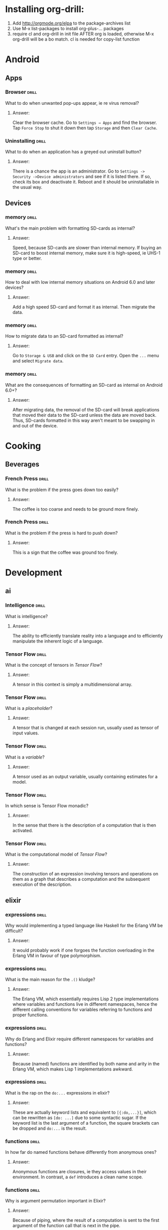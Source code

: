 # -*- eval: (activate-input-method 'TeX); -*-
#+STARTUP: nolatexpreview
* Installing org-drill: 
1. Add http://orgmode.org/elpa to the package-archives list
2. Use M-x list-packages to install org-plus-... packages
3. require cl and org-drill in init file AFTER org is loaded, otherwise
   M-x org-drill will be a bo match. cl is needed for copy-list function
* Android
** Apps
*** Browser                                                           :drill:
    SCHEDULED: <2019-01-30 Wed>
    :PROPERTIES:
    :ID:       007aa5b0-99ab-4510-b87d-518d6e5b130e
    :DRILL_LAST_INTERVAL: 77.818
    :DRILL_REPEATS_SINCE_FAIL: 6
    :DRILL_TOTAL_REPEATS: 5
    :DRILL_FAILURE_COUNT: 0
    :DRILL_AVERAGE_QUALITY: 3.0
    :DRILL_EASE: 1.8
    :DRILL_LAST_QUALITY: 3
    :DRILL_LAST_REVIEWED: [2018-11-13 Tue 18:32]
    :END:
What to do when unwanted
pop-ups appear, ie re
virus removal?
**** Answer:
Clear the browser cache. Go
to ~Settings → Apps~ and find
the browser. Tap ~Force Stop~
to shut it down then tap
~Storage~ and then ~Clear Cache~.
*** Uninstalling                                                      :drill:
    SCHEDULED: <2019-01-30 Wed>
    :PROPERTIES:
    :ID:       15f27d02-a0da-4324-99f4-9e24972e99f1
    :DRILL_LAST_INTERVAL: 77.818
    :DRILL_REPEATS_SINCE_FAIL: 6
    :DRILL_TOTAL_REPEATS: 5
    :DRILL_FAILURE_COUNT: 0
    :DRILL_AVERAGE_QUALITY: 3.0
    :DRILL_EASE: 1.8
    :DRILL_LAST_QUALITY: 3
    :DRILL_LAST_REVIEWED: [2018-11-13 Tue 18:30]
    :END:
What to do when an application
has a greyed out uninstall
button?
**** Answer:
There is a chance the app is
an administrator. Go to
~Settings -> Security ->Device administrators~
and see if it is listed there. If so,
check its box and deactivate it. Reboot
and it should be uninstallable in
the usual way.
** Devices
*** memory                                                            :drill:
    SCHEDULED: <2019-03-09 Sat>
    :PROPERTIES:
    :ID:       4620a751-46d0-44bc-bfb2-6b7635268d17
    :DRILL_LAST_INTERVAL: 115.3187
    :DRILL_REPEATS_SINCE_FAIL: 6
    :DRILL_TOTAL_REPEATS: 5
    :DRILL_FAILURE_COUNT: 0
    :DRILL_AVERAGE_QUALITY: 3.4
    :DRILL_EASE: 2.08
    :DRILL_LAST_QUALITY: 3
    :DRILL_LAST_REVIEWED: [2018-11-14 Wed 14:52]
    :END:
What's the main problem
with formatting SD-cards
as internal?
**** Answer:
Speed, because SD-cards 
are slower than internal
memory. If buying an
SD-card to boost internal
memory, make sure it is
high-speed, ie UHS-1 type
or better.
*** memory                                                            :drill:
    SCHEDULED: <2019-02-07 Thu>
    :PROPERTIES:
    :ID:       174f6457-edb9-4443-a938-6ce218abc7aa
    :DRILL_LAST_INTERVAL: 96.2695
    :DRILL_REPEATS_SINCE_FAIL: 6
    :DRILL_TOTAL_REPEATS: 5
    :DRILL_FAILURE_COUNT: 0
    :DRILL_AVERAGE_QUALITY: 3.4
    :DRILL_EASE: 2.08
    :DRILL_LAST_QUALITY: 3
    :DRILL_LAST_REVIEWED: [2018-11-03 Sat 15:36]
    :END:
How to deal with low
internal memory situations
on Android 6.0 and later
devices?
**** Answer:
Add a high speed SD-card and 
format it as internal. Then 
migrate the data.
*** memory                                                            :drill:
    SCHEDULED: <2019-03-24 Sun>
    :PROPERTIES:
    :ID:       f5c7a634-6827-4091-9d23-49004114af03
    :DRILL_LAST_INTERVAL: 123.8605
    :DRILL_REPEATS_SINCE_FAIL: 6
    :DRILL_TOTAL_REPEATS: 5
    :DRILL_FAILURE_COUNT: 0
    :DRILL_AVERAGE_QUALITY: 3.4
    :DRILL_EASE: 2.08
    :DRILL_LAST_QUALITY: 3
    :DRILL_LAST_REVIEWED: [2018-11-20 Tue 09:50]
    :END:
How to migrate data to an
SD-card formatted as 
internal?
**** Answer:
Go to ~Storage & USB~ and
click on the ~SD Card~ entry.
Open the ~...~ menu and select
~Migrate data~.
*** memory                                                            :drill:
    SCHEDULED: <2019-01-31 Thu>
    :PROPERTIES:
    :ID:       a03db9dd-3806-4a3c-8a37-9093e6172558
    :DRILL_LAST_INTERVAL: 90.9789
    :DRILL_REPEATS_SINCE_FAIL: 6
    :DRILL_TOTAL_REPEATS: 5
    :DRILL_FAILURE_COUNT: 0
    :DRILL_AVERAGE_QUALITY: 3.2
    :DRILL_EASE: 1.94
    :DRILL_LAST_QUALITY: 3
    :DRILL_LAST_REVIEWED: [2018-11-01 Thu 13:05]
    :END:
What are the consequences of
formatting an SD-card as 
internal on Android 6.0+?
**** Answer:
After migrating data, the
removal of the SD-card will
break applications that moved
their data to the SD-card
unless the data are moved back.
Thus, SD-cards formatted in
this way aren't meant to be
swapping in and out of the 
device.
* Cooking
** Beverages
*** French Press                                                      :drill:
    SCHEDULED: <2019-01-14 Mon>
    :PROPERTIES:
    :ID:       7dc7c8fa-d0e2-4deb-8e69-996d185e1169
    :DRILL_LAST_INTERVAL: 62.5
    :DRILL_REPEATS_SINCE_FAIL: 5
    :DRILL_TOTAL_REPEATS: 4
    :DRILL_FAILURE_COUNT: 0
    :DRILL_AVERAGE_QUALITY: 4.0
    :DRILL_EASE: 2.5
    :DRILL_LAST_QUALITY: 4
    :DRILL_LAST_REVIEWED: [2018-11-13 Tue 18:32]
    :END:
What is the problem if
the press goes down too
easily?
**** Answer:
The coffee is too coarse
and needs to be ground 
more finely.
*** French Press                                                      :drill:
    SCHEDULED: <2019-01-14 Mon>
    :PROPERTIES:
    :ID:       bd5a542d-3949-4af5-a52d-81bd526f4acf
    :DRILL_LAST_INTERVAL: 62.5
    :DRILL_REPEATS_SINCE_FAIL: 5
    :DRILL_TOTAL_REPEATS: 4
    :DRILL_FAILURE_COUNT: 0
    :DRILL_AVERAGE_QUALITY: 4.0
    :DRILL_EASE: 2.5
    :DRILL_LAST_QUALITY: 4
    :DRILL_LAST_REVIEWED: [2018-11-13 Tue 18:32]
    :END:
What is the problem if
the press is hard to
push down?
**** Answer:
This is a sign that
the coffee was ground
too finely.
* Development
** ai
*** Intelligence                                                      :drill:
    SCHEDULED: <2019-03-23 Sat>
    :PROPERTIES:
    :ID:       22e5e48c-d70c-4f2d-a1ef-4c1f1b83f1fc
    :DRILL_LAST_INTERVAL: 142.96
    :DRILL_REPEATS_SINCE_FAIL: 6
    :DRILL_TOTAL_REPEATS: 5
    :DRILL_FAILURE_COUNT: 0
    :DRILL_AVERAGE_QUALITY: 3.6
    :DRILL_EASE: 2.22
    :DRILL_LAST_QUALITY: 3
    :DRILL_LAST_REVIEWED: [2018-10-31 Wed 13:10]
    :END:
What is intelligence?
**** Answer:
The ability to efficiently
translate reality into a
language and to efficiently
manipulate the inherent logic
of a language.
*** Tensor Flow                                                       :drill:
    SCHEDULED: <2019-04-09 Tue>
    :PROPERTIES:
    :ID:       9bf3a859-c623-4594-bb79-bbbe12fce048
    :DRILL_LAST_INTERVAL: 156.25
    :DRILL_REPEATS_SINCE_FAIL: 6
    :DRILL_TOTAL_REPEATS: 5
    :DRILL_FAILURE_COUNT: 0
    :DRILL_AVERAGE_QUALITY: 4.0
    :DRILL_EASE: 2.5
    :DRILL_LAST_QUALITY: 4
    :DRILL_LAST_REVIEWED: [2018-11-04 Sun 12:40]
    :END:
What is the concept of tensors
in /Tensor Flow/?
**** Answer:
A tensor in this context is simply
a multidimensional array.
*** Tensor Flow                                                       :drill:
    SCHEDULED: <2019-03-26 Tue>
    :PROPERTIES:
    :ID:       d1ba0d80-c2c2-4902-aabe-791b3ab307b8
    :DRILL_LAST_INTERVAL: 142.96
    :DRILL_REPEATS_SINCE_FAIL: 6
    :DRILL_TOTAL_REPEATS: 5
    :DRILL_FAILURE_COUNT: 0
    :DRILL_AVERAGE_QUALITY: 3.6
    :DRILL_EASE: 2.22
    :DRILL_LAST_QUALITY: 3
    :DRILL_LAST_REVIEWED: [2018-11-03 Sat 15:37]
    :END:
What is a /placeholder/?
**** Answer:
A tensor that is changed at
each session run, usually used
as tensor of input values.
*** Tensor Flow                                                       :drill:
    SCHEDULED: <2019-02-14 Thu>
    :PROPERTIES:
    :ID:       4f139b4f-7812-4159-9282-9ec2aa012cf8
    :DRILL_LAST_INTERVAL: 113.6409
    :DRILL_REPEATS_SINCE_FAIL: 6
    :DRILL_TOTAL_REPEATS: 5
    :DRILL_FAILURE_COUNT: 0
    :DRILL_AVERAGE_QUALITY: 3.4
    :DRILL_EASE: 2.08
    :DRILL_LAST_QUALITY: 3
    :DRILL_LAST_REVIEWED: [2018-10-23 Tue 16:22]
    :END:
What is a /variable/?
**** Answer:
A tensor used as an output
variable, usually containing
estimates for a model.
*** Tensor Flow                                                       :drill:
    SCHEDULED: <2019-03-26 Tue>
    :PROPERTIES:
    :ID:       ffbe5a2d-a068-4a2f-8f09-7008602becbd
    :DRILL_LAST_INTERVAL: 142.96
    :DRILL_REPEATS_SINCE_FAIL: 6
    :DRILL_TOTAL_REPEATS: 5
    :DRILL_FAILURE_COUNT: 0
    :DRILL_AVERAGE_QUALITY: 3.6
    :DRILL_EASE: 2.22
    :DRILL_LAST_QUALITY: 3
    :DRILL_LAST_REVIEWED: [2018-11-03 Sat 15:36]
    :END:
In which sense is Tensor Flow
monadic?
**** Answer:
 In the sense that there is
 the description of a computation
 that is then activated.
*** Tensor Flow                                                       :drill:
    SCHEDULED: <2019-02-28 Thu>
    :PROPERTIES:
    :ID:       7778b738-a78c-402f-a83a-d6d9b3e91a88
    :DRILL_LAST_INTERVAL: 122.0595
    :DRILL_REPEATS_SINCE_FAIL: 6
    :DRILL_TOTAL_REPEATS: 5
    :DRILL_FAILURE_COUNT: 0
    :DRILL_AVERAGE_QUALITY: 3.4
    :DRILL_EASE: 2.08
    :DRILL_LAST_QUALITY: 3
    :DRILL_LAST_REVIEWED: [2018-10-29 Mon 14:57]
    :END:
What is the computational
model of /Tensor Flow/?
**** Answer:
The construction of an expression
involving tensors and operations
on them as a graph that describes
a computation and the subsequent
execution of the description.
** elixir 
*** expressions                                                       :drill:
    SCHEDULED: <2019-02-25 Mon>
    :PROPERTIES:
    :ID:       ff63e6a6-71ff-4a92-81ca-59b9df263613
    :DRILL_LAST_INTERVAL: 59.1232
    :DRILL_REPEATS_SINCE_FAIL: 5
    :DRILL_TOTAL_REPEATS: 4
    :DRILL_FAILURE_COUNT: 0
    :DRILL_AVERAGE_QUALITY: 3.75
    :DRILL_EASE: 2.32
    :DRILL_LAST_QUALITY: 3
    :DRILL_LAST_REVIEWED: [2018-12-28 Fri 19:54]
    :END:
Why would implementing
a typed language like
Haskell for the Erlang
VM be difficult?
**** Answer:
It would probably work
if one forgoes the 
function overloading
in the Erlang VM in 
favour of type 
polymorphism.
*** expressions                                                       :drill:
    SCHEDULED: <2019-02-08 Fri>
    :PROPERTIES:
    :ID:       843da46f-cb5e-41eb-b891-141d6051cfac
    :DRILL_LAST_INTERVAL: 45.5764
    :DRILL_REPEATS_SINCE_FAIL: 5
    :DRILL_TOTAL_REPEATS: 4
    :DRILL_FAILURE_COUNT: 0
    :DRILL_AVERAGE_QUALITY: 3.5
    :DRILL_EASE: 2.22
    :DRILL_LAST_QUALITY: 4
    :DRILL_LAST_REVIEWED: [2018-12-24 Mon 16:13]
    :END:
What is the main
reason for the =.()=
kludge?
**** Answer:
The Erlang VM, which
essentially requires
Lisp 2 type implementations 
where variables and 
functions live in different
namespaces, hence the
different calling conventions
for variables referring to
functions and proper functions.
*** expressions                                                       :drill:
    SCHEDULED: <2019-02-13 Wed>
    :PROPERTIES:
    :ID:       68a77f35-01a7-4e43-8059-565cf9fe5570
    :DRILL_LAST_INTERVAL: 48.8593
    :DRILL_REPEATS_SINCE_FAIL: 5
    :DRILL_TOTAL_REPEATS: 4
    :DRILL_FAILURE_COUNT: 0
    :DRILL_AVERAGE_QUALITY: 3.25
    :DRILL_EASE: 2.08
    :DRILL_LAST_QUALITY: 3
    :DRILL_LAST_REVIEWED: [2018-12-26 Wed 13:58]
    :END:
Why do Erlang and Elixir
require different namespaces
for variables and functions?
**** Answer:
Because (named) functions are 
identified by both name and 
arity in the Erlang VM, which 
makes Lisp 1 implementations 
awkward.
*** expressions                                                       :drill:
    SCHEDULED: <2019-02-04 Mon>
    :PROPERTIES:
    :ID:       40bee627-16e1-4bd6-a018-5389091ce1e9
    :DRILL_LAST_INTERVAL: 44.4678
    :DRILL_REPEATS_SINCE_FAIL: 5
    :DRILL_TOTAL_REPEATS: 4
    :DRILL_FAILURE_COUNT: 0
    :DRILL_AVERAGE_QUALITY: 3.25
    :DRILL_EASE: 2.08
    :DRILL_LAST_QUALITY: 3
    :DRILL_LAST_REVIEWED: [2018-12-22 Sat 16:56]
    :END:
What is the rap on
the =do:...=
expressions in elixir?
**** Answer:
These are actually 
keyword lists
and equivalent to
=[{:do,...}]=, which can
be rewritten as
=[do: ...]= due to some
syntactic sugar. If the 
keyword list is the last
argument of a function, the
square brackets can be
dropped and =do:...=
is the result.
*** functions                                                         :drill:
    SCHEDULED: <2019-02-19 Tue>
    :PROPERTIES:
    :ID:       17411eea-ec02-4f93-a8e2-f3ac5c4a3d68
    :DRILL_LAST_INTERVAL: 55.0177
    :DRILL_REPEATS_SINCE_FAIL: 5
    :DRILL_TOTAL_REPEATS: 4
    :DRILL_FAILURE_COUNT: 0
    :DRILL_AVERAGE_QUALITY: 3.5
    :DRILL_EASE: 2.22
    :DRILL_LAST_QUALITY: 3
    :DRILL_LAST_REVIEWED: [2018-12-26 Wed 13:55]
    :END:
In how far do named
functions behave
differently from
anonymous ones?
**** Answer:
Anonymous functions
are closures, ie they
access values in their
environment. In contrast,
a =def= introduces a clean
name scope.
*** functions                                                         :drill:
    SCHEDULED: <2019-02-19 Tue>
    :PROPERTIES:
    :ID:       e7f1857b-c908-4031-aeea-1e2d95d452ea
    :DRILL_LAST_INTERVAL: 55.0177
    :DRILL_REPEATS_SINCE_FAIL: 5
    :DRILL_TOTAL_REPEATS: 4
    :DRILL_FAILURE_COUNT: 0
    :DRILL_AVERAGE_QUALITY: 3.5
    :DRILL_EASE: 2.22
    :DRILL_LAST_QUALITY: 3
    :DRILL_LAST_REVIEWED: [2018-12-26 Wed 13:55]
    :END:
Why is argument permutation
important in Elixir?
**** Answer:
Because of piping, where
the result of a computation 
is sent to the first argument
of the function call that is
next in the pipe.
*** functions                                                         :drill:
    SCHEDULED: <2019-02-20 Wed>
    :PROPERTIES:
    :ID:       6bf7c911-9a5c-4986-8fa1-69a7382a7f9a
    :DRILL_LAST_INTERVAL: 55.0177
    :DRILL_REPEATS_SINCE_FAIL: 5
    :DRILL_TOTAL_REPEATS: 4
    :DRILL_FAILURE_COUNT: 0
    :DRILL_AVERAGE_QUALITY: 3.5
    :DRILL_EASE: 2.22
    :DRILL_LAST_QUALITY: 3
    :DRILL_LAST_REVIEWED: [2018-12-27 Thu 18:05]
    :END:
Why is the fudge with
the =.()= notation for
anonymous functions
needed in elixir?
**** Answer:
Mostly because of the 
different namespaces for
functions and variables.
But also, arguments
can be permuted in anonymous
functions defined by a capture,
which needs to sort out the
=&1, &2,...= etc.
*** functions                                                         :drill:
    SCHEDULED: <2019-02-20 Wed>
    :PROPERTIES:
    :ID:       01525ba3-ec3d-4a5b-a61b-b4d2e1d407b1
    :DRILL_LAST_INTERVAL: 55.0177
    :DRILL_REPEATS_SINCE_FAIL: 5
    :DRILL_TOTAL_REPEATS: 4
    :DRILL_FAILURE_COUNT: 0
    :DRILL_AVERAGE_QUALITY: 3.5
    :DRILL_EASE: 2.22
    :DRILL_LAST_QUALITY: 3
    :DRILL_LAST_REVIEWED: [2018-12-27 Thu 18:06]
    :END:
What's the problem
with the elixir
expression
=(&(&1 * 2).(5))=?
**** Answer:
According to /iex/, 
this is a function of
arity =1=, but applying
an argument to it as in
=(&(&1 * 2).(5)).(2)=
is accepted by the
compiler but results
in a run-time error
/BadFunctionError/, complaining
about expecting a function
but getting =4=.
*** functions                                                         :drill:
    SCHEDULED: <2019-02-13 Wed>
    :PROPERTIES:
    :ID:       910326aa-d24f-4a76-a11d-495f4c986f06
    :DRILL_LAST_INTERVAL: 48.8593
    :DRILL_REPEATS_SINCE_FAIL: 5
    :DRILL_TOTAL_REPEATS: 4
    :DRILL_FAILURE_COUNT: 0
    :DRILL_AVERAGE_QUALITY: 3.25
    :DRILL_EASE: 2.08
    :DRILL_LAST_QUALITY: 3
    :DRILL_LAST_REVIEWED: [2018-12-26 Wed 13:58]
    :END:
What's wrong with
the elixir pipe
=1 |> &(&1 * 2).()=?
**** Answer:
Elixir syntax quirks:
need extra parentheses:
=1 |> (&(&1 * 2)).()=
to make this work. 
According to /iex/,
=&(&1 * 2).(1)= is 
still a function.
*** functions                                                         :drill:
    SCHEDULED: <2019-02-08 Fri>
    :PROPERTIES:
    :ID:       91acb2bf-a498-4293-a90e-abfdf10065c4
    :DRILL_LAST_INTERVAL: 45.5764
    :DRILL_REPEATS_SINCE_FAIL: 5
    :DRILL_TOTAL_REPEATS: 4
    :DRILL_FAILURE_COUNT: 0
    :DRILL_AVERAGE_QUALITY: 3.5
    :DRILL_EASE: 2.22
    :DRILL_LAST_QUALITY: 4
    :DRILL_LAST_REVIEWED: [2018-12-24 Mon 16:14]
    :END:
What happens in
the elixir expression
=(&(&1 * 2).(5)).(2)=?
**** Answer:
This evaluates the product
to =4= and then complains
that it can't apply =5=
to that result.
*** piping                                                            :drill:
    SCHEDULED: <2019-02-19 Tue>
    :PROPERTIES:
    :ID:       cabba64b-4d57-4e31-b1d9-6637fe788401
    :DRILL_LAST_INTERVAL: 55.0177
    :DRILL_REPEATS_SINCE_FAIL: 5
    :DRILL_TOTAL_REPEATS: 4
    :DRILL_FAILURE_COUNT: 0
    :DRILL_AVERAGE_QUALITY: 3.5
    :DRILL_EASE: 2.22
    :DRILL_LAST_QUALITY: 3
    :DRILL_LAST_REVIEWED: [2018-12-26 Wed 13:57]
    :END:
Why is piping actually
not such a great idea
for Elixir?
**** Answer:
Because Elixir aims to
be functional but piping
is imperative and should
be restricted to something
like monads.
In addition, it causes a 
lot of bad design decisions, 
such as function capturing 
and =.()=.
*** piping                                                            :drill:
    SCHEDULED: <2019-02-06 Wed>
    :PROPERTIES:
    :ID:       061a7832-7aa3-4360-935c-c4ee33239ca5
    :DRILL_LAST_INTERVAL: 44.4678
    :DRILL_REPEATS_SINCE_FAIL: 5
    :DRILL_TOTAL_REPEATS: 4
    :DRILL_FAILURE_COUNT: 0
    :DRILL_AVERAGE_QUALITY: 3.25
    :DRILL_EASE: 2.08
    :DRILL_LAST_QUALITY: 3
    :DRILL_LAST_REVIEWED: [2018-12-24 Mon 16:13]
    :END:
How to pipe something into
the second argument of a
function =Foo.bar/2=?
**** Answer:
With a capture 
=val |> (&Foo.bar(arg1,&1)).()=
where =arg1= is a constant for
the first argument. So
=Foo.bar= is called as
=Foo.bar(arg1,val)=.
*** processes							      :drill:
    SCHEDULED: <2019-02-05 Tue>
    :PROPERTIES:
    :ID:       3fb4f52e-25a2-4a2f-bbda-74edb157da01
    :DRILL_LAST_INTERVAL: 43.3861
    :DRILL_REPEATS_SINCE_FAIL: 5
    :DRILL_TOTAL_REPEATS: 4
    :DRILL_FAILURE_COUNT: 0
    :DRILL_AVERAGE_QUALITY: 3.25
    :DRILL_EASE: 2.08
    :DRILL_LAST_QUALITY: 4
    :DRILL_LAST_REVIEWED: [2018-12-24 Mon 16:13]
    :END:
What is a /GenServer/?
**** Answer:
A normal process with
some predefined behaviour
that allows error tracking
and makes it fit in a
supervision tree. In addition
it has a standard set of
interface functions.
*** piping                                                            :drill:
    SCHEDULED: <2019-02-19 Tue>
    :PROPERTIES:
    :ID:       b5c94bd0-24dc-43fb-b267-69391b1b74ee
    :DRILL_LAST_INTERVAL: 55.0177
    :DRILL_REPEATS_SINCE_FAIL: 5
    :DRILL_TOTAL_REPEATS: 4
    :DRILL_FAILURE_COUNT: 0
    :DRILL_AVERAGE_QUALITY: 3.5
    :DRILL_EASE: 2.22
    :DRILL_LAST_QUALITY: 3
    :DRILL_LAST_REVIEWED: [2018-12-26 Wed 13:58]
    :END:
What is the mechanism
of piping in elixir?
**** Answer:
It pipes a value into 
the first argument of
a function /call/ to the
right.
** emacs
*** dired                                                             :drill:
    SCHEDULED: <2019-03-14 Thu>
    :PROPERTIES:
    :ID:       96f0638e-83e2-4767-9281-29941dbd7f39
    :DRILL_LAST_INTERVAL: 109.5693
    :DRILL_REPEATS_SINCE_FAIL: 6
    :DRILL_TOTAL_REPEATS: 5
    :DRILL_FAILURE_COUNT: 0
    :DRILL_AVERAGE_QUALITY: 3.4
    :DRILL_EASE: 2.08
    :DRILL_LAST_QUALITY: 3
    :DRILL_LAST_REVIEWED: [2018-11-24 Sat 12:28]
    :END:
How to copy a file name
from a dired window to the
clipboard?
**** Answer
Pressing ~w~ will copy the
file-name at point,
~0 w~ will copy the
complete path of the file
at point.
*** dired                                                             :drill:
    SCHEDULED: <2019-03-15 Fri>
    :PROPERTIES:
    :ID:       00cd7121-5f6d-4114-8949-1668d32c535b
    :DRILL_LAST_INTERVAL: 116.1691
    :DRILL_REPEATS_SINCE_FAIL: 6
    :DRILL_TOTAL_REPEATS: 5
    :DRILL_FAILURE_COUNT: 0
    :DRILL_AVERAGE_QUALITY: 3.4
    :DRILL_EASE: 2.08
    :DRILL_LAST_QUALITY: 3
    :DRILL_LAST_REVIEWED: [2018-11-19 Mon 16:50]
    :END:
How to open a file with
the default application
without any further 
configuration?
**** Answer:
Type ~!~ or ~&~ (for asynchronous
operations) and type ~xdg-open~
at the prompt.
*** dired                                                             :drill:
    SCHEDULED: <2019-02-14 Thu>
    :PROPERTIES:
    :ID:       8bac2d7a-f499-4ce9-b01c-d5fe2567f23a
    :DRILL_LAST_INTERVAL: 98.8359
    :DRILL_REPEATS_SINCE_FAIL: 6
    :DRILL_TOTAL_REPEATS: 5
    :DRILL_FAILURE_COUNT: 0
    :DRILL_AVERAGE_QUALITY: 3.2
    :DRILL_EASE: 1.94
    :DRILL_LAST_QUALITY: 3
    :DRILL_LAST_REVIEWED: [2018-11-07 Wed 12:14]
    :END:
How to make hidden files
disappear automatically in
a dired buffer?
**** Answer:
Write a function to do the
~%m <regexp>~ selection and
~k~ line-kill using
~dired-mark-files-regexp "^\\."~
and
~dired-do-kill-lines~ and add
it to one of the dired hooks run
when entering a directory.
*** dired                                                             :drill:
    SCHEDULED: <2019-02-17 Sun>
    :PROPERTIES:
    :ID:       00704dd6-826f-4674-a526-75a989c5dcb5
    :DRILL_LAST_INTERVAL: 80.2475
    :DRILL_REPEATS_SINCE_FAIL: 6
    :DRILL_TOTAL_REPEATS: 9
    :DRILL_FAILURE_COUNT: 1
    :DRILL_AVERAGE_QUALITY: 3.333
    :DRILL_EASE: 1.94
    :DRILL_LAST_QUALITY: 3
    :DRILL_LAST_REVIEWED: [2018-11-29 Thu 11:32]
    :END:
What is ~dired-after-readin-hook~
for?
**** Answer:
This is for functions to be run
whenever a ~revert-buffer~ event
occurs. Note that these functions
should not cause a ~revert-buffer~,
otherwise an infinite recursion
would occur.
*** dired                                                             :drill:
    SCHEDULED: <2019-02-21 Thu>
    :PROPERTIES:
    :ID:       7cde257f-313c-46ca-8ed9-12ac3efdfa3c
    :DRILL_LAST_INTERVAL: 102.4197
    :DRILL_REPEATS_SINCE_FAIL: 6
    :DRILL_TOTAL_REPEATS: 5
    :DRILL_FAILURE_COUNT: 0
    :DRILL_AVERAGE_QUALITY: 3.2
    :DRILL_EASE: 1.94
    :DRILL_LAST_QUALITY: 3
    :DRILL_LAST_REVIEWED: [2018-11-11 Sun 20:37]
    :END:
How to prevent dot-files
from being displayed in a 
dired window?
**** Answer:
Select them with ~%m ^\.~ and
press ~k~ to suppress their
display.
*** dired                                                             :drill:
    SCHEDULED: <2019-03-28 Thu>
    :PROPERTIES:
    :ID:       7ff99fbd-58a8-440c-a75d-8cf0aaa0a0dc
    :DRILL_LAST_INTERVAL: 129.8125
    :DRILL_REPEATS_SINCE_FAIL: 6
    :DRILL_TOTAL_REPEATS: 5
    :DRILL_FAILURE_COUNT: 0
    :DRILL_AVERAGE_QUALITY: 3.6
    :DRILL_EASE: 2.22
    :DRILL_LAST_QUALITY: 3
    :DRILL_LAST_REVIEWED: [2018-11-18 Sun 19:16]
    :END:
How to suppress the display
of certain files in a dired
window?
**** Answer:
If they can be described by
a regular expression, select
them with ~%m <regex>~ and press
~k~ to remove them from display.
*** dired                                                             :drill:
    SCHEDULED: <2019-03-28 Thu>
    :PROPERTIES:
    :ID:       75dbb131-db54-40bd-b6eb-0d7934228689
    :DRILL_LAST_INTERVAL: 129.8125
    :DRILL_REPEATS_SINCE_FAIL: 6
    :DRILL_TOTAL_REPEATS: 5
    :DRILL_FAILURE_COUNT: 0
    :DRILL_AVERAGE_QUALITY: 3.6
    :DRILL_EASE: 2.22
    :DRILL_LAST_QUALITY: 3
    :DRILL_LAST_REVIEWED: [2018-11-18 Sun 19:18]
    :END:
How to make suppressed files
reappear in a dired window?
**** Answer:
With ~revert-buffer~, which is
bound to ~g~ in a dired buffer.
*** elisp							      :drill:
    SCHEDULED: <2019-04-28 Sun>
    :PROPERTIES:
    :ID:       bd0866b9-d814-42f9-8f37-d5352e36c314
    :DRILL_LAST_INTERVAL: 211.8678
    :DRILL_REPEATS_SINCE_FAIL: 6
    :DRILL_TOTAL_REPEATS: 9
    :DRILL_FAILURE_COUNT: 1
    :DRILL_AVERAGE_QUALITY: 4.0
    :DRILL_EASE: 2.7
    :DRILL_LAST_QUALITY: 4
    :DRILL_LAST_REVIEWED: [2018-09-28 Fri 15:33]
    :END:
What is the difference between setting 
a variable with =set= vs =setq=?
**** Answer:
In =setq= there is no attempt to evaluate
the first argument, it is assumed quoted.
*** elisp							      :drill:
    SCHEDULED: <2019-07-01 Mon>
    :PROPERTIES:
    :ID:       85d6aa60-e332-4b78-8237-f498b08c5748
    :DRILL_LAST_INTERVAL: 215.9771
    :DRILL_REPEATS_SINCE_FAIL: 7
    :DRILL_TOTAL_REPEATS: 10
    :DRILL_FAILURE_COUNT: 1
    :DRILL_AVERAGE_QUALITY: 3.4
    :DRILL_EASE: 1.94
    :DRILL_LAST_QUALITY: 3
    :DRILL_LAST_REVIEWED: [2018-11-27 Tue 11:31]
    :END:
What is the difference between 
setting a variable with /set/ vs /let/?
**** Answer:
Variables set with =let varlist body=
are only visible within /body/.
*** elisp							      :drill:
    SCHEDULED: <2019-09-14 Sat>
    :PROPERTIES:
    :ID:       454a9228-a12f-4b0a-95b8-bdb511d7c400
    :DRILL_LAST_INTERVAL: 283.8175
    :DRILL_REPEATS_SINCE_FAIL: 7
    :DRILL_TOTAL_REPEATS: 6
    :DRILL_FAILURE_COUNT: 0
    :DRILL_AVERAGE_QUALITY: 3.5
    :DRILL_EASE: 2.04
    :DRILL_LAST_QUALITY: 3
    :DRILL_LAST_REVIEWED: [2018-12-04 Tue 14:14]
    :END:
What is the problem when variables
in the /varlist/ of a =let= have value
/nil/ even though values were assigned to them?
**** Answer:
Check for proper parenthesing: the /varlist/ 
can contain variablenames and =(variable value)=
pairs, only in the latter case is the =variable=
asigned a value. A list of the form 
=(symbol1 symbol2)= creates two variables names 
=symbol1= and =symbol2= with values =nil=, 
not a variable name =symbol1= with value 
=symbol2=.
*** elisp							      :drill:
    SCHEDULED: <2020-01-09 Thu>
    :PROPERTIES:
    :ID:       a274fee8-a3cf-4332-a890-abb36b312e6c
    :DRILL_LAST_INTERVAL: 368.0113
    :DRILL_REPEATS_SINCE_FAIL: 7
    :DRILL_TOTAL_REPEATS: 6
    :DRILL_FAILURE_COUNT: 0
    :DRILL_AVERAGE_QUALITY: 3.667
    :DRILL_EASE: 2.18
    :DRILL_LAST_QUALITY: 3
    :DRILL_LAST_REVIEWED: [2019-01-06 Sun 18:04]
    :END:
What is the difference between =funcall= 
and =apply=?
**** Answer:
They are both used to call functions, the
only difference is how arguments are handled.
Whilst =funcall= treats the arguments after the 
function as arguments of the function, =apply=
inserts them into the list given by the last 
argument.
*** elisp							      :drill:
    SCHEDULED: <2019-04-29 Mon>
    :PROPERTIES:
    :ID:       ea6336b3-1a9a-41c1-8bc8-0243842e4b9c
    :DRILL_LAST_INTERVAL: 214.5147
    :DRILL_REPEATS_SINCE_FAIL: 6
    :DRILL_TOTAL_REPEATS: 9
    :DRILL_FAILURE_COUNT: 1
    :DRILL_AVERAGE_QUALITY: 4.111
    :DRILL_EASE: 2.76
    :DRILL_LAST_QUALITY: 4
    :DRILL_LAST_REVIEWED: [2018-09-26 Wed 14:50]
    :END:
What is the problem when a call to =apply= 
results in a lisp error: /wrong-type-argument 
listp argname/?
**** Answer:
The last argument of =apply= must be a list.
*** ess                                                               :drill:
    SCHEDULED: <2019-02-05 Tue>
    :PROPERTIES:
    :ID:       5c29e5fb-166f-4719-b7dc-227e792a87fb
    :DRILL_LAST_INTERVAL: 42.3244
    :DRILL_REPEATS_SINCE_FAIL: 5
    :DRILL_TOTAL_REPEATS: 4
    :DRILL_FAILURE_COUNT: 0
    :DRILL_AVERAGE_QUALITY: 3.0
    :DRILL_EASE: 1.94
    :DRILL_LAST_QUALITY: 3
    :DRILL_LAST_REVIEWED: [2018-12-25 Tue 17:33]
    :END:
How to prevent the
underscore to =<-=
conversion when using
R in ess?
**** Answer:
Typing underscore
twice will convert it back.
Alternatively, run
=(ess-toggle-S-assign nil)=
in the scratch pad or .emacs
or configure
=ess-smart-S-assign= to use
something else.
*** help							      :drill:
    SCHEDULED: <2019-02-26 Tue>
    :PROPERTIES:
    :ID:       476f8fe2-1d65-47d5-a264-1535c569ea9d
    :DRILL_LAST_INTERVAL: 60.975
    :DRILL_REPEATS_SINCE_FAIL: 5
    :DRILL_TOTAL_REPEATS: 4
    :DRILL_FAILURE_COUNT: 0
    :DRILL_AVERAGE_QUALITY: 3.75
    :DRILL_EASE: 2.36
    :DRILL_LAST_QUALITY: 3
    :DRILL_LAST_REVIEWED: [2018-12-27 Thu 18:04]
    :END:
How to check if a
key-sequence is bound
to a function?
**** Answer:
With
=f1 k <key-sequence>=.
*** help							      :drill:
    SCHEDULED: <2019-02-11 Mon>
    :PROPERTIES:
    :ID:       c610f330-fb43-4e28-846f-b19118ec4fc8
    :DRILL_LAST_INTERVAL: 48.8593
    :DRILL_REPEATS_SINCE_FAIL: 5
    :DRILL_TOTAL_REPEATS: 4
    :DRILL_FAILURE_COUNT: 0
    :DRILL_AVERAGE_QUALITY: 3.25
    :DRILL_EASE: 2.08
    :DRILL_LAST_QUALITY: 3
    :DRILL_LAST_REVIEWED: [2018-12-24 Mon 16:14]
    :END:
How to find the 
key-binding for a
function?
**** Answer:
With the where-is
feature:
=f1 w <funcname>=.
*** maxima and emacs                                                  :drill:
    SCHEDULED: <2019-03-27 Wed>
    :PROPERTIES:
    :ID:       9225504c-7004-4d0a-bcf0-5420e12ac056
    :DRILL_LAST_INTERVAL: 129.3288
    :DRILL_REPEATS_SINCE_FAIL: 6
    :DRILL_TOTAL_REPEATS: 9
    :DRILL_FAILURE_COUNT: 1
    :DRILL_AVERAGE_QUALITY: 3.556
    :DRILL_EASE: 2.22
    :DRILL_LAST_QUALITY: 3
    :DRILL_LAST_REVIEWED: [2018-11-18 Sun 19:17]
    :END:
How useful is Maxima mode in
interacting with a maxima 
process from a file?
**** Answer:
Minor maxima mode is sufficient 
for the interaction. Major maxima
mode just adds some conveniences
like syntax highlighting, identation,
access to the help system etc.
*** maxima and emacs                                                  :drill:
    SCHEDULED: <2019-07-04 Thu>
    :PROPERTIES:
    :ID:       589df8d5-0af8-4526-ac3c-8a026c814a6a
    :DRILL_LAST_INTERVAL: 184.2865
    :DRILL_REPEATS_SINCE_FAIL: 7
    :DRILL_TOTAL_REPEATS: 6
    :DRILL_FAILURE_COUNT: 0
    :DRILL_AVERAGE_QUALITY: 3.167
    :DRILL_EASE: 1.8
    :DRILL_LAST_QUALITY: 3
    :DRILL_LAST_REVIEWED: [2019-01-01 Tue 17:46]
    :END:
How to send maxima output
to other buffers?
**** Answer:
With /M-x maxima-insert-last-output-tex/
from the recipient buffer or with one
of the functions from the In/Out menu
in the maxima buffer itself.
*** maxima and emacs                                                  :drill:
    SCHEDULED: <2019-03-04 Mon>
    :PROPERTIES:
    :ID:       b157fc2f-31fa-4511-a941-1d831df508d7
    :DRILL_LAST_INTERVAL: 142.4286
    :DRILL_REPEATS_SINCE_FAIL: 6
    :DRILL_TOTAL_REPEATS: 5
    :DRILL_FAILURE_COUNT: 0
    :DRILL_AVERAGE_QUALITY: 3.6
    :DRILL_EASE: 2.22
    :DRILL_LAST_QUALITY: 3
    :DRILL_LAST_REVIEWED: [2018-10-13 Sat 19:17]
    :END:
How to interact from a
file buffer with Maxima?
**** Answer:
In the simplest case by
enabling maxima minor mode
with /M-x maxima-minor-mode/
and then using the /C-c = .../
shortcuts to communicate with
the Maxima process.
*** modes                                                             :drill:
    SCHEDULED: <2019-03-31 Sun>
    :PROPERTIES:
    :ID:       1bb3c212-2f7f-421f-9862-3618be826c8f
    :DRILL_LAST_INTERVAL: 133.0989
    :DRILL_REPEATS_SINCE_FAIL: 6
    :DRILL_TOTAL_REPEATS: 5
    :DRILL_FAILURE_COUNT: 0
    :DRILL_AVERAGE_QUALITY: 3.8
    :DRILL_EASE: 2.36
    :DRILL_LAST_QUALITY: 4
    :DRILL_LAST_REVIEWED: [2018-11-18 Sun 19:19]
    :END:
How are minor modes
disabled interactively?
**** Answer:
Normally by calling the
minor mode function:
~M-x some-mode-function-mode~
because minor mode functions
should be written to toggle
the mode if called interactively
without a prefix argument. 
Alternatively, call the minor 
mode function with a negative 
prefix argument to disable it, 
with a positive one to enable 
it.
*** packages                                                          :drill:
    SCHEDULED: <2019-01-17 Thu>
    :PROPERTIES:
    :ID:       342171b0-e1da-4aaf-8973-2278d7cbe964
    :DRILL_LAST_INTERVAL: 20.608
    :DRILL_REPEATS_SINCE_FAIL: 4
    :DRILL_TOTAL_REPEATS: 3
    :DRILL_FAILURE_COUNT: 0
    :DRILL_AVERAGE_QUALITY: 3.333
    :DRILL_EASE: 2.22
    :DRILL_LAST_QUALITY: 4
    :DRILL_LAST_REVIEWED: [2018-12-27 Thu 18:00]
    :END:
How to uninstall packages
installed with /elpa/?
**** Answer:
Simply delete the
corresponding directory
in ~/.emacs/elpa. Note
that restarting emacs
will clean the =load-path=.
*** packages                                                          :drill:
    SCHEDULED: <2019-01-19 Sat>
    :PROPERTIES:
    :ID:       572cfadf-eabd-4894-adf6-4882fb06f99a
    :DRILL_LAST_INTERVAL: 22.6409
    :DRILL_REPEATS_SINCE_FAIL: 4
    :DRILL_TOTAL_REPEATS: 3
    :DRILL_FAILURE_COUNT: 0
    :DRILL_AVERAGE_QUALITY: 3.333
    :DRILL_EASE: 2.22
    :DRILL_LAST_QUALITY: 3
    :DRILL_LAST_REVIEWED: [2018-12-27 Thu 18:01]
    :END:
What to do if there 
is no package 
/org-plus-contrib/ in
the package list?
**** Answer:
Add https://orgmode.org/elpa/
to the =package-archives=
list in the configuration
file for emacs.
*** packages                                                          :drill:
    SCHEDULED: <2019-01-15 Tue>
    :PROPERTIES:
    :ID:       e4d4e6ba-4f18-4f2e-8f8c-1a4dcb1770f0
    :DRILL_LAST_INTERVAL: 20.1068
    :DRILL_REPEATS_SINCE_FAIL: 4
    :DRILL_TOTAL_REPEATS: 3
    :DRILL_FAILURE_COUNT: 0
    :DRILL_AVERAGE_QUALITY: 3.0
    :DRILL_EASE: 2.08
    :DRILL_LAST_QUALITY: 3
    :DRILL_LAST_REVIEWED: [2018-12-26 Wed 13:46]
    :END:
What to do if there is
no =org-drill= command
available in an org file?
**** Answer:
Install /org-plus-contrib/.
Note that this requires
https://orgmode.org/elpa/
in the =package-archives=
list.
*** org-mode                                                          :drill:
    SCHEDULED: <2019-01-17 Thu>
    :PROPERTIES:
    :ID:       c91ef50b-eb39-46f5-bb7e-f5964fe104ec
    :DRILL_LAST_INTERVAL: 60.975
    :DRILL_REPEATS_SINCE_FAIL: 5
    :DRILL_TOTAL_REPEATS: 4
    :DRILL_FAILURE_COUNT: 0
    :DRILL_AVERAGE_QUALITY: 3.75
    :DRILL_EASE: 2.36
    :DRILL_LAST_QUALITY: 3
    :DRILL_LAST_REVIEWED: [2018-11-17 Sat 14:29]
    :END:
How to escape slashes
and tildes when writing
file-paths?
**** Answer:
Put them in a =verbatim=
environment delimited
by =.
*** org-mode							      :drill:
    SCHEDULED: <2019-01-16 Wed>
    :PROPERTIES:
    :ID:       9a994bce-9e78-4b2e-8946-bbf23a422aab
    :DRILL_LAST_INTERVAL: 48.7373
    :DRILL_REPEATS_SINCE_FAIL: 13
    :DRILL_TOTAL_REPEATS: 25
    :DRILL_FAILURE_COUNT: 4
    :DRILL_AVERAGE_QUALITY: 3.199
    :DRILL_EASE: 1.3
    :DRILL_LAST_QUALITY: 4
    :DRILL_LAST_REVIEWED: [2018-11-28 Wed 13:07]
    :END:
How to edit a source block?
**** Answer
Start a temporary buffer
in the native mode of the language with
ctrl-c ', edit and return to the org buffer
with ctrl-c '.
*** org-mode							      :drill:
    SCHEDULED: <2019-03-18 Mon>
    :PROPERTIES:
    :ID:       82776f42-ac4c-47ac-b03c-6cb5b1aca29e
    :DRILL_LAST_INTERVAL: 94.4877
    :DRILL_REPEATS_SINCE_FAIL: 6
    :DRILL_TOTAL_REPEATS: 11
    :DRILL_FAILURE_COUNT: 1
    :DRILL_AVERAGE_QUALITY: 3.455
    :DRILL_EASE: 1.9
    :DRILL_LAST_QUALITY: 3
    :DRILL_LAST_REVIEWED: [2018-12-14 Fri 14:55]
    :END:
How to insert a source block?
**** Answer:
Type *<s+TAB*, on a line by itself.
This will insert an empty source code 
block
#+BEGIN_EXAMPLE
#+BEGIN_SRC js

#+END_SRC
#+END_EXAMPLE
*** system                                                            :drill:
    SCHEDULED: <2019-02-04 Mon>
    :PROPERTIES:
    :ID:       059a372a-cee6-4261-a4a7-f42144348b69
    :DRILL_LAST_INTERVAL: 121.1747
    :DRILL_REPEATS_SINCE_FAIL: 6
    :DRILL_TOTAL_REPEATS: 5
    :DRILL_FAILURE_COUNT: 0
    :DRILL_AVERAGE_QUALITY: 3.4
    :DRILL_EASE: 2.08
    :DRILL_LAST_QUALITY: 3
    :DRILL_LAST_REVIEWED: [2018-10-06 Sat 14:54]
    :END:
How to pipe stdin
into emacs?
**** Answer:
Normally not at all, use
/eshell/ or /M-!/ from within
emacs. The closest to piping
/echo string|emacs/ would be
/emacs –insert <(echo string)/
** gtk
*** Glade                                                             :drill:
    SCHEDULED: <2019-04-01 Mon>
    :PROPERTIES:
    :ID:       59cb39fe-f305-4457-99b8-c10a02bd5901
    :DRILL_LAST_INTERVAL: 100.4772
    :DRILL_REPEATS_SINCE_FAIL: 6
    :DRILL_TOTAL_REPEATS: 5
    :DRILL_FAILURE_COUNT: 0
    :DRILL_AVERAGE_QUALITY: 3.6
    :DRILL_EASE: 2.22
    :DRILL_LAST_QUALITY: 4
    :DRILL_LAST_REVIEWED: [2018-12-22 Sat 17:00]
    :END:
Where to put the
/glade/ file for an
application?
**** Answer:
Normally into ~$datadir/appname~.
However, it is more efficient
to use the ~Gio Resource~ API
and ~glib-compile-resources~ to
include it and other resources
as binaries into the program.
*** Glade                                                             :drill:
    SCHEDULED: <2019-05-09 Thu>
    :PROPERTIES:
    :ID:       39adf0ca-b1a8-4c8c-bd9b-7633c8105282
    :DRILL_LAST_INTERVAL: 132.7206
    :DRILL_REPEATS_SINCE_FAIL: 6
    :DRILL_TOTAL_REPEATS: 5
    :DRILL_FAILURE_COUNT: 0
    :DRILL_AVERAGE_QUALITY: 3.6
    :DRILL_EASE: 2.22
    :DRILL_LAST_QUALITY: 3
    :DRILL_LAST_REVIEWED: [2018-12-27 Thu 18:05]
    :END:
Does the /Widget name/
have to be set when 
developping interfaces 
with glade?
**** Answer:
No, but it is recommended
to set it to its /id/. This
way it can be styled
separately and it will
appear in ~widgetGetName~
and ~widgetGetPath~, which
makes debugging easier.
*** Glade                                                             :drill:
    SCHEDULED: <2019-06-02 Sun>
    :PROPERTIES:
    :ID:       db7ca2e8-0e28-4504-b11e-2bc57bf2aeed
    :DRILL_LAST_INTERVAL: 152.4375
    :DRILL_REPEATS_SINCE_FAIL: 6
    :DRILL_TOTAL_REPEATS: 5
    :DRILL_FAILURE_COUNT: 0
    :DRILL_AVERAGE_QUALITY: 3.8
    :DRILL_EASE: 2.36
    :DRILL_LAST_QUALITY: 3
    :DRILL_LAST_REVIEWED: [2019-01-01 Tue 17:47]
    :END:
What could be the
problem if a text
won't center in its
container?
**** Answer:
Check if there is
a trailing newline
and remove it.
*** Glade                                                             :drill:
    SCHEDULED: <2019-02-21 Thu>
    :PROPERTIES:
    :ID:       81aeee3a-8d0b-4e6b-a777-316f1cc22d42
    :DRILL_LAST_INTERVAL: 78.666
    :DRILL_REPEATS_SINCE_FAIL: 6
    :DRILL_TOTAL_REPEATS: 5
    :DRILL_FAILURE_COUNT: 0
    :DRILL_AVERAGE_QUALITY: 3.0
    :DRILL_EASE: 1.8
    :DRILL_LAST_QUALITY: 3
    :DRILL_LAST_REVIEWED: [2018-12-04 Tue 14:14]
    :END:
What is the point
to have a widget
name in addition to
the window id?
**** Answer:
The widget-name and class
are used for css-type
styling. In addition,
they appear in the 
~widgetGetName~ and 
~widgetPath~ output.
The window id is 
merely used to extract
widgets from the builder.
** haskell
*** Equivalencies                                                     :drill:
    SCHEDULED: <2019-01-12 Sat>
    :PROPERTIES:
    :ID:       06a650ba-4265-4cb1-81cf-34b6ce73855f
    :DRILL_LAST_INTERVAL: 54.6176
    :DRILL_REPEATS_SINCE_FAIL: 5
    :DRILL_TOTAL_REPEATS: 4
    :DRILL_FAILURE_COUNT: 0
    :DRILL_AVERAGE_QUALITY: 3.5
    :DRILL_EASE: 2.22
    :DRILL_LAST_QUALITY: 3
    :DRILL_LAST_REVIEWED: [2018-11-18 Sun 19:15]
    :END:
Why is packing values
into a list with
something like
=flip (:) [] :: a -> [a]=
not such a superb idea?
**** Answer:
Because something like
~pure :: a->[] a~ or
~return :: a-> [] a~ seems
more appropriate since
list are both applicative
and monads. Called in the
right context, the type
annotations aren't even
necessary.
*** Equivalencies                                                     :drill:
    SCHEDULED: <2019-01-10 Thu>
    :PROPERTIES:
    :ID:       6cbdd105-1720-4c0d-b90b-f706b4659f05
    :DRILL_LAST_INTERVAL: 60.5827
    :DRILL_REPEATS_SINCE_FAIL: 5
    :DRILL_TOTAL_REPEATS: 4
    :DRILL_FAILURE_COUNT: 0
    :DRILL_AVERAGE_QUALITY: 4.25
    :DRILL_EASE: 2.56
    :DRILL_LAST_QUALITY: 5
    :DRILL_LAST_REVIEWED: [2018-11-10 Sat 12:01]
    :END:
Why are lambdas of the 
sort ~f=\x -> g x~ normally
not used?
**** Answer:
Matter of taste, but
=f = g= or
~f x = g x~ have the same
effect on the type of
~f~ and seem shorter.
*** Graphical UI                                                      :drill:
    SCHEDULED: <2019-02-01 Fri>
    :PROPERTIES:
    :ID:       52279f62-f8ff-4b0b-9277-27f1c2b219d6
    :DRILL_LAST_INTERVAL: 50.0864
    :DRILL_REPEATS_SINCE_FAIL: 5
    :DRILL_TOTAL_REPEATS: 4
    :DRILL_FAILURE_COUNT: 0
    :DRILL_AVERAGE_QUALITY: 3.25
    :DRILL_EASE: 2.08
    :DRILL_LAST_QUALITY: 3
    :DRILL_LAST_REVIEWED: [2018-12-13 Thu 16:16]
    :END:
Is there a better way to
turn off overloaded labels
in haskell-gi apart from
setting the flag for every
library involved?
**** Answer:
The flag-setting procedure
is depreciated as of
haskell-gi-0.21. Just list
=haskell-gi-overloading-0.0=
under ~extra-deps~ in the
stack.yaml file.
*** Graphical UI                                                      :drill:
    SCHEDULED: <2019-01-19 Sat>
    :PROPERTIES:
    :ID:       c10805dc-b69c-417b-956c-a1f3edba53f4
    :DRILL_LAST_INTERVAL: 62.5
    :DRILL_REPEATS_SINCE_FAIL: 5
    :DRILL_TOTAL_REPEATS: 4
    :DRILL_FAILURE_COUNT: 0
    :DRILL_AVERAGE_QUALITY: 4.0
    :DRILL_EASE: 2.5
    :DRILL_LAST_QUALITY: 4
    :DRILL_LAST_REVIEWED: [2018-11-18 Sun 19:10]
    :END:
Should the /OverloadedLabels/
extension be turned off when
using haskell-gi libraries?
**** Answer:
Probably not, even though
the compiler takes longer,
the examples re setting
and getting attributes
only work with enabled
/OverloadedLabels/.
*** Graphical UI                                                      :drill:
    SCHEDULED: <2019-01-14 Mon>
    :PROPERTIES:
    :ID:       abfed53e-a90c-4b08-afc9-032495b543c9
    :DRILL_LAST_INTERVAL: 62.5
    :DRILL_REPEATS_SINCE_FAIL: 5
    :DRILL_TOTAL_REPEATS: 4
    :DRILL_FAILURE_COUNT: 0
    :DRILL_AVERAGE_QUALITY: 4.0
    :DRILL_EASE: 2.5
    :DRILL_LAST_QUALITY: 4
    :DRILL_LAST_REVIEWED: [2018-11-13 Tue 18:32]
    :END:
What is the /OverloadedLabels/
in /haskell-gi/ all about?
**** Answer:
This allows some abbreviations
of function names, for example
~widgetDoSomething w arg1 arg2 ...~
becomes
~#doSomething w arg1 arg2 ...~
where the ~#~ is set according
to the type of ~w~.
*** Graphical UI                                                      :drill:
    SCHEDULED: <2019-03-24 Sun>
    :PROPERTIES:
    :ID:       fe5d9ce8-8097-451d-97ab-5232dcf0a82b
    :DRILL_LAST_INTERVAL: 92.9635
    :DRILL_REPEATS_SINCE_FAIL: 6
    :DRILL_TOTAL_REPEATS: 5
    :DRILL_FAILURE_COUNT: 0
    :DRILL_AVERAGE_QUALITY: 3.2
    :DRILL_EASE: 1.94
    :DRILL_LAST_QUALITY: 3
    :DRILL_LAST_REVIEWED: [2018-12-21 Fri 11:31]
    :END:
What is the problem of
the Gtk bindings with
regards to type safety?
**** Answer:
The fact that the success of
casts to certain widget
types is only ascertained
at run-time. There should
be a mechanism like with the
persistent database where
*.glade files are analysed at
compile time like database
content, as well as the
types of new widgets.
*** Eta-JVM                                                           :drill:
    SCHEDULED: <2019-02-07 Thu>
    :PROPERTIES:
    :ID:       642f8607-14f4-466b-95e7-7c219f8bc85a
    :DRILL_LAST_INTERVAL: 42.3244
    :DRILL_REPEATS_SINCE_FAIL: 5
    :DRILL_TOTAL_REPEATS: 4
    :DRILL_FAILURE_COUNT: 0
    :DRILL_AVERAGE_QUALITY: 3.0
    :DRILL_EASE: 1.94
    :DRILL_LAST_QUALITY: 3
    :DRILL_LAST_REVIEWED: [2018-12-27 Thu 18:07]
    :END:
How to configure a haskell
stack project to be compatible 
with eta?
**** Answer:
As of [2018-11-23], eta
needs ghc-7.10.3, whose
last lts is 6.35, so
stack can be configured
to use that. Check for
libraries for eta on 
https://github.com/typelead/eta-hackage
and list them as extra
dependencies if they are 
newer than those from
lts 6.35.
*** Eta-JVM                                                           :drill:
    SCHEDULED: <2019-02-07 Thu>
    :PROPERTIES:
    :ID:       cde34e59-1e2f-4fbc-8d40-c5547c98a769
    :DRILL_LAST_INTERVAL: 42.3244
    :DRILL_REPEATS_SINCE_FAIL: 5
    :DRILL_TOTAL_REPEATS: 4
    :DRILL_FAILURE_COUNT: 0
    :DRILL_AVERAGE_QUALITY: 3.0
    :DRILL_EASE: 1.94
    :DRILL_LAST_QUALITY: 3
    :DRILL_LAST_REVIEWED: [2018-12-27 Thu 18:06]
    :END:
How to turn a stack project
into an /etlas/ project?
**** Answer:
Just move the .cabal file
over and put the sources
from /app/ and /src/ into the
/src/ directory of the /etlas/
project. These projects
just seem to be regular
/cabal/ projects.
*** Importing                                                         :drill:
    SCHEDULED: <2019-01-16 Wed>
    :PROPERTIES:
    :ID:       2a1a6494-8fa1-42b9-9ede-aded843d9cd8
    :DRILL_LAST_INTERVAL: 25.0
    :DRILL_REPEATS_SINCE_FAIL: 4
    :DRILL_TOTAL_REPEATS: 3
    :DRILL_FAILURE_COUNT: 0
    :DRILL_AVERAGE_QUALITY: 4.0
    :DRILL_EASE: 2.5
    :DRILL_LAST_QUALITY: 4
    :DRILL_LAST_REVIEWED: [2018-12-22 Sat 16:50]
    :END:
Is there a difference
between =import ModuleName as MN=
and =import qualified ModuleName as MN=?
**** Answer:
Yes, in the first case names from
=ModuleName= are available both as
=name= and =MN.name=, in the second case
only =MN.name= would be in scope.
*** Libraries                                                         :drill:
    SCHEDULED: <2019-01-14 Mon>
    :PROPERTIES:
    :ID:       52f7cbf3-854d-463a-8e87-c94fb8cb96f0
    :DRILL_LAST_INTERVAL: 19.8902
    :DRILL_REPEATS_SINCE_FAIL: 4
    :DRILL_TOTAL_REPEATS: 3
    :DRILL_FAILURE_COUNT: 0
    :DRILL_AVERAGE_QUALITY: 3.0
    :DRILL_EASE: 2.08
    :DRILL_LAST_QUALITY: 3
    :DRILL_LAST_REVIEWED: [2018-12-25 Tue 17:24]
    :END:
What to use for
differentiation
in Haskell?
**** Answer:
Library =ad= from
http://hackage.haskell.org/package/ad.
*** Language Extensions                                               :drill:
    SCHEDULED: <2019-02-08 Fri>
    :PROPERTIES:
    :ID:       ec725448-fcca-4827-87aa-973ed7bf1ae6
    :DRILL_LAST_INTERVAL: 56.3992
    :DRILL_REPEATS_SINCE_FAIL: 5
    :DRILL_TOTAL_REPEATS: 4
    :DRILL_FAILURE_COUNT: 0
    :DRILL_AVERAGE_QUALITY: 3.5
    :DRILL_EASE: 2.22
    :DRILL_LAST_QUALITY: 3
    :DRILL_LAST_REVIEWED: [2018-12-14 Fri 14:53]
    :END:
What does
~Typename{..}~
signify?
**** Answer:
This is a pattern match
of record ~Typename~ and
part of language extension
=RecordWildcards=.
*** Megaparsec Parsing                                                :drill:
    SCHEDULED: <2019-02-01 Fri>
    :PROPERTIES:
    :ID:       718f72d5-a181-425a-8adc-c8b3d2dee3f2
    :DRILL_LAST_INTERVAL: 48.6837
    :DRILL_REPEATS_SINCE_FAIL: 5
    :DRILL_TOTAL_REPEATS: 4
    :DRILL_FAILURE_COUNT: 0
    :DRILL_AVERAGE_QUALITY: 3.25
    :DRILL_EASE: 2.08
    :DRILL_LAST_QUALITY: 3
    :DRILL_LAST_REVIEWED: [2018-12-14 Fri 14:57]
    :END:
Why should megaparsec 
parsers not be built with
~many~ and ~satisfy~?
**** Answer:
Because Megaparsec has the
more efficient ~takeWhileP~
and ~takeWhile1P~ combinators.
If possible, these should be
used first.
*** Megaparsec Parsing                                                :drill:
    SCHEDULED: <2019-02-13 Wed>
    :PROPERTIES:
    :ID:       c0bad81a-fa4c-435a-87b9-158e5ee1228e
    :DRILL_LAST_INTERVAL: 58.0238
    :DRILL_REPEATS_SINCE_FAIL: 5
    :DRILL_TOTAL_REPEATS: 4
    :DRILL_FAILURE_COUNT: 0
    :DRILL_AVERAGE_QUALITY: 3.5
    :DRILL_EASE: 2.22
    :DRILL_LAST_QUALITY: 3
    :DRILL_LAST_REVIEWED: [2018-12-17 Mon 12:50]
    :END:
Why is ~parse~ not ideal
for testing Megaparsec
parsers in ghci?
**** Answer:
Because its output in case
of an error leaves to be 
desired. Use 
~parseTest <parser> <stringput>~
instead.
*** Megaparsec Parsing                                                :drill:
    SCHEDULED: <2019-02-17 Sun>
    :PROPERTIES:
    :ID:       4ec40236-383b-4b61-95d5-ce8c7f3a0e7f
    :DRILL_LAST_INTERVAL: 62.5
    :DRILL_REPEATS_SINCE_FAIL: 5
    :DRILL_TOTAL_REPEATS: 4
    :DRILL_FAILURE_COUNT: 0
    :DRILL_AVERAGE_QUALITY: 4.0
    :DRILL_EASE: 2.5
    :DRILL_LAST_QUALITY: 4
    :DRILL_LAST_REVIEWED: [2018-12-17 Mon 12:54]
    :END:
Why is the description
of the second argument in
~parse::Parsec e s a -> String -> s-> ...~
as /source file/ a bit of a
misnomer?
**** Answer:
The second argument is a ~String~
describing a source to be used
as a description in error messages.
As such it is more general than
a source file.
*** Megaparsec Parsing                                                :drill:
    SCHEDULED: <2019-02-12 Tue>
    :PROPERTIES:
    :ID:       bc50b4e1-6941-4793-9b94-3d0c4e00a1d3
    :DRILL_LAST_INTERVAL: 58.0238
    :DRILL_REPEATS_SINCE_FAIL: 5
    :DRILL_TOTAL_REPEATS: 4
    :DRILL_FAILURE_COUNT: 0
    :DRILL_AVERAGE_QUALITY: 3.5
    :DRILL_EASE: 2.22
    :DRILL_LAST_QUALITY: 3
    :DRILL_LAST_REVIEWED: [2018-12-16 Sun 17:49]
    :END:
How to define a ~noSpace~ parser
to disallow spaces between a numeral
and its sign?
**** Answer:
Use 
~noSpace=space empty empty empty~
with ~space~ from the Char.Lexer
submodule. Then
~signed noSpace <numberParser>~
will not allow any spaces.
*** Megaparsec Parsing                                                :drill:
    SCHEDULED: <2019-02-24 Sun>
    :PROPERTIES:
    :ID:       4ba27761-77b1-4434-a2e3-daf10b27dd08
    :DRILL_LAST_INTERVAL: 66.586
    :DRILL_REPEATS_SINCE_FAIL: 5
    :DRILL_TOTAL_REPEATS: 4
    :DRILL_FAILURE_COUNT: 0
    :DRILL_AVERAGE_QUALITY: 4.25
    :DRILL_EASE: 2.6
    :DRILL_LAST_QUALITY: 4
    :DRILL_LAST_REVIEWED: [2018-12-19 Wed 15:03]
    :END:
What is the difference between
parsing a /decimal/ and an /integer/?
**** Answer:
Parsing an /integer/ is more
general in that white-space
is handled in addition to
the /decimal/.
*** Mutable References                                                :drill:
    SCHEDULED: <2019-03-06 Wed>
    :PROPERTIES:
    :ID:       9b5be327-b385-4703-bcb1-7088c114c007
    :DRILL_LAST_INTERVAL: 92.6338
    :DRILL_REPEATS_SINCE_FAIL: 6
    :DRILL_TOTAL_REPEATS: 5
    :DRILL_FAILURE_COUNT: 0
    :DRILL_AVERAGE_QUALITY: 3.4
    :DRILL_EASE: 2.08
    :DRILL_LAST_QUALITY: 4
    :DRILL_LAST_REVIEWED: [2018-12-03 Mon 13:28]
    :END:
Is it better to use STRef
or IORef for mutable
references?
**** Answer:
If the IO-functionality is
not required, use STRef
because its value can be
accessed in pure functions.
*** Option Parsing                                                    :drill:
    SCHEDULED: <2019-02-16 Sat>
    :PROPERTIES:
    :ID:       5c427f07-72fa-45a2-9a09-014e5c69c1bf
    :DRILL_LAST_INTERVAL: 78.666
    :DRILL_REPEATS_SINCE_FAIL: 6
    :DRILL_TOTAL_REPEATS: 5
    :DRILL_FAILURE_COUNT: 0
    :DRILL_AVERAGE_QUALITY: 3.0
    :DRILL_EASE: 1.8
    :DRILL_LAST_QUALITY: 3
    :DRILL_LAST_REVIEWED: [2018-11-29 Thu 11:32]
    :END:
What to do when the
behaviour of ~auto~ in
Option.Applicative 
parsing is insufficient?
**** Answer:
Build alternatives to
~auto~ using ~eitherReader~
in a similar way to
~auto~. This can be used
to adapt pretty much
any parser to be used
for option parsing.
*** Option Parsing                                                    :drill:
    SCHEDULED: <2019-03-06 Wed>
    :PROPERTIES:
    :ID:       28adfa6a-bdad-4292-b057-dce64a50b4af
    :DRILL_LAST_INTERVAL: 95.8247
    :DRILL_REPEATS_SINCE_FAIL: 6
    :DRILL_TOTAL_REPEATS: 5
    :DRILL_FAILURE_COUNT: 0
    :DRILL_AVERAGE_QUALITY: 3.6
    :DRILL_EASE: 2.18
    :DRILL_LAST_QUALITY: 4
    :DRILL_LAST_REVIEWED: [2018-11-30 Fri 12:24]
    :END:
What does it mean to
allow multiple use of 
an option?
**** Answer:
This means to set up
option parsing so that
the same option can be
used multiple times in
accordance with getopt
behaviour.
*** Option Parsing                                                    :drill:
    SCHEDULED: <2019-04-21 Sun>
    :PROPERTIES:
    :ID:       0944ddfc-d04d-40d3-b55a-c3b9d0b56f0c
    :DRILL_LAST_INTERVAL: 124.321
    :DRILL_REPEATS_SINCE_FAIL: 6
    :DRILL_TOTAL_REPEATS: 5
    :DRILL_FAILURE_COUNT: 0
    :DRILL_AVERAGE_QUALITY: 3.4
    :DRILL_EASE: 2.08
    :DRILL_LAST_QUALITY: 3
    :DRILL_LAST_REVIEWED: [2018-12-18 Tue 12:07]
    :END:
How to enable multiple
options when parsing
with Options.Applicative?
**** Answer:
By combining parsers
with ~many~ or ~some~ from
typeclass ~Applicative~.
*** Option Parsing                                                    :drill:
    SCHEDULED: <2019-01-14 Mon>
    :PROPERTIES:
    :ID:       b1ae3e7d-166d-4569-99ba-9f1f59151783
    :DRILL_LAST_INTERVAL: 31.4344
    :DRILL_REPEATS_SINCE_FAIL: 7
    :DRILL_TOTAL_REPEATS: 12
    :DRILL_FAILURE_COUNT: 2
    :DRILL_AVERAGE_QUALITY: 2.834
    :DRILL_EASE: 1.3
    :DRILL_LAST_QUALITY: 3
    :DRILL_LAST_REVIEWED: [2018-12-14 Fri 14:59]
    :END:
How to set up Options.Applicative
to parse a multiple use of a string 
option into a list of values?
**** Answer:
Construct an option parser
~single=option (str >>= return.words) (...)~
and concatenate them into
~multi=concat <$> some single~.
The ~multi~ can then be used to
initialise a list of strings.
*** Option Parsing                                                    :drill:
    SCHEDULED: <2019-03-25 Mon>
    :PROPERTIES:
    :ID:       41cd5845-028f-4f1e-857c-b7b490837cf2
    :DRILL_LAST_INTERVAL: 104.688
    :DRILL_REPEATS_SINCE_FAIL: 6
    :DRILL_TOTAL_REPEATS: 5
    :DRILL_FAILURE_COUNT: 0
    :DRILL_AVERAGE_QUALITY: 3.2
    :DRILL_EASE: 1.94
    :DRILL_LAST_QUALITY: 3
    :DRILL_LAST_REVIEWED: [2018-12-10 Mon 15:48]
    :END:
How to set up Options.Applicative
to accept several arguments for
an option?
**** Answer:
Not at all, this contravenes
POSIX conventions where an option
has either none or one argument.
*** Patterns                                                          :drill:
    SCHEDULED: <2019-01-21 Mon>
    :PROPERTIES:
    :ID:       5d646004-d20a-42d3-ba37-7f00357a7608
    :DRILL_LAST_INTERVAL: 43.085
    :DRILL_REPEATS_SINCE_FAIL: 5
    :DRILL_TOTAL_REPEATS: 4
    :DRILL_FAILURE_COUNT: 0
    :DRILL_AVERAGE_QUALITY: 3.25
    :DRILL_EASE: 2.08
    :DRILL_LAST_QUALITY: 4
    :DRILL_LAST_REVIEWED: [2018-12-09 Sun 14:36]
    :END:
What is the point of
record wildcards?
**** Answer:
In a pattern match
~f (R {..})= ...~
the field names of 
record ~R~ can be used
directly on the right
hand side.
*** Patterns                                                          :drill:
    SCHEDULED: <2019-02-14 Thu>
    :PROPERTIES:
    :ID:       80e7675c-fe8e-455f-9fbf-851824110e18
    :DRILL_LAST_INTERVAL: 60.975
    :DRILL_REPEATS_SINCE_FAIL: 5
    :DRILL_TOTAL_REPEATS: 4
    :DRILL_FAILURE_COUNT: 0
    :DRILL_AVERAGE_QUALITY: 3.75
    :DRILL_EASE: 2.36
    :DRILL_LAST_QUALITY: 3
    :DRILL_LAST_REVIEWED: [2018-12-15 Sat 13:23]
    :END:
What is the effect
of @ in a pattern
match?
**** Answer:
It introduces a name
for a pattern, eg
~s@(x:xs)~ introduces
the name ~s~ for the
pattern ~(x:xs)~.
*** Persistent Database						      :drill:
    SCHEDULED: <2019-01-07 Mon>
    :PROPERTIES:
    :ID:       95bbedc2-6598-4497-a9ab-2d0ef5010141
    :DRILL_LAST_INTERVAL: 23.2095
    :DRILL_REPEATS_SINCE_FAIL: 4
    :DRILL_TOTAL_REPEATS: 3
    :DRILL_FAILURE_COUNT: 0
    :DRILL_AVERAGE_QUALITY: 3.333
    :DRILL_EASE: 2.22
    :DRILL_LAST_QUALITY: 3
    :DRILL_LAST_REVIEWED: [2018-12-15 Sat 13:16]
    :END:
What is the problem when
running a query without a
migration?
**** Answer:
This may result in runtime
errors if the database doesn't
exist or its schemata have 
changed from what Haskell
thinks they should be.
*** Persistent Database						      :drill:
    SCHEDULED: <2019-01-07 Mon>
    :PROPERTIES:
    :ID:       76b97043-e5b8-466c-9dc8-5ac7ad1adb38
    :DRILL_LAST_INTERVAL: 23.2095
    :DRILL_REPEATS_SINCE_FAIL: 4
    :DRILL_TOTAL_REPEATS: 3
    :DRILL_FAILURE_COUNT: 0
    :DRILL_AVERAGE_QUALITY: 3.333
    :DRILL_EASE: 2.22
    :DRILL_LAST_QUALITY: 3
    :DRILL_LAST_REVIEWED: [2018-12-15 Sat 13:15]
    :END:
Is it possible to do a
=runSqlite= without a
migration?
**** Answer:
Only if it is given a type:
#+BEGIN_SRC haskell
runSqlite' :: (MonadUnliftIO m) => Text 
    -> ReaderT SqlBackend (NoLoggingT (ResourceT m)) a 
    -> m a
runSqlite' = runSqlite
#+END_SRC
because the compiler can not
infer the sql backend type
without a migration.
*** Persistent Database                                               :drill:
    SCHEDULED: <2019-02-12 Tue>
    :PROPERTIES:
    :ID:       24ce2105-3e0a-4d09-9eab-4fb1a8483583
    :DRILL_LAST_INTERVAL: 42.3244
    :DRILL_REPEATS_SINCE_FAIL: 5
    :DRILL_TOTAL_REPEATS: 4
    :DRILL_FAILURE_COUNT: 0
    :DRILL_AVERAGE_QUALITY: 3.0
    :DRILL_EASE: 1.94
    :DRILL_LAST_QUALITY: 3
    :DRILL_LAST_REVIEWED: [2019-01-01 Tue 17:53]
    :END:
How to do a /LIKE/
query with 
=Database.Persist=?
**** Answer:
Implement a Filter
#+BEGIN_SRC haskell
Filter Tablename 
       (Left $ T.concat ["%",value,"%"])
       (BackendSpecificFilter "like")
#+END_SRC
and use it in a =selectList=
query. For postgres,
use "ILIKE" instead of "like"
if case insensitive matching
is desired.
*** Projects                                                          :drill:
    SCHEDULED: <2019-03-03 Sun>
    :PROPERTIES:
    :ID:       5bf75dbb-5154-4d5f-aeca-cbb895a30c51
    :DRILL_LAST_INTERVAL: 57.3815
    :DRILL_REPEATS_SINCE_FAIL: 5
    :DRILL_TOTAL_REPEATS: 4
    :DRILL_FAILURE_COUNT: 0
    :DRILL_AVERAGE_QUALITY: 3.5
    :DRILL_EASE: 2.22
    :DRILL_LAST_QUALITY: 3
    :DRILL_LAST_REVIEWED: [2019-01-05 Sat 14:02]
    :END:
How to install =H= for
global access?
**** Answer:
Install /inline-r/ with
=stack install inline-r=,
put the /inline-r/ as
dependency into
=extra-deps= in the
global /stack.yaml/ and
=stack install H=. Then
run =stack exec H= outside
of a project directory.
*** Projects                                                          :drill:
    SCHEDULED: <2019-02-12 Tue>
    :PROPERTIES:
    :ID:       e8dc219a-6c86-4af1-84f9-ab36fb540ac6
    :DRILL_LAST_INTERVAL: 42.3244
    :DRILL_REPEATS_SINCE_FAIL: 5
    :DRILL_TOTAL_REPEATS: 4
    :DRILL_FAILURE_COUNT: 0
    :DRILL_AVERAGE_QUALITY: 3.0
    :DRILL_EASE: 1.94
    :DRILL_LAST_QUALITY: 3
    :DRILL_LAST_REVIEWED: [2019-01-01 Tue 17:55]
    :END:
Why does the =H= executable
in the global path not work?
**** Answer:
Because it is a /ghci/-wrapper
which tries to load modules
from the /inline-r/ library, which
would need to be installed with 
/cabal/. Try to run it as
=stack exec H=, which should work
if /inline-r/ is installed in the 
global /stack/ project.
*** Projects                                                          :drill:
    SCHEDULED: <2019-02-05 Tue>
    :PROPERTIES:
    :ID:       49051250-a767-47b4-b547-48bb1620ae85
    :DRILL_LAST_INTERVAL: 42.3244
    :DRILL_REPEATS_SINCE_FAIL: 5
    :DRILL_TOTAL_REPEATS: 4
    :DRILL_FAILURE_COUNT: 0
    :DRILL_AVERAGE_QUALITY: 3.0
    :DRILL_EASE: 1.94
    :DRILL_LAST_QUALITY: 3
    :DRILL_LAST_REVIEWED: [2018-12-25 Tue 17:26]
    :END:
What is the /Setup.hs/
file for in the project
directory?
**** Answer:
This is for package 
installation done
with the
=runhaskell configure=
=runhaskell build=
=runhaskell install=
sequence.
*** Records                                                           :drill:
    SCHEDULED: <2019-04-23 Tue>
    :PROPERTIES:
    :ID:       af990957-7f50-4f0b-b373-4f3af8188d58
    :DRILL_LAST_INTERVAL: 135.5658
    :DRILL_REPEATS_SINCE_FAIL: 6
    :DRILL_TOTAL_REPEATS: 5
    :DRILL_FAILURE_COUNT: 0
    :DRILL_AVERAGE_QUALITY: 3.8
    :DRILL_EASE: 2.36
    :DRILL_LAST_QUALITY: 4
    :DRILL_LAST_REVIEWED: [2018-12-08 Sat 15:35]
    :END:
How to define a default
for a record data-type?
**** Answer:
Use module ~Data.Default~ 
where a ~Default~ type-class
with one method ~def~ is
defined. Define an 
~instance Default Typename~
  ~where def= Typename {...}~
of that type-class and use
it.
*** Records                                                           :drill:
    SCHEDULED: <2019-04-02 Tue>
    :PROPERTIES:
    :ID:       e3d0bdac-2ae6-41b4-9e79-8a1afc750123
    :DRILL_LAST_INTERVAL: 117.4563
    :DRILL_REPEATS_SINCE_FAIL: 6
    :DRILL_TOTAL_REPEATS: 5
    :DRILL_FAILURE_COUNT: 0
    :DRILL_AVERAGE_QUALITY: 3.4
    :DRILL_EASE: 2.08
    :DRILL_LAST_QUALITY: 3
    :DRILL_LAST_REVIEWED: [2018-12-06 Thu 13:01]
    :END:
How to use the default of
a record type that is an
instance of ~Data.Default~?
**** Answer:
To get a record simply use
~valname=def~ for ~valname~ of
the right type or 
~valname=def {...}~ where
particular fields are 
changed in the curly 
brackets.
*** Stack use                                                         :drill:
    SCHEDULED: <2019-04-07 Sun>
    :PROPERTIES:
    :ID:       cdffe517-05cc-4c0f-aaec-ade7fe6e06b8
    :DRILL_LAST_INTERVAL: 101.7564
    :DRILL_REPEATS_SINCE_FAIL: 6
    :DRILL_TOTAL_REPEATS: 5
    :DRILL_FAILURE_COUNT: 0
    :DRILL_AVERAGE_QUALITY: 3.2
    :DRILL_EASE: 1.94
    :DRILL_LAST_QUALITY: 3
    :DRILL_LAST_REVIEWED: [2018-12-26 Wed 13:55]
    :END:
How to download sources
of a package?
**** Answer:
~stack unpack <package> --to <directory>~
will create <directory>/<package> and put
the source of <package> in it. Note the
<package> can then be built using
the usual ~stack init~, ~stack build~
sequence.
*** Stack use                                                         :drill:
    SCHEDULED: <2019-05-23 Thu>
    :PROPERTIES:
    :ID:       fe3f6605-3b40-4ae4-a983-8f0cf6c3c8bf
    :DRILL_LAST_INTERVAL: 139.4152
    :DRILL_REPEATS_SINCE_FAIL: 6
    :DRILL_TOTAL_REPEATS: 5
    :DRILL_FAILURE_COUNT: 0
    :DRILL_AVERAGE_QUALITY: 4.0
    :DRILL_EASE: 2.46
    :DRILL_LAST_QUALITY: 5
    :DRILL_LAST_REVIEWED: [2019-01-04 Fri 13:38]
    :END:
How to prevent heavy
downloads in a new stack project?
**** Answer:
By running
~stack init --resolver <resolver>~
with an existing /<resolver>/. This
way, the resolver packages don't 
need to be downloaded and an
existing compiler will be used,
rather than installed by
~stack build~.
*** Stack use                                                         :drill:
    SCHEDULED: <2019-01-13 Sun>
    :PROPERTIES:
    :ID:       9e4793a7-2806-4128-aac9-54cf167f6794
    :DRILL_LAST_INTERVAL: 62.5
    :DRILL_REPEATS_SINCE_FAIL: 5
    :DRILL_TOTAL_REPEATS: 4
    :DRILL_FAILURE_COUNT: 0
    :DRILL_AVERAGE_QUALITY: 4.0
    :DRILL_EASE: 2.5
    :DRILL_LAST_QUALITY: 4
    :DRILL_LAST_REVIEWED: [2018-11-12 Mon 15:44]
    :END:
What to do if
~stack new <projname>~
generates a lot of output?
**** Answer:
Normally nothing, it just
downloads a list of packages
available upstream. Aborting
~stack new~ may corrupt index
files used later by ~stack init~
and is discouraged.
*** Stack use                                                         :drill:
    SCHEDULED: <2019-05-23 Thu>
    :PROPERTIES:
    :ID:       72bf6038-1fad-4b37-bd4a-dc5f3bc01c9b
    :DRILL_LAST_INTERVAL: 139.4152
    :DRILL_REPEATS_SINCE_FAIL: 6
    :DRILL_TOTAL_REPEATS: 5
    :DRILL_FAILURE_COUNT: 0
    :DRILL_AVERAGE_QUALITY: 4.0
    :DRILL_EASE: 2.46
    :DRILL_LAST_QUALITY: 5
    :DRILL_LAST_REVIEWED: [2019-01-04 Fri 13:40]
    :END:
When to set the 
resolver for a new 
project?
**** Answer:
In ~stack init --resolver <resolver>~
in the project directory created
by ~stack new~.
*** Stack use                                                         :drill:
    SCHEDULED: <2019-03-22 Fri>
    :PROPERTIES:
    :ID:       38c86c4b-b664-4b90-b4fe-3ea267527e72
    :DRILL_LAST_INTERVAL: 92.9635
    :DRILL_REPEATS_SINCE_FAIL: 6
    :DRILL_TOTAL_REPEATS: 5
    :DRILL_FAILURE_COUNT: 0
    :DRILL_AVERAGE_QUALITY: 3.2
    :DRILL_EASE: 1.94
    :DRILL_LAST_QUALITY: 3
    :DRILL_LAST_REVIEWED: [2018-12-19 Wed 15:03]
    :END:
Is it possible to run
an executable from a
stack project globally?
**** Answer:
Set the ~STACK_YAML~ variable
to the ~stack.yaml~ file of the 
project in question before 
calling ~stack exec~, ~stack ghci~
et. al.
*** Stack use                                                         :drill:
    SCHEDULED: <2019-03-29 Fri>
    :PROPERTIES:
    :ID:       52a765f9-0d8c-4d7e-9d42-75ab0ef833f6
    :DRILL_LAST_INTERVAL: 97.6271
    :DRILL_REPEATS_SINCE_FAIL: 6
    :DRILL_TOTAL_REPEATS: 5
    :DRILL_FAILURE_COUNT: 0
    :DRILL_AVERAGE_QUALITY: 3.6
    :DRILL_EASE: 2.18
    :DRILL_LAST_QUALITY: 5
    :DRILL_LAST_REVIEWED: [2018-12-21 Fri 11:23]
    :END:
How to install something
like /H/ globally with stack?
**** Answer:
Since /H/ calls /ghci/ and loads
some modules, these dependencies
probably need to be listed in
the ~extra-deps~ of the global
configuration before doing
a global ~stack install H~.
Or they should be given as
options in =stack build= as
ie =–extra-deps <library>=.
*** Stack use                                                         :drill:
    SCHEDULED: <2019-03-31 Sun>
    :PROPERTIES:
    :ID:       1142bc6e-d5e6-4620-b2e8-d55dbce8dac0
    :DRILL_LAST_INTERVAL: 100.4772
    :DRILL_REPEATS_SINCE_FAIL: 6
    :DRILL_TOTAL_REPEATS: 5
    :DRILL_FAILURE_COUNT: 0
    :DRILL_AVERAGE_QUALITY: 3.6
    :DRILL_EASE: 2.22
    :DRILL_LAST_QUALITY: 4
    :DRILL_LAST_REVIEWED: [2018-12-21 Fri 11:26]
    :END:
What is the effect of
the ~--solver~ option
in ~stack init~?
**** Answer:
It creates an ~extra-deps:~
section in /stack.yaml/ where
it puts all the dependencies
listed in /package.yaml/ that
couldn't be found in the 
resolver.
*** Stack use                                                         :drill:
    SCHEDULED: <2019-03-08 Fri>
    :PROPERTIES:
    :ID:       8b02051c-fc96-4886-b8ab-b3d5fe413c81
    :DRILL_LAST_INTERVAL: 80.6617
    :DRILL_REPEATS_SINCE_FAIL: 6
    :DRILL_TOTAL_REPEATS: 5
    :DRILL_FAILURE_COUNT: 0
    :DRILL_AVERAGE_QUALITY: 3.2
    :DRILL_EASE: 1.94
    :DRILL_LAST_QUALITY: 4
    :DRILL_LAST_REVIEWED: [2018-12-17 Mon 12:52]
    :END:
What to do if the
~stack new projname~ 
creates a directory 
but doesn't complete?
**** Answer:
Try to make changes and 
run 
~stack init --ignore-subdirs --force~
inside the created project-
directory.
*** Stack use                                                         :drill:
    SCHEDULED: <2019-04-13 Sat>
    :PROPERTIES:
    :ID:       89f22ca5-c479-4e9a-b7b7-89548e7c4558
    :DRILL_LAST_INTERVAL: 104.688
    :DRILL_REPEATS_SINCE_FAIL: 6
    :DRILL_TOTAL_REPEATS: 5
    :DRILL_FAILURE_COUNT: 0
    :DRILL_AVERAGE_QUALITY: 3.2
    :DRILL_EASE: 1.94
    :DRILL_LAST_QUALITY: 3
    :DRILL_LAST_REVIEWED: [2018-12-29 Sat 14:58]
    :END:
What to do if 
~stack new projname~ complains
about missing package
identifiers in the indices?
**** Answer:
This is due to a corruption
in the indices, remove
~/.stack/indices and run
~stack init~ with options
~--ignore-subdirs~ and
~--force~ in the project
directory.
*** Stack use                                                         :drill:
    SCHEDULED: <2019-02-23 Sat>
    :PROPERTIES:
    :ID:       f2ea2f06-02c2-4b79-82fa-415349c15d66
    :DRILL_LAST_INTERVAL: 80.6617
    :DRILL_REPEATS_SINCE_FAIL: 6
    :DRILL_TOTAL_REPEATS: 5
    :DRILL_FAILURE_COUNT: 0
    :DRILL_AVERAGE_QUALITY: 3.2
    :DRILL_EASE: 1.94
    :DRILL_LAST_QUALITY: 4
    :DRILL_LAST_REVIEWED: [2018-12-04 Tue 14:13]
    :END:
What is the best way
to access documentation
for dependent libraries
from a stack project?
**** Answer:
Pass the ~--haddock-deps~
flag to the build or
test commands to generate
local documentation and run
~stack haddock --open <dependency>~,
which will open it in
a web-browser.
*** Stack use                                                         :drill:
    SCHEDULED: <2019-03-11 Mon>
    :PROPERTIES:
    :ID:       50a3cb7d-d17d-4fa7-8ce3-08f77f224700
    :DRILL_LAST_INTERVAL: 95.2953
    :DRILL_REPEATS_SINCE_FAIL: 6
    :DRILL_TOTAL_REPEATS: 5
    :DRILL_FAILURE_COUNT: 0
    :DRILL_AVERAGE_QUALITY: 3.4
    :DRILL_EASE: 2.08
    :DRILL_LAST_QUALITY: 4
    :DRILL_LAST_REVIEWED: [2018-12-06 Thu 12:54]
    :END:
Why is the ~--haddock~
flag not recommended
during development?
**** Answer:
It often takes too long
and generates documentation
that needs to be updated
anyway. Use 
~--haddock-deps~ instead to
just generate local 
documentation of dependencies.
*** Stack use                                                         :drill:
    SCHEDULED: <2019-01-13 Sun>
    :PROPERTIES:
    :ID:       4f99d1ae-8a15-4be1-908b-c57fcd3f588f
    :DRILL_LAST_INTERVAL: 45.6543
    :DRILL_REPEATS_SINCE_FAIL: 6
    :DRILL_TOTAL_REPEATS: 8
    :DRILL_FAILURE_COUNT: 1
    :DRILL_AVERAGE_QUALITY: 2.875
    :DRILL_EASE: 1.52
    :DRILL_LAST_QUALITY: 3
    :DRILL_LAST_REVIEWED: [2018-11-28 Wed 13:06]
    :END:
How to generate searchable
documentation for a project?
**** Answer:
Run
~stack hoogle -- generate --local~
to generate a /hoogle/ database
and start a web-server that serves
a local hoogle search page via
~stack hoogle -- server --local --port=8080~
which can be accessed at
http://localhost:8080.
*** Stack use                                                         :drill:
    SCHEDULED: <2019-02-21 Thu>
    :PROPERTIES:
    :ID:       d41f5b91-7f65-4a8e-8128-74e742e1b5f4
    :DRILL_LAST_INTERVAL: 78.666
    :DRILL_REPEATS_SINCE_FAIL: 6
    :DRILL_TOTAL_REPEATS: 5
    :DRILL_FAILURE_COUNT: 0
    :DRILL_AVERAGE_QUALITY: 3.0
    :DRILL_EASE: 1.8
    :DRILL_LAST_QUALITY: 3
    :DRILL_LAST_REVIEWED: [2018-12-04 Tue 14:16]
    :END:
How should tools like ghc-mod,
hlint, hoogle or intero be
installed?
**** Answer:
Locally, in a project directory
with ~stack build <tool>~, or, better
yet ~stack build --copy-compiler-tool <tool>~.
This has the effect of just copying the
tool for projects using the same version
of the compiler even if the lts is
different. ~stack exec~ will then arrange
for the executables to end up in the 
correct path.
*** Stack use                                                         :drill:
    SCHEDULED: <2019-04-15 Mon>
    :PROPERTIES:
    :ID:       b5a661db-a1ad-441d-8dd1-b06d98981479
    :DRILL_LAST_INTERVAL: 117.4563
    :DRILL_REPEATS_SINCE_FAIL: 6
    :DRILL_TOTAL_REPEATS: 5
    :DRILL_FAILURE_COUNT: 0
    :DRILL_AVERAGE_QUALITY: 3.4
    :DRILL_EASE: 2.08
    :DRILL_LAST_QUALITY: 3
    :DRILL_LAST_REVIEWED: [2018-12-19 Wed 15:02]
    :END:
Is there a way to
set language extensions
project-wide?
**** Answer:
Yes, they language
extensions listed under
/default-extensions/ in the
/.cabal/ file will be applied
project-wide.
*** Stack use                                                         :drill:
    SCHEDULED: <2019-05-06 Mon>
    :PROPERTIES:
    :ID:       e9208320-472c-45d6-ae43-44bba8efdfe1
    :DRILL_LAST_INTERVAL: 136.0679
    :DRILL_REPEATS_SINCE_FAIL: 6
    :DRILL_TOTAL_REPEATS: 5
    :DRILL_FAILURE_COUNT: 0
    :DRILL_AVERAGE_QUALITY: 3.8
    :DRILL_EASE: 2.36
    :DRILL_LAST_QUALITY: 4
    :DRILL_LAST_REVIEWED: [2018-12-21 Fri 11:28]
    :END:
What are the use cases
for ~stack install~?
**** Answer:
It should only be used
to install haskell 
packages unrelated to
development, such as
/pandoc/ but never things
like /ghc-mod/ or /intero/,
which should be sandboxed
with a project.
*** Types                                                             :drill:
    SCHEDULED: <2019-01-07 Mon>
    :PROPERTIES:
    :ID:       637f3d43-d8d1-4cc7-9c3c-7c12a4d0ebef
    :DRILL_LAST_INTERVAL: 3.86
    :DRILL_REPEATS_SINCE_FAIL: 2
    :DRILL_TOTAL_REPEATS: 1
    :DRILL_FAILURE_COUNT: 0
    :DRILL_AVERAGE_QUALITY: 3.0
    :DRILL_EASE: 2.36
    :DRILL_LAST_QUALITY: 3
    :DRILL_LAST_REVIEWED: [2019-01-03 Thu 14:21]
    :END:
What is the main point
when constructing Gadts?
**** Answer:
That the constructors can
have any signature as long
as they return a =T a= for
some =a= when constructing
a =data T a=.
*** Types                                                             :drill:
    SCHEDULED: <2019-01-07 Mon>
    :PROPERTIES:
    :ID:       c43161d2-52e1-4b6c-b601-0ee1dceea559
    :DRILL_LAST_INTERVAL: 3.86
    :DRILL_REPEATS_SINCE_FAIL: 2
    :DRILL_TOTAL_REPEATS: 1
    :DRILL_FAILURE_COUNT: 0
    :DRILL_AVERAGE_QUALITY: 3.0
    :DRILL_EASE: 2.36
    :DRILL_LAST_QUALITY: 3
    :DRILL_LAST_REVIEWED: [2019-01-03 Thu 14:22]
    :END:
What is the real clincher
for using Gadts?
**** Answer:
The ease of pattern matching
where things like
#+BEGIN_SRC haskell
eval (Lit i)=i
eval (IsZero b)=b
#+END_SRC
become possible for
a =data T a= with constructors
=Lit :: Int -> T Int=
and
=IsZero::Int -> T Bool=.
*** Types                                                             :drill:
    SCHEDULED: <2019-01-14 Mon>
    :PROPERTIES:
    :ID:       8e91b202-18cc-4812-8941-4cb68fed97ee
    :DRILL_LAST_INTERVAL: 9.2829
    :DRILL_REPEATS_SINCE_FAIL: 3
    :DRILL_TOTAL_REPEATS: 2
    :DRILL_FAILURE_COUNT: 0
    :DRILL_AVERAGE_QUALITY: 3.0
    :DRILL_EASE: 2.22
    :DRILL_LAST_QUALITY: 3
    :DRILL_LAST_REVIEWED: [2019-01-05 Sat 13:57]
    :END:
Are there any datatypes
that are not algebraic
in Haskell?
**** Answer:
Yes, in-built datatypes like
=Int=, =Float= are not algebraic 
because they don't have 
constructors.
*** Types                                                             :drill:
    SCHEDULED: <2019-01-20 Sun>
    :PROPERTIES:
    :ID:       ada8ad27-b160-44f2-a34e-f915af3b44b5
    :DRILL_LAST_INTERVAL: 20.1068
    :DRILL_REPEATS_SINCE_FAIL: 4
    :DRILL_TOTAL_REPEATS: 3
    :DRILL_FAILURE_COUNT: 0
    :DRILL_AVERAGE_QUALITY: 3.0
    :DRILL_EASE: 2.08
    :DRILL_LAST_QUALITY: 3
    :DRILL_LAST_REVIEWED: [2018-12-31 Mon 13:41]
    :END:
How to use row
polymorphism
in Haskell?
**** Answer:
This would have to
be implemented by a
type-class requiring
certain access functions
which implement access to
certain fields.
*** Types                                                             :drill:
    SCHEDULED: <2019-01-22 Tue>
    :PROPERTIES:
    :ID:       9dd69844-db40-4302-97c5-ef6292bf953a
    :DRILL_LAST_INTERVAL: 23.212
    :DRILL_REPEATS_SINCE_FAIL: 4
    :DRILL_TOTAL_REPEATS: 3
    :DRILL_FAILURE_COUNT: 0
    :DRILL_AVERAGE_QUALITY: 3.667
    :DRILL_EASE: 2.36
    :DRILL_LAST_QUALITY: 4
    :DRILL_LAST_REVIEWED: [2018-12-30 Sun 15:44]
    :END:
What is row 
polymorphism?
**** Answer:
A way to have a
product type in
record notation
having certain
fields with every
record type having 
these fields matching.
*** Types                                                             :drill:
    SCHEDULED: <2019-01-17 Thu>
    :PROPERTIES:
    :ID:       82b78de8-4e30-401e-9245-d694f7405a61
    :DRILL_LAST_INTERVAL: 20.1068
    :DRILL_REPEATS_SINCE_FAIL: 4
    :DRILL_TOTAL_REPEATS: 3
    :DRILL_FAILURE_COUNT: 0
    :DRILL_AVERAGE_QUALITY: 3.0
    :DRILL_EASE: 2.08
    :DRILL_LAST_QUALITY: 3
    :DRILL_LAST_REVIEWED: [2018-12-28 Fri 19:46]
    :END:
Why is the monad 
=((->) r :: * ->  * )=
considered a reader?
**** Answer:
Because =Reader= is essentially
a =newtype= around =(r -> a)=,
=newtype Reader r a = Reader { runReader :: r -> a}=
even though it is nowadays defined as the
identity version of =ReaderT=.
*** Types                                                             :drill:
    SCHEDULED: <2019-01-17 Thu>
    :PROPERTIES:
    :ID:       fd6f0979-7aaa-4f1a-9d13-19e908461cc5
    :DRILL_LAST_INTERVAL: 20.1068
    :DRILL_REPEATS_SINCE_FAIL: 4
    :DRILL_TOTAL_REPEATS: 3
    :DRILL_FAILURE_COUNT: 0
    :DRILL_AVERAGE_QUALITY: 3.0
    :DRILL_EASE: 2.08
    :DRILL_LAST_QUALITY: 3
    :DRILL_LAST_REVIEWED: [2018-12-28 Fri 19:49]
    :END:
Why is =fmap . fmap= the same as
=fmap fmap fmap=?
**** Answer:
Because this brings in the 
=fmap= of =((->) e)=, which is
composition.
*** Types                                                             :drill:
    SCHEDULED: <2019-01-09 Wed>
    :PROPERTIES:
    :ID:       8e719c1e-ee1f-4195-8a16-0e5ef82002f1
    :DRILL_LAST_INTERVAL: 8.2449
    :DRILL_REPEATS_SINCE_FAIL: 3
    :DRILL_TOTAL_REPEATS: 5
    :DRILL_FAILURE_COUNT: 1
    :DRILL_AVERAGE_QUALITY: 2.8
    :DRILL_EASE: 1.94
    :DRILL_LAST_QUALITY: 3
    :DRILL_LAST_REVIEWED: [2019-01-01 Tue 17:44]
    :END:
What is the significance
of the =((->) e)= monad
regarding λ-calculus?
**** Answer:
It implements the =K = λxy.x=
combinator as
=pure :: a -> e -> a=
and the =S = λxyz. xz(yz)= 
combinator as 
=<*> :: (e -> a -> b) -> (e -> a) -> e -> b=
in its =Applicative= instance. 
Every λ-calculus expression can be 
written using these two combinators.
*** Types                                                             :drill:
    SCHEDULED: <2019-01-17 Thu>
    :PROPERTIES:
    :ID:       0b6c5c60-7949-4624-9bfc-bc888c233d1d
    :DRILL_LAST_INTERVAL: 21.1093
    :DRILL_REPEATS_SINCE_FAIL: 4
    :DRILL_TOTAL_REPEATS: 3
    :DRILL_FAILURE_COUNT: 0
    :DRILL_AVERAGE_QUALITY: 3.667
    :DRILL_EASE: 2.32
    :DRILL_LAST_QUALITY: 5
    :DRILL_LAST_REVIEWED: [2018-12-27 Thu 17:59]
    :END:
Why is something like 
~data Type = forall a.Const a~
called an existential data-type?
**** Answer:
Since constructors prove the
existence of something, one like
above proves the existence of an
=a= that leads to a value of =Type=.
Compare this to
~data Type a = Const a~
where =a= is universally
quantified, ie there is
a value of =Type= for every
=a=.
*** Types                                                             :drill:
    SCHEDULED: <2019-01-20 Sun>
    :PROPERTIES:
    :ID:       f8d7d6c7-bf04-4d14-954c-4fb46c395ec1
    :DRILL_LAST_INTERVAL: 23.212
    :DRILL_REPEATS_SINCE_FAIL: 4
    :DRILL_TOTAL_REPEATS: 3
    :DRILL_FAILURE_COUNT: 0
    :DRILL_AVERAGE_QUALITY: 3.667
    :DRILL_EASE: 2.36
    :DRILL_LAST_QUALITY: 4
    :DRILL_LAST_REVIEWED: [2018-12-28 Fri 19:52]
    :END:
What is the logical
meaning of the arguments
in a type like
=Knockable s -> Door s ->…=?
**** Answer:
It means that the function
requires a proof that =s= is
/Knockable/ and a /Door/.
*** Types                                                             :drill:
    SCHEDULED: <2019-01-15 Tue>
    :PROPERTIES:
    :ID:       7e581857-0446-4108-b094-a32242863369
    :DRILL_LAST_INTERVAL: 20.1068
    :DRILL_REPEATS_SINCE_FAIL: 4
    :DRILL_TOTAL_REPEATS: 3
    :DRILL_FAILURE_COUNT: 0
    :DRILL_AVERAGE_QUALITY: 3.0
    :DRILL_EASE: 2.08
    :DRILL_LAST_QUALITY: 3
    :DRILL_LAST_REVIEWED: [2018-12-26 Wed 13:53]
    :END:
Why are existential data-types
with singleton types =Sing s=
useful?
**** Answer:
Because for something like
=data Something = forall s. MkSth (Sing s)=
it is possible to match against
=MkSth a= checking for all the values,
=check (MkSth arg) = case arg of value1 ->;...=
*** Types                                                             :drill:
    SCHEDULED: <2019-01-16 Wed>
    :PROPERTIES:
    :ID:       e04af4fc-d70a-42e6-8888-2ae3d346c250
    :DRILL_LAST_INTERVAL: 20.608
    :DRILL_REPEATS_SINCE_FAIL: 4
    :DRILL_TOTAL_REPEATS: 3
    :DRILL_FAILURE_COUNT: 0
    :DRILL_AVERAGE_QUALITY: 3.333
    :DRILL_EASE: 2.22
    :DRILL_LAST_QUALITY: 4
    :DRILL_LAST_REVIEWED: [2018-12-26 Wed 13:53]
    :END:
Why is something like
#+BEGIN_SRC haskell
  Data Eq a => Set a = MkSet [a]
#+END_SRC
better declared using Gadt syntax?
**** Answer:
Because for
#+BEGIN_SRC haskell
data Set a where
  MkSet::Eq a => [a] -> Set a
#+END_SRC
a pattern match with =MkSet=
provides an implicit dictionary
for =Eq= whereas in the non-Gadt
version such a pattern match
would require an explicit
=Eq a= constraint.
*** Types                                                             :drill:
    SCHEDULED: <2019-01-14 Mon>
    :PROPERTIES:
    :ID:       958d7ce6-8ca9-4606-9716-5f3a037e80a6
    :DRILL_LAST_INTERVAL: 20.386
    :DRILL_REPEATS_SINCE_FAIL: 4
    :DRILL_TOTAL_REPEATS: 3
    :DRILL_FAILURE_COUNT: 0
    :DRILL_AVERAGE_QUALITY: 3.333
    :DRILL_EASE: 2.22
    :DRILL_LAST_QUALITY: 4
    :DRILL_LAST_REVIEWED: [2018-12-25 Tue 17:21]
    :END:
What does it mean to
say that an existential
datatype is the collection
of its observations?
**** Answer:
Observations are the access 
functions provided by the
constraints. For example
=Integral= provides observation
=toInteger= whereas =Num= provides
no observations at all.
*** Types                                                             :drill:
    SCHEDULED: <2019-01-13 Sun>
    :PROPERTIES:
    :ID:       7334cd5b-a50d-4ac4-95d2-1b8068923185
    :DRILL_LAST_INTERVAL: 23.212
    :DRILL_REPEATS_SINCE_FAIL: 4
    :DRILL_TOTAL_REPEATS: 3
    :DRILL_FAILURE_COUNT: 0
    :DRILL_AVERAGE_QUALITY: 3.667
    :DRILL_EASE: 2.36
    :DRILL_LAST_QUALITY: 4
    :DRILL_LAST_REVIEWED: [2018-12-21 Fri 11:18]
    :END:
Why is =a -> b= not always
the same as
=forall a b.a -> b=?
**** Answer:
Because the =forall= will 
change the scope of the
type variables =a, b= if
language extension
=ScopedTypeVariables= is in
effect.
*** Types                                                             :drill:
    SCHEDULED: <2019-01-12 Sat>
    :PROPERTIES:
    :ID:       e95c7998-d3a3-4471-bdfe-77028d9a709a
    :DRILL_LAST_INTERVAL: 23.2095
    :DRILL_REPEATS_SINCE_FAIL: 4
    :DRILL_TOTAL_REPEATS: 3
    :DRILL_FAILURE_COUNT: 0
    :DRILL_AVERAGE_QUALITY: 3.333
    :DRILL_EASE: 2.22
    :DRILL_LAST_QUALITY: 3
    :DRILL_LAST_REVIEWED: [2018-12-20 Thu 13:16]
    :END:
What is the 
=LambdaCase= extension
in Haskell?
**** Answer:
Syntactic sugar that
allows to write
#+BEGIN_SRC haskell
\case
   First -> ...
   Second -> ...
#+END_SRC
instead of 
=\x -> case x of ...=.
*** Types                                                             :drill:
    SCHEDULED: <2019-01-08 Tue>
    :PROPERTIES:
    :ID:       a2c85833-6883-45cc-9ce4-0a495fb9b074
    :DRILL_LAST_INTERVAL: 20.1068
    :DRILL_REPEATS_SINCE_FAIL: 4
    :DRILL_TOTAL_REPEATS: 3
    :DRILL_FAILURE_COUNT: 0
    :DRILL_AVERAGE_QUALITY: 3.0
    :DRILL_EASE: 2.08
    :DRILL_LAST_QUALITY: 3
    :DRILL_LAST_REVIEWED: [2018-12-19 Wed 14:58]
    :END:
What is a /singleton/
in Haskell?
**** Answer:
A type with exactly one 
inhabitant, usually a
parametrized type with
a type with one inhabitant
for each parameter value.
*** Types                                                             :drill:
    SCHEDULED: <2019-01-08 Tue>
    :PROPERTIES:
    :ID:       86001f28-5ea1-40d2-ac0a-c6c53f29a587
    :DRILL_LAST_INTERVAL: 20.1068
    :DRILL_REPEATS_SINCE_FAIL: 4
    :DRILL_TOTAL_REPEATS: 3
    :DRILL_FAILURE_COUNT: 0
    :DRILL_AVERAGE_QUALITY: 3.0
    :DRILL_EASE: 2.08
    :DRILL_LAST_QUALITY: 3
    :DRILL_LAST_REVIEWED: [2018-12-19 Wed 14:52]
    :END:
What is the point of
getting a /kind/ in addition
to a /type/ in a declaration like
=data DoorState = Open|Closed|Locked=?
**** Answer:
It is now possible to restrict
type variables to be of kind
=DoorState= as in
~Door (s::DoorState) = MkDoor ...~
where (phantom) type =s= now
only can assume values
='Open=, ='Closed= and ='Locked=.
*** Types                                                             :drill:
    SCHEDULED: <2019-01-15 Tue>
    :PROPERTIES:
    :ID:       343b73ab-a01b-4662-a953-7b0d00c12833
    :DRILL_LAST_INTERVAL: 13.293
    :DRILL_REPEATS_SINCE_FAIL: 4
    :DRILL_TOTAL_REPEATS: 8
    :DRILL_FAILURE_COUNT: 2
    :DRILL_AVERAGE_QUALITY: 2.751
    :DRILL_EASE: 1.66
    :DRILL_LAST_QUALITY: 3
    :DRILL_LAST_REVIEWED: [2019-01-02 Wed 12:49]
    :END:
How to obtain a singleton door state
from
=data DoorState = Open|Closed|Locked=?
**** Answer:
Using the =DataKinds= extension, it
is possible to write
#+BEGIN_SRC haskell
data SingDS::DoorState->* where
   SOpen::SingDS 'Open
   SClosed :: SingDS 'Closed
   SLocked :: SingDS 'Locked
#+END_SRC
*** Types                                                             :drill:
    SCHEDULED: <2019-01-08 Tue>
    :PROPERTIES:
    :ID:       2fd5a316-b8ab-4334-90eb-2ea74835d0ce
    :DRILL_LAST_INTERVAL: 20.1068
    :DRILL_REPEATS_SINCE_FAIL: 4
    :DRILL_TOTAL_REPEATS: 3
    :DRILL_FAILURE_COUNT: 0
    :DRILL_AVERAGE_QUALITY: 3.0
    :DRILL_EASE: 2.08
    :DRILL_LAST_QUALITY: 3
    :DRILL_LAST_REVIEWED: [2018-12-19 Wed 14:50]
    :END:
What is the effect of
the Haskell =DataKinds=
extension on a definition
like
~data DoorState = Open | Closed | Locked~?
**** Answer:
In addition to a /type/ =DoorState=,
there is now also a /kind/ =DoorState=
with type constructors ='Open=,
='Closed= and ='Locked=.
*** Types                                                             :drill:
    SCHEDULED: <2019-01-08 Tue>
    :PROPERTIES:
    :ID:       26f439b1-8084-41d0-b7f1-7489d979269e
    :DRILL_LAST_INTERVAL: 20.1068
    :DRILL_REPEATS_SINCE_FAIL: 4
    :DRILL_TOTAL_REPEATS: 3
    :DRILL_FAILURE_COUNT: 0
    :DRILL_AVERAGE_QUALITY: 3.0
    :DRILL_EASE: 2.08
    :DRILL_LAST_QUALITY: 3
    :DRILL_LAST_REVIEWED: [2018-12-19 Wed 14:51]
    :END:
Why does the
=ScopedTypeVariables=
extension become a necessity
when using /Type Literals/?
**** Answer:
Because the value of a type
literal is often needed in
a function, which can be
obtained from the type
variable, but only if it
is in scope.
*** Types                                                             :drill:
    SCHEDULED: <2019-01-08 Tue>
    :PROPERTIES:
    :ID:       55571d9e-d579-4afe-a8a0-780c28bc02ca
    :DRILL_LAST_INTERVAL: 20.1068
    :DRILL_REPEATS_SINCE_FAIL: 4
    :DRILL_TOTAL_REPEATS: 3
    :DRILL_FAILURE_COUNT: 0
    :DRILL_AVERAGE_QUALITY: 3.0
    :DRILL_EASE: 2.08
    :DRILL_LAST_QUALITY: 3
    :DRILL_LAST_REVIEWED: [2018-12-19 Wed 14:55]
    :END:
What is the effect of the
=ScopedTypeVariables=
extension in Haskell?
**** Answer:
Free type variables can
be reused in the scope of 
a function, for example
to type subexpressions in
a =where= clause.
*** Types                                                             :drill:
    SCHEDULED: <2019-01-12 Sat>
    :PROPERTIES:
    :ID:       c80ade29-4f7a-4a1a-aacb-3bc0d1802403
    :DRILL_LAST_INTERVAL: 22.6409
    :DRILL_REPEATS_SINCE_FAIL: 4
    :DRILL_TOTAL_REPEATS: 3
    :DRILL_FAILURE_COUNT: 0
    :DRILL_AVERAGE_QUALITY: 3.333
    :DRILL_EASE: 2.22
    :DRILL_LAST_QUALITY: 3
    :DRILL_LAST_REVIEWED: [2018-12-20 Thu 13:18]
    :END:
How to check if a
type-level natural number
is positive with the
GHC.TypeLits library?
**** Answer:
With a constraint of the 
form
#+BEGIN_SRC haskell
(KnownNat n, CmpNat n 0 ~ GT) => 
 List n a...
#+END_SRC
which would make sure that
the list argument is not
empty.
*** Types                                                             :drill:
    SCHEDULED: <2019-01-07 Mon>
    :PROPERTIES:
    :ID:       f89b5d1b-c91d-4d88-8f14-fa4036730aac
    :DRILL_LAST_INTERVAL: 20.1068
    :DRILL_REPEATS_SINCE_FAIL: 4
    :DRILL_TOTAL_REPEATS: 3
    :DRILL_FAILURE_COUNT: 0
    :DRILL_AVERAGE_QUALITY: 3.0
    :DRILL_EASE: 2.08
    :DRILL_LAST_QUALITY: 3
    :DRILL_LAST_REVIEWED: [2018-12-18 Tue 11:55]
    :END:
Why is the GADT designation
a bit of a misnomer?
**** Answer:
Because it /generalises/
union types rather than
algebraic datatypes.
*** Types                                                             :drill:
    SCHEDULED: <2019-01-07 Mon>
    :PROPERTIES:
    :ID:       ce889601-5b44-478e-83a7-65f80cde3eb7
    :DRILL_LAST_INTERVAL: 20.1068
    :DRILL_REPEATS_SINCE_FAIL: 4
    :DRILL_TOTAL_REPEATS: 3
    :DRILL_FAILURE_COUNT: 0
    :DRILL_AVERAGE_QUALITY: 3.0
    :DRILL_EASE: 2.08
    :DRILL_LAST_QUALITY: 3
    :DRILL_LAST_REVIEWED: [2018-12-18 Tue 11:55]
    :END:
What is the difference
between /Algebraic/ and
/Generalised Algebraic/
datatypes in terms of
the sets of their values?
**** Answer:
For /Algebraic/ datatypes
the sets of values are 
constructed as combinations
of disjoint unions and
cartesian products. For
/Generalised Algebraic/ 
datatypes, the sets of
values include fixed
points of operators on
sets as well.
https://cstheory.stackexchange.com/questions/10594/whats-the-difference-between-adts-gadts-and-inductive-types
*** Types                                                             :drill:
    SCHEDULED: <2019-01-07 Mon>
    :PROPERTIES:
    :ID:       814a9a18-1398-4132-aa17-d6f799b20bfe
    :DRILL_LAST_INTERVAL: 20.1068
    :DRILL_REPEATS_SINCE_FAIL: 4
    :DRILL_TOTAL_REPEATS: 3
    :DRILL_FAILURE_COUNT: 0
    :DRILL_AVERAGE_QUALITY: 3.0
    :DRILL_EASE: 2.08
    :DRILL_LAST_QUALITY: 3
    :DRILL_LAST_REVIEWED: [2018-12-18 Tue 11:55]
    :END:
What is the difference
of /Algebraic/ and
/Generalised Algebraic/
datatypes in terms of
constructors?
**** Answer:
In an /Algebraic/ datatype,
every constructor for the
datatype returns a value
of the same type, ie in
union types. With 
/Generalised Algebraic/ types,
different constructors can
return values of different
types.
*** Types                                                             :drill:
    SCHEDULED: <2019-01-07 Mon>
    :PROPERTIES:
    :ID:       a0496078-9d22-4ded-a6d1-eb72a7c3be49
    :DRILL_LAST_INTERVAL: 20.1068
    :DRILL_REPEATS_SINCE_FAIL: 4
    :DRILL_TOTAL_REPEATS: 3
    :DRILL_FAILURE_COUNT: 0
    :DRILL_AVERAGE_QUALITY: 3.0
    :DRILL_EASE: 2.08
    :DRILL_LAST_QUALITY: 3
    :DRILL_LAST_REVIEWED: [2018-12-18 Tue 11:53]
    :END:
What is the difference
between /Algebraic/ and
/Generalised Algebraic/
datatypes?
**** Answer:
/Generalised Algebraic/ 
datatypes are obtained
when type /operators/ are
defined recursively, ie
operators F of kind * -> *.
In contrast, merely algebraic
datatypes are obtained as
sums, products and recursively
defined /types/ but not 
/type operators/.
*** Types                                                             :drill:
    SCHEDULED: <2019-01-07 Mon>
    :PROPERTIES:
    :ID:       98452516-45e9-49f6-97ab-cfe2e552b818
    :DRILL_LAST_INTERVAL: 20.1068
    :DRILL_REPEATS_SINCE_FAIL: 4
    :DRILL_TOTAL_REPEATS: 3
    :DRILL_FAILURE_COUNT: 0
    :DRILL_AVERAGE_QUALITY: 3.0
    :DRILL_EASE: 2.08
    :DRILL_LAST_QUALITY: 3
    :DRILL_LAST_REVIEWED: [2018-12-18 Tue 11:52]
    :END:
What are inductive types?
**** Answer:
These are /Generalised Algebraic/
data-types where the type variables
can assume not only types but also
values of the underlying types.
*** Types                                                             :drill:
    SCHEDULED: <2019-01-11 Fri>
    :PROPERTIES:
    :ID:       5de325cc-735f-4373-90ec-bd6c7f8ade8a
    :DRILL_LAST_INTERVAL: 22.6409
    :DRILL_REPEATS_SINCE_FAIL: 4
    :DRILL_TOTAL_REPEATS: 3
    :DRILL_FAILURE_COUNT: 0
    :DRILL_AVERAGE_QUALITY: 3.333
    :DRILL_EASE: 2.22
    :DRILL_LAST_QUALITY: 3
    :DRILL_LAST_REVIEWED: [2018-12-19 Wed 14:53]
    :END:
What is the advantage of having
inductive types over just having
GADTs?
**** Answer:
With inductive types the length
of lists can become part of the
type of the list.
*** Type arithmetic                                                   :drill:
    SCHEDULED: <2019-01-16 Wed>
    :PROPERTIES:
    :ID:       03d23de7-95f5-44fa-86b3-5bbbd8fd8ab9
    :DRILL_LAST_INTERVAL: 20.1068
    :DRILL_REPEATS_SINCE_FAIL: 4
    :DRILL_TOTAL_REPEATS: 3
    :DRILL_FAILURE_COUNT: 0
    :DRILL_AVERAGE_QUALITY: 3.0
    :DRILL_EASE: 2.08
    :DRILL_LAST_QUALITY: 3
    :DRILL_LAST_REVIEWED: [2018-12-27 Thu 18:02]
    :END:
What is the point of =Nat=
in GHC.TyeLits if it is not
recursively defined?
**** Answer:
It is meant to be used more
as a documentation type than
a recursive one. Thus, vectors
or lists with length in their
type should be constructed
from their normal counterparts
using reification and reflection
to get the length types right.
The tools for that are all in
the library.
*** Type arithmetic                                                   :drill:
    SCHEDULED: <2019-01-08 Tue>
    :PROPERTIES:
    :ID:       ade9ce49-60fa-4151-9b47-444ff1e2a238
    :DRILL_LAST_INTERVAL: 8.2449
    :DRILL_REPEATS_SINCE_FAIL: 3
    :DRILL_TOTAL_REPEATS: 5
    :DRILL_FAILURE_COUNT: 1
    :DRILL_AVERAGE_QUALITY: 2.8
    :DRILL_EASE: 1.94
    :DRILL_LAST_QUALITY: 3
    :DRILL_LAST_REVIEWED: [2018-12-31 Mon 13:38]
    :END:
How to check two =Nat= types
for equality?
**** Answer:
With =sameNat (Proxy::Proxy n) (Proxy::Proxy m)=,
which returns a =Maybe (n :~: m)=, which can be
pattern matched against the constructor 
=Refl= of =n :~: m=, ie as =Just Refl=.
*** Type arithmetic                                                   :drill:
    SCHEDULED: <2019-01-15 Tue>
    :PROPERTIES:
    :ID:       973089b8-b37d-40d4-a04c-be120cad0beb
    :DRILL_LAST_INTERVAL: 20.1068
    :DRILL_REPEATS_SINCE_FAIL: 4
    :DRILL_TOTAL_REPEATS: 3
    :DRILL_FAILURE_COUNT: 0
    :DRILL_AVERAGE_QUALITY: 3.0
    :DRILL_EASE: 2.08
    :DRILL_LAST_QUALITY: 3
    :DRILL_LAST_REVIEWED: [2018-12-26 Wed 13:46]
    :END:
What is /reification/?
**** Answer:
The process of transforming
a value-level run-time property
to the type-level.
*** Type arithmetic                                                   :drill:
    SCHEDULED: <2019-01-15 Tue>
    :PROPERTIES:
    :ID:       9d9eaf69-5c02-4676-95bf-474eec8ba33e
    :DRILL_LAST_INTERVAL: 20.1068
    :DRILL_REPEATS_SINCE_FAIL: 4
    :DRILL_TOTAL_REPEATS: 3
    :DRILL_FAILURE_COUNT: 0
    :DRILL_AVERAGE_QUALITY: 3.0
    :DRILL_EASE: 2.08
    :DRILL_LAST_QUALITY: 3
    :DRILL_LAST_REVIEWED: [2018-12-26 Wed 13:52]
    :END:
How to reify a natural
number to a type-level =Nat=?
**** Answer:
With =someNatVal n=, which
returns a proxy value of
type =Proxy m= packed in a
=SomeNat a=, so case matching
=SomeNat (Proxy::Proxy m)-> SomeConstr @m ...=
allows to construct something with
type =m= (using extension 
=TypeApplications= for the =@m=
syntax). 
*** Type arithmetic                                                   :drill:
    SCHEDULED: <2019-01-15 Tue>
    :PROPERTIES:
    :ID:       48279d09-8b9d-4c24-8c28-945529b2fc2b
    :DRILL_LAST_INTERVAL: 20.1068
    :DRILL_REPEATS_SINCE_FAIL: 4
    :DRILL_TOTAL_REPEATS: 3
    :DRILL_FAILURE_COUNT: 0
    :DRILL_AVERAGE_QUALITY: 3.0
    :DRILL_EASE: 2.08
    :DRILL_LAST_QUALITY: 3
    :DRILL_LAST_REVIEWED: [2018-12-26 Wed 13:50]
    :END:
What is reflection?
**** Answer:
The process of transforming
a type to a value-level 
run-time property, the inverse
to reification.
*** Type arithmetic                                                   :drill:
    SCHEDULED: <2019-01-15 Tue>
    :PROPERTIES:
    :ID:       6d4a160d-9aa4-40da-a41d-b6913646e5dd
    :DRILL_LAST_INTERVAL: 20.1068
    :DRILL_REPEATS_SINCE_FAIL: 4
    :DRILL_TOTAL_REPEATS: 3
    :DRILL_FAILURE_COUNT: 0
    :DRILL_AVERAGE_QUALITY: 3.0
    :DRILL_EASE: 2.08
    :DRILL_LAST_QUALITY: 3
    :DRILL_LAST_REVIEWED: [2018-12-26 Wed 13:47]
    :END:
How to reflect a type
level =Nat=?
**** Answer:
With =natVal=, which takes
a proxy of type =Proxy n=
and returns the corresponding
=n= as a natural number:
=natVal (Proxy::Proxy n)= or
=natVal (Proxy @n)= when using
=TypeApplications=.
*** Type arithmetic                                                   :drill:
    SCHEDULED: <2019-01-13 Sun>
    :PROPERTIES:
    :ID:       4a184073-3ba7-4da3-abe5-112634907061
    :DRILL_LAST_INTERVAL: 23.212
    :DRILL_REPEATS_SINCE_FAIL: 4
    :DRILL_TOTAL_REPEATS: 3
    :DRILL_FAILURE_COUNT: 0
    :DRILL_AVERAGE_QUALITY: 3.667
    :DRILL_EASE: 2.36
    :DRILL_LAST_QUALITY: 4
    :DRILL_LAST_REVIEWED: [2018-12-21 Fri 11:18]
    :END:
How to evaluate type
level functions for
experimenting?
**** Answer:
In /ghci/ with 
=kind! <expression>=.
*** Type arithmetic                                                   :drill:
    SCHEDULED: <2019-01-13 Sun>
    :PROPERTIES:
    :ID:       792dbc9f-2036-493e-82d6-b592d8aeff09
    :DRILL_LAST_INTERVAL: 22.6409
    :DRILL_REPEATS_SINCE_FAIL: 4
    :DRILL_TOTAL_REPEATS: 3
    :DRILL_FAILURE_COUNT: 0
    :DRILL_AVERAGE_QUALITY: 3.333
    :DRILL_EASE: 2.22
    :DRILL_LAST_QUALITY: 3
    :DRILL_LAST_REVIEWED: [2018-12-21 Fri 11:16]
    :END:
How to define a type
level =IF=?
**** Answer:
As
#+BEGIN_SRC haskell
type family IF c t f where
  IF 'True t f = t
  IF 'False t f = f
#+END_SRC
Note that this requires
extensions =DataKinds=
and =TypeLevels=.
*** Type arithmetic                                                   :drill:
    SCHEDULED: <2019-01-09 Wed>
    :PROPERTIES:
    :ID:       387eef7a-4728-4b2f-8f58-d5bed992c965
    :DRILL_LAST_INTERVAL: 20.1068
    :DRILL_REPEATS_SINCE_FAIL: 4
    :DRILL_TOTAL_REPEATS: 3
    :DRILL_FAILURE_COUNT: 0
    :DRILL_AVERAGE_QUALITY: 3.0
    :DRILL_EASE: 2.08
    :DRILL_LAST_QUALITY: 3
    :DRILL_LAST_REVIEWED: [2018-12-20 Thu 13:02]
    :END:
How to define type
level functions?
**** Answer:
With /type families/:
#+BEGIN_SRC haskell
type family F a b where
– definitions here
#+END_SRC
defines a type level
function with name
=F= of two type variables.
*** Type manipulations                                                :drill:
    SCHEDULED: <2019-01-17 Thu>
    :PROPERTIES:
    :ID:       82ebc257-597d-4642-ad72-6b13593947d0
    :DRILL_LAST_INTERVAL: 20.1068
    :DRILL_REPEATS_SINCE_FAIL: 4
    :DRILL_TOTAL_REPEATS: 3
    :DRILL_FAILURE_COUNT: 0
    :DRILL_AVERAGE_QUALITY: 3.0
    :DRILL_EASE: 2.08
    :DRILL_LAST_QUALITY: 3
    :DRILL_LAST_REVIEWED: [2018-12-28 Fri 19:47]
    :END:
Why is the logic corresponding
to the Haskell type system richer
than traditional λ-calculus?
**** Answer:
Because it can prove =Not (Not a)=
by way of the =throw= and =catch=
mechanism with
=catch :: ((a -> Void) -> Void) -> a=
with 
=throw :: a -> Void=.
*** Type manipulations                                                :drill:
    SCHEDULED: <2019-01-20 Sun>
    :PROPERTIES:
    :ID:       3cbfb6c4-ba13-49cc-aed7-ce2cea210b85
    :DRILL_LAST_INTERVAL: 22.6409
    :DRILL_REPEATS_SINCE_FAIL: 4
    :DRILL_TOTAL_REPEATS: 3
    :DRILL_FAILURE_COUNT: 0
    :DRILL_AVERAGE_QUALITY: 3.333
    :DRILL_EASE: 2.22
    :DRILL_LAST_QUALITY: 3
    :DRILL_LAST_REVIEWED: [2018-12-28 Fri 19:51]
    :END:
What does =:kind!= in
/ghci/ do?
**** Answer:
It evaluates type families.
*** Type manipulations                                                :drill:
    SCHEDULED: <2019-01-15 Tue>
    :PROPERTIES:
    :ID:       62940337-e9e7-437b-98fe-b1e5a415df36
    :DRILL_LAST_INTERVAL: 23.2095
    :DRILL_REPEATS_SINCE_FAIL: 4
    :DRILL_TOTAL_REPEATS: 3
    :DRILL_FAILURE_COUNT: 0
    :DRILL_AVERAGE_QUALITY: 3.333
    :DRILL_EASE: 2.22
    :DRILL_LAST_QUALITY: 3
    :DRILL_LAST_REVIEWED: [2018-12-23 Sun 16:07]
    :END:
Why are data-kinds derived
from types and =*= treated
differently?
**** Answer:
Because the derived kinds are
more restricted as they can
only assume types generated
from their constructors. For
example the kind =Bool= can
only have types ='True= and
='False=.
*** Type manipulations                                                :drill:
    SCHEDULED: <2019-01-09 Wed>
    :PROPERTIES:
    :ID:       0b9f2944-7f8a-4334-ac07-daf4ad41dcbd
    :DRILL_LAST_INTERVAL: 19.2447
    :DRILL_REPEATS_SINCE_FAIL: 4
    :DRILL_TOTAL_REPEATS: 3
    :DRILL_FAILURE_COUNT: 0
    :DRILL_AVERAGE_QUALITY: 3.0
    :DRILL_EASE: 2.08
    :DRILL_LAST_QUALITY: 3
    :DRILL_LAST_REVIEWED: [2018-12-21 Fri 11:15]
    :END:
What is the difference
between the kinds produced
from types by extension
=DataKinds= and  * ?
**** Answer:
They are normally different
and don't match. However,
activating =PolyKinds= will
result in them both being
matched by kind variables ~k~.
*** Type manipulations                                                :drill:
    SCHEDULED: <2019-01-09 Wed>
    :PROPERTIES:
    :ID:       66073c9c-db7d-418c-98dd-4af932fba365
    :DRILL_LAST_INTERVAL: 19.2447
    :DRILL_REPEATS_SINCE_FAIL: 4
    :DRILL_TOTAL_REPEATS: 3
    :DRILL_FAILURE_COUNT: 0
    :DRILL_AVERAGE_QUALITY: 3.0
    :DRILL_EASE: 2.08
    :DRILL_LAST_QUALITY: 3
    :DRILL_LAST_REVIEWED: [2018-12-21 Fri 11:22]
    :END:
What is the difference
in kind annotations 
=F :: k -> *= and
G :: * -> * ?
**** Answer:
G is a type operator
producing a type from a type.
F, on the other hand, is an
operator that produces a type
from any kind, at least if
extension =PolyKinds= is active
because in that case =k= is 
considered a kind variable.
*** Type manipulations                                                :drill:
    SCHEDULED: <2019-01-27 Sun>
    :PROPERTIES:
    :ID:       0dacd1bb-8d05-479e-acd4-b5839addf7eb
    :DRILL_LAST_INTERVAL: 42.3244
    :DRILL_REPEATS_SINCE_FAIL: 5
    :DRILL_TOTAL_REPEATS: 4
    :DRILL_FAILURE_COUNT: 0
    :DRILL_AVERAGE_QUALITY: 3.0
    :DRILL_EASE: 1.94
    :DRILL_LAST_QUALITY: 3
    :DRILL_LAST_REVIEWED: [2018-12-16 Sun 17:47]
    :END:
What does =t1~t2= in the
context of a function
signature mean?
**** Answer:
An equality constraint 
indicating that types 
~t1~ and ~t2~ have to be 
the same. Note these 
constraints can also 
occur in class and 
instance contexts.
*** Type manipulations                                                :drill:
    SCHEDULED: <2019-01-14 Mon>
    :PROPERTIES:
    :ID:       97802e59-e281-415e-8f25-7a7f15cbda10
    :DRILL_LAST_INTERVAL: 60.975
    :DRILL_REPEATS_SINCE_FAIL: 5
    :DRILL_TOTAL_REPEATS: 4
    :DRILL_FAILURE_COUNT: 0
    :DRILL_AVERAGE_QUALITY: 3.75
    :DRILL_EASE: 2.36
    :DRILL_LAST_QUALITY: 3
    :DRILL_LAST_REVIEWED: [2018-11-14 Wed 14:52]
    :END:
How to use type applications
to indicate that types should
be derived by the compiler to
be the same?
**** Answer:
With named wildcards of the form
~@ _name~, as in ~@ ( _a -> _a)~.
*** Type manipulations                                                :drill:
    SCHEDULED: <2019-03-11 Mon>
    :PROPERTIES:
    :ID:       929a2445-3753-43b7-bf79-ad41ff269bc3
    :DRILL_LAST_INTERVAL: 78.666
    :DRILL_REPEATS_SINCE_FAIL: 6
    :DRILL_TOTAL_REPEATS: 5
    :DRILL_FAILURE_COUNT: 0
    :DRILL_AVERAGE_QUALITY: 3.0
    :DRILL_EASE: 1.8
    :DRILL_LAST_QUALITY: 3
    :DRILL_LAST_REVIEWED: [2018-12-22 Sat 17:02]
    :END:
What to do if using type
applications on a function
if some types should be derived
by the compiler?
**** Answer:
Use wildcards of the form
~@ _~ instead of a function name.
Note this also works with 
things like ~@ (Maybe _)~.
*** Type manipulations                                                :drill:
    SCHEDULED: <2019-04-09 Tue>
    :PROPERTIES:
    :ID:       c97c549d-bae6-4ac3-ba4b-813375090ae2
    :DRILL_LAST_INTERVAL: 101.7564
    :DRILL_REPEATS_SINCE_FAIL: 6
    :DRILL_TOTAL_REPEATS: 5
    :DRILL_FAILURE_COUNT: 0
    :DRILL_AVERAGE_QUALITY: 3.2
    :DRILL_EASE: 1.94
    :DRILL_LAST_QUALITY: 3
    :DRILL_LAST_REVIEWED: [2018-12-28 Fri 19:52]
    :END:
How are ambiguities in the 
use of ~@~ as type-application
vs its use as as-pattern
resolved?
**** Answer:
If language extension
~TypeApplications~ is turned on
then a ~@~ with preceding
white-space is parsed as
type-application, otherwise
as /as-pattern/.
*** Type manipulations                                                :drill:
    SCHEDULED: <2019-05-01 Wed>
    :PROPERTIES:
    :ID:       c2c4cfbd-52bc-41d8-aea3-84be9ed41758
    :DRILL_LAST_INTERVAL: 117.4563
    :DRILL_REPEATS_SINCE_FAIL: 6
    :DRILL_TOTAL_REPEATS: 5
    :DRILL_FAILURE_COUNT: 0
    :DRILL_AVERAGE_QUALITY: 3.4
    :DRILL_EASE: 2.08
    :DRILL_LAST_QUALITY: 3
    :DRILL_LAST_REVIEWED: [2019-01-04 Fri 13:41]
    :END:
How are type applications
~@type~ and values ordered
in function calls using them?
**** Answer:
In rank 1 types type applications
follow the function name in left to
right order of the type variables,
then come the argument values. Type
applications for the next rank of
variables then follow these values
followed by their own values etc.
*** Type manipulations                                                :drill:
    SCHEDULED: <2019-01-15 Tue>
    :PROPERTIES:
    :ID:       10fe8bfe-8316-4d6c-bd47-653e9e3012d7
    :DRILL_LAST_INTERVAL: 62.5
    :DRILL_REPEATS_SINCE_FAIL: 5
    :DRILL_TOTAL_REPEATS: 4
    :DRILL_FAILURE_COUNT: 0
    :DRILL_AVERAGE_QUALITY: 4.0
    :DRILL_EASE: 2.5
    :DRILL_LAST_QUALITY: 4
    :DRILL_LAST_REVIEWED: [2018-11-14 Wed 14:56]
    :END:
Is it possible to evaluate
~Λ~ expressions explicitly in
Haskell?
**** Answer:
Yes, with language extension
~TypeApplications~ this is
possible by using the ~@~
operator before the type-name. 
For example, ~read @Int~ returns
~read @Int :: String -> Int~.
*** Type manipulations                                                :drill:
    SCHEDULED: <2019-01-09 Wed>
    :PROPERTIES:
    :ID:       6ab89465-7b29-4090-892e-b6a9bf7dc96e
    :DRILL_LAST_INTERVAL: 57.3956
    :DRILL_REPEATS_SINCE_FAIL: 5
    :DRILL_TOTAL_REPEATS: 4
    :DRILL_FAILURE_COUNT: 0
    :DRILL_AVERAGE_QUALITY: 3.75
    :DRILL_EASE: 2.36
    :DRILL_LAST_QUALITY: 4
    :DRILL_LAST_REVIEWED: [2018-11-13 Tue 18:31]
    :END:
What is type application
with ~@~ all about?
**** Answer:
This is about giving
explicit type arguments 
to polymorphic functions,
for example
~read @Int "3"~ will set
the type variable of
~read~ to ~Int~.
*** Type Rank                                                         :drill:
    SCHEDULED: <2019-03-22 Fri>
    :PROPERTIES:
    :ID:       98983e4b-b5c9-49ad-bf23-6909d1a012fe
    :DRILL_LAST_INTERVAL: 101.7564
    :DRILL_REPEATS_SINCE_FAIL: 6
    :DRILL_TOTAL_REPEATS: 5
    :DRILL_FAILURE_COUNT: 0
    :DRILL_AVERAGE_QUALITY: 3.2
    :DRILL_EASE: 1.94
    :DRILL_LAST_QUALITY: 3
    :DRILL_LAST_REVIEWED: [2018-12-10 Mon 15:51]
    :END:
What is the calling
mechanism for a rank 2
typed function in terms
of system F?
**** Answer:
After determining the type
for the type variables covered
by the outermost ~∀~, the 
resulting type is applied to
another ~Λ~ of the appropriate
type to obtain a ~λ~.
*** Type Rank                                                         :drill:
    SCHEDULED: <2019-04-13 Sat>
    :PROPERTIES:
    :ID:       b419272c-90d0-4910-82fc-00b537f5d206
    :DRILL_LAST_INTERVAL: 117.4563
    :DRILL_REPEATS_SINCE_FAIL: 6
    :DRILL_TOTAL_REPEATS: 5
    :DRILL_FAILURE_COUNT: 0
    :DRILL_AVERAGE_QUALITY: 3.4
    :DRILL_EASE: 2.08
    :DRILL_LAST_QUALITY: 3
    :DRILL_LAST_REVIEWED: [2018-12-17 Mon 12:48]
    :END:
What is the underlying
calling mechanism for
a rank 1 typed function 
in haskell in terms of
system F?
**** Answer:
It is ~Λt.λx:t.f(x)~ where
~(Λt.λx:t.f(x)) T~ returns
a function of type ~T~ to
which arguments of type 
~T~ can be applied.
*** Type Rank                                                         :drill:
    SCHEDULED: <2019-03-03 Sun>
    :PROPERTIES:
    :ID:       8b8d671b-fdbf-4402-87fa-577db5dfd90f
    :DRILL_LAST_INTERVAL: 90.3671
    :DRILL_REPEATS_SINCE_FAIL: 6
    :DRILL_TOTAL_REPEATS: 5
    :DRILL_FAILURE_COUNT: 0
    :DRILL_AVERAGE_QUALITY: 3.2
    :DRILL_EASE: 1.94
    :DRILL_LAST_QUALITY: 3
    :DRILL_LAST_REVIEWED: [2018-12-03 Mon 13:27]
    :END:
How does type selection
for rank 2 typed functions
differ from rank 1 types?
**** Answer:
For rank 1 typed functions,
the caller determines the
types, in rank 2 typed
functions, the higher type
variables are determined
by the implementation of 
the function, not its caller.
** purescript
*** Psc-package                                                       :drill:
    SCHEDULED: <2019-01-23 Wed>
    :PROPERTIES:
    :ID:       598e21d3-4f68-46ce-8562-552f2ae17994
    :DRILL_LAST_INTERVAL: 19.884
    :DRILL_REPEATS_SINCE_FAIL: 4
    :DRILL_TOTAL_REPEATS: 3
    :DRILL_FAILURE_COUNT: 0
    :DRILL_AVERAGE_QUALITY: 3.0
    :DRILL_EASE: 2.08
    :DRILL_LAST_QUALITY: 3
    :DRILL_LAST_REVIEWED: [2019-01-03 Thu 14:19]
    :END:
How to create a purescript
project meant to work with 
/psc-package/ rather than
bower?
**** Answer:
Run 
=pulp --psc-package init=
in the project directory.
*** Psc-package                                                       :drill:
    SCHEDULED: <2019-01-24 Thu>
    :PROPERTIES:
    :ID:       5b06663a-eb99-473c-b545-1793213c643d
    :DRILL_LAST_INTERVAL: 20.608
    :DRILL_REPEATS_SINCE_FAIL: 4
    :DRILL_TOTAL_REPEATS: 3
    :DRILL_FAILURE_COUNT: 0
    :DRILL_AVERAGE_QUALITY: 3.333
    :DRILL_EASE: 2.22
    :DRILL_LAST_QUALITY: 4
    :DRILL_LAST_REVIEWED: [2019-01-03 Thu 14:16]
    :END:
Why is it better to use
=pulp --psc-package init=
rather than just
=pulp init= and then removing
/bower.json/ followed by
=psc-package init=?
**** Answer:
Because =pulp init= installs
some dependencies in addition
to /Prelude/ for running the
repl and in- and output. On
the other hand, =psc-package=
only installs /Prelude/
and some of the functionality
would be missing.
*** Psc-package                                                       :drill:
    SCHEDULED: <2019-01-23 Wed>
    :PROPERTIES:
    :ID:       424913d1-9741-46ad-8bff-f526e6b243fe
    :DRILL_LAST_INTERVAL: 19.884
    :DRILL_REPEATS_SINCE_FAIL: 4
    :DRILL_TOTAL_REPEATS: 3
    :DRILL_FAILURE_COUNT: 0
    :DRILL_AVERAGE_QUALITY: 3.0
    :DRILL_EASE: 2.08
    :DRILL_LAST_QUALITY: 3
    :DRILL_LAST_REVIEWED: [2019-01-03 Thu 14:17]
    :END:
What is the problem with
=psc-package repl=?
**** Answer:
It requires the /psci-support/
package as a dependency. Install
with 
=psc-package install psci-support=
*** Psc-package installation                                          :drill:
    SCHEDULED: <2019-01-29 Tue>
    :PROPERTIES:
    :ID:       ae992127-3693-4e49-af52-038b38d60360
    :DRILL_LAST_INTERVAL: 23.7949
    :DRILL_REPEATS_SINCE_FAIL: 4
    :DRILL_TOTAL_REPEATS: 3
    :DRILL_FAILURE_COUNT: 0
    :DRILL_AVERAGE_QUALITY: 3.667
    :DRILL_EASE: 2.36
    :DRILL_LAST_QUALITY: 4
    :DRILL_LAST_REVIEWED: [2019-01-05 Sat 13:55]
    :END:
How should =psc-package= be 
installed?
**** Answer:
Ideally with =stack install=
run from inside a repository
clone. Source unpacking with
=stack unpack= doesn't seem
to work, it's probably not
on Hackage.
*** Pulp and Psc-Package                                              :drill:
    SCHEDULED: <2019-01-31 Thu>
    :PROPERTIES:
    :ID:       1b0b167c-48b2-4dbc-8ea7-66ae62787f84
    :DRILL_LAST_INTERVAL: 26.8803
    :DRILL_REPEATS_SINCE_FAIL: 4
    :DRILL_TOTAL_REPEATS: 3
    :DRILL_FAILURE_COUNT: 0
    :DRILL_AVERAGE_QUALITY: 4.667
    :DRILL_EASE: 2.7
    :DRILL_LAST_QUALITY: 5
    :DRILL_LAST_REVIEWED: [2019-01-04 Fri 13:41]
    :END:
How to make sure =pulp= uses
the dependencies from
=psc-package= instead of
=bower=?
**** Answer:
Whilst there is a 
=–psc-package= option
for =pulp= that can be used
in its commands, the easiest
way is to remove the =bower.json=
file, it will fall back
to the =psc-package= files.
*** Purescript installation                                           :drill:
    SCHEDULED: <2019-01-29 Tue>
    :PROPERTIES:
    :ID:       4e0772f9-83d8-44a4-b1d8-afa5af66acef
    :DRILL_LAST_INTERVAL: 23.7949
    :DRILL_REPEATS_SINCE_FAIL: 4
    :DRILL_TOTAL_REPEATS: 3
    :DRILL_FAILURE_COUNT: 0
    :DRILL_AVERAGE_QUALITY: 3.667
    :DRILL_EASE: 2.36
    :DRILL_LAST_QUALITY: 4
    :DRILL_LAST_REVIEWED: [2019-01-05 Sat 13:58]
    :END:
How should /purescript/ be
installed?
**** Answer:
Ideally with /stack install/
from either the github clone
or the source unpacked via
/stack unpack purescript/.
*** Purescript and Bower                                              :drill:
    SCHEDULED: <2019-01-28 Mon>
    :PROPERTIES:
    :ID:       43de4267-190e-4f32-abbf-f0b49cc51d5a
    :DRILL_LAST_INTERVAL: 23.212
    :DRILL_REPEATS_SINCE_FAIL: 4
    :DRILL_TOTAL_REPEATS: 3
    :DRILL_FAILURE_COUNT: 0
    :DRILL_AVERAGE_QUALITY: 3.667
    :DRILL_EASE: 2.36
    :DRILL_LAST_QUALITY: 4
    :DRILL_LAST_REVIEWED: [2019-01-05 Sat 14:00]
    :END:
What to do about Bower's
becoming obsolete?
**** Answer:
Use /psc-package/ as much
as possible, it is meant
as a stack-like replacement
to manage package dependencies.
*** Syntax                                                            :drill:
    SCHEDULED: <2019-01-24 Thu>
    :PROPERTIES:
    :ID:       db6192ec-fcf8-42b5-a7ea-b8f22c7319b9
    :DRILL_LAST_INTERVAL: 20.1068
    :DRILL_REPEATS_SINCE_FAIL: 4
    :DRILL_TOTAL_REPEATS: 3
    :DRILL_FAILURE_COUNT: 0
    :DRILL_AVERAGE_QUALITY: 3.0
    :DRILL_EASE: 2.08
    :DRILL_LAST_QUALITY: 3
    :DRILL_LAST_REVIEWED: [2019-01-04 Fri 13:36]
    :END:
What does the =~>= arrow
signify in purescript?
**** Answer:
It indicates a natural
transformation between
functors =F₁:: * -> *= and
=F₂:: * -> *= where
=f :: F₁ ~> F₂= means
=f :: F₁ a -> F₂ a=,
ie the type variable can be 
omitted.
** javascript
*** npm installation                                                  :drill:
    SCHEDULED: <2019-01-27 Sun>
    :PROPERTIES:
    :ID:       c746e0a9-cf5c-47d6-abf9-32328ff92cef
    :DRILL_LAST_INTERVAL: 22.6409
    :DRILL_REPEATS_SINCE_FAIL: 4
    :DRILL_TOTAL_REPEATS: 3
    :DRILL_FAILURE_COUNT: 0
    :DRILL_AVERAGE_QUALITY: 3.333
    :DRILL_EASE: 2.22
    :DRILL_LAST_QUALITY: 3
    :DRILL_LAST_REVIEWED: [2019-01-04 Fri 13:37]
    :END:
What's the problem if the
installation script of a
package fails due to 
permissions, even if run
as =sudo npm install...=?
**** Answer:
Installation scripts usually
are not safe since =npm= packages
are not checked. Therefore they
are never run as root unless 
=–unsafe-perm=true= is given as
an option to the npm install command.
*** javascript var declaration 					      :drill:
    SCHEDULED: <2019-08-27 Tue>
    :PROPERTIES:
    :ID:       52e458c1-db4a-4ad4-a6ba-8be27a7c5733
    :DRILL_LAST_INTERVAL: 316.2701
    :DRILL_REPEATS_SINCE_FAIL: 7
    :DRILL_TOTAL_REPEATS: 6
    :DRILL_FAILURE_COUNT: 0
    :DRILL_AVERAGE_QUALITY: 3.667
    :DRILL_EASE: 2.18
    :DRILL_LAST_QUALITY: 3
    :DRILL_LAST_REVIEWED: [2018-10-15 Mon 17:24]
    :END:
What turns javascript variables declared
 with /var/ into a minefield for the normal
programmer?
**** Answer
The fact that they are not block-scoped but
function scoped. Thus, a variable declared in
a loop will be visible even before the loop
in its ambient function. This leads to 
unexpected behaviour. In addition, it is 
possible to make a /var/ declaration
several times with the same variable.
*** javascript var declaration					      :drill:
    SCHEDULED: <2019-10-19 Sat>
    :PROPERTIES:
    :ID:       5fa57496-c309-4ccb-8b53-0f62c54db15f
    :DRILL_LAST_INTERVAL: 331.4922
    :DRILL_REPEATS_SINCE_FAIL: 8
    :DRILL_TOTAL_REPEATS: 10
    :DRILL_FAILURE_COUNT: 2
    :DRILL_AVERAGE_QUALITY: 3.1
    :DRILL_EASE: 1.8
    :DRILL_LAST_QUALITY: 3
    :DRILL_LAST_REVIEWED: [2018-11-22 Thu 12:29]
    :END:
What needs to be observed when 
declaring variables?
**** Answer
Prefer the /let/ keyword over /var/ when 
declaring or defining variables. 

*** javascript for loops					      :drill:
    SCHEDULED: <2019-12-25 Wed>
    :PROPERTIES:
    :ID:       577eb5cf-4831-4bd4-822e-326de1bbbfd8
    :DRILL_LAST_INTERVAL: 364.2881
    :DRILL_REPEATS_SINCE_FAIL: 7
    :DRILL_TOTAL_REPEATS: 10
    :DRILL_FAILURE_COUNT: 1
    :DRILL_AVERAGE_QUALITY: 3.8
    :DRILL_EASE: 2.38
    :DRILL_LAST_QUALITY: 5
    :DRILL_LAST_REVIEWED: [2018-12-26 Wed 13:57]
    :END:
What to do about the /for .. in/ problems
when looping over arrays?
**** Answer
Use a /for ... of/ loop instead of 
/for ... in/, ie 
#+BEGIN_SRC js
for(var item of arr){
//do something with array arr here
}
#+END_SRC
*** javascript for loops					      :drill:
    SCHEDULED: <2019-02-20 Wed>
    :PROPERTIES:
    :ID:       3326e9e1-54ea-4d61-aee7-8b0e6c3feafe
    :DRILL_LAST_INTERVAL: 166.496
    :DRILL_REPEATS_SINCE_FAIL: 6
    :DRILL_TOTAL_REPEATS: 10
    :DRILL_FAILURE_COUNT: 1
    :DRILL_AVERAGE_QUALITY: 4.0
    :DRILL_EASE: 2.62
    :DRILL_LAST_QUALITY: 4
    :DRILL_LAST_REVIEWED: [2018-09-07 Fri 13:31]
    :END:
What is the problem with /for .. in/
loops over arrays?
**** Answer
A /for .. in/ loop loops over
the property keys of the array object,
not just the indices.
*** javascript for loops					      :drill:
    SCHEDULED: <2019-07-09 Tue>
    :PROPERTIES:
    :ID:       83079dcd-f141-4d6e-ab90-8571ac5b23c7
    :DRILL_LAST_INTERVAL: 257.4684
    :DRILL_REPEATS_SINCE_FAIL: 8
    :DRILL_TOTAL_REPEATS: 7
    :DRILL_FAILURE_COUNT: 0
    :DRILL_AVERAGE_QUALITY: 3.143
    :DRILL_EASE: 1.66
    :DRILL_LAST_QUALITY: 3
    :DRILL_LAST_REVIEWED: [2018-10-25 Thu 12:42]
    :END:
Can the /for .. of/ loop be used to
iterate over objects?
**** Answer
If the specification is ES6
or higher. For TypeScript generating
javascript for ES5 or lower, the object 
needs to have a /length/ property for this 
to work because the generated code
is a classical for loop with an index
variable.
*** typescript typing						      :drill:
    SCHEDULED: <2020-06-05 Fri>
    :PROPERTIES:
    :ID:       0c8ffb27-599d-4e13-bca2-59fcdb8b5e34
    :DRILL_LAST_INTERVAL: 543.0768
    :DRILL_REPEATS_SINCE_FAIL: 7
    :DRILL_TOTAL_REPEATS: 6
    :DRILL_FAILURE_COUNT: 0
    :DRILL_AVERAGE_QUALITY: 4.5
    :DRILL_EASE: 2.8
    :DRILL_LAST_QUALITY: 4
    :DRILL_LAST_REVIEWED: [2018-12-10 Mon 15:48]
    :END:
What does it mean to say that typescript is
structurally typed?
**** Answer
This means that typescript considers types with
the same internal structure the same, even though
they may have different names.
*** typescript enum						      :drill:
    SCHEDULED: <2020-03-11 Wed>
    :PROPERTIES:
    :ID:       06796314-185f-48ae-8c9a-8a35d8d0ef46
    :DRILL_LAST_INTERVAL: 463.0903
    :DRILL_REPEATS_SINCE_FAIL: 7
    :DRILL_TOTAL_REPEATS: 6
    :DRILL_FAILURE_COUNT: 0
    :DRILL_AVERAGE_QUALITY: 4.167
    :DRILL_EASE: 2.52
    :DRILL_LAST_QUALITY: 5
    :DRILL_LAST_REVIEWED: [2018-12-04 Tue 14:14]
    :END:
Why is there no string based enum type?
**** Answer
Because typescript has string literal types and
string based enums can be easily constructed
as union of these.
*** typescript typing 						      :drill:
    SCHEDULED: <2019-06-10 Mon>
    :PROPERTIES:
    :ID:       72c84d1b-63f7-4833-93ee-0e39499fb6f3
    :DRILL_LAST_INTERVAL: 262.6525
    :DRILL_REPEATS_SINCE_FAIL: 7
    :DRILL_TOTAL_REPEATS: 6
    :DRILL_FAILURE_COUNT: 0
    :DRILL_AVERAGE_QUALITY: 3.833
    :DRILL_EASE: 2.32
    :DRILL_LAST_QUALITY: 5
    :DRILL_LAST_REVIEWED: [2018-09-20 Thu 16:27]
    :END:
Is there a way to achieve nominal typing in
typescript?
**** Answer:
Since /enum/s are nominally typed, define a
dedicated /enum/ for a type and form the 
intersection of the two. Note that this does
not work if the type is a /number/ because 
/enum/'s are compatible with /number/.
*** typescript functions					      :drill:
    SCHEDULED: <2019-10-08 Tue>
    :PROPERTIES:
    :ID:       6da9a381-4c72-4937-a8ff-87e11e841e61
    :DRILL_LAST_INTERVAL: 345.8205
    :DRILL_REPEATS_SINCE_FAIL: 7
    :DRILL_TOTAL_REPEATS: 6
    :DRILL_FAILURE_COUNT: 0
    :DRILL_AVERAGE_QUALITY: 3.667
    :DRILL_EASE: 2.22
    :DRILL_LAST_QUALITY: 3
    :DRILL_LAST_REVIEWED: [2018-10-27 Sat 12:51]
    :END:
Why is using /bind(...)/ on functions a bad 
idea?
**** Answer:
Because all type information is lost due to 
/bind/ returning /any/.
*** typescript functions					      :drill:
    SCHEDULED: <2019-03-19 Tue>
    :PROPERTIES:
    :ID:       adbea4df-d86b-4855-9529-79c9867975c6
    :DRILL_LAST_INTERVAL: 197.1253
    :DRILL_REPEATS_SINCE_FAIL: 7
    :DRILL_TOTAL_REPEATS: 6
    :DRILL_FAILURE_COUNT: 0
    :DRILL_AVERAGE_QUALITY: 3.333
    :DRILL_EASE: 1.94
    :DRILL_LAST_QUALITY: 3
    :DRILL_LAST_REVIEWED: [2018-09-03 Mon 16:19]
    :END:
Why is /bind/ not necessary for binding 
variables to a function?
**** Answer:
Because arguments can be bound with Currying or 
a simple arrow function:
=let bound = (x:type) = > fctn(x,...);=
*** typescript functions					      :drill:
    SCHEDULED: <2019-10-28 Mon>
    :PROPERTIES:
    :ID:       50983de0-fc32-4b5a-bdec-12502b96b70a
    :DRILL_LAST_INTERVAL: 365.8856
    :DRILL_REPEATS_SINCE_FAIL: 7
    :DRILL_TOTAL_REPEATS: 6
    :DRILL_FAILURE_COUNT: 0
    :DRILL_AVERAGE_QUALITY: 4.0
    :DRILL_EASE: 2.42
    :DRILL_LAST_QUALITY: 4
    :DRILL_LAST_REVIEWED: [2018-10-27 Sat 12:55]
    :END:
How to replace /bind/ for /this/ binding?
**** Answer:
For methods that are expected to be passed
around, use an arrow function when defining
its class instead of a normal method definition.
*** typescript functions 					      :drill:
    SCHEDULED: <2019-03-19 Tue>
    :PROPERTIES:
    :ID:       e154baa2-a70c-4038-ac1e-6b0c588022f8
    :DRILL_LAST_INTERVAL: 197.1253
    :DRILL_REPEATS_SINCE_FAIL: 7
    :DRILL_TOTAL_REPEATS: 6
    :DRILL_FAILURE_COUNT: 0
    :DRILL_AVERAGE_QUALITY: 3.333
    :DRILL_EASE: 1.94
    :DRILL_LAST_QUALITY: 3
    :DRILL_LAST_REVIEWED: [2018-09-03 Mon 16:24]
    :END:
How to use Currying?
**** Answer:
Just use a chain of arrow functions:
=let fctn2=(x1:type1)=>(x2:type2)=>do something;=
defines a 2-parameter function which can be
partially applied:
=let fctn1=fctn2(value1);=
*** typescript typing 						      :drill:
    SCHEDULED: <2019-01-24 Thu>
    :PROPERTIES:
    :ID:       450a3901-2083-4209-8264-05ad4cb4dd58
    :DRILL_LAST_INTERVAL: 32.8589
    :DRILL_REPEATS_SINCE_FAIL: 5
    :DRILL_TOTAL_REPEATS: 12
    :DRILL_FAILURE_COUNT: 2
    :DRILL_AVERAGE_QUALITY: 3.418
    :DRILL_EASE: 2.0
    :DRILL_LAST_QUALITY: 5
    :DRILL_LAST_REVIEWED: [2018-12-22 Sat 17:02]
    :END:
What is a union of types?
**** Answer:
A type =type1|type2= which can be assigned
an object of /type1/ or an object of /type2/.
*** typescript typing 						      :drill:
    SCHEDULED: <2020-01-03 Fri>
    :PROPERTIES:
    :ID:       3986e32d-3b56-4c6c-9de3-c6e6c7796beb
    :DRILL_LAST_INTERVAL: 415.311
    :DRILL_REPEATS_SINCE_FAIL: 7
    :DRILL_TOTAL_REPEATS: 6
    :DRILL_FAILURE_COUNT: 0
    :DRILL_AVERAGE_QUALITY: 4.0
    :DRILL_EASE: 2.46
    :DRILL_LAST_QUALITY: 4
    :DRILL_LAST_REVIEWED: [2018-11-14 Wed 14:56]
    :END:
What is an /intersection/ of types?
**** Answer:
A type =type1&type2= which has a member of
/type1/ as well as a member of /type2/.
*** typescript types						      :drill:
    SCHEDULED: <2020-03-29 Sun>
    :PROPERTIES:
    :ID:       5d7e94f4-bebd-4ee4-833c-48e0b495beb4
    :DRILL_LAST_INTERVAL: 488.8944
    :DRILL_REPEATS_SINCE_FAIL: 7
    :DRILL_TOTAL_REPEATS: 6
    :DRILL_FAILURE_COUNT: 0
    :DRILL_AVERAGE_QUALITY: 4.333
    :DRILL_EASE: 2.7
    :DRILL_LAST_QUALITY: 4
    :DRILL_LAST_REVIEWED: [2018-11-26 Mon 12:01]
    :END:
What is the point of =!!varname= for a variable
with name /varname/?
**** Answer:
This turns a variable of any type into a
/boolean/ with its proper truth value. Note
that a single =!= negates the /truthy/ value 
of the variable into a /boolean truth/ value
and a second one negates it back in the 
opposite /boolean truth/ value.
*** typescript types						      :drill:
    SCHEDULED: <2019-12-28 Sat>
    :PROPERTIES:
    :ID:       a1b4769e-3dc5-4eaa-ae99-165d4ef03cfb
    :DRILL_LAST_INTERVAL: 405.1814
    :DRILL_REPEATS_SINCE_FAIL: 7
    :DRILL_TOTAL_REPEATS: 6
    :DRILL_FAILURE_COUNT: 0
    :DRILL_AVERAGE_QUALITY: 3.833
    :DRILL_EASE: 2.32
    :DRILL_LAST_QUALITY: 3
    :DRILL_LAST_REVIEWED: [2018-11-18 Sun 19:11]
    :END:
Why should an /interface/ be preferred over a
/class/ whenever possible?
**** Answer:
Because an /interface/ has zero runtime 
impact.
*** typescript types 						      :drill:
    SCHEDULED: <2019-05-26 Sun>
    :PROPERTIES:
    :ID:       734b414c-e936-4b9d-baac-966a4d4b89a3
    :DRILL_LAST_INTERVAL: 248.3804
    :DRILL_REPEATS_SINCE_FAIL: 7
    :DRILL_TOTAL_REPEATS: 6
    :DRILL_FAILURE_COUNT: 0
    :DRILL_AVERAGE_QUALITY: 3.5
    :DRILL_EASE: 2.08
    :DRILL_LAST_QUALITY: 3
    :DRILL_LAST_REVIEWED: [2018-09-20 Thu 16:19]
    :END:
How can types be defined recursively?
**** Answer:
With a type alias using generics:
=type tname<T> = T & {// use tname<T> here}=.
*** typescript classes						      :drill:
    SCHEDULED: <2019-08-13 Tue>
    :PROPERTIES:
    :ID:       cec6ef43-99a3-4cd0-8840-586a56c6c3e6
    :DRILL_LAST_INTERVAL: 305.5033
    :DRILL_REPEATS_SINCE_FAIL: 7
    :DRILL_TOTAL_REPEATS: 6
    :DRILL_FAILURE_COUNT: 0
    :DRILL_AVERAGE_QUALITY: 3.667
    :DRILL_EASE: 2.18
    :DRILL_LAST_QUALITY: 3
    :DRILL_LAST_REVIEWED: [2018-10-11 Thu 10:50]
    :END:
How are member initializations from constructor
parameters made more convenient?
**** Answer:
By allowing access modifiers in constructor
parameters where
=constructor(public x:type){}=
is equivalent to
=constructor(x:type){ this.x = x}=
*** typescript classes						      :drill:
    SCHEDULED: <2019-01-26 Sat>
    :PROPERTIES:
    :ID:       c4129116-f90e-4ad5-9fbb-7843da2ac577
    :DRILL_LAST_INTERVAL: 239.8124
    :DRILL_REPEATS_SINCE_FAIL: 6
    :DRILL_TOTAL_REPEATS: 5
    :DRILL_FAILURE_COUNT: 0
    :DRILL_AVERAGE_QUALITY: 4.8
    :DRILL_EASE: 2.9
    :DRILL_LAST_QUALITY: 5
    :DRILL_LAST_REVIEWED: [2018-05-31 Thu 10:50]
    :END:
In which way differs constructor naming in
typescript from languages like C++ or Java?
**** Answer:
The name of the constructor is always 
=constructor= rather than the class name 
as in C++ or Java.
*** typescript classes 						      :drill:
    SCHEDULED: <2020-01-19 Sun>
    :PROPERTIES:
    :ID:       99a03428-f963-4df5-9b07-becd245926e5
    :DRILL_LAST_INTERVAL: 431.1762
    :DRILL_REPEATS_SINCE_FAIL: 7
    :DRILL_TOTAL_REPEATS: 6
    :DRILL_FAILURE_COUNT: 0
    :DRILL_AVERAGE_QUALITY: 4.167
    :DRILL_EASE: 2.56
    :DRILL_LAST_QUALITY: 4
    :DRILL_LAST_REVIEWED: [2018-11-14 Wed 14:51]
    :END:
Do all members of a class have to be initialised
through the class constructor?
**** Answer:
No, any member can be initialised outside
the constructor, which is often used for
defaults. In fact, a constructor isn't even
necessary.
*** typescript classes 	 				      :drill:
    SCHEDULED: <2020-01-26 Sun>
    :PROPERTIES:
    :ID:       e3dad0aa-0eca-4817-b407-66a488214183
    :DRILL_LAST_INTERVAL: 440.4045
    :DRILL_REPEATS_SINCE_FAIL: 7
    :DRILL_TOTAL_REPEATS: 8
    :DRILL_FAILURE_COUNT: 1
    :DRILL_AVERAGE_QUALITY: 4.0
    :DRILL_EASE: 2.66
    :DRILL_LAST_QUALITY: 4
    :DRILL_LAST_REVIEWED: [2018-11-12 Mon 15:45]
    :END:
What needs to be observed in constructors of
derived classes?
**** Answer:
In general, the constructor of the superclass 
has to be called. Use =super= to do that.
*** typescript classes 	 				      :drill:
    SCHEDULED: <2019-06-15 Sat>
    :PROPERTIES:
    :ID:       67da1017-12ef-4f7d-a700-3e054125fbb3
    :DRILL_LAST_INTERVAL: 169.2724
    :DRILL_REPEATS_SINCE_FAIL: 8
    :DRILL_TOTAL_REPEATS: 12
    :DRILL_FAILURE_COUNT: 1
    :DRILL_AVERAGE_QUALITY: 3.334
    :DRILL_EASE: 1.58
    :DRILL_LAST_QUALITY: 3
    :DRILL_LAST_REVIEWED: [2018-12-28 Fri 19:54]
    :END:
What is the problem with defining functions not
as methods but as members, for example by
assigning an arrow function to a member?
**** Answer:
They cannot be overridden in a derived class 
with the same name because they are not part
of the prototype chain.
*** typescript classes 	 				      :drill:
    SCHEDULED: <2020-07-15 Wed>
    :PROPERTIES:
    :ID:       3601bed3-0b17-45ab-a681-e6dd6ef083ed
    :DRILL_LAST_INTERVAL: 576.0479
    :DRILL_REPEATS_SINCE_FAIL: 7
    :DRILL_TOTAL_REPEATS: 6
    :DRILL_FAILURE_COUNT: 0
    :DRILL_AVERAGE_QUALITY: 4.667
    :DRILL_EASE: 2.9
    :DRILL_LAST_QUALITY: 5
    :DRILL_LAST_REVIEWED: [2018-12-17 Mon 12:53]
    :END:
How to call a function defined in a super class
as a member rather than a method?
**** Answer:
With =this.functioname(...)= rather than 
=super.functioname(...)= as would be the case
with methods.
*** typescript classes 	 				      :drill:
    SCHEDULED: <2019-07-13 Sat>
    :PROPERTIES:
    :ID:       3a763f6b-3a94-4c02-b537-8bad51f1b0da
    :DRILL_LAST_INTERVAL: 279.7072
    :DRILL_REPEATS_SINCE_FAIL: 7
    :DRILL_TOTAL_REPEATS: 6
    :DRILL_FAILURE_COUNT: 0
    :DRILL_AVERAGE_QUALITY: 3.5
    :DRILL_EASE: 2.08
    :DRILL_LAST_QUALITY: 3
    :DRILL_LAST_REVIEWED: [2018-10-06 Sat 14:56]
    :END:
Why can functions defined as members rather
than methods not have the same name in a 
derived class and its base class?
**** Answer:
Because they must be accessed through /this/.
Since the /this/ of the derived class contains
the members of the derived class and those of
the base class, having the same name would 
lead to conflicts.
*** typescript classes 	 				      :drill:
    SCHEDULED: <2020-01-14 Tue>
    :PROPERTIES:
    :ID:       f3d26521-acee-48b1-9b49-dd9a2890187b
    :DRILL_LAST_INTERVAL: 419.4442
    :DRILL_REPEATS_SINCE_FAIL: 7
    :DRILL_TOTAL_REPEATS: 6
    :DRILL_FAILURE_COUNT: 0
    :DRILL_AVERAGE_QUALITY: 3.833
    :DRILL_EASE: 2.32
    :DRILL_LAST_QUALITY: 3
    :DRILL_LAST_REVIEWED: [2018-11-21 Wed 13:36]
    :END:
What is the rationale behind the mutable /this/
pointer of functions defined as members in 
javascript objects?
**** Answer:
The fact that functions used as callbacks 
sometimes need the context of the caller 
combined with the ease of obtaining the 
context of the defining object through the
use of closures, ie. the =that = this= method.
*** typescript classes 	 				      :drill:
    SCHEDULED: <2019-08-05 Mon>
    :PROPERTIES:
    :ID:       1bd2988b-09f6-405d-a0fb-3089561857b7
    :DRILL_LAST_INTERVAL: 296.3001
    :DRILL_REPEATS_SINCE_FAIL: 7
    :DRILL_TOTAL_REPEATS: 6
    :DRILL_FAILURE_COUNT: 0
    :DRILL_AVERAGE_QUALITY: 3.5
    :DRILL_EASE: 2.08
    :DRILL_LAST_QUALITY: 3
    :DRILL_LAST_REVIEWED: [2018-10-13 Sat 19:23]
    :END:
What is the difference between defining a 
function as a member of a class via the 
/function/ keyword and the fat arrow lambda
notation?
**** Answer:
The value of /this/ is different. Defining
=this.funcname = function(...){...}= sets /this/
to the calling context of whoever calls 
=objname.funcname()=. On the other hand, with
=this.funcname = (...) => {...}=, =this= always
refers to the =this= of the defining context, 
no matter who calls =objname.funcname=.
** ubuntu
*** terminal                                                          :drill:
    SCHEDULED: <2019-02-03 Sun>
    :PROPERTIES:
    :ID:       08fa9fdc-2ff0-49d5-8bc5-520f485382c0
    :DRILL_LAST_INTERVAL: 43.3861
    :DRILL_REPEATS_SINCE_FAIL: 5
    :DRILL_TOTAL_REPEATS: 4
    :DRILL_FAILURE_COUNT: 0
    :DRILL_AVERAGE_QUALITY: 3.25
    :DRILL_EASE: 2.08
    :DRILL_LAST_QUALITY: 4
    :DRILL_LAST_REVIEWED: [2018-12-22 Sat 16:56]
    :END:
How to put a unicode
character into an lxterminal?
**** Answer:
Use something like
=echo -e '\u<unicode>'=.
*** packaging                                                         :drill:
    SCHEDULED: <2019-01-31 Thu>
    :PROPERTIES:
    :ID:       d65f8c52-6344-411b-93a6-144792165dbb
    :DRILL_LAST_INTERVAL: 62.5
    :DRILL_REPEATS_SINCE_FAIL: 5
    :DRILL_TOTAL_REPEATS: 4
    :DRILL_FAILURE_COUNT: 0
    :DRILL_AVERAGE_QUALITY: 4.0
    :DRILL_EASE: 2.5
    :DRILL_LAST_QUALITY: 4
    :DRILL_LAST_REVIEWED: [2018-11-30 Fri 12:24]
    :END:
What is a good way
to package applications
so that they can be
installed by any user
across many linux
distributions?
**** Answer:
It seems like ~AppImage~
is the way to go, see
https://appimage.org/.
*** user interface                                                    :drill:
    SCHEDULED: <2019-04-07 Sun>
    :PROPERTIES:
    :ID:       367911e5-2556-4fab-9e73-6796ddde7398
    :DRILL_LAST_INTERVAL: 90.7022
    :DRILL_REPEATS_SINCE_FAIL: 6
    :DRILL_TOTAL_REPEATS: 5
    :DRILL_FAILURE_COUNT: 0
    :DRILL_AVERAGE_QUALITY: 3.2
    :DRILL_EASE: 1.94
    :DRILL_LAST_QUALITY: 3
    :DRILL_LAST_REVIEWED: [2019-01-06 Sun 18:04]
    :END:
How to switch to a terminal
and back from the graphical 
interface?
**** Answer:
With ~ctrl-alt-F1~ to get to
a terminal and ~ctrl-alt-F7~
to get back to graphics.
*** user interface                                                    :drill:
    SCHEDULED: <2019-01-16 Wed>
    :PROPERTIES:
    :ID:       0665f3b1-a732-486c-af24-f858ff9a521c
    :DRILL_LAST_INTERVAL: 124.2252
    :DRILL_REPEATS_SINCE_FAIL: 6
    :DRILL_TOTAL_REPEATS: 5
    :DRILL_FAILURE_COUNT: 0
    :DRILL_AVERAGE_QUALITY: 3.6
    :DRILL_EASE: 2.22
    :DRILL_LAST_QUALITY: 3
    :DRILL_LAST_REVIEWED: [2018-09-14 Fri 14:34]
    :END:
What to do if the graphical
user interface has become
irresponsive?
**** Answer:
Switch to a terminal with 
~ctrl-alt-F1~, log in and stop
the display manager, ie
~sudo service lightdm stop~
or restart it.
*** user interface                                                    :drill:
    SCHEDULED: <2019-02-26 Tue>
    :PROPERTIES:
    :ID:       f79fd0a7-7f5c-472d-93dd-0ee0fe476973
    :DRILL_LAST_INTERVAL: 151.875
    :DRILL_REPEATS_SINCE_FAIL: 6
    :DRILL_TOTAL_REPEATS: 5
    :DRILL_FAILURE_COUNT: 0
    :DRILL_AVERAGE_QUALITY: 3.8
    :DRILL_EASE: 2.36
    :DRILL_LAST_QUALITY: 3
    :DRILL_LAST_REVIEWED: [2018-09-27 Thu 16:23]
    :END:
What is the proper way to 
shut down the X-server in
an emergency?
**** Answer:
Switch to a terminal with
~ctrl-alt-F1~ and run
~sudo service lightdm stop~

** web
*** Development                                                       :drill:
    SCHEDULED: <2019-01-23 Wed>
    :PROPERTIES:
    :ID:       553f5de5-0a53-4877-afe2-32b2ce8a7bfd
    :DRILL_LAST_INTERVAL: 23.212
    :DRILL_REPEATS_SINCE_FAIL: 4
    :DRILL_TOTAL_REPEATS: 3
    :DRILL_FAILURE_COUNT: 0
    :DRILL_AVERAGE_QUALITY: 3.667
    :DRILL_EASE: 2.36
    :DRILL_LAST_QUALITY: 4
    :DRILL_LAST_REVIEWED: [2018-12-31 Mon 13:36]
    :END:
What to use for functional
javascript development
as a Haskell programmer?
**** Answer:
It seems that /Purescript/
is a language that has
almost Haskell syntax and
compiles to javascript.
See
https://arow.info/blog/posts/2015-12-17-purescript-intro.html
*** Hakyll                                                            :drill:
    SCHEDULED: <2019-05-19 Sun>
    :PROPERTIES:
    :ID:       fc0796ab-ac69-4533-9260-57da97327e08
    :DRILL_LAST_INTERVAL: 152.4375
    :DRILL_REPEATS_SINCE_FAIL: 6
    :DRILL_TOTAL_REPEATS: 5
    :DRILL_FAILURE_COUNT: 0
    :DRILL_AVERAGE_QUALITY: 3.8
    :DRILL_EASE: 2.36
    :DRILL_LAST_QUALITY: 3
    :DRILL_LAST_REVIEWED: [2018-12-18 Tue 12:04]
    :END:
What's the rap on
the url string for
~MathJax url~ when 
configuring the pandoc
compiler for MathJax?
**** Answer:
It should point to a
MathJax.js load script.
If empty, it will point
to a default, ie the 
Cloudflare CDN. Note
that the loading of this
has to be configured
separately for hakyll.
*** Hakyll                                                            :drill:
    SCHEDULED: <2019-03-12 Tue>
    :PROPERTIES:
    :ID:       12b70b83-18ec-4090-a2ef-900f5257ceeb
    :DRILL_LAST_INTERVAL: 101.7564
    :DRILL_REPEATS_SINCE_FAIL: 6
    :DRILL_TOTAL_REPEATS: 5
    :DRILL_FAILURE_COUNT: 0
    :DRILL_AVERAGE_QUALITY: 3.2
    :DRILL_EASE: 1.94
    :DRILL_LAST_QUALITY: 3
    :DRILL_LAST_REVIEWED: [2018-11-30 Fri 12:24]
    :END:
What is the effect
of ~defaultContext~?
**** Answer:
It allows the use of
predefined templates, such
as ~$body$~, ~$url$~, ~$path$~ as
well as template names
defined in meta-data in
associated template files.
*** Hakyll                                                            :drill:
    SCHEDULED: <2019-05-20 Mon>
    :PROPERTIES:
    :ID:       67c31465-fdc2-4fd5-b0d8-d7e83b476b57
    :DRILL_LAST_INTERVAL: 152.4375
    :DRILL_REPEATS_SINCE_FAIL: 6
    :DRILL_TOTAL_REPEATS: 5
    :DRILL_FAILURE_COUNT: 0
    :DRILL_AVERAGE_QUALITY: 3.8
    :DRILL_EASE: 2.36
    :DRILL_LAST_QUALITY: 3
    :DRILL_LAST_REVIEWED: [2018-12-19 Wed 15:01]
    :END:
How are the variables
enclosed in ~$<varname>$~
in the template files
initialised?
**** Answer:
With the /context/ functions
given as second argument
to the ~loadAndApplyTemplate~
calls. They will be applied
to the template file indicated
in the first argument.
*** Hakyll                                                            :drill:
    SCHEDULED: <2019-05-08 Wed>
    :PROPERTIES:
    :ID:       7634049d-859c-4504-bf02-3762da3da527
    :DRILL_LAST_INTERVAL: 143.9775
    :DRILL_REPEATS_SINCE_FAIL: 6
    :DRILL_TOTAL_REPEATS: 5
    :DRILL_FAILURE_COUNT: 0
    :DRILL_AVERAGE_QUALITY: 3.6
    :DRILL_EASE: 2.22
    :DRILL_LAST_QUALITY: 3
    :DRILL_LAST_REVIEWED: [2018-12-15 Sat 13:30]
    :END:
Is it absolutely necessary
to include the date in the
filenames in the ~posts~ directory?
**** Answer:
No, this is only a fallback
when it is not included in
the metadata. Add a
~published: data~ metadata field
in the file itself near the
title or in a separate meta-
data file in the case of
binary files.
*** Hakyll                                                            :drill:
    SCHEDULED: <2019-02-08 Fri>
    :PROPERTIES:
    :ID:       4fbd7c76-7726-4db9-8575-baa24d7ccefb
    :DRILL_LAST_INTERVAL: 78.666
    :DRILL_REPEATS_SINCE_FAIL: 6
    :DRILL_TOTAL_REPEATS: 5
    :DRILL_FAILURE_COUNT: 0
    :DRILL_AVERAGE_QUALITY: 3.0
    :DRILL_EASE: 1.8
    :DRILL_LAST_QUALITY: 3
    :DRILL_LAST_REVIEWED: [2018-11-21 Wed 13:37]
    :END:
Is it possible to make
hakyll use images to 
display latex?
**** Answer:
Possibly by setting the
~HTMLMathMethod~ to 
~WebTex String~ where the
~String~ is a url-string
pointing to a conversion
script running dvipng or
dvisvgm on the input
(like in Mnemosyne).
*** Hakyll                                                            :drill:
    SCHEDULED: <2019-05-09 Thu>
    :PROPERTIES:
    :ID:       4760ec29-df5d-4e67-8ff7-7a63941b835c
    :DRILL_LAST_INTERVAL: 143.9775
    :DRILL_REPEATS_SINCE_FAIL: 6
    :DRILL_TOTAL_REPEATS: 5
    :DRILL_FAILURE_COUNT: 0
    :DRILL_AVERAGE_QUALITY: 3.6
    :DRILL_EASE: 2.22
    :DRILL_LAST_QUALITY: 3
    :DRILL_LAST_REVIEWED: [2018-12-16 Sun 17:51]
    :END:
How to get the ~ReaderOptions~ and
~WriterOptions~ when using 
~pandocCompileWith~?
**** Answer:
They are instances of ~Data.Default~
and provide defaults via their
respective ~def~ functions. In
addition there are
~defaultHakyllReaderOptions~ and
~defaultHakyllWriterOptions~ that can
be configured and used.
*** Hakyll                                                            :drill:
    SCHEDULED: <2019-03-11 Mon>
    :PROPERTIES:
    :ID:       1f843020-598b-4747-acd5-18da77b95d33
    :DRILL_LAST_INTERVAL: 101.7564
    :DRILL_REPEATS_SINCE_FAIL: 6
    :DRILL_TOTAL_REPEATS: 5
    :DRILL_FAILURE_COUNT: 0
    :DRILL_AVERAGE_QUALITY: 3.2
    :DRILL_EASE: 1.94
    :DRILL_LAST_QUALITY: 3
    :DRILL_LAST_REVIEWED: [2018-11-29 Thu 11:31]
    :END:
How to make the pandoc
compiler generate output
for /MathJax/ when encountering
latex?
**** Answer:
Use ~pandocCompilerWith~ with
~writerHtmlMathMethod~ set to
~MathJax urlstring~ in its
~WriterOptions~ argument. The
~urlstring~ is a string indicating
the location of /MathJax.js/ or
the empty string.
*** Hakyll                                                            :drill:
    SCHEDULED: <2019-02-05 Tue>
    :PROPERTIES:
    :ID:       f41d7373-8d25-4dae-b3bc-dba1c6ab1f19
    :DRILL_LAST_INTERVAL: 78.0832
    :DRILL_REPEATS_SINCE_FAIL: 6
    :DRILL_TOTAL_REPEATS: 5
    :DRILL_FAILURE_COUNT: 0
    :DRILL_AVERAGE_QUALITY: 3.0
    :DRILL_EASE: 1.8
    :DRILL_LAST_QUALITY: 3
    :DRILL_LAST_REVIEWED: [2018-11-19 Mon 16:51]
    :END:
What's the problem if
hakyll complains about
a ~Missing field $date$ in context ...~?
**** Answer:
The files in ~posts~ must indicate
the date, either in the filename, ie
~2018-09-05-example.org~ or as
metadata under the ~published:~ 
field.
*** Phoenix                                                           :drill:
    SCHEDULED: <2019-02-01 Fri>
    :PROPERTIES:
    :ID:       11b1b245-5ec1-484f-b93c-86204fff1d26
    :DRILL_LAST_INTERVAL: 42.3244
    :DRILL_REPEATS_SINCE_FAIL: 5
    :DRILL_TOTAL_REPEATS: 4
    :DRILL_FAILURE_COUNT: 0
    :DRILL_AVERAGE_QUALITY: 3.0
    :DRILL_EASE: 1.94
    :DRILL_LAST_QUALITY: 3
    :DRILL_LAST_REVIEWED: [2018-12-21 Fri 11:30]
    :END:
What to do if 
~mix ecto.create~ comes
up with an error
~could not load <name>.Repo, error: :nofile~?
**** Answer:
The repository may have to
be created first:
~mix ecto.gen.repo -r <name>.Repo~.
*** Phoenix                                                           :drill:
    SCHEDULED: <2019-02-06 Wed>
    :PROPERTIES:
    :ID:       339a8de7-f61f-433c-88a5-4312242c55a6
    :DRILL_LAST_INTERVAL: 45.5764
    :DRILL_REPEATS_SINCE_FAIL: 5
    :DRILL_TOTAL_REPEATS: 4
    :DRILL_FAILURE_COUNT: 0
    :DRILL_AVERAGE_QUALITY: 3.5
    :DRILL_EASE: 2.22
    :DRILL_LAST_QUALITY: 4
    :DRILL_LAST_REVIEWED: [2018-12-22 Sat 16:57]
    :END:
What is the path of
an sqlite database
in =config/dev.exs=
relative to?
**** Answer:
The path in 
=adapter: Sqlite.Ecto=
=database: "<path2sqlite>.sqlite"=
is relative to the project
directory.
*** Phoenix                                                           :drill:
    SCHEDULED: <2019-02-01 Fri>
    :PROPERTIES:
    :ID:       2451beaf-aa9a-4f1b-ad21-2f828c9fe01e
    :DRILL_LAST_INTERVAL: 42.3244
    :DRILL_REPEATS_SINCE_FAIL: 5
    :DRILL_TOTAL_REPEATS: 4
    :DRILL_FAILURE_COUNT: 0
    :DRILL_AVERAGE_QUALITY: 3.0
    :DRILL_EASE: 1.94
    :DRILL_LAST_QUALITY: 3
    :DRILL_LAST_REVIEWED: [2018-12-21 Fri 11:32]
    :END:
How to use Phoenix
with sqlite instead of
postgres or mysql?
**** Answer:
After generating the project
replace all postgres 
dependencies by
={:sqlite_ecto, "~> 1.0.0"},=
in the =defp deps do=  
dependency section in /mix.exs/ 
and reconfigure the database
connection in config/dev.exs
to use
=adapter: Sqlite.Ecto= and
=database: "<pathtodatabase>.sqlite"=.
*** Phoenix                                                           :drill:
    SCHEDULED: <2019-02-02 Sat>
    :PROPERTIES:
    :ID:       a3ed2c99-c03c-4a34-83b3-7cb2e2d5eaf7
    :DRILL_LAST_INTERVAL: 42.3244
    :DRILL_REPEATS_SINCE_FAIL: 5
    :DRILL_TOTAL_REPEATS: 4
    :DRILL_FAILURE_COUNT: 0
    :DRILL_AVERAGE_QUALITY: 3.0
    :DRILL_EASE: 1.94
    :DRILL_LAST_QUALITY: 3
    :DRILL_LAST_REVIEWED: [2018-12-22 Sat 17:02]
    :END:
What to do if
running ~mix deps.get~
fails to fetch records
due to a timeout?
**** Answer:
Decrease http concurrency
by running
~HEX_HTTP_CONCURRENCY=1 mix deps.get~
or increase timeouts with
~HEX_HTTP_TIMEOUT=120 mix deps.get~,
or possibly both.
** version control
*** git and hakyll                                                    :drill:
    SCHEDULED: <2019-05-15 Wed>
    :PROPERTIES:
    :ID:       ebbe955a-ce11-42d2-8ebe-e54da44312e2
    :DRILL_LAST_INTERVAL: 144.5242
    :DRILL_REPEATS_SINCE_FAIL: 6
    :DRILL_TOTAL_REPEATS: 5
    :DRILL_FAILURE_COUNT: 0
    :DRILL_AVERAGE_QUALITY: 3.6
    :DRILL_EASE: 2.22
    :DRILL_LAST_QUALITY: 3
    :DRILL_LAST_REVIEWED: [2018-12-21 Fri 11:26]
    :END:
How come the project
for a hakyll-driven 
github.io site has no
master branch?
**** Answer:
That's due to the workflow
whereby the master branch is
only temporary on the client.
It is fetched and checked out
just before copying the ~_site~
files to the main directory
and then deleted after pushing
the changes.
*** github                                                            :drill:
    SCHEDULED: <2019-03-09 Sat>
    :PROPERTIES:
    :ID:       9e7899d6-b0d9-4f09-a29d-830cfcbba1c4
    :DRILL_LAST_INTERVAL: 80.6617
    :DRILL_REPEATS_SINCE_FAIL: 6
    :DRILL_TOTAL_REPEATS: 5
    :DRILL_FAILURE_COUNT: 0
    :DRILL_AVERAGE_QUALITY: 3.2
    :DRILL_EASE: 1.94
    :DRILL_LAST_QUALITY: 4
    :DRILL_LAST_REVIEWED: [2018-12-18 Tue 12:04]
    :END:
Is it always necessary
to push a private development
branch to github and create
a pull request to update the
master branch on github?
**** Answer:
No, it is also possible
to rebase in the private 
branch and then push with
~git push <remote> HEAD:master~
which will push the head
of the current branch to 
the master on <remote>.
*** git in emacs                                                      :drill:
    SCHEDULED: <2019-03-03 Sun>
    :PROPERTIES:
    :ID:       ffe7aafc-2116-4e83-8a15-66372e666112
    :DRILL_LAST_INTERVAL: 156.25
    :DRILL_REPEATS_SINCE_FAIL: 6
    :DRILL_TOTAL_REPEATS: 5
    :DRILL_FAILURE_COUNT: 0
    :DRILL_AVERAGE_QUALITY: 4.0
    :DRILL_EASE: 2.5
    :DRILL_LAST_QUALITY: 4
    :DRILL_LAST_REVIEWED: [2018-09-28 Fri 15:33]
    :END:
What happens if answering /yes/
to the checkout question when
saving a file under git control
in emacs?
**** Answer:
The buffer of the file switches
to /readonly/ after saving the 
content. The only way to edit
it afterwards is to check it 
back in.
*** git in emacs                                                      :drill:
    SCHEDULED: <2019-02-15 Fri>
    :PROPERTIES:
    :ID:       7d88dd8a-b454-4a64-86f5-2dcf28a9f428
    :DRILL_LAST_INTERVAL: 142.4286
    :DRILL_REPEATS_SINCE_FAIL: 6
    :DRILL_TOTAL_REPEATS: 5
    :DRILL_FAILURE_COUNT: 0
    :DRILL_AVERAGE_QUALITY: 3.6
    :DRILL_EASE: 2.22
    :DRILL_LAST_QUALITY: 3
    :DRILL_LAST_REVIEWED: [2018-09-26 Wed 14:50]
    :END:
What happens when checking in
a file under git control in
emacs?
**** Answer:
A buffer for a commit message
pops up. After writing it,
hit ~C-c C-c~ and the file will
be added and committed.
*** git                                                               :drill:
    SCHEDULED: <2019-02-04 Mon>
    :PROPERTIES:
    :ID:       80d00555-53c8-45bb-97e1-b0f89ae75089
    :DRILL_LAST_INTERVAL: 42.3244
    :DRILL_REPEATS_SINCE_FAIL: 5
    :DRILL_TOTAL_REPEATS: 4
    :DRILL_FAILURE_COUNT: 0
    :DRILL_AVERAGE_QUALITY: 3.0
    :DRILL_EASE: 1.94
    :DRILL_LAST_QUALITY: 3
    :DRILL_LAST_REVIEWED: [2018-12-24 Mon 16:15]
    :END:
What is a 
/lightweight/ tag?
**** Answer:
A tag with no other information,
such as a tag message, attached
to it. Create it with
=git -tag <version> [commit]=
with no -a, -m or -s option.
*** git                                                               :drill:
    SCHEDULED: <2019-02-04 Mon>
    :PROPERTIES:
    :ID:       1911d00c-406f-46b9-96b7-4e5670cdaaff
    :DRILL_LAST_INTERVAL: 42.3244
    :DRILL_REPEATS_SINCE_FAIL: 5
    :DRILL_TOTAL_REPEATS: 4
    :DRILL_FAILURE_COUNT: 0
    :DRILL_AVERAGE_QUALITY: 3.0
    :DRILL_EASE: 1.94
    :DRILL_LAST_QUALITY: 3
    :DRILL_LAST_REVIEWED: [2018-12-24 Mon 16:15]
    :END:
How to give a commit
a name?
**** Answer:
By tagging it  with
=git tag -a <version> [commit]=
where the current commit is assumed
if no commit number is given.
*** git                                                               :drill:
    SCHEDULED: <2019-02-07 Thu>
    :PROPERTIES:
    :ID:       6b5f1721-7099-4b22-8902-88e9800706ed
    :DRILL_LAST_INTERVAL: 44.4678
    :DRILL_REPEATS_SINCE_FAIL: 5
    :DRILL_TOTAL_REPEATS: 4
    :DRILL_FAILURE_COUNT: 0
    :DRILL_AVERAGE_QUALITY: 3.25
    :DRILL_EASE: 2.08
    :DRILL_LAST_QUALITY: 3
    :DRILL_LAST_REVIEWED: [2018-12-25 Tue 17:32]
    :END:
What is a tag?
**** Answer:
A name for a commit that
makes it easier to reference
it, for example in 
=git show <tag>=.
It usually is some kind
of version name.
*** git                                                               :drill:
    SCHEDULED: <2019-02-07 Thu>
    :PROPERTIES:
    :ID:       3da77a82-6168-4e08-be79-901c241c0be9
    :DRILL_LAST_INTERVAL: 44.4678
    :DRILL_REPEATS_SINCE_FAIL: 5
    :DRILL_TOTAL_REPEATS: 4
    :DRILL_FAILURE_COUNT: 0
    :DRILL_AVERAGE_QUALITY: 3.25
    :DRILL_EASE: 2.08
    :DRILL_LAST_QUALITY: 3
    :DRILL_LAST_REVIEWED: [2018-12-25 Tue 17:30]
    :END:
Is it possible to
check out a particular
commit?
**** Answer:
Yes, both commits and tags
can be checked out but they 
put the repo in the /detached 
head/ state where all commits 
made will be lost upon 
leaving (ie another checkout) 
unless a new branch is created.
*** git                                                               :drill:
    SCHEDULED: <2019-02-04 Mon>
    :PROPERTIES:
    :ID:       5be67af8-56dd-4691-9a3f-6cf36950a906
    :DRILL_LAST_INTERVAL: 42.3244
    :DRILL_REPEATS_SINCE_FAIL: 5
    :DRILL_TOTAL_REPEATS: 4
    :DRILL_FAILURE_COUNT: 0
    :DRILL_AVERAGE_QUALITY: 3.0
    :DRILL_EASE: 1.94
    :DRILL_LAST_QUALITY: 3
    :DRILL_LAST_REVIEWED: [2018-12-24 Mon 16:13]
    :END:
How to fetch a
specific tag from 
a remote?
**** Answer:
With a /refspec/ of
the form =refs/tags/<tagid>=
for the remote /rrefspec/ in
=git fetch origin <rrefspec>:<lrefspec>=
which fetches the remote to
the local /lrefspec/.
*** git                                                               :drill:
    SCHEDULED: <2019-02-04 Mon>
    :PROPERTIES:
    :ID:       0dfb93d4-cbb9-459c-96d5-3557c429f68d
    :DRILL_LAST_INTERVAL: 42.3244
    :DRILL_REPEATS_SINCE_FAIL: 5
    :DRILL_TOTAL_REPEATS: 4
    :DRILL_FAILURE_COUNT: 0
    :DRILL_AVERAGE_QUALITY: 3.0
    :DRILL_EASE: 1.94
    :DRILL_LAST_QUALITY: 3
    :DRILL_LAST_REVIEWED: [2018-12-24 Mon 16:12]
    :END:
How to fetch a remote
tag and put it in a
new local branch?
**** Answer:
Use =refs/head/<name>= in
=git fetch refs/tags/<tagid>:refs/head/<name>=
to put it in a new branch /name/.
*** git                                                               :drill:
    SCHEDULED: <2019-02-04 Mon>
    :PROPERTIES:
    :ID:       829023a3-edf5-464e-966f-fc837053311c
    :DRILL_LAST_INTERVAL: 42.3244
    :DRILL_REPEATS_SINCE_FAIL: 5
    :DRILL_TOTAL_REPEATS: 4
    :DRILL_FAILURE_COUNT: 0
    :DRILL_AVERAGE_QUALITY: 3.0
    :DRILL_EASE: 1.94
    :DRILL_LAST_QUALITY: 3
    :DRILL_LAST_REVIEWED: [2018-12-24 Mon 16:15]
    :END:
What is the problem
if after a =git pull=
=git status= reports
changed files?
**** Answer:
The project may have
submodules. Run
=git submodule sync=
followed by
=git submodule update —recursive=
and see if that helps.
*** git                                                               :drill:
    SCHEDULED: <2019-03-04 Mon>
    :PROPERTIES:
    :ID:       9c2a4598-06de-4ed8-995c-7911333ef557
    :DRILL_LAST_INTERVAL: 86.9675
    :DRILL_REPEATS_SINCE_FAIL: 7
    :DRILL_TOTAL_REPEATS: 11
    :DRILL_FAILURE_COUNT: 2
    :DRILL_AVERAGE_QUALITY: 3.0
    :DRILL_EASE: 1.52
    :DRILL_LAST_QUALITY: 3
    :DRILL_LAST_REVIEWED: [2018-12-07 Fri 12:58]
    :END:
What to do with a file
that was accidentally
added and committed but
wasn't meant to be tracked?
**** Answer:
~git rm –cached <file>~
This will stage the removal
of the file from the repo
but leave it in the local 
directory as untracked file.
*** git                                                               :drill:
    SCHEDULED: <2019-02-18 Mon>
    :PROPERTIES:
    :ID:       f059841f-1afa-472f-a5d4-0a6060c32ae7
    :DRILL_LAST_INTERVAL: 125.0843
    :DRILL_REPEATS_SINCE_FAIL: 6
    :DRILL_TOTAL_REPEATS: 5
    :DRILL_FAILURE_COUNT: 0
    :DRILL_AVERAGE_QUALITY: 3.6
    :DRILL_EASE: 2.22
    :DRILL_LAST_QUALITY: 4
    :DRILL_LAST_REVIEWED: [2018-10-16 Tue 15:36]
    :END:

What does it mean to 
/stage the removal/ of
a file as in
~git rm –cached <file>~?
**** Answer:
The file becomes locally
untracked and pushing the
change to a repo will cause
every puller to lose it.
*** git                                                               :drill:
    SCHEDULED: <2019-01-25 Fri>
    :PROPERTIES:
    :ID:       67fb07ba-8a68-4525-974b-fd216b99a697
    :DRILL_LAST_INTERVAL: 45.6543
    :DRILL_REPEATS_SINCE_FAIL: 6
    :DRILL_TOTAL_REPEATS: 10
    :DRILL_FAILURE_COUNT: 1
    :DRILL_AVERAGE_QUALITY: 3.1
    :DRILL_EASE: 1.52
    :DRILL_LAST_QUALITY: 3
    :DRILL_LAST_REVIEWED: [2018-12-10 Mon 15:48]
    :END:
How to undo a 
~git add~ before 
committing?
**** Answer:
With
~git reset <file>~ to
undo a ~git add~ for a
certain file or with
~git reset~ to unstage
all due changes.
*** git                                                               :drill:
    SCHEDULED: <2019-05-14 Tue>
    :PROPERTIES:
    :ID:       cc9ebcad-a727-4d9e-bcdb-a19685dac067
    :DRILL_LAST_INTERVAL: 139.5227
    :DRILL_REPEATS_SINCE_FAIL: 7
    :DRILL_TOTAL_REPEATS: 6
    :DRILL_FAILURE_COUNT: 0
    :DRILL_AVERAGE_QUALITY: 3.0
    :DRILL_EASE: 1.66
    :DRILL_LAST_QUALITY: 3
    :DRILL_LAST_REVIEWED: [2018-12-25 Tue 17:26]
    :END:
How to get versioning information
for commits?
**** Answer:
With /git describe/, for example
~git describe --tags~ will show the
version of the current HEAD.
*** git                                                               :drill:
    SCHEDULED: <2019-02-12 Tue>
    :PROPERTIES:
    :ID:       9c4b2f7d-428b-4de0-8ca3-c353ac51de4c
    :DRILL_LAST_INTERVAL: 78.666
    :DRILL_REPEATS_SINCE_FAIL: 6
    :DRILL_TOTAL_REPEATS: 5
    :DRILL_FAILURE_COUNT: 0
    :DRILL_AVERAGE_QUALITY: 3.0
    :DRILL_EASE: 1.8
    :DRILL_LAST_QUALITY: 3
    :DRILL_LAST_REVIEWED: [2018-11-25 Sun 13:09]
    :END:
How to check if the
remote was updated?
**** Answer:
With ~git remote show origin~.
*** git 							      :drill:
    SCHEDULED: <2019-01-11 Fri>
    :PROPERTIES:
    :ID:       d4a5db39-5c21-4995-bffc-4651b109e447
    :DRILL_LAST_INTERVAL: 224.5541
    :DRILL_REPEATS_SINCE_FAIL: 6
    :DRILL_TOTAL_REPEATS: 5
    :DRILL_FAILURE_COUNT: 0
    :DRILL_AVERAGE_QUALITY: 4.6
    :DRILL_EASE: 2.8
    :DRILL_LAST_QUALITY: 4
    :DRILL_LAST_REVIEWED: [2018-05-31 Thu 10:44]
    :END:
What is the first thing to do
when entering a directory managed with /git/?
**** Answer
Run /git-status/ to see if there are any
changes that need to be added for a commit
and if things are in sync with remote
repositories.
* Documents
** Pdf
*** Analysis                                                          :drill:
    SCHEDULED: <2019-01-30 Wed>
    :PROPERTIES:
    :ID:       6cd39566-3b13-46f1-be9c-285b21059372
    :DRILL_LAST_INTERVAL: 28.5942
    :DRILL_REPEATS_SINCE_FAIL: 5
    :DRILL_TOTAL_REPEATS: 8
    :DRILL_FAILURE_COUNT: 1
    :DRILL_AVERAGE_QUALITY: 3.0
    :DRILL_EASE: 1.66
    :DRILL_LAST_QUALITY: 3
    :DRILL_LAST_REVIEWED: [2019-01-01 Tue 17:52]
    :END:
How are indirect objects
defined?
**** Answer:
By =obj-number gen-number=
followed by the value of
the object embedded between
the =obj= and =endobj= keywords.
*** Analysis                                                          :drill:
    SCHEDULED: <2019-02-01 Fri>
    :PROPERTIES:
    :ID:       efb08112-0753-482f-980c-0a75783cf1a4
    :DRILL_LAST_INTERVAL: 57.8097
    :DRILL_REPEATS_SINCE_FAIL: 5
    :DRILL_TOTAL_REPEATS: 4
    :DRILL_FAILURE_COUNT: 0
    :DRILL_AVERAGE_QUALITY: 3.5
    :DRILL_EASE: 2.22
    :DRILL_LAST_QUALITY: 3
    :DRILL_LAST_REVIEWED: [2018-12-05 Wed 12:59]
    :END:
How are indirect objects
used in pdf-files?
**** Answer:
An indirect object with
object number =on= and generation
number =gn= can be refered to
as =on gn R= with keyword
=R= denoting a reference.
*** Analysis                                                          :drill:
    SCHEDULED: <2019-01-20 Sun>
    :PROPERTIES:
    :ID:       61d277e3-8cd9-4dbf-9cfb-4da52d398230
    :DRILL_LAST_INTERVAL: 48.3358
    :DRILL_REPEATS_SINCE_FAIL: 5
    :DRILL_TOTAL_REPEATS: 4
    :DRILL_FAILURE_COUNT: 0
    :DRILL_AVERAGE_QUALITY: 3.25
    :DRILL_EASE: 2.08
    :DRILL_LAST_QUALITY: 3
    :DRILL_LAST_REVIEWED: [2018-12-03 Mon 13:29]
    :END:
What does =10 0 obj=
in a decompressed pdf
file signify?
**** Answer:
The beginning of an
indirect object with
object number 10 and
generation number 0.
*** Analysis                                                          :drill:
    SCHEDULED: <2019-02-06 Wed>
    :PROPERTIES:
    :ID:       b7bb87d7-dcf6-4124-a795-08b4e9256eb6
    :DRILL_LAST_INTERVAL: 60.975
    :DRILL_REPEATS_SINCE_FAIL: 5
    :DRILL_TOTAL_REPEATS: 4
    :DRILL_FAILURE_COUNT: 0
    :DRILL_AVERAGE_QUALITY: 3.75
    :DRILL_EASE: 2.36
    :DRILL_LAST_QUALITY: 3
    :DRILL_LAST_REVIEWED: [2018-12-07 Fri 12:59]
    :END:
What is the meaning
of hexadecimal characters
in angle brackets in an 
uncompressed pdf file, ie
=/V <fe...>=?
**** Answer:
It is a string with
two hex characters representing
a byte. Note that
pdf has two ways to
represent strings:
- as literal strings
  enclosed in parentheses
  (string)
- as hexadecimal strings
  enclosed in angle
  brackets
  <hexstring>
*** Analysis                                                          :drill:
    SCHEDULED: <2019-01-22 Tue>
    :PROPERTIES:
    :ID:       aed6dfef-2511-47ba-b550-7e31cee29a7c
    :DRILL_LAST_INTERVAL: 49.5409
    :DRILL_REPEATS_SINCE_FAIL: 5
    :DRILL_TOTAL_REPEATS: 4
    :DRILL_FAILURE_COUNT: 0
    :DRILL_AVERAGE_QUALITY: 3.5
    :DRILL_EASE: 2.22
    :DRILL_LAST_QUALITY: 4
    :DRILL_LAST_REVIEWED: [2018-12-03 Mon 13:27]
    :END:
What does =/T= stand for in
a (decompressed) Pdf-file?
**** Answer:
The =xref zero offset=.
*** Analysis                                                          :drill:
    SCHEDULED: <2019-01-20 Sun>
    :PROPERTIES:
    :ID:       8814cc63-2ec7-40cd-9975-c020feb4cad1
    :DRILL_LAST_INTERVAL: 48.3358
    :DRILL_REPEATS_SINCE_FAIL: 5
    :DRILL_TOTAL_REPEATS: 4
    :DRILL_FAILURE_COUNT: 0
    :DRILL_AVERAGE_QUALITY: 3.25
    :DRILL_EASE: 2.08
    :DRILL_LAST_QUALITY: 3
    :DRILL_LAST_REVIEWED: [2018-12-03 Mon 13:26]
    :END:
Where does the value for
a form field go?
**** Answer:
To key =/V= in a dictionary.
*** Analysis                                                          :drill:
    SCHEDULED: <2019-01-28 Mon>
    :PROPERTIES:
    :ID:       8b5c316e-7d92-4e39-bda2-6e3b488ceb23
    :DRILL_LAST_INTERVAL: 55.995
    :DRILL_REPEATS_SINCE_FAIL: 5
    :DRILL_TOTAL_REPEATS: 4
    :DRILL_FAILURE_COUNT: 0
    :DRILL_AVERAGE_QUALITY: 3.75
    :DRILL_EASE: 2.36
    :DRILL_LAST_QUALITY: 4
    :DRILL_LAST_REVIEWED: [2018-12-03 Mon 13:28]
    :END:
What do the double pointy
brackets =<< .. >>= in a 
decompressed Pdf file mean?
**** Answer:
They enclose a =dictionary=, which
is an object type containing 
a list of key-value pairs.
*** Analysis                                                          :drill:
    SCHEDULED: <2019-01-20 Sun>
    :PROPERTIES:
    :ID:       6e7352bd-360a-4c4d-8a52-4e0ee9765806
    :DRILL_LAST_INTERVAL: 48.3358
    :DRILL_REPEATS_SINCE_FAIL: 5
    :DRILL_TOTAL_REPEATS: 4
    :DRILL_FAILURE_COUNT: 0
    :DRILL_AVERAGE_QUALITY: 3.25
    :DRILL_EASE: 2.08
    :DRILL_LAST_QUALITY: 3
    :DRILL_LAST_REVIEWED: [2018-12-03 Mon 13:28]
    :END:
What are the entities starting
with =/=, such as =/V=, =/TU=, in a 
decompressed pdf file called?
**** Answer:
They are =name objects= and are
names that mean something to
a pdf-reader. They are often used
as keys in a dictionary.
*** Analysis                                                          :drill:
    SCHEDULED: <2019-01-12 Sat>
    :PROPERTIES:
    :ID:       da2722e1-acf1-429e-8b49-d78b6258987f
    :DRILL_LAST_INTERVAL: 41.8754
    :DRILL_REPEATS_SINCE_FAIL: 5
    :DRILL_TOTAL_REPEATS: 4
    :DRILL_FAILURE_COUNT: 0
    :DRILL_AVERAGE_QUALITY: 3.0
    :DRILL_EASE: 1.94
    :DRILL_LAST_QUALITY: 3
    :DRILL_LAST_REVIEWED: [2018-12-01 Sat 16:13]
    :END:
Where does text go in a pdf
file?
**** Answer:
Into a =stream= object between
=BT= (Begin Text) and =ET= (End Text)
markers as prefix argument to a
=Tj= instruction, as in
=(Hello World!)Tj=.
*** Analysis                                                          :drill:
    SCHEDULED: <2019-01-22 Tue>
    :PROPERTIES:
    :ID:       b0a9059e-d4b4-4ff2-9aac-388784c2a775
    :DRILL_LAST_INTERVAL: 49.5409
    :DRILL_REPEATS_SINCE_FAIL: 5
    :DRILL_TOTAL_REPEATS: 4
    :DRILL_FAILURE_COUNT: 0
    :DRILL_AVERAGE_QUALITY: 3.5
    :DRILL_EASE: 2.22
    :DRILL_LAST_QUALITY: 4
    :DRILL_LAST_REVIEWED: [2018-12-03 Mon 13:28]
    :END:
What does =Td= between begin and 
end text markers signify?
**** Answer:
It is an instruction that 
determines the text position
as in =175 720 Td=.
*** Analysis                                                          :drill:
    SCHEDULED: <2019-01-13 Sun>
    :PROPERTIES:
    :ID:       fe46303f-18c3-4df4-91f0-d90ccba4b526
    :DRILL_LAST_INTERVAL: 42.9258
    :DRILL_REPEATS_SINCE_FAIL: 5
    :DRILL_TOTAL_REPEATS: 4
    :DRILL_FAILURE_COUNT: 0
    :DRILL_AVERAGE_QUALITY: 3.25
    :DRILL_EASE: 2.08
    :DRILL_LAST_QUALITY: 4
    :DRILL_LAST_REVIEWED: [2018-12-01 Sat 16:15]
    :END:
Why does a pdf-stream always come
with a dictionary?
**** Answer:
Because a stream requires at
least an indication of its
length, described by a 
=/Length= mapping in a dictionary.
*** Analysis                                                          :drill:
    SCHEDULED: <2019-01-20 Sun>
    :PROPERTIES:
    :ID:       81ce7e36-129e-43ac-8ad5-525b07ed705b
    :DRILL_LAST_INTERVAL: 48.3358
    :DRILL_REPEATS_SINCE_FAIL: 5
    :DRILL_TOTAL_REPEATS: 4
    :DRILL_FAILURE_COUNT: 0
    :DRILL_AVERAGE_QUALITY: 3.25
    :DRILL_EASE: 2.08
    :DRILL_LAST_QUALITY: 3
    :DRILL_LAST_REVIEWED: [2018-12-03 Mon 13:26]
    :END:
What does =/TU= stand for
in a (decompressed) Pdf-file?
**** Answer:
That is the alternate field
name for a form field, the
name presented to users.
*** Analysis                                                          :drill:
    SCHEDULED: <2019-01-26 Sat>
    :PROPERTIES:
    :ID:       04b15be7-3b88-4610-aecc-b04d42b3c9d7
    :DRILL_LAST_INTERVAL: 54.6176
    :DRILL_REPEATS_SINCE_FAIL: 5
    :DRILL_TOTAL_REPEATS: 4
    :DRILL_FAILURE_COUNT: 0
    :DRILL_AVERAGE_QUALITY: 3.5
    :DRILL_EASE: 2.22
    :DRILL_LAST_QUALITY: 3
    :DRILL_LAST_REVIEWED: [2018-12-02 Sun 15:42]
    :END:
How to analyse pdf files on
the command line?
**** Answer:
Convert them to =qdf= format
with ~qpdf –qdf <infile.pdf> <outfile.pdf>~
and read them into a text-editor.
*** Analysis                                                          :drill:
    SCHEDULED: <2019-02-05 Tue>
    :PROPERTIES:
    :ID:       fed97cf2-a901-46e6-9b3b-4b98c11d5e15
    :DRILL_LAST_INTERVAL: 62.5
    :DRILL_REPEATS_SINCE_FAIL: 5
    :DRILL_TOTAL_REPEATS: 4
    :DRILL_FAILURE_COUNT: 0
    :DRILL_AVERAGE_QUALITY: 4.0
    :DRILL_EASE: 2.5
    :DRILL_LAST_QUALITY: 4
    :DRILL_LAST_REVIEWED: [2018-12-05 Wed 12:57]
    :END:
What to do if a pdf-qfd file
becomes unreadable after bringing
it up in an editor?
**** Answer:
This happens in editors like ~vim~
which do conversions. Bring it up
as a binary file to prevent them,
ie. ~gvim -b <filename>~.
*** Analysis                                                          :drill:
    SCHEDULED: <2019-01-10 Thu>
    :PROPERTIES:
    :ID:       759e488a-ca77-4630-8f85-4a889838d633
    :DRILL_LAST_INTERVAL: 41.8754
    :DRILL_REPEATS_SINCE_FAIL: 5
    :DRILL_TOTAL_REPEATS: 4
    :DRILL_FAILURE_COUNT: 0
    :DRILL_AVERAGE_QUALITY: 3.0
    :DRILL_EASE: 1.94
    :DRILL_LAST_QUALITY: 3
    :DRILL_LAST_REVIEWED: [2018-11-29 Thu 11:31]
    :END:
What to do if a pdf-qfd file
becomes unreadable after making
changes in it?
**** Answer:
Try to run 
~fix-qfd <infile.pdf >outfile.pdf~
and see if that fixes the problem.
Otherwise read the documentation
of ~qpdf~ re ~qfd~ to see if the edit
was a legal one.
** Conversions
*** How to convert latex to svg? 				      :drill:
    :PROPERTIES:
    :ID:       59330d5e-20ac-4fec-b116-9eae36b3979e
    :END:
**** Answer
The most direct method would be
to install mathjax-node using
/npm install -g mathjax-node/ and
then to use its /tex2svg/ command. 
Alternatively, use /dvisvgm/ to convert
dvi to svg because this is part of a
tex-installation.
* Gnosis
** Alchemy
*** hermes                                                            :drill:
    SCHEDULED: <2019-03-22 Fri>
    :PROPERTIES:
    :ID:       4c21095d-4073-42f9-a149-ede18945d795
    :DRILL_LAST_INTERVAL: 78.3907
    :DRILL_REPEATS_SINCE_FAIL: 6
    :DRILL_TOTAL_REPEATS: 5
    :DRILL_FAILURE_COUNT: 0
    :DRILL_AVERAGE_QUALITY: 3.0
    :DRILL_EASE: 1.8
    :DRILL_LAST_QUALITY: 3
    :DRILL_LAST_REVIEWED: [2019-01-03 Thu 14:22]
    :END:
In which sense conforms
Condensed Matter Physics
with the =As Above So Below=
paradigm?
**** Answer:
It manages to derive some
universal principles of 
quantum fields by experiments
on matter. This seems to 
suggest that matter (below) 
follows the same laws as
the quantum vacuum (above).
*** elements                                                          :drill:
    SCHEDULED: <2019-03-06 Wed>
    :PROPERTIES:
    :ID:       b1442090-8141-4dfc-b139-992b914758c0
    :DRILL_LAST_INTERVAL: 156.25
    :DRILL_REPEATS_SINCE_FAIL: 6
    :DRILL_TOTAL_REPEATS: 5
    :DRILL_FAILURE_COUNT: 0
    :DRILL_AVERAGE_QUALITY: 4.0
    :DRILL_EASE: 2.5
    :DRILL_LAST_QUALITY: 4
    :DRILL_LAST_REVIEWED: [2018-10-01 Mon 22:49]
    :END:
In which sense are air
and water the same?
**** Answer:
Air is like a water not
subject to gravity. Whereas
water flows downward, air
probes and disperses in all
directions equally.
*** mercury                                                           :drill:
    SCHEDULED: <2019-03-12 Tue>
    :PROPERTIES:
    :ID:       9b8af379-0c48-4978-b7e6-c7be48cb0cfc
    :DRILL_LAST_INTERVAL: 133.53
    :DRILL_REPEATS_SINCE_FAIL: 7
    :DRILL_TOTAL_REPEATS: 6
    :DRILL_FAILURE_COUNT: 0
    :DRILL_AVERAGE_QUALITY: 3.0
    :DRILL_EASE: 1.66
    :DRILL_LAST_QUALITY: 3
    :DRILL_LAST_REVIEWED: [2018-10-29 Mon 14:51]
    :END:
What is the principle
of Mercury?
**** Answer:
Probing and extension subject
to gravity. It probes its 
environment and extends into
favourable conditions thus 
causing dispersion.
*** mercury                                                           :drill:
    SCHEDULED: <2019-05-17 Fri>
    :PROPERTIES:
    :ID:       bfb1ad04-e7f7-4cf6-8403-0f96ea1e5c8f
    :DRILL_LAST_INTERVAL: 174.4301
    :DRILL_REPEATS_SINCE_FAIL: 7
    :DRILL_TOTAL_REPEATS: 6
:DRILL_FAILURE_COUNT: 0
:DRILL_AVERAGE_QUALITY: 3.167
:DRILL_EASE: 1.8
:DRILL_LAST_QUALITY: 3
:DRILL_LAST_REVIEWED: [2018-11-24 Sat 12:27]
    :END:
What is the /monkey/ from an alchemistic
point of view?
**** Answer:
Ever probing Mercury.
The aspect of Mercury in the mind. A
constantly probing and chattering 
agent. Although more airy than
watery due to the lack of direction
towards a centre of gravity.
*** the stone                                                         :drill:
    SCHEDULED: <2019-03-28 Thu>
    :PROPERTIES:
    :ID:       91e1efa3-6381-4fc0-8157-9c4617e55f64
    :DRILL_LAST_INTERVAL: 101.7564
    :DRILL_REPEATS_SINCE_FAIL: 6
    :DRILL_TOTAL_REPEATS: 5
    :DRILL_FAILURE_COUNT: 0
    :DRILL_AVERAGE_QUALITY: 3.2
    :DRILL_EASE: 1.94
    :DRILL_LAST_QUALITY: 3
    :DRILL_LAST_REVIEWED: [2018-12-16 Sun 17:48]
    :END:
In which sense is
/the kingdom/ of the
gospel of St Thomas
similar to the stone?
**** Answer:
It seems to be something
that grows from a small
seed, if you have it,
you will be given more.
Also compare to the /Tao/.
** Astrology
*** Eclipses                                                          :drill:
    SCHEDULED: <2019-01-17 Thu>
    :PROPERTIES:
    :ID:       9c0b5123-0645-4d86-a37c-2253907aa2c3
    :DRILL_LAST_INTERVAL: 95.5713
    :DRILL_REPEATS_SINCE_FAIL: 6
    :DRILL_TOTAL_REPEATS: 5
    :DRILL_FAILURE_COUNT: 0
    :DRILL_AVERAGE_QUALITY: 3.4
    :DRILL_EASE: 2.08
    :DRILL_LAST_QUALITY: 3
    :DRILL_LAST_REVIEWED: [2018-10-13 Sat 19:26]
    :END:
What is the constellation
for a lunar eclipse?
**** Answer:
The moon is in opposition
to the sun and the true node
is in conjunction with the sun.
(Can a lunar eclipse occur with
the true node in opposition to the
sun?)
*** Cycles                                                            :drill:
    SCHEDULED: <2019-03-06 Wed>
    :PROPERTIES:
    :ID:       ffdeeaa9-0bc4-4c9f-a93d-ee2becb7c031
    :DRILL_LAST_INTERVAL: 142.4286
    :DRILL_REPEATS_SINCE_FAIL: 6
    :DRILL_TOTAL_REPEATS: 5
    :DRILL_FAILURE_COUNT: 0
    :DRILL_AVERAGE_QUALITY: 3.6
    :DRILL_EASE: 2.22
    :DRILL_LAST_QUALITY: 3
    :DRILL_LAST_REVIEWED: [2018-10-15 Mon 17:23]
    :END:
 What seems to be the most
 prominent seven year cycle?
**** Answer:
The occurence of consecutive
aspects of saturn, most notably
with the native sun.
** Naq Hammadi
*** The Mustard Seed                                                  :drill:
    SCHEDULED: <2019-01-24 Thu>
    :PROPERTIES:
    :ID:       b8b21574-6eea-4433-8832-1a02ce79213b
    :DRILL_LAST_INTERVAL: 56.191
    :DRILL_REPEATS_SINCE_FAIL: 5
    :DRILL_TOTAL_REPEATS: 4
    :DRILL_FAILURE_COUNT: 0
    :DRILL_AVERAGE_QUALITY: 3.5
    :DRILL_EASE: 2.22
    :DRILL_LAST_QUALITY: 3
    :DRILL_LAST_REVIEWED: [2018-11-29 Thu 11:33]
    :END:
What is it that grows
from the mustard seed
in Christian terms?
**** Answer:
It is called ~faith~
and needs to grow into
a living being.
*** The Word                                                          :drill:
    SCHEDULED: <2019-01-17 Thu>
    :PROPERTIES:
    :ID:       6fc02f7a-dea4-4668-907e-43f1bb76cbf2
    :DRILL_LAST_INTERVAL: 57.8097
    :DRILL_REPEATS_SINCE_FAIL: 5
    :DRILL_TOTAL_REPEATS: 4
    :DRILL_FAILURE_COUNT: 0
    :DRILL_AVERAGE_QUALITY: 3.5
    :DRILL_EASE: 2.22
    :DRILL_LAST_QUALITY: 3
    :DRILL_LAST_REVIEWED: [2018-11-20 Tue 09:50]
    :END:
What is the /Word/?
**** Answer:
The inherent purity that
is corrupted by its 
environment, an analogy
to the teachings of Jesus
residing in a corrupt body,
the Church.
*** Adam & Eve                                                        :drill:
    SCHEDULED: <2019-01-12 Sat>
    :PROPERTIES:
    :ID:       a09c24da-6487-4c2c-935e-5f622f69fe3d
    :DRILL_LAST_INTERVAL: 20.1068
    :DRILL_REPEATS_SINCE_FAIL: 4
    :DRILL_TOTAL_REPEATS: 3
    :DRILL_FAILURE_COUNT: 0
    :DRILL_AVERAGE_QUALITY: 3.0
    :DRILL_EASE: 2.08
    :DRILL_LAST_QUALITY: 3
    :DRILL_LAST_REVIEWED: [2018-12-23 Sun 16:06]
    :END:
In which sense did the
expulsion from paradise
bar access to the tree
of life?
**** Answer:
The resulting life of
toil results in distraction
by worldly affairs and 
prevents devotion to the 
/Holy Spirit/.
(The Hypostasis of
the Archeons, The
Reality of the Rulers)
*** Adam & Eve                                                        :drill:
    SCHEDULED: <2019-01-18 Fri>
    :PROPERTIES:
    :ID:       31dd4770-cf89-4bf6-a6a6-0aff486446d5
    :DRILL_LAST_INTERVAL: 60.975
    :DRILL_REPEATS_SINCE_FAIL: 5
    :DRILL_TOTAL_REPEATS: 4
    :DRILL_FAILURE_COUNT: 0
    :DRILL_AVERAGE_QUALITY: 3.75
    :DRILL_EASE: 2.36
    :DRILL_LAST_QUALITY: 3
    :DRILL_LAST_REVIEWED: [2018-11-18 Sun 19:08]
    :END:
Why did Adam die?
**** Answer:
Because he only had
a soul but not the
spirit.
(The Hypostasis of
the Archeons, The
Reality of the Rulers)
** Meditation
*** Language and Reality                                              :drill:
    SCHEDULED: <2019-01-24 Thu>
    :PROPERTIES:
    :ID:       9593e137-26bf-4fa5-9659-216756405a0d
    :DRILL_LAST_INTERVAL: 20.1068
    :DRILL_REPEATS_SINCE_FAIL: 4
    :DRILL_TOTAL_REPEATS: 3
    :DRILL_FAILURE_COUNT: 0
    :DRILL_AVERAGE_QUALITY: 3.0
    :DRILL_EASE: 2.08
    :DRILL_LAST_QUALITY: 3
    :DRILL_LAST_REVIEWED: [2019-01-04 Fri 13:37]
    :END:
What happens after language
and worries stop?
**** Answer:
Access to the underlying
eternal reality begins, 
often perceived like a
door into the light or
the feeling of something 
unchangeable inside,
the Tao?
*** Language and Reality                                              :drill:
    SCHEDULED: <2019-02-23 Sat>
    :PROPERTIES:
    :ID:       ee8310e0-3362-4937-a8fb-15055f706a95
    :DRILL_LAST_INTERVAL: 142.4286
    :DRILL_REPEATS_SINCE_FAIL: 6
    :DRILL_TOTAL_REPEATS: 5
    :DRILL_FAILURE_COUNT: 0
    :DRILL_AVERAGE_QUALITY: 3.6
    :DRILL_EASE: 2.22
    :DRILL_LAST_QUALITY: 3
    :DRILL_LAST_REVIEWED: [2018-10-04 Thu 14:29]
    :END:
What would reality look
like without language?
**** Answer:
Some sort of quantum 
superposition until it
collapses into a state 
that can be named or 
otherwise pinpointed.
*** Language and Reality                                              :drill:
    SCHEDULED: <2019-06-26 Wed>
    :PROPERTIES:
    :ID:       da3a1808-ba6d-4ff5-be7c-176bf38a455b
    :DRILL_LAST_INTERVAL: 184.2865
    :DRILL_REPEATS_SINCE_FAIL: 7
    :DRILL_TOTAL_REPEATS: 6
    :DRILL_FAILURE_COUNT: 0
    :DRILL_AVERAGE_QUALITY: 3.167
    :DRILL_EASE: 1.8
    :DRILL_LAST_QUALITY: 3
    :DRILL_LAST_REVIEWED: [2018-12-24 Mon 16:13]
    :END:
In which sense is language
like a quantum measurement?
**** Answer:
In the sense that reality
collapses into a word or
sentence just like a state
vector collapses to give a
measurement.
*** Self-Knowledge                                                    :drill:
    SCHEDULED: <2019-01-15 Tue>
    :PROPERTIES:
    :ID:       7a201c84-df05-4c49-9fbb-335c09f48090
    :DRILL_LAST_INTERVAL: 118.5199
    :DRILL_REPEATS_SINCE_FAIL: 6
    :DRILL_TOTAL_REPEATS: 5
    :DRILL_FAILURE_COUNT: 0
    :DRILL_AVERAGE_QUALITY: 3.4
    :DRILL_EASE: 2.08
    :DRILL_LAST_QUALITY: 3
    :DRILL_LAST_REVIEWED: [2018-09-18 Tue 13:57]
    :END:
How could Astrology be used
to obtain knowledge of
oneself?
**** Answer:
By developing the true 
horoscope of oneself. Derive
planetary positions according
to your own character traits
as perceived by yourself.
*** Zen                                                               :drill:
    SCHEDULED: <2019-08-13 Tue>
    :PROPERTIES:
    :ID:       fc716a71-2964-4afd-8909-47bab460da0a
    :DRILL_LAST_INTERVAL: 235.3892
    :DRILL_REPEATS_SINCE_FAIL: 7
    :DRILL_TOTAL_REPEATS: 6
    :DRILL_FAILURE_COUNT: 0
    :DRILL_AVERAGE_QUALITY: 3.5
    :DRILL_EASE: 2.08
    :DRILL_LAST_QUALITY: 3
    :DRILL_LAST_REVIEWED: [2018-12-21 Fri 11:32]
    :END:
Why the obsession of Zen with
breaking away from words?
**** Answer:
This is meant to get rid of
the confusion of language 
with reality. Reality is more 
varied than language, the Tao
that can be named is not the 
eternal Tao.
* Language
** Chinese
*** Characters                                                        :drill:
    SCHEDULED: <2019-01-18 Fri>
    :PROPERTIES:
    :ID:       8248419e-ec16-408b-a1a6-e700b5b16d48
    :DRILL_LAST_INTERVAL: 17.1836
    :DRILL_REPEATS_SINCE_FAIL: 11
    :DRILL_TOTAL_REPEATS: 24
    :DRILL_FAILURE_COUNT: 7
    :DRILL_AVERAGE_QUALITY: 2.708
    :DRILL_EASE: 1.16
    :DRILL_LAST_QUALITY: 3
    :DRILL_LAST_REVIEWED: [2019-01-01 Tue 17:50]
    :END:
的
**** Answer:
possessive, adjectival suffix
*** Characters                                                        :drill:
    SCHEDULED: <2019-01-21 Mon>
    :PROPERTIES:
    :ID:       731e55ab-070b-4fd0-846a-69feeae964f8
    :DRILL_LAST_INTERVAL: 23.0272
    :DRILL_REPEATS_SINCE_FAIL: 6
    :DRILL_TOTAL_REPEATS: 10
    :DRILL_FAILURE_COUNT: 1
    :DRILL_AVERAGE_QUALITY: 2.9
    :DRILL_EASE: 1.24
    :DRILL_LAST_QUALITY: 3
    :DRILL_LAST_REVIEWED: [2018-12-29 Sat 15:03]
    :END:
我的
**** Answer:
my
*** Characters                                                        :drill:
    SCHEDULED: <2019-01-08 Tue>
    :PROPERTIES:
    :ID:       b91e6fb5-326b-45d1-9e3d-921d80c2da9d
    :DRILL_LAST_INTERVAL: 59.1478
    :DRILL_REPEATS_SINCE_FAIL: 6
    :DRILL_TOTAL_REPEATS: 11
    :DRILL_FAILURE_COUNT: 5
    :DRILL_AVERAGE_QUALITY: 2.545
    :DRILL_EASE: 1.66
    :DRILL_LAST_QUALITY: 3
    :DRILL_LAST_REVIEWED: [2018-11-10 Sat 12:02]
    :END:
我
**** Answer:
Personal Pronoun first person: I, me, we, us
*** Characters                                                        :drill:
    SCHEDULED: <2019-02-05 Tue>
    :PROPERTIES:
    :ID:       6c12b2b5-554d-4572-82b3-52c0f8c410b7
    :DRILL_LAST_INTERVAL: 78.0832
    :DRILL_REPEATS_SINCE_FAIL: 6
    :DRILL_TOTAL_REPEATS: 5
    :DRILL_FAILURE_COUNT: 0
    :DRILL_AVERAGE_QUALITY: 3.0
    :DRILL_EASE: 1.8
    :DRILL_LAST_QUALITY: 3
    :DRILL_LAST_REVIEWED: [2018-11-19 Mon 16:49]
    :END:
一
**** Answer:
one, a little
*** Characters                                                        :drill:
    SCHEDULED: <2019-01-09 Wed>
    :PROPERTIES:
    :ID:       8fbf1c2f-dd1a-4f24-9dc7-eab876b9f928
    :DRILL_LAST_INTERVAL: 7.6096
    :DRILL_REPEATS_SINCE_FAIL: 7
    :DRILL_TOTAL_REPEATS: 38
    :DRILL_FAILURE_COUNT: 14
    :DRILL_AVERAGE_QUALITY: 2.632
    :DRILL_EASE: 1.3
    :DRILL_LAST_QUALITY: 3
    :DRILL_LAST_REVIEWED: [2019-01-01 Tue 17:43]
    :END:
是
**** Answers:
to be; indeed, yes, right; demonstrative pronoun
*** Characters                                                        :drill:
    SCHEDULED: <2019-01-21 Mon>
    :PROPERTIES:
    :ID:       813e8718-8c89-46fc-bb21-bec2f9401647
    :DRILL_LAST_INTERVAL: 23.0272
    :DRILL_REPEATS_SINCE_FAIL: 6
    :DRILL_TOTAL_REPEATS: 11
    :DRILL_FAILURE_COUNT: 2
    :DRILL_AVERAGE_QUALITY: 2.819
    :DRILL_EASE: 1.24
    :DRILL_LAST_QUALITY: 3
    :DRILL_LAST_REVIEWED: [2018-12-29 Sat 15:03]
    :END:
不
**** Answer:
negative prefix; no, not; un-;
*** Characters                                                        :drill:
    SCHEDULED: <2019-01-31 Thu>
    :PROPERTIES:
    :ID:       b8d57f8a-79a4-4257-9333-9365db72d541
    :DRILL_LAST_INTERVAL: 27.2629
    :DRILL_REPEATS_SINCE_FAIL: 5
    :DRILL_TOTAL_REPEATS: 8
    :DRILL_FAILURE_COUNT: 2
    :DRILL_AVERAGE_QUALITY: 2.751
    :DRILL_EASE: 1.66
    :DRILL_LAST_QUALITY: 3
    :DRILL_LAST_REVIEWED: [2019-01-04 Fri 13:41]
    :END:
目 
**** Answer:
eye; look, see; division, topic
* Mathematics
** Algebra
*** Categories                                                        :drill:
    SCHEDULED: <2019-01-17 Thu>
    :PROPERTIES:
    :ID:       b46a3f0a-f3d1-4722-a424-9ed5672a520e
    :DRILL_LAST_INTERVAL: 42.0307
    :DRILL_REPEATS_SINCE_FAIL: 5
    :DRILL_TOTAL_REPEATS: 4
    :DRILL_FAILURE_COUNT: 0
    :DRILL_AVERAGE_QUALITY: 3.0
    :DRILL_EASE: 1.94
    :DRILL_LAST_QUALITY: 3
    :DRILL_LAST_REVIEWED: [2018-12-06 Thu 13:02]
    :END:
What distinguishes natural
from unnatural transformations
between functors /F, G/?
**** Answer:
In a natural transformation,
the commutativity in
/η(Y)∘F(f)=G(f)∘η(X)/ only
depends on objects 
/X, Y/ of the source
category but not on
the morphism /f/. In an
unnatural transformation
there are morphisms where
this commutativity with
/η(X), η(Y)/ is violated.
*** Categories                                                        :drill:
    SCHEDULED: <2019-02-07 Thu>
    :PROPERTIES:
    :ID:       a87e7b23-ac56-4703-a3cc-8236a806bbee
    :DRILL_LAST_INTERVAL: 58.0238
    :DRILL_REPEATS_SINCE_FAIL: 5
    :DRILL_TOTAL_REPEATS: 4
    :DRILL_FAILURE_COUNT: 0
    :DRILL_AVERAGE_QUALITY: 3.5
    :DRILL_EASE: 2.22
    :DRILL_LAST_QUALITY: 3
    :DRILL_LAST_REVIEWED: [2018-12-11 Tue 11:44]
    :END:
What is a transformation
between functors 
/F, G:C→D/?
**** Answer:
A collection of arrows
/η(X):F(X)→G(X)/ in category
/D/ indexed by objects /X/
from category /C/.
*** Categories                                                        :drill:
    SCHEDULED: <2019-01-19 Sat>
    :PROPERTIES:
    :ID:       ebdb23af-95a6-4cdf-b483-73bcc1efdcb1
    :DRILL_LAST_INTERVAL: 20.608
    :DRILL_REPEATS_SINCE_FAIL: 4
    :DRILL_TOTAL_REPEATS: 3
    :DRILL_FAILURE_COUNT: 0
    :DRILL_AVERAGE_QUALITY: 3.333
    :DRILL_EASE: 2.22
    :DRILL_LAST_QUALITY: 4
    :DRILL_LAST_REVIEWED: [2018-12-29 Sat 14:52]
    :END:
What is a topos?
**** Answer:
A certain type of category
abstracting the notion of
/position/.
*** Categories                                                        :drill:
    SCHEDULED: <2019-01-19 Sat>
    :PROPERTIES:
    :ID:       ca76b2af-e2f1-4040-bdcb-3926278e9319
    :DRILL_LAST_INTERVAL: 20.608
    :DRILL_REPEATS_SINCE_FAIL: 4
    :DRILL_TOTAL_REPEATS: 3
    :DRILL_FAILURE_COUNT: 0
    :DRILL_AVERAGE_QUALITY: 3.333
    :DRILL_EASE: 2.22
    :DRILL_LAST_QUALITY: 4
    :DRILL_LAST_REVIEWED: [2018-12-29 Sat 14:53]
    :END:
What is a finite limit
in set-theoretic terms?
**** Answer:
A finite cartesian product of sets.
*** Categories                                                        :drill:
    SCHEDULED: <2019-01-23 Wed>
    :PROPERTIES:
    :ID:       7c5e9b07-cf55-4d5a-b4ce-3d96e23c896b
    :DRILL_LAST_INTERVAL: 22.6409
    :DRILL_REPEATS_SINCE_FAIL: 4
    :DRILL_TOTAL_REPEATS: 3
    :DRILL_FAILURE_COUNT: 0
    :DRILL_AVERAGE_QUALITY: 3.333
    :DRILL_EASE: 2.22
    :DRILL_LAST_QUALITY: 3
    :DRILL_LAST_REVIEWED: [2018-12-31 Mon 13:44]
    :END:
What is a finite colimit
in set-theoretic terms?
**** Answer:
A finite disjoint union
of sets.
*** Categories                                                        :drill:
    SCHEDULED: <2019-01-20 Sun>
    :PROPERTIES:
    :ID:       b0314792-8af2-4037-920e-c4210128880a
    :DRILL_LAST_INTERVAL: 20.1068
    :DRILL_REPEATS_SINCE_FAIL: 4
    :DRILL_TOTAL_REPEATS: 3
    :DRILL_FAILURE_COUNT: 0
    :DRILL_AVERAGE_QUALITY: 3.0
    :DRILL_EASE: 2.08
    :DRILL_LAST_QUALITY: 3
    :DRILL_LAST_REVIEWED: [2018-12-31 Mon 13:45]
    :END:
What are the consequences
of a category having
finite limits and colimits?
**** Answer:
The presence of initial and
terminal objects as well as
equalizers and coequalizer.
*** Categories                                                        :drill:
    SCHEDULED: <2019-01-20 Sun>
    :PROPERTIES:
    :ID:       e11fc233-0bd1-4065-9f8e-4c096bd4e01e
    :DRILL_LAST_INTERVAL: 20.1068
    :DRILL_REPEATS_SINCE_FAIL: 4
    :DRILL_TOTAL_REPEATS: 3
    :DRILL_FAILURE_COUNT: 0
    :DRILL_AVERAGE_QUALITY: 3.0
    :DRILL_EASE: 2.08
    :DRILL_LAST_QUALITY: 3
    :DRILL_LAST_REVIEWED: [2018-12-31 Mon 13:43]
    :END:
Why is the presence of
an initial object
in a category with
finite limits and colimits not
surprising?
**** Answer:
Because a finite colimit of
no object would correpond 
to a disjoint union of no
sets, hence the empty set
which is a special case of
an initial object.
*** Categories                                                        :drill:
    SCHEDULED: <2019-01-23 Wed>
    :PROPERTIES:
    :ID:       821e8936-b5a9-4774-a1a5-e1092df32e2c
    :DRILL_LAST_INTERVAL: 22.6409
    :DRILL_REPEATS_SINCE_FAIL: 4
    :DRILL_TOTAL_REPEATS: 3
    :DRILL_FAILURE_COUNT: 0
    :DRILL_AVERAGE_QUALITY: 3.333
    :DRILL_EASE: 2.22
    :DRILL_LAST_QUALITY: 3
    :DRILL_LAST_REVIEWED: [2018-12-31 Mon 13:41]
    :END:
Why is the presence of
terminal objects in a 
category with finite limits
and colimits not surprising?
**** Answer:
Terminal objects are like
one element sets, since 
there is an initial set
a terminal object should
be constructible by packing
the initial object.
*** Categories                                                        :drill:
    SCHEDULED: <2019-01-23 Wed>
    :PROPERTIES:
    :ID:       ca810609-4bec-48f9-a667-914678224c87
    :DRILL_LAST_INTERVAL: 22.6409
    :DRILL_REPEATS_SINCE_FAIL: 4
    :DRILL_TOTAL_REPEATS: 3
    :DRILL_FAILURE_COUNT: 0
    :DRILL_AVERAGE_QUALITY: 3.333
    :DRILL_EASE: 2.22
    :DRILL_LAST_QUALITY: 3
    :DRILL_LAST_REVIEWED: [2018-12-31 Mon 13:39]
    :END:
What is an equalizer
in a category?
**** Answer:
The equivalent of the subset
consisting of all /x ∈ X/ such that
/f(x)=g(x)/ for morpisms /X→Y/.
*** Categories                                                        :drill:
    SCHEDULED: <2019-01-22 Tue>
    :PROPERTIES:
    :ID:       9d3ae010-5d67-485e-99ea-4fa9669686e3
    :DRILL_LAST_INTERVAL: 22.6409
    :DRILL_REPEATS_SINCE_FAIL: 4
    :DRILL_TOTAL_REPEATS: 3
    :DRILL_FAILURE_COUNT: 0
    :DRILL_AVERAGE_QUALITY: 3.333
    :DRILL_EASE: 2.22
    :DRILL_LAST_QUALITY: 3
    :DRILL_LAST_REVIEWED: [2018-12-30 Sun 15:44]
    :END:
What is a coequalizer in
a category?
**** Answer:
The equivalent of a quotient
set of /X/ by the relation /(a,b)∈ R/
iff /a=f(y), b=g(y)/ (or vice versa)
for morphisms /f,g:Y→X/.
*** Categories                                                        :drill:
    SCHEDULED: <2019-01-23 Wed>
    :PROPERTIES:
    :ID:       4542132e-192b-488a-b6f1-1c3253798523
    :DRILL_LAST_INTERVAL: 22.6409
    :DRILL_REPEATS_SINCE_FAIL: 4
    :DRILL_TOTAL_REPEATS: 3
    :DRILL_FAILURE_COUNT: 0
    :DRILL_AVERAGE_QUALITY: 3.333
    :DRILL_EASE: 2.22
    :DRILL_LAST_QUALITY: 3
    :DRILL_LAST_REVIEWED: [2018-12-31 Mon 13:35]
    :END:
What does it mean for
a category to have
exponentials?
**** Answer:
It means there is an object
/X^Y/ for every pair of objects
which acts like the set of
functions from X to Y.
*** Categories                                                        :drill:
    SCHEDULED: <2019-01-18 Fri>
    :PROPERTIES:
    :ID:       a743d327-d62c-4252-98e7-4e7144cbd547
    :DRILL_LAST_INTERVAL: 20.1068
    :DRILL_REPEATS_SINCE_FAIL: 4
    :DRILL_TOTAL_REPEATS: 3
    :DRILL_FAILURE_COUNT: 0
    :DRILL_AVERAGE_QUALITY: 3.0
    :DRILL_EASE: 2.08
    :DRILL_LAST_QUALITY: 3
    :DRILL_LAST_REVIEWED: [2018-12-29 Sat 14:57]
    :END:
What is a subobject
classifier?
**** Answer:
A subobject classifier /Ω/ is
an object that behaves like
/{0,1}/ for sets where functions
/f:X→Ω/ correspond to subsets
of /X/. In general, morphisms
/f:X→Ω/ correspond to subobjects
of /X/.
*** Categories                                                        :drill:
    SCHEDULED: <2019-01-18 Fri>
    :PROPERTIES:
    :ID:       14a52f96-0d50-446e-b79f-21ddf33f27c3
    :DRILL_LAST_INTERVAL: 20.1068
    :DRILL_REPEATS_SINCE_FAIL: 4
    :DRILL_TOTAL_REPEATS: 3
    :DRILL_FAILURE_COUNT: 0
    :DRILL_AVERAGE_QUALITY: 3.0
    :DRILL_EASE: 2.08
    :DRILL_LAST_QUALITY: 3
    :DRILL_LAST_REVIEWED: [2018-12-29 Sat 14:55]
    :END:
How to construct a topos
from finite sets?
**** Answer:
For the category of finite, ordered
sets Δ, a presheaf is a
simplicial set and the category
of these presheaves is a topos.
*** Categories                                                        :drill:
    SCHEDULED: <2019-01-18 Fri>
    :PROPERTIES:
    :ID:       f90d67ec-c9f2-4dfd-8b33-3cd44bfb9bd0
    :DRILL_LAST_INTERVAL: 20.1068
    :DRILL_REPEATS_SINCE_FAIL: 4
    :DRILL_TOTAL_REPEATS: 3
    :DRILL_FAILURE_COUNT: 0
    :DRILL_AVERAGE_QUALITY: 3.0
    :DRILL_EASE: 2.08
    :DRILL_LAST_QUALITY: 3
    :DRILL_LAST_REVIEWED: [2018-12-29 Sat 14:56]
    :END:
What is the simplex
category /Δ/?
**** Answer:
The category of finite,
(linearly) ordered sets whose
morphisms are (nonstrictly)
order preserving maps.
*** Categories                                                        :drill:
    SCHEDULED: <2019-01-10 Thu>
    :PROPERTIES:
    :ID:       329ce0e8-4f7b-409f-9e83-a6d3d8d4a154
    :DRILL_LAST_INTERVAL: 8.2449
    :DRILL_REPEATS_SINCE_FAIL: 3
    :DRILL_TOTAL_REPEATS: 5
    :DRILL_FAILURE_COUNT: 1
    :DRILL_AVERAGE_QUALITY: 2.8
    :DRILL_EASE: 1.94
    :DRILL_LAST_QUALITY: 3
    :DRILL_LAST_REVIEWED: [2019-01-02 Wed 12:50]
    :END:
What is a simplicial
set in the categorical
sense?
**** Answer:
A contravariant functor
from the simplex category
to the category of sets:
/σ:Δ->Set/, or equivalently,
a covariant functor
/σ:Δᵒᵖ→Set/.
*** Categories                                                        :drill:
    SCHEDULED: <2019-01-20 Sun>
    :PROPERTIES:
    :ID:       50d70dcb-b8fb-45b2-968b-571734bf2d04
    :DRILL_LAST_INTERVAL: 20.1068
    :DRILL_REPEATS_SINCE_FAIL: 4
    :DRILL_TOTAL_REPEATS: 3
    :DRILL_FAILURE_COUNT: 0
    :DRILL_AVERAGE_QUALITY: 3.0
    :DRILL_EASE: 2.08
    :DRILL_LAST_QUALITY: 3
    :DRILL_LAST_REVIEWED: [2018-12-31 Mon 13:41]
    :END:
How to construct a category
from simplicial sets?
**** Answer:
Since a simplicial set is
a contravariant functor /σ:Δ→Set/,
a category can be constructed
using these functors as objects
and natural transformations
between them as morphisms.
*** Relativity                                                        :drill:
    SCHEDULED: <2019-03-23 Sat>
    :PROPERTIES:
    :ID:       434f9b4f-17e7-475c-9088-db39a07b4449
    :DRILL_LAST_INTERVAL: 142.96
    :DRILL_REPEATS_SINCE_FAIL: 6
    :DRILL_TOTAL_REPEATS: 5
    :DRILL_FAILURE_COUNT: 0
    :DRILL_AVERAGE_QUALITY: 3.6
    :DRILL_EASE: 2.22
    :DRILL_LAST_QUALITY: 3
    :DRILL_LAST_REVIEWED: [2018-10-31 Wed 13:13]
    :END:
What is the Lorentz group?
**** Answer:
In its full generality it
is the matrix Lie group
preserving the quadratic form
/t²-x²-y²-z²/ also called /O(1,3)/.
*** Relativity                                                        :drill:
    SCHEDULED: <2019-02-26 Tue>
    :PROPERTIES:
    :ID:       3a955d9b-ffa7-439e-978c-a24fb7c02d72
    :DRILL_LAST_INTERVAL: 122.0595
    :DRILL_REPEATS_SINCE_FAIL: 6
    :DRILL_TOTAL_REPEATS: 5
    :DRILL_FAILURE_COUNT: 0
    :DRILL_AVERAGE_QUALITY: 3.4
    :DRILL_EASE: 2.08
    :DRILL_LAST_QUALITY: 3
    :DRILL_LAST_REVIEWED: [2018-10-27 Sat 12:54]
    :END:
What is the topological structure
of the Lorentz group?
**** Answer:
It is a non-compact non-abelian
Lie-group consisting of four
connected components that are
doubly connected.
*** Relativity                                                        :drill:
    SCHEDULED: <2019-03-23 Sat>
    :PROPERTIES:
    :ID:       6eb0da88-c77d-4253-8386-70fe55e2805a
    :DRILL_LAST_INTERVAL: 142.96
    :DRILL_REPEATS_SINCE_FAIL: 6
    :DRILL_TOTAL_REPEATS: 5
    :DRILL_FAILURE_COUNT: 0
    :DRILL_AVERAGE_QUALITY: 3.6
    :DRILL_EASE: 2.22
    :DRILL_LAST_QUALITY: 3
    :DRILL_LAST_REVIEWED: [2018-10-31 Wed 13:11]
    :END:
What is the orthochronous
subgroup of the Lorentz group?
**** Answer:
These are the elements of the
Lorentz group that preserve the
direction of time.
*** Relativity                                                        :drill:
    SCHEDULED: <2019-01-26 Sat>
    :PROPERTIES:
    :ID:       35442c44-395a-4284-b286-5c7c9ecf0649
    :DRILL_LAST_INTERVAL: 63.4506
    :DRILL_REPEATS_SINCE_FAIL: 7
    :DRILL_TOTAL_REPEATS: 10
    :DRILL_FAILURE_COUNT: 1
    :DRILL_AVERAGE_QUALITY: 3.0
    :DRILL_EASE: 1.38
    :DRILL_LAST_QUALITY: 3
    :DRILL_LAST_REVIEWED: [2018-11-24 Sat 12:27]
    :END:
What are proper Lorentz transformations?
**** Answer:
Lorentz transformations of determinant 1,
they preserve orientation and form the 
subgroup /SO(1,3)/.
*** Relativity                                                        :drill:
    SCHEDULED: <2019-01-27 Sun>
    :PROPERTIES:
    :ID:       6e6c8903-3cda-4c5c-a6ae-21c0bcafee0b
    :DRILL_LAST_INTERVAL: 101.3126
    :DRILL_REPEATS_SINCE_FAIL: 6
    :DRILL_TOTAL_REPEATS: 5
    :DRILL_FAILURE_COUNT: 0
    :DRILL_AVERAGE_QUALITY: 3.2
    :DRILL_EASE: 1.94
    :DRILL_LAST_QUALITY: 3
    :DRILL_LAST_REVIEWED: [2018-10-18 Thu 14:27]
    :END:
What is the group /SO⁺(1,3)/?
**** Answer:
This is the subgroup of proper,
orthochronous Lorentz transformations,
also called the /restricted/ Lorentz
group.
*** Relativity                                                        :drill:
    SCHEDULED: <2019-04-06 Sat>
    :PROPERTIES:
    :ID:       0475cd80-546c-499a-a746-13812b44a37c
    :DRILL_LAST_INTERVAL: 156.25
    :DRILL_REPEATS_SINCE_FAIL: 6
    :DRILL_TOTAL_REPEATS: 5
    :DRILL_FAILURE_COUNT: 0
    :DRILL_AVERAGE_QUALITY: 4.0
    :DRILL_EASE: 2.5
    :DRILL_LAST_QUALITY: 4
    :DRILL_LAST_REVIEWED: [2018-11-01 Thu 13:08]
    :END:
What is the topological characteristic
of the restricted Lorentz group?
**** Answer:
It is the connected component of the
Lorentz group that contains the 
identity.
*** Relativity                                                        :drill:
    SCHEDULED: <2019-02-26 Tue>
    :PROPERTIES:
    :ID:       bd3d567e-b144-4327-a636-4933015ef2b0
    :DRILL_LAST_INTERVAL: 122.0595
    :DRILL_REPEATS_SINCE_FAIL: 6
    :DRILL_TOTAL_REPEATS: 5
    :DRILL_FAILURE_COUNT: 0
    :DRILL_AVERAGE_QUALITY: 3.4
    :DRILL_EASE: 2.08
    :DRILL_LAST_QUALITY: 3
    :DRILL_LAST_REVIEWED: [2018-10-27 Sat 12:54]
    :END:
What is the algebraic structure of
/O(1,3)/ in terms of the restricted
Lorentz group?
**** Answer:
The quotient O(1,3)/SO⁺(1,3) is isomorphic
the the group spanned by time-reversal and
space-inversion. Thus, any arbitrary
Lorentz transformation is a semi-direct
product of an element of /SO⁺(1,3)/ and
a space-time inversion. 
*** Relativity                                                        :drill:
    SCHEDULED: <2019-02-26 Tue>
    :PROPERTIES:
    :ID:       a46646d7-9068-4eea-8e20-a42747f2b4ba
    :DRILL_LAST_INTERVAL: 122.0595
    :DRILL_REPEATS_SINCE_FAIL: 6
    :DRILL_TOTAL_REPEATS: 5
    :DRILL_FAILURE_COUNT: 0
    :DRILL_AVERAGE_QUALITY: 3.4
    :DRILL_EASE: 2.08
    :DRILL_LAST_QUALITY: 3
    :DRILL_LAST_REVIEWED: [2018-10-27 Sat 12:53]
    :END:
How are elements of /SO⁺(1,3)/ usually
written?
**** Answer:
Since /SO⁺(1,3)/ is generated by spatial
rotations and Lorentz boosts, it can
be written as a product of those.
*** Quantum Algebras						      :drill:
    SCHEDULED: <2019-01-30 Wed>
    :PROPERTIES:
    :ID:       09a1eb47-7c07-4543-893c-c77430442c2f
    :DRILL_LAST_INTERVAL: 98.1306
    :DRILL_REPEATS_SINCE_FAIL: 6
    :DRILL_TOTAL_REPEATS: 5
    :DRILL_FAILURE_COUNT: 0
    :DRILL_AVERAGE_QUALITY: 3.2
    :DRILL_EASE: 1.94
    :DRILL_LAST_QUALITY: 3
    :DRILL_LAST_REVIEWED: [2018-10-24 Wed 12:56]
    :END:
With bounded operators
resembling the complex
numbers, is there something
like the polar representation?
**** Answer:
Yes, it is called the
/Polar Decomposition/ of a
bounded operator. Every bounded
operator /T/ can be written as
/T=UA/ where /U/ is a partial
isometry and /A/ is a positive
operator such that 
/ker T=ker A=ker U/.
*** Quantum Algebras						      :drill:
    SCHEDULED: <2019-02-22 Fri>
    :PROPERTIES:
    :ID:       03c6cdba-9412-4ecc-84e8-ca4e032669c4
    :DRILL_LAST_INTERVAL: 114.0285
    :DRILL_REPEATS_SINCE_FAIL: 6
    :DRILL_TOTAL_REPEATS: 5
    :DRILL_FAILURE_COUNT: 0
    :DRILL_AVERAGE_QUALITY: 3.4
    :DRILL_EASE: 2.08
    :DRILL_LAST_QUALITY: 3
    :DRILL_LAST_REVIEWED: [2018-10-31 Wed 13:09]
    :END:
Is the polar decomposition
of a bounded operator unique?
**** Answer:
If /T=UA=VB/ with partial isometries
/U, V/ and positive operators /A, B/
with /ker U=ker A/ and /ker V=ker B/
then /U=V/ and /A=B/.
*** Quantum Algebras						      :drill:
    SCHEDULED: <2019-05-18 Sat>
    :PROPERTIES:
    :ID:       71612fc3-65a0-4dc2-b7de-b6bf73ebb4cc
    :DRILL_LAST_INTERVAL: 139.5227
    :DRILL_REPEATS_SINCE_FAIL: 7
    :DRILL_TOTAL_REPEATS: 6
    :DRILL_FAILURE_COUNT: 0
    :DRILL_AVERAGE_QUALITY: 3.0
    :DRILL_EASE: 1.66
    :DRILL_LAST_QUALITY: 3
    :DRILL_LAST_REVIEWED: [2018-12-29 Sat 15:01]
    :END:
In which sense does the positive
operator /A/ in the polar decomposition
/T=UA/ of bounded operator /T/ play the
role of a length?
**** Answer:
/A/ is the positive square root of
/T*T=|T|²/. Since positive operators
are self adjoint, they behave in a
sense like positive real numbers, so
/|T|/ is a bit like a length.
*** Quantum Algebras						      :drill:
    SCHEDULED: <2019-02-06 Wed>
    :PROPERTIES:
    :ID:       7468d8bb-a84d-4e9f-8d79-2691a9c754ae
    :DRILL_LAST_INTERVAL: 103.8369
    :DRILL_REPEATS_SINCE_FAIL: 6
    :DRILL_TOTAL_REPEATS: 5
    :DRILL_FAILURE_COUNT: 0
    :DRILL_AVERAGE_QUALITY: 3.4
    :DRILL_EASE: 2.08
    :DRILL_LAST_QUALITY: 3
    :DRILL_LAST_REVIEWED: [2018-10-25 Thu 12:41]
    :END:
What is a partial isometry?
**** Answer:
A bounded operator /U/ that is an
isometry on the orthogonal complement
of its kernel.
*** Quantum Algebras                                                  :drill:
    SCHEDULED: <2019-05-18 Sat>
    :PROPERTIES:
    :ID:       fe7e44f5-356b-4040-ac38-4aa80d0ffe4c
    :DRILL_LAST_INTERVAL: 139.5227
    :DRILL_REPEATS_SINCE_FAIL: 7
    :DRILL_TOTAL_REPEATS: 6
    :DRILL_FAILURE_COUNT: 0
    :DRILL_AVERAGE_QUALITY: 3.0
    :DRILL_EASE: 1.66
    :DRILL_LAST_QUALITY: 3
    :DRILL_LAST_REVIEWED: [2018-12-29 Sat 15:02]
    :END:
How is the norm of /Z/
related to the norms of
its components in its
cartesian decomposition
/Z=X+iY/?
**** Answer:
This is governed by the
triangle equality. In addition,
/‖Zx‖²=‖Xx‖²+‖Yx‖² ∀x∈ℍ/ is
equivalent to /Z/ being normal.
*** Quantum Algebras                                                  :drill:
    SCHEDULED: <2019-04-17 Wed>
    :PROPERTIES:
    :ID:       138ead87-8967-44d6-b7ae-4915f86db453
    :DRILL_LAST_INTERVAL: 156.25
    :DRILL_REPEATS_SINCE_FAIL: 6
    :DRILL_TOTAL_REPEATS: 5
    :DRILL_FAILURE_COUNT: 0
    :DRILL_AVERAGE_QUALITY: 4.0
    :DRILL_EASE: 2.5
    :DRILL_LAST_QUALITY: 4
    :DRILL_LAST_REVIEWED: [2018-11-12 Mon 15:45]
    :END:
Do the /X, Y/ in the cartesian
decomposition /Z=X+iY/ of a
bounded operator /Z/ always
commute?
**** Answer:
No, that is a feature of /normal/
operators, ie 
/XY=YX ⇔ Z is normal/.
*** Quantum Algebras                                                  :drill:
    SCHEDULED: <2019-01-28 Mon>
    :PROPERTIES:
    :ID:       230b8cca-164b-43d3-aa37-652243f0c2a1
    :DRILL_LAST_INTERVAL: 97.7668
    :DRILL_REPEATS_SINCE_FAIL: 6
    :DRILL_TOTAL_REPEATS: 5
    :DRILL_FAILURE_COUNT: 0
    :DRILL_AVERAGE_QUALITY: 3.2
    :DRILL_EASE: 1.94
    :DRILL_LAST_QUALITY: 3
    :DRILL_LAST_REVIEWED: [2018-10-22 Mon 15:07]
    :END:
In which sense do bounded operators
on a Hilbert space resemble complex
numbers?
**** Answer:
Every bounded operator can be written
as /Z=X+iY/ with unique self adjoint 
operators /X, Y/. 
Thus, bounded operators are 
like complex numbers with self adjoint
operators playing the role of real
numbers.
*** Quantum Algebras                                                  :drill:
    SCHEDULED: <2019-05-12 Sun>
    :PROPERTIES:
    :ID:       3672fd79-e972-48f4-8a42-39e5d9f40748
    :DRILL_LAST_INTERVAL: 174.9488
    :DRILL_REPEATS_SINCE_FAIL: 6
    :DRILL_TOTAL_REPEATS: 5
    :DRILL_FAILURE_COUNT: 0
    :DRILL_AVERAGE_QUALITY: 4.2
    :DRILL_EASE: 2.6
    :DRILL_LAST_QUALITY: 4
    :DRILL_LAST_REVIEWED: [2018-11-18 Sun 19:09]
    :END:
Are bounded operators on a Hilbert
space always compact?
**** Answer:
No, that's actually a misnomer,
bounded operators are /continuous/
rather than compact.
*** Quantum Algebras                                                  :drill:
    SCHEDULED: <2019-04-02 Tue>
    :PROPERTIES:
    :ID:       226978c1-231d-42e1-ba0e-093f6ff1d2c1
    :DRILL_LAST_INTERVAL: 143.4915
    :DRILL_REPEATS_SINCE_FAIL: 6
    :DRILL_TOTAL_REPEATS: 5
    :DRILL_FAILURE_COUNT: 0
    :DRILL_AVERAGE_QUALITY: 3.6
    :DRILL_EASE: 2.22
    :DRILL_LAST_QUALITY: 3
    :DRILL_LAST_REVIEWED: [2018-11-10 Sat 11:59]
    :END:
What is a continuous operator on
a Hilbert space?
**** Answer:
An operator such that
/xₙ→x/ implies /Txₙ→Tx/.
*** Quantum Algebras                                                  :drill:
    SCHEDULED: <2019-03-21 Thu>
    :PROPERTIES:
    :ID:       8622b9c0-8f9c-4fbe-906e-c507c1aa0b4c
    :DRILL_LAST_INTERVAL: 140.6887
    :DRILL_REPEATS_SINCE_FAIL: 6
    :DRILL_TOTAL_REPEATS: 6
    :DRILL_FAILURE_COUNT: 1
    :DRILL_AVERAGE_QUALITY: 3.667
    :DRILL_EASE: 2.46
    :DRILL_LAST_QUALITY: 4
    :DRILL_LAST_REVIEWED: [2018-10-31 Wed 13:10]
    :END:
How are isometric operators related
to unitary ones?
**** Answer:
Isometric operators are like unitary
operators except that they may not be
surjective.
*** Quantum Algebras                                                  :drill:
    SCHEDULED: <2019-01-17 Thu>
    :PROPERTIES:
    :ID:       46ad0d7a-2654-4e47-a6fa-0945e2d7c6a0
    :DRILL_LAST_INTERVAL: 13.096
    :DRILL_REPEATS_SINCE_FAIL: 5
    :DRILL_TOTAL_REPEATS: 10
    :DRILL_FAILURE_COUNT: 1
    :DRILL_AVERAGE_QUALITY: 2.9
    :DRILL_EASE: 1.24
    :DRILL_LAST_QUALITY: 3
    :DRILL_LAST_REVIEWED: [2019-01-04 Fri 13:35]
    :END:
How are Heisenberg groups
related to symplectic vector
spaces?
**** Answer:
It is possible to construct
a Heisenberg group /H(V)/ on
any symplectic vector space
/(V,ω)/ by defining
/(v,t)(v',t')=(v+v',t+t'+½ω(v,v')/
on the set /V×ℝ/.
*** Quantum Algebras                                                  :drill:
    SCHEDULED: <2019-03-23 Sat>
    :PROPERTIES:
    :ID:       b75eb632-c84b-4a38-a203-433a5b5ff764
    :DRILL_LAST_INTERVAL: 142.96
    :DRILL_REPEATS_SINCE_FAIL: 6
    :DRILL_TOTAL_REPEATS: 5
    :DRILL_FAILURE_COUNT: 0
    :DRILL_AVERAGE_QUALITY: 3.6
    :DRILL_EASE: 2.22
    :DRILL_LAST_QUALITY: 3
    :DRILL_LAST_REVIEWED: [2018-10-31 Wed 13:10]
    :END:
What is the point of constructing
Heisenberg groups from symplectic
vector spaces?
**** Answer:
In the Darboux basis of the
space the coefficients are
like canonically conjugate
variables and with the Heisenberg
group on them they obtain
quantum-mechanical meaning.
*** Quantum Algebras                                                  :drill:
    SCHEDULED: <2019-04-19 Fri>
    :PROPERTIES:
    :ID:       3b67b442-fee1-4123-84f1-d3d18e493b7c
    :DRILL_LAST_INTERVAL: 135.5237
    :DRILL_REPEATS_SINCE_FAIL: 6
    :DRILL_TOTAL_REPEATS: 9
    :DRILL_FAILURE_COUNT: 1
    :DRILL_AVERAGE_QUALITY: 3.556
    :DRILL_EASE: 2.22
    :DRILL_LAST_QUALITY: 3
    :DRILL_LAST_REVIEWED: [2018-12-04 Tue 14:16]
    :END:
What is the connection of
the Heisenberg group to
the Weyl algebra?
**** Answer:
The Weyl algebra is a quotient
of the universal envelopping 
algebra of the Lie-algebra of the 
Heisenberg group obtained by
mapping the canonical variables
to the differential operators and
coordinates.
*** p-adic numbers						      :drill:
    SCHEDULED: <2019-01-08 Tue>
    :PROPERTIES:
    :ID:       6b76eb5b-5272-43cc-bc15-ca08c97ca9a5
    :DRILL_LAST_INTERVAL: 64.465
    :DRILL_REPEATS_SINCE_FAIL: 9
    :DRILL_TOTAL_REPEATS: 14
    :DRILL_FAILURE_COUNT: 2
    :DRILL_AVERAGE_QUALITY: 3.001
    :DRILL_EASE: 1.3
    :DRILL_LAST_QUALITY: 3
    :DRILL_LAST_REVIEWED: [2018-11-05 Mon 16:50]
    :END:
What is the ring of /p/-adic integers?
**** Answer:
The /inverse/ limit of the rings /ℤ/pⁿℤ/, 
ie all integer sequences /(aₙ)/ 
such that /aₙ ∈ ℤ/pⁿℤ/ and 
/aₙ≡ aₘ mod pⁿ/ if /n ≤ m/.
*** p-adic numbers						      :drill:
    SCHEDULED: <2019-12-20 Fri>
    :PROPERTIES:
    :ID:       175b7088-8e94-4a76-a02e-28d0862befc3
    :DRILL_LAST_INTERVAL: 397.1835
    :DRILL_REPEATS_SINCE_FAIL: 7
    :DRILL_TOTAL_REPEATS: 6
    :DRILL_FAILURE_COUNT: 0
    :DRILL_AVERAGE_QUALITY: 3.833
    :DRILL_EASE: 2.28
    :DRILL_LAST_QUALITY: 3
    :DRILL_LAST_REVIEWED: [2018-11-18 Sun 19:05]
    :END:
In which sense can numbers /m∈ℕ/ be considered
p-adic?
**** Answer:
By forming the sequence /(aₙ)/ as 
/aₙ≡m mod pⁿ/.
*** p-adic numbers						      :drill:
    SCHEDULED: <2020-06-06 Sat>
    :PROPERTIES:
    :ID:       7a74d5b4-5299-46ad-a4d4-015704c152d0
    :DRILL_LAST_INTERVAL: 543.0768
    :DRILL_REPEATS_SINCE_FAIL: 7
    :DRILL_TOTAL_REPEATS: 6
    :DRILL_FAILURE_COUNT: 0
    :DRILL_AVERAGE_QUALITY: 4.5
    :DRILL_EASE: 2.8
    :DRILL_LAST_QUALITY: 4
    :DRILL_LAST_REVIEWED: [2018-12-11 Tue 11:44]
    :END:
How are the ring operations defined on the 
/p/-adic integers?
**** Answer:
By componentwise addition and multiplication 
of the sequences.
*** p-adic numbers						      :drill:
    SCHEDULED: <2019-01-23 Wed>
    :PROPERTIES:
    :ID:       0021bc5b-d1d1-484c-baa0-dc550d0a6674
    :DRILL_LAST_INTERVAL: 155.4831
    :DRILL_REPEATS_SINCE_FAIL: 7
    :DRILL_TOTAL_REPEATS: 6
    :DRILL_FAILURE_COUNT: 0
    :DRILL_AVERAGE_QUALITY: 3.167
    :DRILL_EASE: 1.8
    :DRILL_LAST_QUALITY: 3
    :DRILL_LAST_REVIEWED: [2018-08-21 Tue 10:58]
    :END:
How are the sequences /(aₙ)/ 
representing /p/-adic integers related to 
their usual series representation 
/∑ₙ bₙpⁿ/?
**** Answer:
By the partial sums of the series, which yield 
the elements of the sequence as 
/aₙ=∑ⁿbₘpᵐ/.
*** Permutations                                                      :drill:
    SCHEDULED: <2019-02-04 Mon>
    :PROPERTIES:
    :ID:       246283cb-8d0e-49e4-9234-ca98cc53273f
    :DRILL_LAST_INTERVAL: 48.6837
    :DRILL_REPEATS_SINCE_FAIL: 5
    :DRILL_TOTAL_REPEATS: 4
    :DRILL_FAILURE_COUNT: 0
    :DRILL_AVERAGE_QUALITY: 3.25
    :DRILL_EASE: 2.08
    :DRILL_LAST_QUALITY: 3
    :DRILL_LAST_REVIEWED: [2018-12-17 Mon 12:52]
    :END:
What is the main interest
when considering containment
of permutations?
**** Answer:
The interest actually lies
with /avoidance/. A permutation
/π/ avoids /σ/ if /π/ doesn't contain
/σ/. Of interest is the number
/Sₙ(π)/, which is the number of
/n/-permutations avoiding /π/. For
every /π/ there is a constant
/c(π)/ such that /Sₙ(π)≤c(π)ⁿ/.

*** Permutations                                                      :drill:
    SCHEDULED: <2019-02-12 Tue>
    :PROPERTIES:
    :ID:       3a9f2ded-95cf-4d48-a678-bc52e8baccc1
    :DRILL_LAST_INTERVAL: 54.8198
    :DRILL_REPEATS_SINCE_FAIL: 5
    :DRILL_TOTAL_REPEATS: 4
    :DRILL_FAILURE_COUNT: 0
    :DRILL_AVERAGE_QUALITY: 3.5
    :DRILL_EASE: 2.22
    :DRILL_LAST_QUALITY: 3
    :DRILL_LAST_REVIEWED: [2018-12-19 Wed 15:01]
    :END:
How is containment of
permutations expressed
in terms of permutation
matrices?
**** Answer:
In terms of matrix
containment. An /nxn/ 
matrix /A/ contains a
/kxl/ matrix /P/ if /A/ has
a submatrix /D/, possibly
obtained by deleting rows
and columns, such that
/P=D/. Note that this is
usually only defined for
binary matrices.
*** Permutations                                                      :drill:
    SCHEDULED: <2019-02-06 Wed>
    :PROPERTIES:
    :ID:       406e45b3-19b0-4c9e-bf5f-2ad40947cc04
    :DRILL_LAST_INTERVAL: 49.8974
    :DRILL_REPEATS_SINCE_FAIL: 5
    :DRILL_TOTAL_REPEATS: 4
    :DRILL_FAILURE_COUNT: 0
    :DRILL_AVERAGE_QUALITY: 3.5
    :DRILL_EASE: 2.22
    :DRILL_LAST_QUALITY: 4
    :DRILL_LAST_REVIEWED: [2018-12-18 Tue 12:02]
    :END:
How is containment of
permutations /σ/ on /[k]/
in /π/ on /[n]/ with /k<n/
defined in functional 
terms?
**** Answer:
The permutation /σ/ is
contained in /π/ if there
exists a strictly increasing
/τ: [k]→[n]/ such that 
/π∘τ(i) < π∘τ(j) ⇔ σ(i) < σ(j)/.
*** Permutations                                                      :drill:
    SCHEDULED: <2019-01-26 Sat>
    :PROPERTIES:
    :ID:       ec453812-83e7-4f47-bc7a-92c7b2d4007e
    :DRILL_LAST_INTERVAL: 42.1729
    :DRILL_REPEATS_SINCE_FAIL: 5
    :DRILL_TOTAL_REPEATS: 4
    :DRILL_FAILURE_COUNT: 0
    :DRILL_AVERAGE_QUALITY: 3.0
    :DRILL_EASE: 1.94
    :DRILL_LAST_QUALITY: 3
    :DRILL_LAST_REVIEWED: [2018-12-15 Sat 13:32]
    :END:
What does it mean for
a permutation to contain
another (shorter) 
permutation?
**** Answer:
A permutation /π/ on /[n]/ is
said to contain /σ/ on /[k]/
if there exist integers
/1≤x₁<x₂…<xₖ≤n/ such that
/π(xᵢ)<π(xⱼ) ⇔ σ(i)<σ(j)/
for /1≤i,j≤k/.
** Geometry
*** Finite                                                            :drill:
    SCHEDULED: <2019-01-18 Fri>
    :PROPERTIES:
    :ID:       8946f43b-ab5f-4a98-9191-86a8a82b44ff
    :DRILL_LAST_INTERVAL: 20.1068
    :DRILL_REPEATS_SINCE_FAIL: 4
    :DRILL_TOTAL_REPEATS: 3
    :DRILL_FAILURE_COUNT: 0
    :DRILL_AVERAGE_QUALITY: 3.0
    :DRILL_EASE: 2.08
    :DRILL_LAST_QUALITY: 3
    :DRILL_LAST_REVIEWED: [2018-12-29 Sat 14:53]
    :END:
What is a 
Simplicial Set?
**** Answer:
A generalization of directed
multigraphs to higher dimensions,
containing, amongst other things,
simplexes and their faces.
*** Fractional Calculus                                               :drill:
    SCHEDULED: <2019-05-06 Mon>
    :PROPERTIES:
    :ID:       52a74e90-6eec-438a-8dc7-f3d68539bf6f
    :DRILL_LAST_INTERVAL: 124.321
    :DRILL_REPEATS_SINCE_FAIL: 6
    :DRILL_TOTAL_REPEATS: 7
    :DRILL_FAILURE_COUNT: 2
    :DRILL_AVERAGE_QUALITY: 2.715
    :DRILL_EASE: 2.08
    :DRILL_LAST_QUALITY: 3
    :DRILL_LAST_REVIEWED: [2019-01-02 Wed 12:50]
    :END:
How does Heaviside solve
/∂ₓ²u=a²∂ₜu/?
**** Answer:
By treating /∂ₜ/ as a constant
and using ODE techniques to
arrive at solutions /u(x,t)/ that 
are linear combinations of
/exp(±a∂ₜ^½x)/. Expanding and
factoring out the fractional
derivative then yields the
result.
*** Fractional Calculus                                               :drill:
    SCHEDULED: <2019-04-15 Mon>
    :PROPERTIES:
    :ID:       eb154591-92d3-4a8d-8413-e80fd67e322a
    :DRILL_LAST_INTERVAL: 110.3969
    :DRILL_REPEATS_SINCE_FAIL: 6
    :DRILL_TOTAL_REPEATS: 5
    :DRILL_FAILURE_COUNT: 0
    :DRILL_AVERAGE_QUALITY: 3.4
    :DRILL_EASE: 2.08
    :DRILL_LAST_QUALITY: 3
    :DRILL_LAST_REVIEWED: [2018-12-26 Wed 13:57]
    :END:
How can fractional derivatives
be used to approximate functions?
**** Answer:
By using the fractional Taylor
Theorem
f(x+h)=f(x)+∂ₓᵖf|ₓhᵖ/Γ(p+1)+R
for /0<p≤1/, ie the tangent
approximation is replaced
by a power law.
*** Fractional Calculus                                               :drill:
    SCHEDULED: <2019-03-24 Sun>
    :PROPERTIES:
    :ID:       0102aa47-f1bb-4a4f-988e-3f9f78617127
    :DRILL_LAST_INTERVAL: 98.0332
    :DRILL_REPEATS_SINCE_FAIL: 6
    :DRILL_TOTAL_REPEATS: 5
    :DRILL_FAILURE_COUNT: 0
    :DRILL_AVERAGE_QUALITY: 3.4
    :DRILL_EASE: 2.08
    :DRILL_LAST_QUALITY: 3
    :DRILL_LAST_REVIEWED: [2018-12-16 Sun 17:47]
    :END:
How do fractional derivatives
occur naturally?
**** Answer:
When expanding expressions
containing /∂ₓ/ into power
series, for example in the
solution of the heat
equation according to
Heaviside.
*** Differential                                                      :drill:
    SCHEDULED: <2019-01-29 Tue>
    :PROPERTIES:
    :ID:       1e427a6d-45a3-4405-ba22-ed0226d9f680
    :DRILL_LAST_INTERVAL: 130.6455
    :DRILL_REPEATS_SINCE_FAIL: 6
    :DRILL_TOTAL_REPEATS: 5
    :DRILL_FAILURE_COUNT: 0
    :DRILL_AVERAGE_QUALITY: 3.8
    :DRILL_EASE: 2.36
    :DRILL_LAST_QUALITY: 4
    :DRILL_LAST_REVIEWED: [2018-09-20 Thu 16:17]
    :END:
Why can a vector field
be considered a differential
operator?
**** Answer:
Because it can be viewed as
a field of directional 
derivatives. As such, it
assigns to every sufficiently
smooth function a field of
directional derivatives, an
assignment that can be expressed
as a differential operator.
*** Differential						      :drill:
    SCHEDULED: <2019-02-20 Wed>
    :PROPERTIES:
    :ID:       e05ccbee-8415-4796-a494-64f2c880e243
    :DRILL_LAST_INTERVAL: 162.9166
    :DRILL_REPEATS_SINCE_FAIL: 6
    :DRILL_TOTAL_REPEATS: 9
    :DRILL_FAILURE_COUNT: 1
    :DRILL_AVERAGE_QUALITY: 3.778
    :DRILL_EASE: 2.46
    :DRILL_LAST_QUALITY: 4
    :DRILL_LAST_REVIEWED: [2018-09-10 Mon 15:06]
    :END:
What does the vector field /∂ₓ/
look like in two dimensions?
**** Answer:
These are the unit arrows pointing
in the direction of constant /y/, ie
to the right in the normal /x,y/ plane.
*** Differential						      :drill:
    SCHEDULED: <2019-01-27 Sun>
    :PROPERTIES:
    :ID:       9e335c5e-2c9a-4089-af6c-ff02c2211346
    :DRILL_LAST_INTERVAL: 81.2246
    :DRILL_REPEATS_SINCE_FAIL: 9
    :DRILL_TOTAL_REPEATS: 13
    :DRILL_FAILURE_COUNT: 1
    :DRILL_AVERAGE_QUALITY: 3.231
    :DRILL_EASE: 1.3
    :DRILL_LAST_QUALITY: 3
    :DRILL_LAST_REVIEWED: [2018-11-07 Wed 12:14]
    :END:
Why are the partial differential 
operators in the unit directions 
considered a basis for vector-fields?
**** Answer:
Because vector fields are linear operators
assigning to each scalar field a field 
of directional derivatives given by the
directions of the vectors in the vector field. 
*** Differential						      :drill:
    SCHEDULED: <2019-02-25 Mon>
    :PROPERTIES:
    :ID:       f34ab62f-12a9-4edb-a4fb-2500c8359cee
    :DRILL_LAST_INTERVAL: 51.4751
    :DRILL_REPEATS_SINCE_FAIL: 7
    :DRILL_TOTAL_REPEATS: 12
    :DRILL_FAILURE_COUNT: 1
    :DRILL_AVERAGE_QUALITY: 3.25
    :DRILL_EASE: 1.52
    :DRILL_LAST_QUALITY: 4
    :DRILL_LAST_REVIEWED: [2019-01-05 Sat 14:03]
    :END:
What is the problem when trying to define a 
derivative of vector fields on a manifold?
**** Answer:
In most cases the difference /v(x+hw)-v(x)/
doesn't make sense because the vectors
involved are not in the same tangent space.
Using coordinate-wise differences doesn't 
help because it makes the
result dependent on the choice of 
coordinate system.
*** Differential						      :drill:
    SCHEDULED: <2019-07-31 Wed>
    :PROPERTIES:
    :ID:       e72d3169-660c-409c-8b65-1b87edc11af5
    :DRILL_LAST_INTERVAL: 254.7944
    :DRILL_REPEATS_SINCE_FAIL: 7
    :DRILL_TOTAL_REPEATS: 6
    :DRILL_FAILURE_COUNT: 0
    :DRILL_AVERAGE_QUALITY: 3.5
    :DRILL_EASE: 2.08
    :DRILL_LAST_QUALITY: 3
    :DRILL_LAST_REVIEWED: [2018-11-18 Sun 19:14]
    :END:
Why is it a problem that the ordinary
derivative of vector fields is not 
tensorial?
**** Answer:
Because this means that this derivative
depends on the choice of coordinate system.
*** Differential						      :drill:
    SCHEDULED: <2019-08-15 Thu>
    :PROPERTIES:
    :ID:       63934d3f-1f6a-4e4d-b1e5-0d1ddcb7e024
    :DRILL_LAST_INTERVAL: 267.235
    :DRILL_REPEATS_SINCE_FAIL: 7
    :DRILL_TOTAL_REPEATS: 6
    :DRILL_FAILURE_COUNT: 0
    :DRILL_AVERAGE_QUALITY: 3.5
    :DRILL_EASE: 2.08
    :DRILL_LAST_QUALITY: 3
    :DRILL_LAST_REVIEWED: [2018-11-21 Wed 13:38]
    :END:
What is the geometric idea of calculating
the covariant derivative of a vector field?
**** Answer:
To calculate the derivative of the vector
field at /x/, the vector /v(x+tw)/ undergoes
a parallel transport into the tangent
space at /x/ and is compared to /v(x)/. 
*** Differential						      :drill:
    SCHEDULED: <2019-09-29 Sun>
    :PROPERTIES:
    :ID:       29efe539-ce68-4447-a25d-8d5f21b06a52
    :DRILL_LAST_INTERVAL: 281.7128
    :DRILL_REPEATS_SINCE_FAIL: 7
    :DRILL_TOTAL_REPEATS: 10
    :DRILL_FAILURE_COUNT: 1
    :DRILL_AVERAGE_QUALITY: 3.6
    :DRILL_EASE: 2.22
    :DRILL_LAST_QUALITY: 3
    :DRILL_LAST_REVIEWED: [2018-12-21 Fri 11:30]
    :END:
What is the idea of parallel transport
of tangent vectors on a manifold as used
in the calculation of the covariant
derivative?
**** Answer:
The embedding of the manifold in an Euclidean
space is used, where parallel transport is 
well defined. The vectors are transported in
the ambient space and projected onto the tangent
spaces of the manifold.
*** Differential						      :drill:
    SCHEDULED: <2019-07-23 Tue>
    :PROPERTIES:
    :ID:       a61437ca-4da8-4081-833f-bed25acc53ea
    :DRILL_LAST_INTERVAL: 247.6347
    :DRILL_REPEATS_SINCE_FAIL: 7
    :DRILL_TOTAL_REPEATS: 6
    :DRILL_FAILURE_COUNT: 0
    :DRILL_AVERAGE_QUALITY: 3.333
    :DRILL_EASE: 1.94
    :DRILL_LAST_QUALITY: 3
    :DRILL_LAST_REVIEWED: [2018-11-17 Sat 14:29]
    :END:
What is the advantage of the Lie derivative
over covariant derivatives on a manifold? 
**** Answer:
Covariant derivatives depend on the metric of
the manifold whereas Lie-type derivatives don't.
*** Tensors                                                           :drill:
    SCHEDULED: <2019-02-23 Sat>
    :PROPERTIES:
    :ID:       430cf2d5-9fe9-4146-8906-9729b5db6616
    :DRILL_LAST_INTERVAL: 56.4053
    :DRILL_REPEATS_SINCE_FAIL: 5
    :DRILL_TOTAL_REPEATS: 4
    :DRILL_FAILURE_COUNT: 0
    :DRILL_AVERAGE_QUALITY: 3.75
    :DRILL_EASE: 2.36
    :DRILL_LAST_QUALITY: 4
    :DRILL_LAST_REVIEWED: [2018-12-29 Sat 14:58]
    :END:
Why can tensors always
be represented in two
dimensions?
**** Answer:
Because there are only
two types of indices, namely
upper and lower. These
can be assigned to columns and 
rows, respectively, so any 
tensor can be represented 
recursively as a 
combination of rows or 
columns of rows or
columns.
*** Tensors                                                           :drill:
    SCHEDULED: <2019-02-23 Sat>
    :PROPERTIES:
    :ID:       9e2a7e79-2ef5-4bd7-88f4-8f27e0940e60
    :DRILL_LAST_INTERVAL: 56.4053
    :DRILL_REPEATS_SINCE_FAIL: 5
    :DRILL_TOTAL_REPEATS: 4
    :DRILL_FAILURE_COUNT: 0
    :DRILL_AVERAGE_QUALITY: 3.75
    :DRILL_EASE: 2.36
    :DRILL_LAST_QUALITY: 4
    :DRILL_LAST_REVIEWED: [2018-12-29 Sat 15:00]
    :END:
Where does the name
/contravariant/ for
coefficients of basis
vectors come from?
**** Answer:
If a vector is to be
basis independent, its 
coefficients have to
/contra-vary/ with a change
of basis in order to
compensate for the change
in basis.
*** Tensors                                                           :drill:
    SCHEDULED: <2019-02-23 Sat>
    :PROPERTIES:
    :ID:       51379d18-165a-4cc6-b65f-b099ee1f8410
    :DRILL_LAST_INTERVAL: 56.4053
    :DRILL_REPEATS_SINCE_FAIL: 5
    :DRILL_TOTAL_REPEATS: 4
    :DRILL_FAILURE_COUNT: 0
    :DRILL_AVERAGE_QUALITY: 3.75
    :DRILL_EASE: 2.36
    :DRILL_LAST_QUALITY: 4
    :DRILL_LAST_REVIEWED: [2018-12-29 Sat 15:02]
    :END:
What is the tensor
/aᵢʲ/ in terms of rows
and columns?
**** Answer:
It is a column vector
of row vectors, in other
words a matrix.
*** Tensors                                                           :drill:
    SCHEDULED: <2019-02-23 Sat>
    :PROPERTIES:
    :ID:       d82607ec-9d03-4bb3-ba8a-5bb87b7c78f2
    :DRILL_LAST_INTERVAL: 56.4053
    :DRILL_REPEATS_SINCE_FAIL: 5
    :DRILL_TOTAL_REPEATS: 4
    :DRILL_FAILURE_COUNT: 0
    :DRILL_AVERAGE_QUALITY: 3.75
    :DRILL_EASE: 2.36
    :DRILL_LAST_QUALITY: 4
    :DRILL_LAST_REVIEWED: [2018-12-29 Sat 14:59]
    :END:
Why is /(aᵢⱼ)/ not a
matrix in tensor terms?
**** Answer:
Because it is a row vector
of row vectors and doesn't
have columns, like a matrix
would.
*** Tensors                                                           :drill:
    SCHEDULED: <2019-02-23 Sat>
    :PROPERTIES:
    :ID:       f6f54257-424c-4e8a-a81d-e16ef804ba70
    :DRILL_LAST_INTERVAL: 56.4053
    :DRILL_REPEATS_SINCE_FAIL: 5
    :DRILL_TOTAL_REPEATS: 4
    :DRILL_FAILURE_COUNT: 0
    :DRILL_AVERAGE_QUALITY: 3.75
    :DRILL_EASE: 2.36
    :DRILL_LAST_QUALITY: 4
    :DRILL_LAST_REVIEWED: [2018-12-29 Sat 15:01]
    :END:
What does /aᵢʲₖ/ describe in
terms of rows and columns?
**** Answer:
It is a row of columns 
containing rows, in other
words a row of matrices.
*** Tensors                                                           :drill:
    SCHEDULED: <2019-02-23 Sat>
    :PROPERTIES:
    :ID:       9464c4fd-3e96-4728-853e-c2cb8829d548
    :DRILL_LAST_INTERVAL: 56.4053
    :DRILL_REPEATS_SINCE_FAIL: 5
    :DRILL_TOTAL_REPEATS: 5
    :DRILL_FAILURE_COUNT: 1
    :DRILL_AVERAGE_QUALITY: 3.4
    :DRILL_EASE: 2.36
    :DRILL_LAST_QUALITY: 4
    :DRILL_LAST_REVIEWED: [2018-12-29 Sat 15:00]
    :END:
How to describe a column
of matrices in tensor
notation?
**** Answer:
As /aᵢʲᵏ/.
*** Tensors                                                           :drill:
    SCHEDULED: <2019-02-09 Sat>
    :PROPERTIES:
    :ID:       3e7b1bfc-50c1-485e-ad8c-9364d6310634
    :DRILL_LAST_INTERVAL: 44.4678
    :DRILL_REPEATS_SINCE_FAIL: 5
    :DRILL_TOTAL_REPEATS: 4
    :DRILL_FAILURE_COUNT: 0
    :DRILL_AVERAGE_QUALITY: 3.25
    :DRILL_EASE: 2.08
    :DRILL_LAST_QUALITY: 3
    :DRILL_LAST_REVIEWED: [2018-12-27 Thu 18:08]
    :END:
How can tensor indices
be related to rows and
columns?
**** Answer:
In the usual notation
with vectors as columns, 
contravariant vectors
/(aⁱ)/ correspond to
column vectors and covariant
tensors /(aᵢ)/ to rows. The rest
follows from considering
higher order tensors as row
or columns of lower order
tensors according to the position
of the last index.
** Logic
*** Curry Howard                                                      :drill:
    SCHEDULED: <2019-01-17 Thu>
    :PROPERTIES:
    :ID:       d03c26c3-aab0-4698-b521-e29e6fc4749d
    :DRILL_LAST_INTERVAL: 20.1068
    :DRILL_REPEATS_SINCE_FAIL: 4
    :DRILL_TOTAL_REPEATS: 3
    :DRILL_FAILURE_COUNT: 0
    :DRILL_AVERAGE_QUALITY: 3.0
    :DRILL_EASE: 2.08
    :DRILL_LAST_QUALITY: 3
    :DRILL_LAST_REVIEWED: [2018-12-28 Fri 19:49]
    :END:
How to prove theorems
using the /Curry Howard/
correspondence?
**** Answer:
Construct the type corresponding
to the theorem and find a value
that has that type.
*** Curry Howard                                                      :drill:
    SCHEDULED: <2019-01-17 Thu>
    :PROPERTIES:
    :ID:       7c3adb87-fa54-4399-aff1-23f35aca4797
    :DRILL_LAST_INTERVAL: 20.1068
    :DRILL_REPEATS_SINCE_FAIL: 4
    :DRILL_TOTAL_REPEATS: 3
    :DRILL_FAILURE_COUNT: 0
    :DRILL_AVERAGE_QUALITY: 3.0
    :DRILL_EASE: 2.08
    :DRILL_LAST_QUALITY: 3
    :DRILL_LAST_REVIEWED: [2018-12-28 Fri 19:48]
    :END:
Why is there no function
=f::a->b= in Haskell?
**** Answer:
Because there is no way
to turn a general type
=a= into another general
type =b=, something has
to be known about these
types.
*** Curry Howard                                                      :drill:
    SCHEDULED: <2019-01-17 Thu>
    :PROPERTIES:
    :ID:       c9bea7ad-208e-421c-bfde-b674a9a61baa
    :DRILL_LAST_INTERVAL: 20.1068
    :DRILL_REPEATS_SINCE_FAIL: 4
    :DRILL_TOTAL_REPEATS: 3
    :DRILL_FAILURE_COUNT: 0
    :DRILL_AVERAGE_QUALITY: 3.0
    :DRILL_EASE: 2.08
    :DRILL_LAST_QUALITY: 3
    :DRILL_LAST_REVIEWED: [2018-12-28 Fri 19:51]
    :END:
When is the proposition
=a→b= true according to
the /Curry Howard/
correspondence?
**** Answer:
Whenever the corresponding
type =a -> b= is inhabited,
ie there is a function
=f::a -> b=.
*** Curry Howard                                                      :drill:
    SCHEDULED: <2019-01-18 Fri>
    :PROPERTIES:
    :ID:       fe7ec71f-4892-47e9-a3d1-2526ca9174b5
    :DRILL_LAST_INTERVAL: 20.608
    :DRILL_REPEATS_SINCE_FAIL: 4
    :DRILL_TOTAL_REPEATS: 3
    :DRILL_FAILURE_COUNT: 0
    :DRILL_AVERAGE_QUALITY: 3.333
    :DRILL_EASE: 2.22
    :DRILL_LAST_QUALITY: 4
    :DRILL_LAST_REVIEWED: [2018-12-28 Fri 19:49]
    :END:
What is the problem with
the /bottom type/ =⊥= from
a logical perspective?
**** Answer:
Since every type contains
the bottom type =⊥=, every
theorem in the corresponding
logic would be true, thus
making it inconsistent.
*** Curry Howard                                                      :drill:
    SCHEDULED: <2019-01-17 Thu>
    :PROPERTIES:
    :ID:       b9a0ed46-415a-49cc-bcb6-74c6347a5164
    :DRILL_LAST_INTERVAL: 20.1068
    :DRILL_REPEATS_SINCE_FAIL: 4
    :DRILL_TOTAL_REPEATS: 3
    :DRILL_FAILURE_COUNT: 0
    :DRILL_AVERAGE_QUALITY: 3.0
    :DRILL_EASE: 2.08
    :DRILL_LAST_QUALITY: 3
    :DRILL_LAST_REVIEWED: [2018-12-28 Fri 19:48]
    :END:
How is negation expressed 
in the Curry Howard
correspondence?
**** Answer:
As =type Not a = =a -> Void= in 
Haskell syntax where =Void= is an 
empty data-type, ie. one 
without a constructor.
*** Curry Howard                                                      :drill:
    SCHEDULED: <2019-01-17 Thu>
    :PROPERTIES:
    :ID:       beaeb7c9-f556-49dc-9d26-e9f2844b032b
    :DRILL_LAST_INTERVAL: 20.1068
    :DRILL_REPEATS_SINCE_FAIL: 4
    :DRILL_TOTAL_REPEATS: 3
    :DRILL_FAILURE_COUNT: 0
    :DRILL_AVERAGE_QUALITY: 3.0
    :DRILL_EASE: 2.08
    :DRILL_LAST_QUALITY: 3
    :DRILL_LAST_REVIEWED: [2018-12-28 Fri 19:47]
    :END:
Why is the logic corresponding 
to the standard /λ/ calculus
intuitionistic?
**** Answer:
Because in its type system
=Not Not a= can not be proven.
It would correspond to type
=((a -> Void) -> Void) -> a=,
for which there is no standard
/λ/-expression.
*** Curry Howard                                                      :drill:
    SCHEDULED: <2019-01-17 Thu>
    :PROPERTIES:
    :ID:       77f0fd8e-bb8f-4d05-b6c0-3290dae05e45
    :DRILL_LAST_INTERVAL: 20.1068
    :DRILL_REPEATS_SINCE_FAIL: 4
    :DRILL_TOTAL_REPEATS: 3
    :DRILL_FAILURE_COUNT: 0
    :DRILL_AVERAGE_QUALITY: 3.0
    :DRILL_EASE: 2.08
    :DRILL_LAST_QUALITY: 3
    :DRILL_LAST_REVIEWED: [2018-12-28 Fri 19:51]
    :END:
What does a constructor
prove in the Curry-Howard
correpondence?
**** Answer:
That depends on its exact
function signature but 
essentially it proves that
a type is populated, possibly
depending on other types.
*** Linear                                                            :drill:
    SCHEDULED: <2019-03-19 Tue>
    :PROPERTIES:
    :ID:       be051ebc-472a-4588-9a64-2ace8cbce06c
    :DRILL_LAST_INTERVAL: 134.0293
    :DRILL_REPEATS_SINCE_FAIL: 7
    :DRILL_TOTAL_REPEATS: 6
    :DRILL_FAILURE_COUNT: 0
    :DRILL_AVERAGE_QUALITY: 3.0
    :DRILL_EASE: 1.66
    :DRILL_LAST_QUALITY: 3
    :DRILL_LAST_REVIEWED: [2018-11-05 Mon 16:46]
    :END:
What is the difference between
the two conjunctions ⊗ and &
in linear logic?
**** Answer:
Values of /A⊗B/ are strict, both
components are necessary. 
Values of /A&B/ are lazy.
*** Linear                                                            :drill:
    SCHEDULED: <2019-02-25 Mon>
    :PROPERTIES:
    :ID:       023f42b9-fe61-4afb-870d-fbc821eddb82
    :DRILL_LAST_INTERVAL: 156.25
    :DRILL_REPEATS_SINCE_FAIL: 6
    :DRILL_TOTAL_REPEATS: 5
    :DRILL_FAILURE_COUNT: 0
    :DRILL_AVERAGE_QUALITY: 4.0
    :DRILL_EASE: 2.5
    :DRILL_LAST_QUALITY: 4
    :DRILL_LAST_REVIEWED: [2018-09-22 Sat 13:24]
    :END:
Why is /A&B/ in linear logic more
similar to classical conjunction
than /A⊗B/?
**** Answer:
Because there is no projection
for ⊗, ie no rules /A⊗B→A/ 
nor /A⊗B→B/.
*** Linear                                                            :drill:
    SCHEDULED: <2019-03-25 Mon>
    :PROPERTIES:
    :ID:       707c1469-4d69-4e34-87ab-c2fe6d2b9b29
    :DRILL_LAST_INTERVAL: 137.0312
    :DRILL_REPEATS_SINCE_FAIL: 7
    :DRILL_TOTAL_REPEATS: 6
    :DRILL_FAILURE_COUNT: 0
    :DRILL_AVERAGE_QUALITY: 3.0
    :DRILL_EASE: 1.66
    :DRILL_LAST_QUALITY: 3
    :DRILL_LAST_REVIEWED: [2018-11-08 Thu 12:10]
    :END:
Why is linear logic suitable
for both quantum mechanics and
functional programming?
**** Answer:
Because of its distinction 
between strict and lazy 
evaluation, which occurs in
quantum mechanics in the form
of unitary evolution.
*** Linear                                                            :drill:
    SCHEDULED: <2019-03-19 Tue>
    :PROPERTIES:
    :ID:       ce923632-2b4b-49f8-8f78-b8ee22bb711f
    :DRILL_LAST_INTERVAL: 134.0293
    :DRILL_REPEATS_SINCE_FAIL: 7
    :DRILL_TOTAL_REPEATS: 6
    :DRILL_FAILURE_COUNT: 0
    :DRILL_AVERAGE_QUALITY: 3.0
    :DRILL_EASE: 1.66
    :DRILL_LAST_QUALITY: 3
    :DRILL_LAST_REVIEWED: [2018-11-05 Mon 16:45]
    :END:
What is the bang operator
good for in linear logic?
**** Answer:
It is used to consume resources,
ie evaluate a lazy expression
in functional programming or
make a measurement in a
quantum system.
*** Linear Logic                                                      :drill:
    SCHEDULED: <2019-09-04 Wed>
    :PROPERTIES:
    :ID:       0eb08fe5-6743-4e72-8a50-fe05c4ba46d0
    :DRILL_LAST_INTERVAL: 241.618
    :DRILL_REPEATS_SINCE_FAIL: 7
    :DRILL_TOTAL_REPEATS: 6
    :DRILL_FAILURE_COUNT: 0
    :DRILL_AVERAGE_QUALITY: 3.333
    :DRILL_EASE: 1.94
    :DRILL_LAST_QUALITY: 3
    :DRILL_LAST_REVIEWED: [2019-01-05 Sat 14:01]
    :END:
What is the meaning of
/A₁, A₂,…, Aₙ ⊦ B/ in 
linear logic?
**** Answer:
This means /B/ is a 
consequent of
/A₁⊗A₂⊗…⊗Aₙ/, ie.
/A₁⊗…⊗Aₙ ⊦ B/.
*** Linear Logic                                                      :drill:
    SCHEDULED: <2019-01-08 Tue>
    :PROPERTIES:
    :ID:       f85d5687-848c-4475-bdc3-7367277727f2
    :DRILL_LAST_INTERVAL: 4.1986
    :DRILL_REPEATS_SINCE_FAIL: 3
    :DRILL_TOTAL_REPEATS: 17
    :DRILL_FAILURE_COUNT: 4
    :DRILL_AVERAGE_QUALITY: 2.766
    :DRILL_EASE: 1.16
    :DRILL_LAST_QUALITY: 3
    :DRILL_LAST_REVIEWED: [2019-01-04 Fri 13:36]
    :END:
What is the /linear constraint/
imposed by linear logic?
**** Answer:
The constraint that proofs 
can use neither /weakening/ nor
/contraction/.
*** Linear Logic                                                      :drill:
    SCHEDULED: <2019-01-07 Mon>
    :PROPERTIES:
    :ID:       fa0ddc86-9cc4-4d00-8f59-827489d0a404
    :DRILL_LAST_INTERVAL: 122.3774
    :DRILL_REPEATS_SINCE_FAIL: 6
    :DRILL_TOTAL_REPEATS: 5
    :DRILL_FAILURE_COUNT: 0
    :DRILL_AVERAGE_QUALITY: 3.8
    :DRILL_EASE: 2.36
    :DRILL_LAST_QUALITY: 4
    :DRILL_LAST_REVIEWED: [2018-09-07 Fri 13:29]
    :END:
In which sense is the use of
the tensor symbol ⊗ for the
second conjunction in linear
logic appropriate?
**** Answer:
In a quantum sense because
/A⊗B/ seems to aptly describe
the behaviour of entangled
quantum systems. Measuring
/A⊗B/ allows no conclusions
regarding the respective states 
of the components /A,B/.
*** Linear Logic                                                      :drill:
    SCHEDULED: <2019-02-27 Wed>
    :PROPERTIES:
    :ID:       329ca527-1a7e-44a2-bdf8-4cd413d047bb
    :DRILL_LAST_INTERVAL: 156.25
    :DRILL_REPEATS_SINCE_FAIL: 6
    :DRILL_TOTAL_REPEATS: 5
    :DRILL_FAILURE_COUNT: 0
    :DRILL_AVERAGE_QUALITY: 4.0
    :DRILL_EASE: 2.5
    :DRILL_LAST_QUALITY: 4
    :DRILL_LAST_REVIEWED: [2018-09-24 Mon 18:56]
    :END:
Why is it impossible to
prove /A,B ⊦ A/ in linear logic?
**** Answer:
Since this means /A⊗B⊦A/, this 
would lead to /⊦A⊗B⊸A/ which is
known not to hold.
*** Linear Logic                                                      :drill:
    SCHEDULED: <2019-02-16 Sat>
    :PROPERTIES:
    :ID:       1c0e49f3-9259-454f-bc57-070b37fe7c99
    :DRILL_LAST_INTERVAL: 146.529
    :DRILL_REPEATS_SINCE_FAIL: 6
    :DRILL_TOTAL_REPEATS: 5
    :DRILL_FAILURE_COUNT: 0
    :DRILL_AVERAGE_QUALITY: 3.8
    :DRILL_EASE: 2.36
    :DRILL_LAST_QUALITY: 4
    :DRILL_LAST_REVIEWED: [2018-09-22 Sat 13:24]
    :END:
How is a proof of sequent
/A₁,…,Aₙ⊦A/ of linear logic 
translated to a combinator?
**** Answer:
As /φ:A₁⊗…⊗Aₙ→A/.
*** Logic                                                             :drill:
    SCHEDULED: <2019-01-20 Sun>
    :PROPERTIES:
    :ID:       c9db5a0c-6a96-4fcb-88d1-75384c9b5f73
    :DRILL_LAST_INTERVAL: 20.1068
    :DRILL_REPEATS_SINCE_FAIL: 4
    :DRILL_TOTAL_REPEATS: 3
    :DRILL_FAILURE_COUNT: 0
    :DRILL_AVERAGE_QUALITY: 3.0
    :DRILL_EASE: 2.08
    :DRILL_LAST_QUALITY: 3
    :DRILL_LAST_REVIEWED: [2018-12-31 Mon 13:40]
    :END:
What is the difference
between a /Proposition/
/A/ and a judgement /⊢ A/?
**** Answer:
A proposition /A/ is an 
internal statement of a 
theory whereas the 
judgement /⊢ A/ is a 
meta-statement. For
example in first order
logic where the only
judgement is the possession
of a proof, /⊢ A/ means
"A has a proof".
*** Logic                                                             :drill:
    SCHEDULED: <2019-01-25 Fri>
    :PROPERTIES:
    :ID:       c1b224ec-841a-4b58-a5a6-5e8a204ffb4b
    :DRILL_LAST_INTERVAL: 23.7949
    :DRILL_REPEATS_SINCE_FAIL: 4
    :DRILL_TOTAL_REPEATS: 3
    :DRILL_FAILURE_COUNT: 0
    :DRILL_AVERAGE_QUALITY: 3.667
    :DRILL_EASE: 2.36
    :DRILL_LAST_QUALITY: 4
    :DRILL_LAST_REVIEWED: [2019-01-01 Tue 17:43]
    :END:
What is the difference 
between a /Proposition/
and a /Theorem/?
**** Answer:
/Propositions/ are statements
that can be assumed, proved,
disproved, negated etc whereas
/Theorems/ are /Propositions/
which have been proven.
*** Logic                                                             :drill:
    SCHEDULED: <2019-01-17 Thu>
    :PROPERTIES:
    :ID:       cb6fc0af-77da-4e91-98ef-90d1aed3c686
    :DRILL_LAST_INTERVAL: 20.608
    :DRILL_REPEATS_SINCE_FAIL: 4
    :DRILL_TOTAL_REPEATS: 3
    :DRILL_FAILURE_COUNT: 0
    :DRILL_AVERAGE_QUALITY: 3.333
    :DRILL_EASE: 2.22
    :DRILL_LAST_QUALITY: 4
    :DRILL_LAST_REVIEWED: [2018-12-27 Thu 17:59]
    :END:
What is Gödelization
all about?
**** Answer:
The construction of a
theorem that has no proof
and is not false by indexing
theorems and their proofs.
*** Logic                                                             :drill:
    SCHEDULED: <2019-01-12 Sat>
    :PROPERTIES:
    :ID:       93392f52-8d6d-4eed-a127-2b057e29f77d
    :DRILL_LAST_INTERVAL: 21.9075
    :DRILL_REPEATS_SINCE_FAIL: 4
    :DRILL_TOTAL_REPEATS: 3
    :DRILL_FAILURE_COUNT: 0
    :DRILL_AVERAGE_QUALITY: 3.333
    :DRILL_EASE: 2.22
    :DRILL_LAST_QUALITY: 3
    :DRILL_LAST_REVIEWED: [2018-12-21 Fri 11:17]
    :END:
Why the emphasis on
the fact that there 
are true theorems 
that can not be proved in
an undecidable theory?
**** Answer:
Because false Theorems can
never be proved in a 
consistent theory. Thus,
the defining feature of
undecidability is the 
existence of non-false
theorems that can't be
proved.
*** Logic                                                             :drill:
    SCHEDULED: <2019-02-28 Thu>
    :PROPERTIES:
    :ID:       dab9155b-c5f1-4313-95c0-8be841ff24f2
    :DRILL_LAST_INTERVAL: 142.4286
    :DRILL_REPEATS_SINCE_FAIL: 6
    :DRILL_TOTAL_REPEATS: 5
    :DRILL_FAILURE_COUNT: 0
    :DRILL_AVERAGE_QUALITY: 3.6
    :DRILL_EASE: 2.22
    :DRILL_LAST_QUALITY: 3
    :DRILL_LAST_REVIEWED: [2018-10-09 Tue 17:12]
    :END:
Why is /A ⊢ B/ not the same
as /⊢ A → B/?
**** Answer:
Because it means /B/ can be 
deduced from /A/ independently
of the logic used. The implication
arrow is tied to the logic used
and may not even be available in
a given logic. For example, in
linear logic /A ⊢ B/ means 
/⊢ A ⊸ B/, there is no /→/.
*** Logic                                                             :drill:
    SCHEDULED: <2019-01-09 Wed>
    :PROPERTIES:
    :ID:       85181995-f4ac-4ded-9e96-27da446e58a8
    :DRILL_LAST_INTERVAL: 24.39
    :DRILL_REPEATS_SINCE_FAIL: 4
    :DRILL_TOTAL_REPEATS: 3
    :DRILL_FAILURE_COUNT: 0
    :DRILL_AVERAGE_QUALITY: 3.667
    :DRILL_EASE: 2.36
    :DRILL_LAST_QUALITY: 3
    :DRILL_LAST_REVIEWED: [2018-12-16 Sun 17:31]
    :END:
What is the redeeming
quality of Presburger
Arithmetic?
**** Answer:
It is decidable, even 
though the proofs may
be exponentially long.
*** Logic                                                             :drill:
    SCHEDULED: <2019-01-11 Fri>
    :PROPERTIES:
    :ID:       57be8bcf-64d7-4a76-9ec0-269249e590bc
    :DRILL_LAST_INTERVAL: 18.2207
    :DRILL_REPEATS_SINCE_FAIL: 5
    :DRILL_TOTAL_REPEATS: 10
    :DRILL_FAILURE_COUNT: 1
    :DRILL_AVERAGE_QUALITY: 3.0
    :DRILL_EASE: 1.38
    :DRILL_LAST_QUALITY: 3
    :DRILL_LAST_REVIEWED: [2018-12-24 Mon 16:15]
    :END:
What is a /combinator/?
**** Answer:
A name /φ:A→B/ for a proof of
sequent /A⊦B/.
*** System F                                                          :drill:
    SCHEDULED: <2019-05-01 Wed>
    :PROPERTIES:
    :ID:       fe468ff3-b8f5-44c2-8fdc-2fd0411d0980
    :DRILL_LAST_INTERVAL: 132.7206
    :DRILL_REPEATS_SINCE_FAIL: 6
    :DRILL_TOTAL_REPEATS: 5
    :DRILL_FAILURE_COUNT: 0
    :DRILL_AVERAGE_QUALITY: 3.6
    :DRILL_EASE: 2.22
    :DRILL_LAST_QUALITY: 3
    :DRILL_LAST_REVIEWED: [2018-12-19 Wed 15:00]
    :END:
What does something
like ~Λt.λx:t.x~ mean?
**** Answer:
The ~Λ~ is a type level
lambda, in this case a
function that takes a type
as argument and returns a
function ~t → t~, ie the
identity.
*** System F                                                          :drill:
    SCHEDULED: <2019-05-01 Wed>
    :PROPERTIES:
    :ID:       8fc7702f-6082-4871-9f3f-52905332fe7e
    :DRILL_LAST_INTERVAL: 132.7206
    :DRILL_REPEATS_SINCE_FAIL: 6
    :DRILL_TOTAL_REPEATS: 5
    :DRILL_FAILURE_COUNT: 0
    :DRILL_AVERAGE_QUALITY: 3.6
    :DRILL_EASE: 2.22
    :DRILL_LAST_QUALITY: 3
    :DRILL_LAST_REVIEWED: [2018-12-19 Wed 14:59]
    :END:
How to use an expression
like ~Λt.λx:t.x~?
**** Answer:
As, for example
~(Λt.λx:t.x) Int 5 =~
~(λx:Int.x) 5 = 5~,
ie with a type argument
and an argument of that
type.
*** Type Theory                                                       :drill:
    SCHEDULED: <2019-01-14 Mon>
    :PROPERTIES:
    :ID:       27ee6471-e73d-45e1-8bc7-2dd01a959da2
    :DRILL_LAST_INTERVAL: 9.2829
    :DRILL_REPEATS_SINCE_FAIL: 3
    :DRILL_TOTAL_REPEATS: 2
    :DRILL_FAILURE_COUNT: 0
    :DRILL_AVERAGE_QUALITY: 3.0
    :DRILL_EASE: 2.22
    :DRILL_LAST_QUALITY: 3
    :DRILL_LAST_REVIEWED: [2019-01-05 Sat 13:56]
    :END:
Why is a dependent function
type for /A:𝒰/ and /B:A→𝒰/ 
written as a product
/∏(a:A),B(a)/?
**** Answer:
Because of its similarity
to a cartesian product where
the sequences consist of
function values indexed by
the corresponding arguments.
*** Type Theory                                                       :drill:
    SCHEDULED: <2019-01-14 Mon>
    :PROPERTIES:
    :ID:       a87dc826-c122-4c02-a398-323e88e4fbbd
    :DRILL_LAST_INTERVAL: 9.2829
    :DRILL_REPEATS_SINCE_FAIL: 3
    :DRILL_TOTAL_REPEATS: 2
    :DRILL_FAILURE_COUNT: 0
    :DRILL_AVERAGE_QUALITY: 3.0
    :DRILL_EASE: 2.22
    :DRILL_LAST_QUALITY: 3
    :DRILL_LAST_REVIEWED: [2019-01-05 Sat 13:57]
    :END:
Why is a dependent pair
type for /A:𝒰/ and
/B:A→𝒰/ written as a sum
/∑(x:A),B(x)/?
**** Answer:
Because of its similarity
with disjoiunt unions as
it consists of pairs
/(a,b)/ with /a:A/ and /b:B(a)/,
where /a/ can be interpreted
as an index and /b/ as value 
correponding to index /a/.
*** Type Theory                                                       :drill:
    SCHEDULED: <2019-01-15 Tue>
    :PROPERTIES:
    :ID:       59c45430-c18b-44c9-8634-97330af6f80b
    :DRILL_LAST_INTERVAL: 9.517
    :DRILL_REPEATS_SINCE_FAIL: 3
    :DRILL_TOTAL_REPEATS: 2
    :DRILL_FAILURE_COUNT: 0
    :DRILL_AVERAGE_QUALITY: 3.5
    :DRILL_EASE: 2.36
    :DRILL_LAST_QUALITY: 4
    :DRILL_LAST_REVIEWED: [2019-01-05 Sat 14:01]
    :END:
What's the point of defining
the recursor
/rec(A×B,C) g (a,b):≡g a b/
for product type /A×B/?
**** Answer:
It allows to define every
function /f:A×B→C/ via currying
/f:≡rec(A×B,C) g/ with a
/g:A→B→C/.
*** Type Theory                                                       :drill:
    SCHEDULED: <2019-01-11 Fri>
    :PROPERTIES:
    :ID:       fa29f301-2d77-4313-b38a-af89653769cc
    :DRILL_LAST_INTERVAL: 9.2829
    :DRILL_REPEATS_SINCE_FAIL: 3
    :DRILL_TOTAL_REPEATS: 2
    :DRILL_FAILURE_COUNT: 0
    :DRILL_AVERAGE_QUALITY: 3.0
    :DRILL_EASE: 2.22
    :DRILL_LAST_QUALITY: 3
    :DRILL_LAST_REVIEWED: [2019-01-02 Wed 12:49]
    :END:
How to express a property
of natural numbers type
theoretically?
**** Answer:
As a family of types
/P:ℕ→𝒰/.
*** Type Theory                                                       :drill:
    SCHEDULED: <2019-01-09 Wed>
    :PROPERTIES:
    :ID:       628fe854-e0ef-4657-853c-b9dc7d05f346
    :DRILL_LAST_INTERVAL: 9.2829
    :DRILL_REPEATS_SINCE_FAIL: 3
    :DRILL_TOTAL_REPEATS: 2
    :DRILL_FAILURE_COUNT: 0
    :DRILL_AVERAGE_QUALITY: 3.0
    :DRILL_EASE: 2.22
    :DRILL_LAST_QUALITY: 3
    :DRILL_LAST_REVIEWED: [2018-12-31 Mon 13:35]
    :END:
What are the elimination
rules for the product
type /A×B/?
**** Answer:
Functions /f:A×B→C/
out of the product 
type.
*** Type Theory                                                       :drill:
    SCHEDULED: <2019-01-09 Wed>
    :PROPERTIES:
    :ID:       747e5dee-673e-42e9-9ade-c4d02b68a49e
    :DRILL_LAST_INTERVAL: 9.2829
    :DRILL_REPEATS_SINCE_FAIL: 3
    :DRILL_TOTAL_REPEATS: 2
    :DRILL_FAILURE_COUNT: 0
    :DRILL_AVERAGE_QUALITY: 3.0
    :DRILL_EASE: 2.22
    :DRILL_LAST_QUALITY: 3
    :DRILL_LAST_REVIEWED: [2018-12-31 Mon 13:38]
    :END:
What are the computation
rules of the product type
/A×B/?
**** Answer:
That /f:A×B→C/
is judgementally equal
to a function application
of /g:A→B→C/ via
/f((a,b)):≡ g(a)(b)./
*** Type Theory                                                       :drill:
    SCHEDULED: <2019-01-09 Wed>
    :PROPERTIES:
    :ID:       6063aab4-098a-460a-a2c5-b80171f99513
    :DRILL_LAST_INTERVAL: 9.2829
    :DRILL_REPEATS_SINCE_FAIL: 3
    :DRILL_TOTAL_REPEATS: 2
    :DRILL_FAILURE_COUNT: 0
    :DRILL_AVERAGE_QUALITY: 3.0
    :DRILL_EASE: 2.22
    :DRILL_LAST_QUALITY: 3
    :DRILL_LAST_REVIEWED: [2018-12-31 Mon 13:46]
    :END:
What are the introduction
rules for a product type
/A×B/?
**** Answer:
Elements of /A×B/ are constructed
from /a:A/ and /b:B/ as tuples
/(a,b):A×B/.
*** Type Theory                                                       :drill:
    SCHEDULED: <2019-01-09 Wed>
    :PROPERTIES:
    :ID:       9aa3075b-6b04-44f9-903a-8b4eb95ee655
    :DRILL_LAST_INTERVAL: 9.2829
    :DRILL_REPEATS_SINCE_FAIL: 3
    :DRILL_TOTAL_REPEATS: 2
    :DRILL_FAILURE_COUNT: 0
    :DRILL_AVERAGE_QUALITY: 3.0
    :DRILL_EASE: 2.22
    :DRILL_LAST_QUALITY: 3
    :DRILL_LAST_REVIEWED: [2018-12-31 Mon 13:45]
    :END:
What are the constructor
of function types?
**** Answer:
Lambda expressions
/λx.Φ/.
*** Type Theory                                                       :drill:
    SCHEDULED: <2019-01-09 Wed>
    :PROPERTIES:
    :ID:       f9817a42-8b33-4c24-aa80-181f63bacb1c
    :DRILL_LAST_INTERVAL: 9.2829
    :DRILL_REPEATS_SINCE_FAIL: 3
    :DRILL_TOTAL_REPEATS: 2
    :DRILL_FAILURE_COUNT: 0
    :DRILL_AVERAGE_QUALITY: 3.0
    :DRILL_EASE: 2.22
    :DRILL_LAST_QUALITY: 3
    :DRILL_LAST_REVIEWED: [2018-12-31 Mon 13:40]
    :END:
What is a /computation rule/
for a type?
**** Answer:
It expresses how an
eliminator acts on a
constructor.
*** Type Theory                                                       :drill:
    SCHEDULED: <2019-01-09 Wed>
    :PROPERTIES:
    :ID:       5c576202-e425-4fb2-a036-b4ef5349f747
    :DRILL_LAST_INTERVAL: 9.2829
    :DRILL_REPEATS_SINCE_FAIL: 3
    :DRILL_TOTAL_REPEATS: 2
    :DRILL_FAILURE_COUNT: 0
    :DRILL_AVERAGE_QUALITY: 3.0
    :DRILL_EASE: 2.22
    :DRILL_LAST_QUALITY: 3
    :DRILL_LAST_REVIEWED: [2018-12-31 Mon 13:42]
    :END:
What is the computation 
rule for a function type?
**** Answer:
That /(λx.Φ)(a)/ is judgementally
equal to substitution of /a/ for
/x/ in /Φ/.
*** Type Theory                                                       :drill:
    SCHEDULED: <2019-01-09 Wed>
    :PROPERTIES:
    :ID:       e3971e4b-8952-4776-bc44-fe98cc2e9769
    :DRILL_LAST_INTERVAL: 9.2829
    :DRILL_REPEATS_SINCE_FAIL: 3
    :DRILL_TOTAL_REPEATS: 2
    :DRILL_FAILURE_COUNT: 0
    :DRILL_AVERAGE_QUALITY: 3.0
    :DRILL_EASE: 2.22
    :DRILL_LAST_QUALITY: 3
    :DRILL_LAST_REVIEWED: [2018-12-31 Mon 13:39]
    :END:
What is an /inductive/
type?
**** Answer:
An inductive type is
a type exhaustively
generated by its 
constructors, there are
no elements beyond those
constructed by the 
constructors.
*** Type Theory                                                       :drill:
    SCHEDULED: <2019-01-09 Wed>
    :PROPERTIES:
    :ID:       960e1e54-a7bf-4996-84b5-cbbb178a8e35
    :DRILL_LAST_INTERVAL: 9.2829
    :DRILL_REPEATS_SINCE_FAIL: 3
    :DRILL_TOTAL_REPEATS: 2
    :DRILL_FAILURE_COUNT: 0
    :DRILL_AVERAGE_QUALITY: 3.0
    :DRILL_EASE: 2.22
    :DRILL_LAST_QUALITY: 3
    :DRILL_LAST_REVIEWED: [2018-12-31 Mon 13:35]
    :END:
What is a computation
rule for a type?
**** Answer:
A rule that describes how 
an eliminator acts on a
constructor.
*** Type Theory                                                       :drill:
    SCHEDULED: <2019-01-09 Wed>
    :PROPERTIES:
    :ID:       f91ca1ea-7334-49ea-8ef4-36c2b9193db8
    :DRILL_LAST_INTERVAL: 9.517
    :DRILL_REPEATS_SINCE_FAIL: 3
    :DRILL_TOTAL_REPEATS: 2
    :DRILL_FAILURE_COUNT: 0
    :DRILL_AVERAGE_QUALITY: 3.5
    :DRILL_EASE: 2.36
    :DRILL_LAST_QUALITY: 4
    :DRILL_LAST_REVIEWED: [2018-12-30 Sun 15:45]
    :END:
What are /introduction/
rules for a type?
**** Answer:
These are the constructors
of a type.
*** Type Theory                                                       :drill:
    SCHEDULED: <2019-01-09 Wed>
    :PROPERTIES:
    :ID:       27ccbe6d-3929-49de-9335-f64a8e5258af
    :DRILL_LAST_INTERVAL: 9.2829
    :DRILL_REPEATS_SINCE_FAIL: 3
    :DRILL_TOTAL_REPEATS: 2
    :DRILL_FAILURE_COUNT: 0
    :DRILL_AVERAGE_QUALITY: 3.0
    :DRILL_EASE: 2.22
    :DRILL_LAST_QUALITY: 3
    :DRILL_LAST_REVIEWED: [2018-12-31 Mon 13:43]
    :END:
What are the eliminators
of a type?
**** Answer:
These are rules on how to
use the elements of a type.
*** Type Theory                                                       :drill:
    SCHEDULED: <2019-01-09 Wed>
    :PROPERTIES:
    :ID:       46b0c6b6-592b-4201-aa85-ea4f6416a7fb
    :DRILL_LAST_INTERVAL: 9.2829
    :DRILL_REPEATS_SINCE_FAIL: 3
    :DRILL_TOTAL_REPEATS: 2
    :DRILL_FAILURE_COUNT: 0
    :DRILL_AVERAGE_QUALITY: 3.0
    :DRILL_EASE: 2.22
    :DRILL_LAST_QUALITY: 3
    :DRILL_LAST_REVIEWED: [2018-12-31 Mon 13:44]
    :END:
What are the eliminators of
the function type?
**** Answer:
The function type only has
one eliminator,
/function application/.
*** Type Theory                                                       :drill:
    SCHEDULED: <2019-01-09 Wed>
    :PROPERTIES:
    :ID:       9c9c5c2f-9777-46c6-9066-5f1e7582f484
    :DRILL_LAST_INTERVAL: 9.2829
    :DRILL_REPEATS_SINCE_FAIL: 3
    :DRILL_TOTAL_REPEATS: 2
    :DRILL_FAILURE_COUNT: 0
    :DRILL_AVERAGE_QUALITY: 3.0
    :DRILL_EASE: 2.22
    :DRILL_LAST_QUALITY: 3
    :DRILL_LAST_REVIEWED: [2018-12-31 Mon 13:37]
    :END:
What is a dependent function
type?
**** Answer:
A type constructed from a type
/A:𝒰/ and a type family
/B:A→𝒰/ as /∏(x:A),B(x)/, interpreted
as functions whose return type
/B(x)/ depends on its argument 
type /x/.
*** Type Theory                                                       :drill:
    SCHEDULED: <2019-01-09 Wed>
    :PROPERTIES:
    :ID:       7ff87fff-3fca-45ac-9c07-b4772c148665
    :DRILL_LAST_INTERVAL: 9.2829
    :DRILL_REPEATS_SINCE_FAIL: 3
    :DRILL_TOTAL_REPEATS: 2
    :DRILL_FAILURE_COUNT: 0
    :DRILL_AVERAGE_QUALITY: 3.0
    :DRILL_EASE: 2.22
    :DRILL_LAST_QUALITY: 3
    :DRILL_LAST_REVIEWED: [2018-12-31 Mon 13:34]
    :END:
How is the dependent function
type /∏(x:A),B(x):𝒰/ related to
ordinary function types?
**** Answer:
If /B(x)≡B/ is the constant
family then
/∏(x:A),B(x)≡(A→B)/.
*** Type Theory                                                       :drill:
    SCHEDULED: <2019-01-09 Wed>
    :PROPERTIES:
    :ID:       4f522476-5489-4ecf-b30d-f450793a8ca4
    :DRILL_LAST_INTERVAL: 9.2829
    :DRILL_REPEATS_SINCE_FAIL: 3
    :DRILL_TOTAL_REPEATS: 2
    :DRILL_FAILURE_COUNT: 0
    :DRILL_AVERAGE_QUALITY: 3.0
    :DRILL_EASE: 2.22
    :DRILL_LAST_QUALITY: 3
    :DRILL_LAST_REVIEWED: [2018-12-31 Mon 13:45]
    :END:
How are predicates
constructed in type theory?
**** Answer:
A predicate over a type
/A/ is a type family
/P: A→𝒰/ assigning to every
/a:A/ a type /P(a)/ corresponding
to the proposition that /P/ holds
for /a/.

*** Type Theory                                                       :drill:
    SCHEDULED: <2019-01-10 Thu>
    :PROPERTIES:
    :ID:       ad6bf50d-6fd3-4d7a-a1c1-9f636cfd6d4b
    :DRILL_LAST_INTERVAL: 9.756
    :DRILL_REPEATS_SINCE_FAIL: 3
    :DRILL_TOTAL_REPEATS: 2
    :DRILL_FAILURE_COUNT: 0
    :DRILL_AVERAGE_QUALITY: 3.5
    :DRILL_EASE: 2.36
    :DRILL_LAST_QUALITY: 3
    :DRILL_LAST_REVIEWED: [2018-12-31 Mon 13:44]
    :END:
Why can the *0* type not
be populated in a
consistent type theory?
**** Answer:
Because its negation
¬ *0*: *0* → *0* is inhabited
by the identity function.
*** Type Theory                                                       :drill:
    SCHEDULED: <2019-01-21 Mon>
    :PROPERTIES:
    :ID:       e9f9f77c-cebd-4e3b-8f87-014f40f426b7
    :DRILL_LAST_INTERVAL: 20.1068
    :DRILL_REPEATS_SINCE_FAIL: 4
    :DRILL_TOTAL_REPEATS: 3
    :DRILL_FAILURE_COUNT: 0
    :DRILL_AVERAGE_QUALITY: 3.0
    :DRILL_EASE: 2.08
    :DRILL_LAST_QUALITY: 3
    :DRILL_LAST_REVIEWED: [2019-01-01 Tue 17:42]
    :END:
In which sense differs
type theory from first
order logic as deductive 
system?
**** Answer:
In contrast to first
order logic, type theory
has two judgements
 - /a:A/ "a is an objec of type A"
 - /a≡b:A/ "a and b are definitionally
          equal objects of type A"
as compared to the one of
first order logic
/⊢ A/ "A has a proof".
*** Type Theory                                                       :drill:
    SCHEDULED: <2019-01-20 Sun>
    :PROPERTIES:
    :ID:       492e384d-9355-491d-812c-b50a75dac1ea
    :DRILL_LAST_INTERVAL: 20.1068
    :DRILL_REPEATS_SINCE_FAIL: 4
    :DRILL_TOTAL_REPEATS: 3
    :DRILL_FAILURE_COUNT: 0
    :DRILL_AVERAGE_QUALITY: 3.0
    :DRILL_EASE: 2.08
    :DRILL_LAST_QUALITY: 3
    :DRILL_LAST_REVIEWED: [2018-12-31 Mon 13:43]
    :END:
What is /judgemental/
equality?
**** Answer:
This is about equality
of terms of the same
type by definition.
*** Type Theory                                                       :drill:
    SCHEDULED: <2019-01-24 Thu>
    :PROPERTIES:
    :ID:       261b5fdc-ba59-462a-80b7-229f04edcd49
    :DRILL_LAST_INTERVAL: 22.6409
    :DRILL_REPEATS_SINCE_FAIL: 4
    :DRILL_TOTAL_REPEATS: 3
    :DRILL_FAILURE_COUNT: 0
    :DRILL_AVERAGE_QUALITY: 3.333
    :DRILL_EASE: 2.22
    :DRILL_LAST_QUALITY: 3
    :DRILL_LAST_REVIEWED: [2019-01-01 Tue 17:42]
    :END:
How is (internal) equality 
handled with types?
**** Answer:
For terms /a,b:A/ a type
/a=b/ exists. If there is
a term /t:a=b/ then terms
/a,b/ are said to be 
/propositionally/ equal.
*** Type Theory                                                       :drill:
    SCHEDULED: <2019-01-20 Sun>
    :PROPERTIES:
    :ID:       f3a4772d-0985-45b2-a83b-cf090019441b
    :DRILL_LAST_INTERVAL: 20.1068
    :DRILL_REPEATS_SINCE_FAIL: 4
    :DRILL_TOTAL_REPEATS: 3
    :DRILL_FAILURE_COUNT: 0
    :DRILL_AVERAGE_QUALITY: 3.0
    :DRILL_EASE: 2.08
    :DRILL_LAST_QUALITY: 3
    :DRILL_LAST_REVIEWED: [2018-12-31 Mon 13:39]
    :END:
What is a /witness/?
**** Answer:
A term /a/ of type /A/
is called a witness
of type /A/ because
/a:A/ has meanings
"a has type A" and
"A has a proof", 
which is witnessed 
by term /a/.
*** Type Theory                                                       :drill:
    SCHEDULED: <2019-01-24 Thu>
    :PROPERTIES:
    :ID:       62377aa7-2e68-4d86-8796-4d41f0f507c0
    :DRILL_LAST_INTERVAL: 22.6409
    :DRILL_REPEATS_SINCE_FAIL: 4
    :DRILL_TOTAL_REPEATS: 3
    :DRILL_FAILURE_COUNT: 0
    :DRILL_AVERAGE_QUALITY: 3.333
    :DRILL_EASE: 2.22
    :DRILL_LAST_QUALITY: 3
    :DRILL_LAST_REVIEWED: [2019-01-01 Tue 17:43]
    :END:
In which sense is the
interpretation of /a:A/
as /a∈A/ misleading?
**** Answer:
In the sense that
/a:A/ is the judgement
"A has a proof"
whereas /a∈A/ is a
proposition.
*** Type Theory                                                       :drill:
    SCHEDULED: <2019-01-24 Thu>
    :PROPERTIES:
    :ID:       a63bdac4-a23a-4586-a90b-b436485f1b77
    :DRILL_LAST_INTERVAL: 22.6409
    :DRILL_REPEATS_SINCE_FAIL: 4
    :DRILL_TOTAL_REPEATS: 3
    :DRILL_FAILURE_COUNT: 0
    :DRILL_AVERAGE_QUALITY: 3.333
    :DRILL_EASE: 2.22
    :DRILL_LAST_QUALITY: 3
    :DRILL_LAST_REVIEWED: [2019-01-01 Tue 17:44]
    :END:
In which sense is type
theory simpler than 
set theory?
**** Answer:
Set theory is not only
about sets but about the
interplay of sets and
propositions of first-order
logic. Type theory only has
/types/ and Propositions are
identified with particular 
types.
** Probability
*** Processes                                                         :drill:
    SCHEDULED: <2019-02-23 Sat>
    :PROPERTIES:
    :ID:       6d3c54b4-eb0c-4b06-8f0f-ff0add0f1c58
    :DRILL_LAST_INTERVAL: 78.666
    :DRILL_REPEATS_SINCE_FAIL: 6
    :DRILL_TOTAL_REPEATS: 5
    :DRILL_FAILURE_COUNT: 0
    :DRILL_AVERAGE_QUALITY: 3.0
    :DRILL_EASE: 1.8
    :DRILL_LAST_QUALITY: 3
    :DRILL_LAST_REVIEWED: [2018-12-06 Thu 13:00]
    :END:
What are the functions of
~μ, ν~ in a Hawkes process
with conditional intensity
~λ(t)=μ(t)+∫ᵗν(t-s)dNₛ~?
**** Answer:
~μ(t)~ represents the 
expected, predictable, or 
deterministic part of the 
intensity, ~ν(t)~ expresses the
influence of past events
~Tᵢ~ on the current value
of the intensity process ~λ(t)~.
*** Processes                                                         :drill:
    SCHEDULED: <2019-01-11 Fri>
    :PROPERTIES:
    :ID:       0801d690-1eea-4409-a568-27a10f11dbf9
    :DRILL_LAST_INTERVAL: 33.3973
    :DRILL_REPEATS_SINCE_FAIL: 6
    :DRILL_TOTAL_REPEATS: 9
    :DRILL_FAILURE_COUNT: 1
    :DRILL_AVERAGE_QUALITY: 2.889
    :DRILL_EASE: 1.38
    :DRILL_LAST_QUALITY: 3
    :DRILL_LAST_REVIEWED: [2018-12-09 Sun 14:36]
    :END:
What is a Hawkes process?
**** Answer:
A stationary point process
~Nₜ~ with conditional intensity
expressable as
~λ(t)=μ(t)+∫ᵗν(t-s)dNₛ~
with ~ν:ℝ⁺→ℝ⁺~.
*** Processes                                                         :drill:
    SCHEDULED: <2019-02-23 Sat>
    :PROPERTIES:
    :ID:       908b6ef8-55b8-430c-8fcd-17e59d4c5bf4
    :DRILL_LAST_INTERVAL: 78.666
    :DRILL_REPEATS_SINCE_FAIL: 6
    :DRILL_TOTAL_REPEATS: 5
    :DRILL_FAILURE_COUNT: 0
    :DRILL_AVERAGE_QUALITY: 3.0
    :DRILL_EASE: 1.8
    :DRILL_LAST_QUALITY: 3
    :DRILL_LAST_REVIEWED: [2018-12-06 Thu 12:56]
    :END:
What is the /intensity/ of
a point-process?
**** Answer:
This is a property of
stationary point processes,
on ~ℝᵈ~ where the mean 
measure is given by
~Eξ(.)=λ∥.∥~, with ~∥.∥~ 
indicating Lebesgue measure
on ~ℝᵈ~. The factor ~λ~ is called
the intensity of the point
process.
*** Processes                                                         :drill:
    SCHEDULED: <2019-02-23 Sat>
    :PROPERTIES:
    :ID:       7770e41f-2ba1-41de-9484-992ed962726c
    :DRILL_LAST_INTERVAL: 78.666
    :DRILL_REPEATS_SINCE_FAIL: 6
    :DRILL_TOTAL_REPEATS: 5
    :DRILL_FAILURE_COUNT: 0
    :DRILL_AVERAGE_QUALITY: 3.0
    :DRILL_EASE: 1.8
    :DRILL_LAST_QUALITY: 3
    :DRILL_LAST_REVIEWED: [2018-12-06 Thu 12:55]
    :END:
What is the σ-Algebra on
the set of counting measures
~N~ used in the definition of
point-processes?
**** Answer:
It is the smallest σ-Algebra
on ~N~ for which all
~f_B:N→ℤ₊~, ~ς ↦ ς(B)~ with
~B~ a Borel set of the under-
lying space become measurable.
*** Processes                                                         :drill:
    SCHEDULED: <2019-02-23 Sat>
    :PROPERTIES:
    :ID:       d85e0e70-e2b5-4949-a398-bd2124cebe16
    :DRILL_LAST_INTERVAL: 78.666
    :DRILL_REPEATS_SINCE_FAIL: 6
    :DRILL_TOTAL_REPEATS: 5
    :DRILL_FAILURE_COUNT: 0
    :DRILL_AVERAGE_QUALITY: 3.0
    :DRILL_EASE: 1.8
    :DRILL_LAST_QUALITY: 3
    :DRILL_LAST_REVIEWED: [2018-12-06 Thu 12:53]
    :END:
What is a point process?
**** Answer:
A /random element/ with values
that are locally finite
counting measures on a
separable, second countable
Hausdorff space with its
usual ~σ~ algebra.
*** Nonlocal Fields                                                   :drill:
    SCHEDULED: <2019-03-18 Mon>
    :PROPERTIES:
    :ID:       96e3df09-a54e-4d90-b463-830e7bc2bcd4
    :DRILL_LAST_INTERVAL: 92.9635
    :DRILL_REPEATS_SINCE_FAIL: 6
    :DRILL_TOTAL_REPEATS: 5
    :DRILL_FAILURE_COUNT: 0
    :DRILL_AVERAGE_QUALITY: 3.2
    :DRILL_EASE: 1.94
    :DRILL_LAST_QUALITY: 3
    :DRILL_LAST_REVIEWED: [2018-12-15 Sat 13:24]
    :END:
What is a non-local field?
**** Answer:
A field /φ(p)+ρ∫φ(p+π)dπ/
where the value at
point /p/ doesn't depend
only on the value at /p/
but also on values at
other points /p+π/.
*** Nonlocal Fields                                                   :drill:
    SCHEDULED: <2019-04-15 Mon>
    :PROPERTIES:
    :ID:       b7fa847e-c76a-4b6e-9450-e455fa646d3c
    :DRILL_LAST_INTERVAL: 110.3969
    :DRILL_REPEATS_SINCE_FAIL: 6
    :DRILL_TOTAL_REPEATS: 5
    :DRILL_FAILURE_COUNT: 0
    :DRILL_AVERAGE_QUALITY: 3.4
    :DRILL_EASE: 2.08
    :DRILL_LAST_QUALITY: 3
    :DRILL_LAST_REVIEWED: [2018-12-26 Wed 13:54]
    :END:
How are non-locality
and boundary conditions
related?
**** Answer:
Boundaries may induce 
non-locality, for example
if a gas is constrained by
a boundary causing reflection
of particles back into
the gas. This creates a
dependency on previous events
and causes a nonlocality in
time.
*** Random Fields                                                     :drill:
    SCHEDULED: <2019-02-25 Mon>
    :PROPERTIES:
    :ID:       b7d9a6a9-b043-47a3-b80d-0c7ec17db8fa
    :DRILL_LAST_INTERVAL: 80.6617
    :DRILL_REPEATS_SINCE_FAIL: 6
    :DRILL_TOTAL_REPEATS: 5
    :DRILL_FAILURE_COUNT: 0
    :DRILL_AVERAGE_QUALITY: 3.2
    :DRILL_EASE: 1.94
    :DRILL_LAST_QUALITY: 4
    :DRILL_LAST_REVIEWED: [2018-12-06 Thu 12:51]
    :END:
 What is a /random element/?
**** Answer:
A generalization of a random
variable to a function
~X:Ω → E~ where ~(E,ε)~ is a
measurable space such that
~X⁻¹(B)~ has a probability
for every ~B∈ε~. Thus, it is
essentially a random variable
with values in ~E~ and not just
in ~ℝ~.
** R&D
*** Matrices                                                          :drill:
    SCHEDULED: <2019-02-19 Tue>
    :PROPERTIES:
    :ID:       140ece23-d2f9-4624-8651-63cdbb7d4629
    :DRILL_LAST_INTERVAL: 48.8593
    :DRILL_REPEATS_SINCE_FAIL: 5
    :DRILL_TOTAL_REPEATS: 4
    :DRILL_FAILURE_COUNT: 0
    :DRILL_AVERAGE_QUALITY: 3.25
    :DRILL_EASE: 2.08
    :DRILL_LAST_QUALITY: 3
    :DRILL_LAST_REVIEWED: [2019-01-01 Tue 17:48]
    :END:
Is it possible to interpret
matrix elements /aᵢⱼ/ as 
costs to travel from node
/j/ to /i/?
**** Answer:
Not with the usual matrix
multiplication. The problem
is that the cost of two step
travel from node /i/ to /j/ is
/minₖ{aᵢₖ+aₖⱼ}/ rather than
regular matrix multiplication.
This works only if multiplication
is defined as /a⊗b=a+b/ and 
summation as /a⊕b=min{a,b}/.
*** Matrices                                                          :drill:
    SCHEDULED: <2019-02-20 Wed>
    :PROPERTIES:
    :ID:       2f6c2036-aca0-49db-9e7b-cc9a10ed5d35
    :DRILL_LAST_INTERVAL: 50.0774
    :DRILL_REPEATS_SINCE_FAIL: 5
    :DRILL_TOTAL_REPEATS: 4
    :DRILL_FAILURE_COUNT: 0
    :DRILL_AVERAGE_QUALITY: 3.5
    :DRILL_EASE: 2.22
    :DRILL_LAST_QUALITY: 4
    :DRILL_LAST_REVIEWED: [2019-01-01 Tue 17:45]
    :END:
What is the most natural
interpretation of matrix
elements /aᵢⱼ/ in the sense
of connectivity between
nodes /i/ and /j/?
**** Answer:
The matrix element /aᵢⱼ/
designates some kind of
flow-through capacity
from node /j/ to node /i/.
This is also in keeping
with the usual matrix
multiplication, which
would model the flow of
quantities /xₖ/ through
a graph.
*** Matrices                                                          :drill:
    SCHEDULED: <2019-02-04 Mon>
    :PROPERTIES:
    :ID:       83e90127-e424-468d-8820-f6609ff96765
    :DRILL_LAST_INTERVAL: 44.4678
    :DRILL_REPEATS_SINCE_FAIL: 5
    :DRILL_TOTAL_REPEATS: 4
    :DRILL_FAILURE_COUNT: 0
    :DRILL_AVERAGE_QUALITY: 3.25
    :DRILL_EASE: 2.08
    :DRILL_LAST_QUALITY: 3
    :DRILL_LAST_REVIEWED: [2018-12-22 Sat 17:03]
    :END:
How to define a
relation /R(M)/ for 
a binary matrix that
is compatible with
permutation matrices?
**** Answer:
Define /R(M)={(i,j)|xⱼᵢ=1}/ 
which is interpretable as
preimage relation because
for a permutation matrix
/xⱼᵢ=1/ means that /xᵢ↦xⱼ/.
*** Matrices                                                          :drill:
    SCHEDULED: <2019-01-27 Sun>
    :PROPERTIES:
    :ID:       2fd846d2-e2c2-4341-99d2-4d839550708f
    :DRILL_LAST_INTERVAL: 43.2308
    :DRILL_REPEATS_SINCE_FAIL: 5
    :DRILL_TOTAL_REPEATS: 4
    :DRILL_FAILURE_COUNT: 0
    :DRILL_AVERAGE_QUALITY: 3.25
    :DRILL_EASE: 2.08
    :DRILL_LAST_QUALITY: 4
    :DRILL_LAST_REVIEWED: [2018-12-15 Sat 13:27]
    :END:
If permutation matrices
permute the indices of
vectors, how do more general
0-1 matrices act on indices?
**** Answer:
There would be a superposition
of indices which could collapse
to a certain index. On the 
other hand, the superposition
could relate to the pre-images
of an index. So if /xₙ↦xᵢ+xⱼ/ this
would mean that /i/ and /j/ are 
preimages of /n/.
Also compare to the interpretation
of 0-1 matrices as paths connecting
nodes.
*** Tensors                                                           :drill:
    SCHEDULED: <2019-01-11 Fri>
    :PROPERTIES:
    :ID:       bbb37512-6d33-44d1-a020-e72bc54d0859
    :DRILL_LAST_INTERVAL: 22.6409
    :DRILL_REPEATS_SINCE_FAIL: 4
    :DRILL_TOTAL_REPEATS: 3
    :DRILL_FAILURE_COUNT: 0
    :DRILL_AVERAGE_QUALITY: 3.333
    :DRILL_EASE: 2.22
    :DRILL_LAST_QUALITY: 3
    :DRILL_LAST_REVIEWED: [2018-12-19 Wed 14:54]
    :END:
How to use tensors
as algebraic types?
**** Answer:
Represent record types
as rows and union types
as columns. This allows
to represent finite
algebraic datatypes in
tensor notation.
* Music
** Scales
*** Blues                                                             :drill:
    SCHEDULED: <2019-04-28 Sun>
    :PROPERTIES:
    :ID:       316219ce-42ec-42cf-b89d-6bbcac0c4344
    :DRILL_LAST_INTERVAL: 139.4713
    :DRILL_REPEATS_SINCE_FAIL: 6
    :DRILL_TOTAL_REPEATS: 5
    :DRILL_FAILURE_COUNT: 0
    :DRILL_AVERAGE_QUALITY: 3.8
    :DRILL_EASE: 2.36
    :DRILL_LAST_QUALITY: 4
    :DRILL_LAST_REVIEWED: [2018-12-10 Mon 15:50]
    :END:
What is the full name
for the blues scale with
intervall structure
3 2 1 1 3 2?
**** Answer:
This properly called
Blues Hexatonic.
*** Modes                                                             :drill:
    SCHEDULED: <2019-04-13 Sat>
    :PROPERTIES:
    :ID:       f1f41514-cd8a-4ce8-bef4-610821c9afbe
    :DRILL_LAST_INTERVAL: 124.321
    :DRILL_REPEATS_SINCE_FAIL: 6
    :DRILL_TOTAL_REPEATS: 5
    :DRILL_FAILURE_COUNT: 0
    :DRILL_AVERAGE_QUALITY: 3.4
    :DRILL_EASE: 2.08
    :DRILL_LAST_QUALITY: 3
    :DRILL_LAST_REVIEWED: [2018-12-10 Mon 15:50]
    :END:
What does a major mode
make sound major as opposed
to minor?
**** Answer:
The major 3rd distance
between the 1st and 3rd
notes of the scale. The
minors only have a minor
3rd in this place.
*** Pentatonic                                                        :drill:
    SCHEDULED: <2019-03-17 Sun>
    :PROPERTIES:
    :ID:       05bb0e28-ac0d-440f-879d-fca38ed44284
    :DRILL_LAST_INTERVAL: 104.688
    :DRILL_REPEATS_SINCE_FAIL: 6
    :DRILL_TOTAL_REPEATS: 5
    :DRILL_FAILURE_COUNT: 0
    :DRILL_AVERAGE_QUALITY: 3.2
    :DRILL_EASE: 1.94
    :DRILL_LAST_QUALITY: 3
    :DRILL_LAST_REVIEWED: [2018-12-02 Sun 15:41]
    :END:
What is the distinctive
harmonic feature when
constructing pentatonic
scales from regular ones?
**** Answer:
The removal of semi-tones.
This way, every note can be
played without resolution
to a chord-tone.
*** Pentatonic                                                        :drill:
    SCHEDULED: <2019-01-11 Fri>
    :PROPERTIES:
    :ID:       a5536e65-6659-42a2-90db-0cebe770f9e2
    :DRILL_LAST_INTERVAL: 24.9038
    :DRILL_REPEATS_SINCE_FAIL: 5
    :DRILL_TOTAL_REPEATS: 9
    :DRILL_FAILURE_COUNT: 1
    :DRILL_AVERAGE_QUALITY: 3.111
    :DRILL_EASE: 1.66
    :DRILL_LAST_QUALITY: 3
    :DRILL_LAST_REVIEWED: [2018-12-17 Mon 12:49]
    :END:
What is the interval structure
of a pentatonic major scale?
**** Answer:
It is 2 2 3 2 3 in terms of
semi-tones.
*** Pentatonic                                                        :drill:
    SCHEDULED: <2019-03-17 Sun>
    :PROPERTIES:
    :ID:       c65b92dc-a49c-4195-a6cc-5416c1096202
    :DRILL_LAST_INTERVAL: 104.688
    :DRILL_REPEATS_SINCE_FAIL: 6
    :DRILL_TOTAL_REPEATS: 5
    :DRILL_FAILURE_COUNT: 0
    :DRILL_AVERAGE_QUALITY: 3.2
    :DRILL_EASE: 1.94
    :DRILL_LAST_QUALITY: 3
    :DRILL_LAST_REVIEWED: [2018-12-02 Sun 15:43]
    :END:
What is the relationship
of pentatonic modes 3 and 4
to blues?
**** Answer:
They are also called blues minor
and blues major, respectively,
even though the regular blues
hexatonic scale is based on mode 5
or pentatonic minor.
*** Pentatonic                                                        :drill:
    SCHEDULED: <2019-02-05 Tue>
    :PROPERTIES:
    :ID:       1caf2020-a791-49a4-8552-95c084773af1
    :DRILL_LAST_INTERVAL: 78.0832
    :DRILL_REPEATS_SINCE_FAIL: 6
    :DRILL_TOTAL_REPEATS: 5
    :DRILL_FAILURE_COUNT: 0
    :DRILL_AVERAGE_QUALITY: 3.0
    :DRILL_EASE: 1.8
    :DRILL_LAST_QUALITY: 3
    :DRILL_LAST_REVIEWED: [2018-11-19 Mon 16:50]
    :END:
How is the blues hexatonic
scale related to pentatonic
modes?
**** Answer:
The fifth mode of pentatonic
major, also called pentatonic
minor, with interval structure
3 2 2 3 2, forms the
pentatonic basis for blues
hexatonic obtained by adding
a semitone to get
3 2 1 1 3 2.
*** Pentatonic                                                        :drill:
    SCHEDULED: <2019-05-18 Sat>
    :PROPERTIES:
    :ID:       676300a7-4e5a-4129-b813-0fc4e465bc91
    :DRILL_LAST_INTERVAL: 152.4375
    :DRILL_REPEATS_SINCE_FAIL: 6
    :DRILL_TOTAL_REPEATS: 5
    :DRILL_FAILURE_COUNT: 0
    :DRILL_AVERAGE_QUALITY: 3.8
    :DRILL_EASE: 2.36
    :DRILL_LAST_QUALITY: 3
    :DRILL_LAST_REVIEWED: [2018-12-17 Mon 12:48]
    :END:
How is the pentatonic
major scale related to
its minor?
**** Answer:
The same way a regular
major is related to its
minor, ie the A-minor
pentatonic is the minor
mode of C major pentatonic.
*** Pentatonic                                                        :drill:
    SCHEDULED: <2019-03-17 Sun>
    :PROPERTIES:
    :ID:       b5ae545b-a571-4530-87dc-b66d6260aaaf
    :DRILL_LAST_INTERVAL: 104.688
    :DRILL_REPEATS_SINCE_FAIL: 6
    :DRILL_TOTAL_REPEATS: 5
    :DRILL_FAILURE_COUNT: 0
    :DRILL_AVERAGE_QUALITY: 3.2
    :DRILL_EASE: 1.94
    :DRILL_LAST_QUALITY: 3
    :DRILL_LAST_REVIEWED: [2018-12-02 Sun 15:43]
    :END:
How is a major pentatonic
scale related to a regular
major scale?
**** Answer:
A major pentatonic scale
is a major scale without
a fourth and a seventh.
* Physics
** Emergence
*** Emergent Phenomena                                                :drill:
    SCHEDULED: <2019-04-11 Thu>
    :PROPERTIES:
    :ID:       1618c008-22b8-47a6-9ffd-89e253caf008
    :DRILL_LAST_INTERVAL: 95.6486
    :DRILL_REPEATS_SINCE_FAIL: 6
    :DRILL_TOTAL_REPEATS: 5
    :DRILL_FAILURE_COUNT: 0
    :DRILL_AVERAGE_QUALITY: 3.4
    :DRILL_EASE: 2.08
    :DRILL_LAST_QUALITY: 4
    :DRILL_LAST_REVIEWED: [2019-01-05 Sat 14:02]
    :END:
What is the reason for
an emergent phenomenon?
**** Answer:
Interaction between the
parts of an agglomeration.
*** Emergent Phenomena                                                :drill:
    SCHEDULED: <2019-01-16 Wed>
    :PROPERTIES:
    :ID:       2e9c532d-f26f-4f4e-901a-bd21c9e52bd0
    :DRILL_LAST_INTERVAL: 50.9681
    :DRILL_REPEATS_SINCE_FAIL: 5
    :DRILL_TOTAL_REPEATS: 4
    :DRILL_FAILURE_COUNT: 0
    :DRILL_AVERAGE_QUALITY: 3.5
    :DRILL_EASE: 2.22
    :DRILL_LAST_QUALITY: 4
    :DRILL_LAST_REVIEWED: [2018-11-26 Mon 12:02]
    :END:
What is the connection
of emergent phenomena with
phase transitions?
**** Answer:
An emergent phenomenon
depends an a particular
configuration of the subunits
of an agglomeration. Phase
transitions are transitions
between configurations causing
an emergent property.
*** Emergent Phenomena                                                :drill:
    SCHEDULED: <2019-04-08 Mon>
    :PROPERTIES:
    :ID:       70e08799-5d8c-448a-a28e-d699bb8c909d
    :DRILL_LAST_INTERVAL: 93.3082
    :DRILL_REPEATS_SINCE_FAIL: 6
    :DRILL_TOTAL_REPEATS: 5
    :DRILL_FAILURE_COUNT: 0
    :DRILL_AVERAGE_QUALITY: 3.2
    :DRILL_EASE: 1.94
    :DRILL_LAST_QUALITY: 3
    :DRILL_LAST_REVIEWED: [2019-01-05 Sat 14:02]
    :END:
What is an emergent
phenomenon?
**** Answer:
A property of an 
agglomeration of
units that is a
consequence of the 
agglomeration rather
than inherent in the
subunits.
** Mechanics
*** Hamiltonians                                                       :drill:
    SCHEDULED: <2019-01-14 Mon>
    :PROPERTIES:
    :ID:       38c34d09-4752-4d4f-9fe0-eb49003bbec9
    :DRILL_LAST_INTERVAL: 20.386
    :DRILL_REPEATS_SINCE_FAIL: 4
    :DRILL_TOTAL_REPEATS: 3
    :DRILL_FAILURE_COUNT: 0
    :DRILL_AVERAGE_QUALITY: 3.333
    :DRILL_EASE: 2.22
    :DRILL_LAST_QUALITY: 4
    :DRILL_LAST_REVIEWED: [2018-12-25 Tue 17:24]
    :END:
What is the geometrical
intuition behind the 
Hamiltonian in classical
mechanics?
**** Answer:
Since /H:ℝ²ⁿ → ℝ/, it
describes a mountain
on /ℝ²ⁿ/ and the possible
paths allowed by /H/ in
/ℝ²ⁿ/ are the projections
of the contour lines of 
that mountain onto /ℝ²ⁿ/.
*** Hamiltonians                                                       :drill:
    SCHEDULED: <2019-01-14 Mon>
    :PROPERTIES:
    :ID:       481bf25f-b056-4419-955a-040201db3205
    :DRILL_LAST_INTERVAL: 19.8902
    :DRILL_REPEATS_SINCE_FAIL: 4
    :DRILL_TOTAL_REPEATS: 3
    :DRILL_FAILURE_COUNT: 0
    :DRILL_AVERAGE_QUALITY: 3.0
    :DRILL_EASE: 2.08
    :DRILL_LAST_QUALITY: 3
    :DRILL_LAST_REVIEWED: [2018-12-25 Tue 17:23]
    :END:
What is the general 
procedure to work with
Hamiltonian mechanics?
**** Answer:
Parametrize positions
/x₁(θ₁,…,θₖ),…,xₙ(θ₁,…,θₖ)/
by some /generalized/ position
coordinates /θ₁,…,θₖ/ suitable
for the problem at hand. Find
a suitable Hamiltonian /H/ for
the system and calculate the 
conjugate momenta /τ₁,…,τₖ/ and
the Hamiltonian in the /θᵢ, τᵢ/
will yield the paths as contour-
lines of the Hamiltonian.
*** Hamiltonians                                                      :drill:
    SCHEDULED: <2019-01-14 Mon>
    :PROPERTIES:
    :ID:       238795d9-aa1c-4a39-a95d-5cbcbafc6dbc
    :DRILL_LAST_INTERVAL: 19.8902
    :DRILL_REPEATS_SINCE_FAIL: 4
    :DRILL_TOTAL_REPEATS: 3
    :DRILL_FAILURE_COUNT: 0
    :DRILL_AVERAGE_QUALITY: 3.0
    :DRILL_EASE: 2.08
    :DRILL_LAST_QUALITY: 3
    :DRILL_LAST_REVIEWED: [2018-12-25 Tue 17:25]
    :END:
What is the conjugate momentum
to the angle /θ/ in polar coordinates?
**** Answer:
Angular momentum /L=mr²θ̇̇/.
*** Hamiltonians                                                      :drill:
    SCHEDULED: <2019-01-14 Mon>
    :PROPERTIES:
    :ID:       ed7bbe54-7ba4-4a2d-b374-ed65a1ecb837
    :DRILL_LAST_INTERVAL: 19.8902
    :DRILL_REPEATS_SINCE_FAIL: 4
    :DRILL_TOTAL_REPEATS: 3
    :DRILL_FAILURE_COUNT: 0
    :DRILL_AVERAGE_QUALITY: 3.0
    :DRILL_EASE: 2.08
    :DRILL_LAST_QUALITY: 3
    :DRILL_LAST_REVIEWED: [2018-12-25 Tue 17:20]
    :END:
How do the equations
/ṗ=-∂ᵣH(p,r), q̇=∂ₚH(p,r)/
for the contours for a
2-dimensional Hamiltonian
follow from the mountain
picture?
**** Answer:
The gradient of /H/ is
/∇H=(∂ₚH(p,r),∂ᵣH(p,r))/
which is the direction
of steepest descent. Contour
lines are perpendicular to
that, so /(-∂ᵣH(p,r),∂ₚH(p,r)/)
must coincide with the tangent
vectors (ṗ,q̇).
*** Hamiltonians                                                      :drill:
    SCHEDULED: <2019-01-14 Mon>
    :PROPERTIES:
    :ID:       ea961c15-a770-431c-9584-8385252e3c84
    :DRILL_LAST_INTERVAL: 19.8902
    :DRILL_REPEATS_SINCE_FAIL: 4
    :DRILL_TOTAL_REPEATS: 3
    :DRILL_FAILURE_COUNT: 0
    :DRILL_AVERAGE_QUALITY: 3.0
    :DRILL_EASE: 2.08
    :DRILL_LAST_QUALITY: 3
    :DRILL_LAST_REVIEWED: [2018-12-25 Tue 17:26]
    :END:
What is the difficulty
in using Hamiltonians?
**** Answer: 
Finding the Hamiltonian
and the proper conjugate
momenta. If the system
has a Langrangian then
the Hamiltonian is its 
Poisson bracket.
*** Hamiltonians                                                      :drill:
    SCHEDULED: <2019-01-14 Mon>
    :PROPERTIES:
    :ID:       011d475c-c184-494e-83df-f46f52adedba
    :DRILL_LAST_INTERVAL: 19.8902
    :DRILL_REPEATS_SINCE_FAIL: 4
    :DRILL_TOTAL_REPEATS: 3
    :DRILL_FAILURE_COUNT: 0
    :DRILL_AVERAGE_QUALITY: 3.0
    :DRILL_EASE: 2.08
    :DRILL_LAST_QUALITY: 3
    :DRILL_LAST_REVIEWED: [2018-12-25 Tue 17:23]
    :END:
Can the Hamiltonian
of a system always be
interpreted as total
(mechanical) energy?
**** Answer:
Only if the system has
a Lagrangian and its
Hamiltonian is the 
Poisson bracket of it.
** R&D
*** Hamiltonians                                                      :drill:
    SCHEDULED: <2019-01-14 Mon>
    :PROPERTIES:
    :ID:       d64fd1af-487f-42d2-9aff-9595d83f84c1
    :DRILL_LAST_INTERVAL: 19.8902
    :DRILL_REPEATS_SINCE_FAIL: 4
    :DRILL_TOTAL_REPEATS: 3
    :DRILL_FAILURE_COUNT: 0
    :DRILL_AVERAGE_QUALITY: 3.0
    :DRILL_EASE: 2.08
    :DRILL_LAST_QUALITY: 3
    :DRILL_LAST_REVIEWED: [2018-12-25 Tue 17:25]
    :END:
In which sense can the
contours of a Hamiltonian
be considered eigenstates?
**** Answer:
On the contours, the value
of the Hamiltonian stays
constant. So if the Hamiltonian 
operator were operating
on paths to measure a value,
the contours would be eigenstates.
** Relativity
*** Lorentz                                                           :drill:
    SCHEDULED: <2019-05-15 Wed>
    :PROPERTIES:
    :ID:       60b0d0e0-2f42-4e27-aa94-3b82de76b8a5
    :DRILL_LAST_INTERVAL: 146.599
    :DRILL_REPEATS_SINCE_FAIL: 7
    :DRILL_TOTAL_REPEATS: 6
    :DRILL_FAILURE_COUNT: 0
    :DRILL_AVERAGE_QUALITY: 3.167
    :DRILL_EASE: 1.8
    :DRILL_LAST_QUALITY: 3
    :DRILL_LAST_REVIEWED: [2018-12-19 Wed 15:02]
    :END:
Why are events with 
/Δs²>0/ called /space-like/?
**** Answer:
Because this means that the
spatial separation exceeds the
distance light travels, thus
different space-like events must
occur at different places for
all observers, ie they are 
separated by space.
*** Lorentz                                                           :drill:
    SCHEDULED: <2019-02-20 Wed>
    :PROPERTIES:
    :ID:       9142e183-36b3-4630-95c7-a54e5025200f
    :DRILL_LAST_INTERVAL: 117.7631
    :DRILL_REPEATS_SINCE_FAIL: 6
    :DRILL_TOTAL_REPEATS: 5
    :DRILL_FAILURE_COUNT: 0
    :DRILL_AVERAGE_QUALITY: 3.4
    :DRILL_EASE: 2.08
    :DRILL_LAST_QUALITY: 3
    :DRILL_LAST_REVIEWED: [2018-10-25 Thu 12:39]
    :END:
Why are events with
/Δs²<0/ called time-like?
**** Answer:
Because the spatial separation
is less than the light travels.
As a consequence, different
time-like events cannot occur
at the same time, ie they are
separated by time.
** Quantum
*** Algebra                                                           :drill:
    SCHEDULED: <2019-01-10 Thu>
    :PROPERTIES:
    :ID:       e04a996c-5549-4c70-a1ae-2ec8e7f8f788
    :DRILL_LAST_INTERVAL: 9.7296
    :DRILL_REPEATS_SINCE_FAIL: 4
    :DRILL_TOTAL_REPEATS: 11
    :DRILL_FAILURE_COUNT: 2
    :DRILL_AVERAGE_QUALITY: 2.909
    :DRILL_EASE: 1.38
    :DRILL_LAST_QUALITY: 3
    :DRILL_LAST_REVIEWED: [2018-12-31 Mon 13:42]
    :END:
How to handle particles
in a relativistic context?
**** Answer:
Every relativistic observer
has a different view of the
evolution of a particle, so
each observer has its own 
Hamiltonian. If these 
Hamiltonians have some 
algebraic structure, their
irreducible representations
would qualify as particle 
representations. Especially
if they turn out to be the
same as those of the Lorentz
group.
*** Algebra                                                           :drill:
    SCHEDULED: <2019-05-03 Fri>
    :PROPERTIES:
    :ID:       bec4a332-838d-4eec-a133-6be7200e5593
    :DRILL_LAST_INTERVAL: 139.0533
    :DRILL_REPEATS_SINCE_FAIL: 7
    :DRILL_TOTAL_REPEATS: 6
    :DRILL_FAILURE_COUNT: 0
    :DRILL_AVERAGE_QUALITY: 3.0
    :DRILL_EASE: 1.66
    :DRILL_LAST_QUALITY: 3
    :DRILL_LAST_REVIEWED: [2018-12-15 Sat 13:29]
    :END:
Could particles be defined as
eigenstates of some space-time
operator instead of a Hamiltonian?
**** Answer:
Possibly, by summarizing the
different Hamiltonians of 
different relativistic observers,
look at the irreducible representations
obtained from their structure and 
then constructing on operator from
that, such as the Casimir operator, 
possibly also employing the relevant
Lorentz group.
*** Algebra                                                           :drill:
    SCHEDULED: <2019-01-22 Tue>
    :PROPERTIES:
    :ID:       5401b059-307d-4458-9d13-4e1800b3bfad
    :DRILL_LAST_INTERVAL: 101.3126
    :DRILL_REPEATS_SINCE_FAIL: 6
    :DRILL_TOTAL_REPEATS: 5
    :DRILL_FAILURE_COUNT: 0
    :DRILL_AVERAGE_QUALITY: 3.2
    :DRILL_EASE: 1.94
    :DRILL_LAST_QUALITY: 3
    :DRILL_LAST_REVIEWED: [2018-10-13 Sat 19:24]
    :END:
What is the relationship
of the Heisenberg group to
quantum physics?
**** Answer:
The Heisenberg group is a
group of upper-triangular
matrices whose Lie-algebra
has the same commutation
relations as the position-
momentum operators in 
quantum physics.
*** Fields                                                            :drill:
    SCHEDULED: <2019-03-08 Fri>
    :PROPERTIES:
    :ID:       a9ff65aa-867b-43f4-b973-c05db3067c9c
    :DRILL_LAST_INTERVAL: 133.073
    :DRILL_REPEATS_SINCE_FAIL: 6
    :DRILL_TOTAL_REPEATS: 5
    :DRILL_FAILURE_COUNT: 0
    :DRILL_AVERAGE_QUALITY: 3.6
    :DRILL_EASE: 2.22
    :DRILL_LAST_QUALITY: 3
    :DRILL_LAST_REVIEWED: [2018-10-26 Fri 15:52]
    :END:
Why are the parity and
time reversal operators
of interest in quantum
fields?
**** Answer:
Because they are members
of the Lorentz group and
generate a discrete subgroup
of the full Lorentz group
isomorphic to the Klein
four-group.
*** Fields                                                            :drill:
    SCHEDULED: <2019-06-14 Fri>
    :PROPERTIES:
    :ID:       4e7f4388-7dde-408d-8359-9802db92d21e
    :DRILL_LAST_INTERVAL: 179.3094
    :DRILL_REPEATS_SINCE_FAIL: 7
    :DRILL_TOTAL_REPEATS: 10
    :DRILL_FAILURE_COUNT: 1
    :DRILL_AVERAGE_QUALITY: 3.4
    :DRILL_EASE: 1.94
    :DRILL_LAST_QUALITY: 3
    :DRILL_LAST_REVIEWED: [2018-12-17 Mon 12:49]
    :END:
Why are the field particles of
quantum fields arising from
classical fields bosons?
**** Answer:
Because these fields have a notion
of /field strength/ which requires
that arbitrary many field particles
can be in the same state. 
*** Fields                                                            :drill:
    SCHEDULED: <2019-02-21 Thu>
    :PROPERTIES:
    :ID:       c65bb428-6bf6-4c41-93a5-d5a57389be52
    :DRILL_LAST_INTERVAL: 151.875
    :DRILL_REPEATS_SINCE_FAIL: 6
    :DRILL_TOTAL_REPEATS: 5
    :DRILL_FAILURE_COUNT: 0
    :DRILL_AVERAGE_QUALITY: 3.8
    :DRILL_EASE: 2.36
    :DRILL_LAST_QUALITY: 3
    :DRILL_LAST_REVIEWED: [2018-09-22 Sat 13:20]
    :END:
Why is an electron gas not related
to a classical field?
**** Answer:
Because the field particles are 
electrons, which are fermions. Thus,
there is no classical field strength
associated with an electron gas.
*** Fields                                                            :drill:
    SCHEDULED: <2019-08-14 Wed>
    :PROPERTIES:
    :ID:       218177bd-75a8-404d-a805-df581fa5da4c
    :DRILL_LAST_INTERVAL: 229.9399
    :DRILL_REPEATS_SINCE_FAIL: 7
    :DRILL_TOTAL_REPEATS: 6
    :DRILL_FAILURE_COUNT: 0
    :DRILL_AVERAGE_QUALITY: 3.333
    :DRILL_EASE: 1.9
    :DRILL_LAST_QUALITY: 3
    :DRILL_LAST_REVIEWED: [2018-12-27 Thu 18:05]
    :END:
Why is consciousness probably
related to a field of Fermions?
**** Answer:
Because quantum computations occur in
fields composed of Fermions or in 
fields with Parastatistics when 
using /qudits/.
*** Fields                                                            :drill:
    SCHEDULED: <2019-03-05 Tue>
    :PROPERTIES:
    :ID:       8b5816c6-cc54-443a-8a17-eb4ad722daa8
    :DRILL_LAST_INTERVAL: 133.53
    :DRILL_REPEATS_SINCE_FAIL: 7
    :DRILL_TOTAL_REPEATS: 6
    :DRILL_FAILURE_COUNT: 0
    :DRILL_AVERAGE_QUALITY: 3.0
    :DRILL_EASE: 1.66
    :DRILL_LAST_QUALITY: 3
    :DRILL_LAST_REVIEWED: [2018-10-22 Mon 15:05]
    :END:
How does a (proper) Lorentz 
transformation /Λ/
affect field operators /Φ(x)/?
**** Answer:
/Φ(x) → U(Λ)Φ(x)U(Λ⁻¹)/ where 
/U(Λ)/ is the unitary operator
representing /Λ/ on the 
Hilbert space on which /Φ(x)/ 
is defined.
*** Fields                                                            :drill:
    SCHEDULED: <2019-01-13 Sun>
    :PROPERTIES:
    :ID:       c1e79410-385d-4a39-bd21-f2409a5f31cb
    :DRILL_LAST_INTERVAL: 100.9356
    :DRILL_REPEATS_SINCE_FAIL: 6
    :DRILL_TOTAL_REPEATS: 5
    :DRILL_FAILURE_COUNT: 0
    :DRILL_AVERAGE_QUALITY: 3.2
    :DRILL_EASE: 1.94
    :DRILL_LAST_QUALITY: 3
    :DRILL_LAST_REVIEWED: [2018-10-04 Thu 14:37]
    :END:
Why do PDE's like the
Gordon-Klein equation
have to be quantized?
**** Answer:
Because their immediate
interpretation as purveyors
of wavefunctions are un-
physical due to negative 
energy solutions. Their 
quantized versions take 
care of that by introducing
antiparticles.
*** Fields                                                            :drill:
    SCHEDULED: <2019-02-14 Thu>
    :PROPERTIES:
    :ID:       b265bc89-65e8-47cc-a4b8-40180ebbed36
    :DRILL_LAST_INTERVAL: 127.9373
    :DRILL_REPEATS_SINCE_FAIL: 6
    :DRILL_TOTAL_REPEATS: 5
    :DRILL_FAILURE_COUNT: 0
    :DRILL_AVERAGE_QUALITY: 3.6
    :DRILL_EASE: 2.22
    :DRILL_LAST_QUALITY: 3
    :DRILL_LAST_REVIEWED: [2018-10-09 Tue 17:13]
    :END:
Why are negative energy solutions
not a problem in the quantized
versions of the Dirac equation?
**** Answer:
Because negative energy states
can not be reached from positive
energy states via creation or
annihilation operators as no 
particle states can be created 
from the null-vector.
*** Fields                                                            :drill:
    SCHEDULED: <2019-04-02 Tue>
    :PROPERTIES:
    :ID:       228e937f-bf69-4b0c-b614-294f563d1f25
    :DRILL_LAST_INTERVAL: 151.875
    :DRILL_REPEATS_SINCE_FAIL: 6
    :DRILL_TOTAL_REPEATS: 5
    :DRILL_FAILURE_COUNT: 0
    :DRILL_AVERAGE_QUALITY: 3.8
    :DRILL_EASE: 2.36
    :DRILL_LAST_QUALITY: 3
    :DRILL_LAST_REVIEWED: [2018-11-01 Thu 13:07]
    :END:
In which sense are fermion
fields less uncertain than
boson fields?
**** Answer:
There is less uncertainty
in the particle number
because in fermion fields
states /|n⟩/, /n∈{0,1}/ rather
than /n∈ℕ/. Thus, coherent
states are superpositions
of only /|0⟩, |1⟩/ rather
than superpositions of an
infinite number of particle
states /|n⟩, n∈ℕ/.
*** Fields                                                            :drill:
    SCHEDULED: <2019-02-07 Thu>
    :PROPERTIES:
    :ID:       75275769-f6c1-418c-a88d-11fbdc18bf9e
    :DRILL_LAST_INTERVAL: 34.3297
    :DRILL_REPEATS_SINCE_FAIL: 8
    :DRILL_TOTAL_REPEATS: 12
    :DRILL_FAILURE_COUNT: 1
    :DRILL_AVERAGE_QUALITY: 2.917
    :DRILL_EASE: 1.16
    :DRILL_LAST_QUALITY: 3
    :DRILL_LAST_REVIEWED: [2019-01-04 Fri 13:42]
    :END:
What does the coherent state
/|α⟩/ look like?
**** Answer:
/|α⟩=exp(-|α|²/2)exp(αa⁺)|0⟩/ where
/a⁺/ is a creation operator.
*** Fields                                                            :drill:
    SCHEDULED: <2019-03-08 Fri>
    :PROPERTIES:
    :ID:       ea7e9015-840f-467a-b380-cbeb470b93c9
    :DRILL_LAST_INTERVAL: 62.9871
    :DRILL_REPEATS_SINCE_FAIL: 7
    :DRILL_TOTAL_REPEATS: 11
    :DRILL_FAILURE_COUNT: 1
    :DRILL_AVERAGE_QUALITY: 3.091
    :DRILL_EASE: 1.38
    :DRILL_LAST_QUALITY: 3
    :DRILL_LAST_REVIEWED: [2019-01-04 Fri 13:40]
    :END:
What does the parameter /α/ in
coherent state /|α⟩/ describe?
**** Answer:
It is closely related to the
average particle number /⟨n⟩/
via /⟨n⟩=⟨a⁺a⟩=|α|²/. Note that
/α/ is a complex number in general.
*** Fields                                                            :drill:
    SCHEDULED: <2019-05-03 Fri>
    :PROPERTIES:
    :ID:       08003345-1979-4c1d-b18e-3814c045eec0
    :DRILL_LAST_INTERVAL: 139.0533
    :DRILL_REPEATS_SINCE_FAIL: 7
    :DRILL_TOTAL_REPEATS: 6
    :DRILL_FAILURE_COUNT: 0
    :DRILL_AVERAGE_QUALITY: 3.0
    :DRILL_EASE: 1.66
    :DRILL_LAST_QUALITY: 3
    :DRILL_LAST_REVIEWED: [2018-12-15 Sat 13:32]
    :END:
How many particles are there in a
coherent state /|α⟩, α∈ℂ/?
**** Answer:
The particle number is undetermined
with /|⟨n|α⟩|²/ following a Poisson
distribution with parameter /|α|²/, ie
the probability to measure /n/ particles
is exp(-|α|²)(|α|²)ⁿ/n!.
*** Fields                                                            :drill:
    SCHEDULED: <2019-03-05 Tue>
    :PROPERTIES:
    :ID:       ec3c4a08-bc01-4d7e-9571-a3cb41ee717d
    :DRILL_LAST_INTERVAL: 133.53
    :DRILL_REPEATS_SINCE_FAIL: 7
    :DRILL_TOTAL_REPEATS: 6
    :DRILL_FAILURE_COUNT: 0
    :DRILL_AVERAGE_QUALITY: 3.0
    :DRILL_EASE: 1.66
    :DRILL_LAST_QUALITY: 3
    :DRILL_LAST_REVIEWED: [2018-10-22 Mon 15:04]
    :END:
How does a proper Lorentz
transformation /Λ/ affect
field operator components
/Φᵐ(x)/ of a multi-component
field operator?
**** Answer:
Componentwise as
/Φᵐ(x)→U(Λ)Φᵐ(x)U(Λ⁻¹)/
which can be written
/D(Λ⁻¹)ᵐₙΦⁿ(Λx)/ using
sum convention and Dirac
matrices /D/.
*** Hilbert space						      :drill:
    SCHEDULED: <2019-01-23 Wed>
    :PROPERTIES:
    :ID:       61fa2d3d-1af9-4cd9-a9c1-2f957ed3599b
    :DRILL_LAST_INTERVAL: 155.4831
    :DRILL_REPEATS_SINCE_FAIL: 7
    :DRILL_TOTAL_REPEATS: 6
    :DRILL_FAILURE_COUNT: 0
    :DRILL_AVERAGE_QUALITY: 3.167
    :DRILL_EASE: 1.8
    :DRILL_LAST_QUALITY: 3
    :DRILL_LAST_REVIEWED: [2018-08-21 Tue 11:01]
    :END:
How are vectors of a Hilbert space
connected to physical reality?
**** Answer:
Via measuring devices, for example Geiger 
counters with certain readings are assigned a 
normalized vector in the Hilbert space.
*** Hilbert space						      :drill:
    SCHEDULED: <2019-02-19 Tue>
    :PROPERTIES:
    :ID:       e48fb236-bfc7-4494-8515-ad43e06fda1f
    :DRILL_LAST_INTERVAL: 148.8475
    :DRILL_REPEATS_SINCE_FAIL: 7
    :DRILL_TOTAL_REPEATS: 9
    :DRILL_FAILURE_COUNT: 1
    :DRILL_AVERAGE_QUALITY: 3.221
    :DRILL_EASE: 1.8
    :DRILL_LAST_QUALITY: 3
    :DRILL_LAST_REVIEWED: [2018-09-23 Sun 12:25]
    :END:
What is measured with 
/w=|⟨φ₁|φ₂⟩|²/?
**** Answer:
The probability to observe state /φ₁/ when 
the system is known to be in state /φ₂/.
*** Hilbert space						      :drill:
    SCHEDULED: <2019-01-26 Sat>
    :PROPERTIES:
    :ID:       1bf83dce-80be-4ae5-83d7-2e3d86cfaa2b
    :DRILL_LAST_INTERVAL: 25.3205
    :DRILL_REPEATS_SINCE_FAIL: 14
    :DRILL_TOTAL_REPEATS: 24
    :DRILL_FAILURE_COUNT: 2
    :DRILL_AVERAGE_QUALITY: 3.0
    :DRILL_EASE: 1.3
    :DRILL_LAST_QUALITY: 3
    :DRILL_LAST_REVIEWED: [2019-01-01 Tue 17:51]
    :END:
What are /one-particle/ states?
**** Answer:
These are states whose corresponding effects
in physical reality are localized. That means
that coincidence measurements with 2 measuring
devices separated by a distance /d>dₘᵢₙ/
and resolving time /δt ≪ d/c/ are negative
for all /d/ and all observables measured.
Is this the essence of countability?
*** Hilbert space						      :drill:
    SCHEDULED: <2019-05-21 Tue>
    :PROPERTIES:
    :ID:       d6c1074a-27ba-46ca-a959-96a0791aa4a3
    :DRILL_LAST_INTERVAL: 241.7985
    :DRILL_REPEATS_SINCE_FAIL: 7
    :DRILL_TOTAL_REPEATS: 6
    :DRILL_FAILURE_COUNT: 0
    :DRILL_AVERAGE_QUALITY: 3.5
    :DRILL_EASE: 2.04
    :DRILL_LAST_QUALITY: 3
    :DRILL_LAST_REVIEWED: [2018-09-21 Fri 16:02]
    :END:
What are relativistically invariant
subspaces of a Hilbert space?
**** Answer:
Subspaces that are invariant under the 
representation of the Lorentz group on the 
Hilbert space.
*** Hilbert space						      :drill:
    SCHEDULED: <2019-02-02 Sat>
    :PROPERTIES:
    :ID:       fba25cb9-6fc1-40bb-a9ef-12d581e5e229
    :DRILL_LAST_INTERVAL: 73.9469
    :DRILL_REPEATS_SINCE_FAIL: 9
    :DRILL_TOTAL_REPEATS: 13
    :DRILL_FAILURE_COUNT: 1
    :DRILL_AVERAGE_QUALITY: 3.0
    :DRILL_EASE: 1.16
    :DRILL_LAST_QUALITY: 3
    :DRILL_LAST_REVIEWED: [2018-11-20 Tue 09:50]
    :END:
How is a representation of the Lorentz
group induced on a Hilbert space?
**** Answer:
By transforming states in the Hilbert
space corresponding to observations
in one Lorentz frame to states correponding
to observations in another Lorentz frame.
*** Hilbert space						      :drill:
    SCHEDULED: <2019-02-22 Fri>
    :PROPERTIES:
    :ID:       87776680-f933-40e7-8a92-ef8a77311e57
    :DRILL_LAST_INTERVAL: 104.4456
    :DRILL_REPEATS_SINCE_FAIL: 8
    :DRILL_TOTAL_REPEATS: 13
    :DRILL_FAILURE_COUNT: 2
    :DRILL_AVERAGE_QUALITY: 3.077
    :DRILL_EASE: 1.38
    :DRILL_LAST_QUALITY: 3
    :DRILL_LAST_REVIEWED: [2018-11-10 Sat 12:01]
    :END:
What is a particle?
**** Answer:
A subspace of the one-particle states
which is invariant under the representation
of the Lorentz-group on the space and 
minimal, ie the space of an irreducible
representation of the Lorentz-group.
*** Hilbert space						      :drill:
    SCHEDULED: <2019-01-31 Thu>
    :PROPERTIES:
    :ID:       0992cf10-9d6b-420b-98fd-4e3215682379
    :DRILL_LAST_INTERVAL: 36.5038
    :DRILL_REPEATS_SINCE_FAIL: 13
    :DRILL_TOTAL_REPEATS: 23
    :DRILL_FAILURE_COUNT: 4
    :DRILL_AVERAGE_QUALITY: 3.088
    :DRILL_EASE: 1.16
    :DRILL_LAST_QUALITY: 3
    :DRILL_LAST_REVIEWED: [2018-12-25 Tue 17:31]
    :END:
How can particles be classified?
**** Answer:
Since they relate to the irreducible representations
of the proper Lorentz group on the Hilbert
space, they can be classified by two parameters
/m/ and /s/ commonly related to mass and spin. 
However, representations related to imaginary 
masses and continuous spin are discarded as
unphysical.
*** Hilbert space						      :drill:
    SCHEDULED: <2019-06-02 Sun>
    :PROPERTIES:
    :ID:       10c6d4f6-b14e-4570-87a6-89addb1a4dfb
    :DRILL_LAST_INTERVAL: 174.6581
    :DRILL_REPEATS_SINCE_FAIL: 8
    :DRILL_TOTAL_REPEATS: 13
    :DRILL_FAILURE_COUNT: 2
    :DRILL_AVERAGE_QUALITY: 3.308
    :DRILL_EASE: 1.8
    :DRILL_LAST_QUALITY: 4
    :DRILL_LAST_REVIEWED: [2018-12-09 Sun 14:32]
    :END:
What is the problem with zero-mass particles?
**** Answer:
The theory allows for continuous spin, ie 
there are irreducible representations of the 
Lorentz group for /m=0/ and /s/ continuous.
*** Hilbert space						      :drill:
    SCHEDULED: <2019-04-15 Mon>
    :PROPERTIES:
    :ID:       4a8c4bfb-6660-4bf3-a0aa-1926584b34a9
    :DRILL_LAST_INTERVAL: 165.5808
    :DRILL_REPEATS_SINCE_FAIL: 7
    :DRILL_TOTAL_REPEATS: 10
    :DRILL_FAILURE_COUNT: 1
    :DRILL_AVERAGE_QUALITY: 3.4
    :DRILL_EASE: 1.86
    :DRILL_LAST_QUALITY: 3
    :DRILL_LAST_REVIEWED: [2018-10-31 Wed 13:12]
    :END:
Why is it possible to describe particles by 
wave equations ?
**** Answer:
Because the irreducible representations of the 
(proper) Lorentz group on the Hilbert space 
corresponding to /m>0/ can have only spins of 
integer and half-integer values. Thus, for 
positive mass the representations can be 
described in terms of wave-equations.
*** Hilbert space						      :drill:
    SCHEDULED: <2019-06-05 Wed>
    :PROPERTIES:
    :ID:       a248fe7a-8ead-465c-9c2a-10b778d3e827
    :DRILL_LAST_INTERVAL: 229.4947
    :DRILL_REPEATS_SINCE_FAIL: 7
    :DRILL_TOTAL_REPEATS: 6
    :DRILL_FAILURE_COUNT: 0
    :DRILL_AVERAGE_QUALITY: 3.667
    :DRILL_EASE: 2.18
    :DRILL_LAST_QUALITY: 3
    :DRILL_LAST_REVIEWED: [2018-10-19 Fri 12:26]
    :END:
What are the prototypical creation and 
annihilation operators?
**** Answer:
The multiplication operator and 
differentiation. For Hilbert spaces with 
finitely many particles, every representation 
is unitarily equivalent.
*** Hilbert space						      :drill:
    SCHEDULED: <2019-03-30 Sat>
    :PROPERTIES:
    :ID:       2dd0492c-381b-45d2-b787-11660b52c69f
    :DRILL_LAST_INTERVAL: 179.617
    :DRILL_REPEATS_SINCE_FAIL: 7
    :DRILL_TOTAL_REPEATS: 6
    :DRILL_FAILURE_COUNT: 0
    :DRILL_AVERAGE_QUALITY: 3.333
    :DRILL_EASE: 1.9
    :DRILL_LAST_QUALITY: 3
    :DRILL_LAST_REVIEWED: [2018-10-01 Mon 22:44]
    :END:
What are the ingredients of a quantum field 
theory?
**** Answer:
A Hilbert space with designated one-particle
vectors from which the n-particle vectors are 
obtained by tensoring. A Lorentz representation 
defining particles. In addition, there are 
creation and annihilation operators describing
the creation and annihilation of the particles 
in certain states.
*** Hilbert space						      :drill:
    SCHEDULED: <2019-09-17 Tue>
    :PROPERTIES:
    :ID:       0bbfc22d-d26d-46a8-9f97-35161fefa05c
    :DRILL_LAST_INTERVAL: 266.0279
    :DRILL_REPEATS_SINCE_FAIL: 7
    :DRILL_TOTAL_REPEATS: 10
    :DRILL_FAILURE_COUNT: 1
    :DRILL_AVERAGE_QUALITY: 3.5
    :DRILL_EASE: 2.08
    :DRILL_LAST_QUALITY: 3
    :DRILL_LAST_REVIEWED: [2018-12-25 Tue 17:33]
    :END:
Why are the creation and annihilation operators
fundamental in a quantum field theory?
**** Answer:
Because they form a complete set of operators
in the sense that every (hermitian?) operator
on the Hilbert space can be approximated by
a polynomial in these operators.
*** Hilbert space						      :drill:
    SCHEDULED: <2019-10-05 Sat>
    :PROPERTIES:
    :ID:       6e7c45d3-1279-4e7a-bee4-431ccb72b5ac
    :DRILL_LAST_INTERVAL: 273.3749
    :DRILL_REPEATS_SINCE_FAIL: 8
    :DRILL_TOTAL_REPEATS: 7
    :DRILL_FAILURE_COUNT: 0
    :DRILL_AVERAGE_QUALITY: 3.286
    :DRILL_EASE: 1.8
    :DRILL_LAST_QUALITY: 4
    :DRILL_LAST_REVIEWED: [2019-01-05 Sat 14:03]
    :END:
What distinguishes one quantum field theory
from another on a given Hilbert space?
**** Answer:
The Hamiltonian, which is a hermitian 
operator describing the energy of the
field.
*** Hilbert space						      :drill:
    SCHEDULED: <2019-03-13 Wed>
    :PROPERTIES:
    :ID:       7a2336fa-924a-4c00-8f53-47ef7ba49f22
    :DRILL_LAST_INTERVAL: 161.7454
    :DRILL_REPEATS_SINCE_FAIL: 7
    :DRILL_TOTAL_REPEATS: 6
    :DRILL_FAILURE_COUNT: 0
    :DRILL_AVERAGE_QUALITY: 3.167
    :DRILL_EASE: 1.8
    :DRILL_LAST_QUALITY: 3
    :DRILL_LAST_REVIEWED: [2018-10-02 Tue 16:25]
    :END:
Why is the description of a quantum field
theory in terms of creation and annihilation
operators on a Hilbert space the natural 
thing to do?
**** Answer:
Because of its relationship with measurements
which consist of counting particles, be it
with Geiger counters or in particle accelerators.
The composition /vₖ=uₖ⁺uₖ/ of a creation
with an annihilation operator results in a counting
operator which counts the number of particles of
a given type in a given state.
*** Hilbert space						      :drill:
    SCHEDULED: <2019-01-09 Wed>
    :PROPERTIES:
    :ID:       b088e6b3-916c-443b-837a-23db646df091
    :DRILL_LAST_INTERVAL: 6.1112
    :DRILL_REPEATS_SINCE_FAIL: 4
    :DRILL_TOTAL_REPEATS: 16
    :DRILL_FAILURE_COUNT: 3
    :DRILL_AVERAGE_QUALITY: 3.0
    :DRILL_EASE: 1.3
    :DRILL_LAST_QUALITY: 3
    :DRILL_LAST_REVIEWED: [2019-01-03 Thu 14:18]
    :END:
What is the problem with allowing infinitely
many particles in a field theory?
**** Answer:
The Hilbert space required becomes too big, as a
result there will be unitarily inequivalent 
representations of the creation and annihilation
operators on the space. As a consequence, 
counting particles with the density operator
will give different results in different
representations.
*** Hilbert space						      :drill:
    SCHEDULED: <2019-02-17 Sun>
    :PROPERTIES:
    :ID:       e72964a8-7a57-4802-8c43-b6c739b20b33
    :DRILL_LAST_INTERVAL: 46.9477
    :DRILL_REPEATS_SINCE_FAIL: 6
    :DRILL_TOTAL_REPEATS: 11
    :DRILL_FAILURE_COUNT: 1
    :DRILL_AVERAGE_QUALITY: 3.273
    :DRILL_EASE: 1.66
    :DRILL_LAST_QUALITY: 3
    :DRILL_LAST_REVIEWED: [2019-01-01 Tue 17:54]
    :END:
How does the unitary inequivalence of different
representations on an infinite-particle Hilbert
space manifest itself mathematically?
**** Answer:
When trying to calculate a unitary operator 
connecting the representations, infinities will
occur.
*** Hilbert space						      :drill:
    SCHEDULED: <2019-01-25 Fri>
    :PROPERTIES:
    :ID:       62cd80e6-0ecd-482d-a31d-73328f96de7f
    :DRILL_LAST_INTERVAL: 147.048
    :DRILL_REPEATS_SINCE_FAIL: 6
    :DRILL_TOTAL_REPEATS: 9
    :DRILL_FAILURE_COUNT: 1
    :DRILL_AVERAGE_QUALITY: 3.779
    :DRILL_EASE: 2.46
    :DRILL_LAST_QUALITY: 4
    :DRILL_LAST_REVIEWED: [2018-08-31 Fri 12:33]
    :END:

What is he S-matrix?
**** Answer:
The matrix that transforms the basis constructed
from one-particle states at time /t=-∞/ to 
that constructed at /t=∞/.
*** Measurement                                                       :drill:
    SCHEDULED: <2019-05-29 Wed>
    :PROPERTIES:
    :ID:       a41161ff-6859-4ae0-8e14-8691bfd55b31
    :DRILL_LAST_INTERVAL: 156.25
    :DRILL_REPEATS_SINCE_FAIL: 6
    :DRILL_TOTAL_REPEATS: 5
    :DRILL_FAILURE_COUNT: 0
    :DRILL_AVERAGE_QUALITY: 4.0
    :DRILL_EASE: 2.5
    :DRILL_LAST_QUALITY: 4
    :DRILL_LAST_REVIEWED: [2018-12-24 Mon 16:15]
    :END:
In which sense is
measurement a special
case of a more general
phenomenon?
**** Answer:
Measurement involves
a perceiving agent. 
It is a special case
of /Interaction/ which
doesn't imply perception.
*** Measurement                                                       :drill:
    SCHEDULED: <2019-01-09 Wed>
    :PROPERTIES:
    :ID:       fa8b6c14-e9bd-425f-ab15-987940ee233f
    :DRILL_LAST_INTERVAL: 106.8202
    :DRILL_REPEATS_SINCE_FAIL: 6
    :DRILL_TOTAL_REPEATS: 5
    :DRILL_FAILURE_COUNT: 0
    :DRILL_AVERAGE_QUALITY: 3.6
    :DRILL_EASE: 2.22
    :DRILL_LAST_QUALITY: 4
    :DRILL_LAST_REVIEWED: [2018-09-24 Mon 18:55]
    :END:
In which sense is parallel
displacement like quantum
decoherence?
**** Answer:
In a sense that a vector is
lifted out of its tangent
space and then moved through
an ambient space introducing
ambiguity, before being
projected back into another
tangent space resulting in
a collapse of the ambiguity.
*** Particles                                                         :drill:
    SCHEDULED: <2019-03-04 Mon>
    :PROPERTIES:
    :ID:       1acce815-680e-4b4e-807c-ce4f4b58e990
    :DRILL_LAST_INTERVAL: 137.415
    :DRILL_REPEATS_SINCE_FAIL: 6
    :DRILL_TOTAL_REPEATS: 5
    :DRILL_FAILURE_COUNT: 0
    :DRILL_AVERAGE_QUALITY: 3.6
    :DRILL_EASE: 2.22
    :DRILL_LAST_QUALITY: 3
    :DRILL_LAST_REVIEWED: [2018-10-18 Thu 14:26]
    :END:
How can a two component wave
function /ψ=(α,β)ᵀ/ be interpreted
in terms of probabilities?
**** Answer:
This is interpreted as the wave
function of a spin-½ particle whose
component /α/ is the probability amplitude
for the particle in the spin-up state
whereas component /β/ is the probability
amplitude for the particle in the 
spin-down state.
*** Particles                                                         :drill:
    SCHEDULED: <2019-03-04 Mon>
    :PROPERTIES:
    :ID:       bc2eb65b-ff53-4438-8207-895836040909
    :DRILL_LAST_INTERVAL: 137.415
    :DRILL_REPEATS_SINCE_FAIL: 6
    :DRILL_TOTAL_REPEATS: 5
    :DRILL_FAILURE_COUNT: 0
    :DRILL_AVERAGE_QUALITY: 3.6
    :DRILL_EASE: 2.22
    :DRILL_LAST_QUALITY: 3
    :DRILL_LAST_REVIEWED: [2018-10-18 Thu 14:27]
    :END:
What is the meaning of the four 
components in the Dirac spinors?
**** Answer:
The spinors /ψ=(u,v)ᵀ/ really describe
particle-antiparticle pairs. Since these
are spin-½ particles, each of them has
two components representing spin-up 
and spin-down states thus leading to
four components overall.
*** Particles                                                         :drill:
    SCHEDULED: <2019-04-24 Wed>
    :PROPERTIES:
    :ID:       ae00a4b7-5242-41c6-8510-4e4b468795bb
    :DRILL_LAST_INTERVAL: 138.5172
    :DRILL_REPEATS_SINCE_FAIL: 7
    :DRILL_TOTAL_REPEATS: 6
    :DRILL_FAILURE_COUNT: 0
    :DRILL_AVERAGE_QUALITY: 3.0
    :DRILL_EASE: 1.66
    :DRILL_LAST_QUALITY: 3
    :DRILL_LAST_REVIEWED: [2018-12-06 Thu 13:03]
    :END:
What does the Dirac spinor have to
do with the Dirac equation?
**** Answer:
The Dirac spinor /ψ=(u,v)ᵀ/ is a solution
of the Dirac equation
/iγ⁰∂ₜψ-mψ=0/ for a particle at rest.
*** Particles                                                         :drill:
    SCHEDULED: <2019-01-13 Sun>
    :PROPERTIES:
    :ID:       8259c42b-c147-4324-ba5a-dc4858187f27
    :DRILL_LAST_INTERVAL: 100.9356
    :DRILL_REPEATS_SINCE_FAIL: 6
    :DRILL_TOTAL_REPEATS: 5
    :DRILL_FAILURE_COUNT: 0
    :DRILL_AVERAGE_QUALITY: 3.2
    :DRILL_EASE: 1.94
    :DRILL_LAST_QUALITY: 3
    :DRILL_LAST_REVIEWED: [2018-10-04 Thu 14:35]
    :END:
How come the usual interpretation
of /|ψ|²/ as probability density
fails for the solutions /ψ/
of the Klein-Gordon equation?
**** Answer:
Because the probability density
interpretation is derived from
/conservation of probability/
/∂ₜρ+∇J=0/ with density /ρ/ and 
probability flux /J/. Here,
this turns out to be
/ρ=i(ψ̄∂ₜψ-ψ∂ₜψ̄)/.The form /ρ=|ψ|²/ 
is particular to the 
Schrödinger equation.
*** Particles                                                         :drill:
    SCHEDULED: <2019-01-24 Thu>
    :PROPERTIES:
    :ID:       e8f1c79e-741b-4658-98b0-869c7ea81eb4
    :DRILL_LAST_INTERVAL: 19.8701
    :DRILL_REPEATS_SINCE_FAIL: 12
    :DRILL_TOTAL_REPEATS: 20
    :DRILL_FAILURE_COUNT: 2
    :DRILL_AVERAGE_QUALITY: 2.9
    :DRILL_EASE: 1.3
    :DRILL_LAST_QUALITY: 3
    :DRILL_LAST_REVIEWED: [2019-01-04 Fri 13:39]
    :END:
How can wave functions /ψ/
be associated with probability 
distributions?
**** Answer:
Via the probability current
/J=ℏ/2mi(ψ̄∇ψ-ψ∇ψ̄)/ and conservation
of probability /∂ₜρ+∇J=0/. With the
proper wave equation, the solution
can be as simple as /ρ=|ψ|²/ as in the
case of the Schrödinger equation.
*** Particles                                                         :drill:
    SCHEDULED: <2019-02-15 Fri>
    :PROPERTIES:
    :ID:       70def94e-b831-4fc2-8a7a-444c65651c83
    :DRILL_LAST_INTERVAL: 121.591
    :DRILL_REPEATS_SINCE_FAIL: 6
    :DRILL_TOTAL_REPEATS: 5
    :DRILL_FAILURE_COUNT: 0
    :DRILL_AVERAGE_QUALITY: 3.4
    :DRILL_EASE: 2.08
    :DRILL_LAST_QUALITY: 3
    :DRILL_LAST_REVIEWED: [2018-10-16 Tue 15:37]
    :END:
What is the problem with the
probability current 
/J=ℏ/2mi(ψ̄∇ψ-ψ∇ψ̄)/ when deriving
probability densities for a 
wave function?
**** Answer:
This form of the probability current
is only valid for free spin-0 particles.
It has to be adjusted for field and 
spin interactions in other cases.
*** Particles                                                         :drill:
    SCHEDULED: <2019-01-13 Sun>
    :PROPERTIES:
    :ID:       44fb7892-7c80-4fce-be6c-da79b474a80e
    :DRILL_LAST_INTERVAL: 100.9356
    :DRILL_REPEATS_SINCE_FAIL: 6
    :DRILL_TOTAL_REPEATS: 5
    :DRILL_FAILURE_COUNT: 0
    :DRILL_AVERAGE_QUALITY: 3.2
    :DRILL_EASE: 1.94
    :DRILL_LAST_QUALITY: 3
    :DRILL_LAST_REVIEWED: [2018-10-04 Thu 14:36]
    :END:
Why is the appearance of negative
probability distributions not the
real problem of the Klein-Gordon
equation?
**** Answer:
Because they could be explained
away as positive probabilities for
anti-particles. The real problem 
seems that for free energy solutions
the distributions /ρ=i(ψ̄∂ₜψ-ψ∂ₜψ̄)=2E/
are uniform. (Same as Schrödinger?)
*** Particles                                                         :drill:
    SCHEDULED: <2019-03-04 Mon>
    :PROPERTIES:
    :ID:       06d9b26c-418f-43a6-9321-f29044f27f9b
    :DRILL_LAST_INTERVAL: 142.4286
    :DRILL_REPEATS_SINCE_FAIL: 6
    :DRILL_TOTAL_REPEATS: 5
    :DRILL_FAILURE_COUNT: 0
    :DRILL_AVERAGE_QUALITY: 3.6
    :DRILL_EASE: 2.22
    :DRILL_LAST_QUALITY: 3
    :DRILL_LAST_REVIEWED: [2018-10-13 Sat 19:27]
    :END:
What is CP violation?
**** Answer:
The fact that the composition
CP of charge and parity is not
preserved in weak interactions,
even though less often than
charge or parity by themselves.
*** Particles                                                         :drill:
    SCHEDULED: <2019-03-04 Mon>
    :PROPERTIES:
    :ID:       7f91616b-f7d9-40b3-8adb-dff77cc85a45
    :DRILL_LAST_INTERVAL: 142.4286
    :DRILL_REPEATS_SINCE_FAIL: 6
    :DRILL_TOTAL_REPEATS: 5
    :DRILL_FAILURE_COUNT: 0
    :DRILL_AVERAGE_QUALITY: 3.6
    :DRILL_EASE: 2.22
    :DRILL_LAST_QUALITY: 3
    :DRILL_LAST_REVIEWED: [2018-10-13 Sat 19:18]
    :END:
How does charge behave
under particle interaction?
**** Answer:
Like parity it is a multiplicative
quantum number with respect to
strong and electromagnetic 
interactions but is not preserved
in weak interactions.
*** Particles                                                         :drill:
    SCHEDULED: <2019-01-08 Tue>
    :PROPERTIES:
    :ID:       e737b08d-6195-4ff6-9aad-48c893933eec
    :DRILL_LAST_INTERVAL: 100.9356
    :DRILL_REPEATS_SINCE_FAIL: 6
    :DRILL_TOTAL_REPEATS: 5
    :DRILL_FAILURE_COUNT: 0
    :DRILL_AVERAGE_QUALITY: 3.2
    :DRILL_EASE: 1.94
    :DRILL_LAST_QUALITY: 3
    :DRILL_LAST_REVIEWED: [2018-09-29 Sat 15:34]
    :END:
What seems to be the
standard way to classify
particles?
**** Answer:
Via operators /O/ that commute
with the Hamiltonian and satisfy
/O²=I./ In addition, the eigenvalues
of /O/ should be additive or 
multiplicative quantum numbers
with respect to certain 
interactions.
*** Particles                                                         :drill:
    SCHEDULED: <2019-02-09 Sat>
    :PROPERTIES:
    :ID:       6c2d0f1c-128c-4f81-bd0b-40c87af7d363
    :DRILL_LAST_INTERVAL: 127.9373
    :DRILL_REPEATS_SINCE_FAIL: 6
    :DRILL_TOTAL_REPEATS: 5
    :DRILL_FAILURE_COUNT: 0
    :DRILL_AVERAGE_QUALITY: 3.6
    :DRILL_EASE: 2.22
    :DRILL_LAST_QUALITY: 3
    :DRILL_LAST_REVIEWED: [2018-10-04 Thu 14:34]
    :END:
What is a multiplicative 
quantum number?
**** Answer:
A numerical property of
a particle so that the 
product of this property
is preserved in multi-particle
interactions.
*** Particles                                                         :drill:
    SCHEDULED: <2019-03-09 Sat>
    :PROPERTIES:
    :ID:       8e84725f-bea7-48af-b8ce-55e378c11d28
    :DRILL_LAST_INTERVAL: 146.529
    :DRILL_REPEATS_SINCE_FAIL: 6
    :DRILL_TOTAL_REPEATS: 5
    :DRILL_FAILURE_COUNT: 0
    :DRILL_AVERAGE_QUALITY: 3.8
    :DRILL_EASE: 2.36
    :DRILL_LAST_QUALITY: 4
    :DRILL_LAST_REVIEWED: [2018-10-13 Sat 19:21]
    :END:
What is an additive
quantum number?
**** Answer:
A numerical property of
a particle so that the sum
of this property is preserved
in multi-particle interactions, 
for example momentum.
*** Particles                                                         :drill:
    SCHEDULED: <2019-02-13 Wed>
    :PROPERTIES:
    :ID:       f3cd2218-1527-43ff-b58b-de0806662ab5
    :DRILL_LAST_INTERVAL: 131.6205
    :DRILL_REPEATS_SINCE_FAIL: 6
    :DRILL_TOTAL_REPEATS: 5
    :DRILL_FAILURE_COUNT: 0
    :DRILL_AVERAGE_QUALITY: 3.8
    :DRILL_EASE: 2.36
    :DRILL_LAST_QUALITY: 4
    :DRILL_LAST_REVIEWED: [2018-10-04 Thu 14:32]
    :END:
Why is the definition of
/charge/ confusing?
**** Answer:
Because only particles that
are their own anti-particles
can be eigenvalues of the 
charge operator. But this means
their electrical charge must
be 0.
*** Particles                                                         :drill:
    SCHEDULED: <2019-02-26 Tue>
    :PROPERTIES:
    :ID:       45cc9ccf-4da5-4927-86f8-10390c222521
    :DRILL_LAST_INTERVAL: 82.5621
    :DRILL_REPEATS_SINCE_FAIL: 6
    :DRILL_TOTAL_REPEATS: 12
    :DRILL_FAILURE_COUNT: 2
    :DRILL_AVERAGE_QUALITY: 3.334
    :DRILL_EASE: 1.94
    :DRILL_LAST_QUALITY: 3
    :DRILL_LAST_REVIEWED: [2018-12-05 Wed 13:01]
    :END:
What is /charge/?
**** Answer:
A particle property measured
by the charge operator /C/ 
which sends a particle state
|ψ⟩ to its anti-particle |ψ̄⟩.
*** Particles                                                         :drill:
    SCHEDULED: <2019-02-08 Fri>
    :PROPERTIES:
    :ID:       bd25de33-b524-4b5e-9bec-d801a244fb17
    :DRILL_LAST_INTERVAL: 116.4572
    :DRILL_REPEATS_SINCE_FAIL: 6
    :DRILL_TOTAL_REPEATS: 8
    :DRILL_FAILURE_COUNT: 1
    :DRILL_AVERAGE_QUALITY: 3.5
    :DRILL_EASE: 2.22
    :DRILL_LAST_QUALITY: 4
    :DRILL_LAST_REVIEWED: [2018-10-15 Mon 17:22]
    :END:
What is parity?
**** Answer:
A quantum property measured
by the parity operator /P/, which
acts on a wavefunction /φ/ as
/Pφ(x)=φ(-x)/.
*** Particles                                                         :drill:
    SCHEDULED: <2019-03-09 Sat>
    :PROPERTIES:
    :ID:       0bc9a6a2-a0fa-4752-acee-1c2211142839
    :DRILL_LAST_INTERVAL: 146.529
    :DRILL_REPEATS_SINCE_FAIL: 6
    :DRILL_TOTAL_REPEATS: 5
    :DRILL_FAILURE_COUNT: 0
    :DRILL_AVERAGE_QUALITY: 3.8
    :DRILL_EASE: 2.36
    :DRILL_LAST_QUALITY: 4
    :DRILL_LAST_REVIEWED: [2018-10-13 Sat 19:24]
    :END:
How to determine parity for
multiple particle states?
**** Answer:
From the fact that parity is
a multiplicative quantum number,
ie. /P|a,b⟩=(P|a⟩)P(|b⟩)/.
*** Particles                                                         :drill:
    SCHEDULED: <2019-01-20 Sun>
    :PROPERTIES:
    :ID:       3ea55019-0da2-455a-bc8b-e1b360962bbc
    :DRILL_LAST_INTERVAL: 18.414
    :DRILL_REPEATS_SINCE_FAIL: 5
    :DRILL_TOTAL_REPEATS: 13
    :DRILL_FAILURE_COUNT: 2
    :DRILL_AVERAGE_QUALITY: 3.077
    :DRILL_EASE: 1.38
    :DRILL_LAST_QUALITY: 3
    :DRILL_LAST_REVIEWED: [2019-01-02 Wed 12:51]
    :END:
How is parity different in bosons
vs fermions?
**** Answer:
For bosons, particles and anti-
particles have the same parity.
For fermions, particle and anti-
particle have opposite parity.
*** Particles                                                         :drill:
    SCHEDULED: <2019-03-04 Mon>
    :PROPERTIES:
    :ID:       b18be8dd-1991-434f-876e-330fc5f1bf76
    :DRILL_LAST_INTERVAL: 142.4286
    :DRILL_REPEATS_SINCE_FAIL: 6
    :DRILL_TOTAL_REPEATS: 5
    :DRILL_FAILURE_COUNT: 0
    :DRILL_AVERAGE_QUALITY: 3.6
    :DRILL_EASE: 2.22
    :DRILL_LAST_QUALITY: 3
    :DRILL_LAST_REVIEWED: [2018-10-13 Sat 19:27]
    :END:
What is parity violation?
**** Answer:
The fact that parity is only
preserved in electromagenetic
and in strong interactions but
not in weak interactions.
*** Particles                                                         :drill:
    SCHEDULED: <2019-03-16 Sat>
    :PROPERTIES:
    :ID:       d2e6b77c-ac33-4f26-b3ac-61d472a84907
    :DRILL_LAST_INTERVAL: 151.875
    :DRILL_REPEATS_SINCE_FAIL: 6
    :DRILL_TOTAL_REPEATS: 5
    :DRILL_FAILURE_COUNT: 0
    :DRILL_AVERAGE_QUALITY: 3.8
    :DRILL_EASE: 2.36
    :DRILL_LAST_QUALITY: 3
    :DRILL_LAST_REVIEWED: [2018-10-15 Mon 17:22]
    :END:
How can particles change their
parity?
**** Answer:
Only through interactions. Parity
eigenstates are also energy eigen-
states, hence preserved during
time-evolution.
*** Particles                                                         :drill:
    SCHEDULED: <2019-02-17 Sun>
    :PROPERTIES:
    :ID:       0b87069c-50fd-4078-b7cb-e1d6aa911c1f
    :DRILL_LAST_INTERVAL: 132.5784
    :DRILL_REPEATS_SINCE_FAIL: 6
    :DRILL_TOTAL_REPEATS: 5
    :DRILL_FAILURE_COUNT: 0
    :DRILL_AVERAGE_QUALITY: 3.6
    :DRILL_EASE: 2.22
    :DRILL_LAST_QUALITY: 3
    :DRILL_LAST_REVIEWED: [2018-10-07 Sun 13:58]
    :END:
How does the identity of particle
types come about?
**** Answer:
Through observables whose eigenstates
are energy eigenstates but with few
eigenvalues, such as electric charge,
parity etc. This way, these properties
won't change in time, thus conveying
individuality through durability. The
low number of eigenvalues avoids 
the confusion of multitudes.
*** Particles                                                         :drill:
    SCHEDULED: <2019-02-02 Sat>
    :PROPERTIES:
    :ID:       4de4a63c-4287-42c1-a424-b2a6d28b1603
    :DRILL_LAST_INTERVAL: 121.1747
    :DRILL_REPEATS_SINCE_FAIL: 6
    :DRILL_TOTAL_REPEATS: 5
    :DRILL_FAILURE_COUNT: 0
    :DRILL_AVERAGE_QUALITY: 3.4
    :DRILL_EASE: 2.08
    :DRILL_LAST_QUALITY: 3
    :DRILL_LAST_REVIEWED: [2018-10-04 Thu 14:41]
    :END:
Why does beta decay
/n → p+e+v̄ₑ/ involve an
anti-neutrino instead
of a neutrino?
**** Answer:
Because lepton number has
to be preserved. Neutron
/n/ and proton /p/ both have 
lepton number 0 as
non-leptons whereas the 
electron has lepton number 1.
Thus, the neutrino part needs
to have lepton number -1 requiring
it to be an anti-neutrino.
*** Particles                                                         :drill:
    SCHEDULED: <2019-01-15 Tue>
    :PROPERTIES:
    :ID:       951dd9d8-ced6-4a1a-8163-c699bd834639
    :DRILL_LAST_INTERVAL: 112.817
    :DRILL_REPEATS_SINCE_FAIL: 6
    :DRILL_TOTAL_REPEATS: 5
    :DRILL_FAILURE_COUNT: 0
    :DRILL_AVERAGE_QUALITY: 3.4
    :DRILL_EASE: 2.08
    :DRILL_LAST_QUALITY: 3
    :DRILL_LAST_REVIEWED: [2018-09-24 Mon 18:55]
    :END:
What are the possible values
for lepton numbers?
**** Answer:
Particles that are not leptons
have lepton number 0. All 
leptons that are particles have
lepton number +1 whereas leptons
that are anti-particles have
lepton number -1.
*** Particles                                                         :drill:
    SCHEDULED: <2019-03-02 Sat>
    :PROPERTIES:
    :ID:       e99decab-17da-42de-acba-609651e64c8d
    :DRILL_LAST_INTERVAL: 111.3003
    :DRILL_REPEATS_SINCE_FAIL: 7
    :DRILL_TOTAL_REPEATS: 9
    :DRILL_FAILURE_COUNT: 1
    :DRILL_AVERAGE_QUALITY: 3.111
    :DRILL_EASE: 1.66
    :DRILL_LAST_QUALITY: 3
    :DRILL_LAST_REVIEWED: [2018-11-11 Sun 20:37]
    :END:
What are leptons?
**** Answer:
Particles that interact via
the electromagnetic and weak
force but are not subject to
the strong force.
*** Particles                                                         :drill:
    SCHEDULED: <2019-01-19 Sat>
    :PROPERTIES:
    :ID:       01daca23-11a9-4736-8f46-1ccfc08cd919
    :DRILL_LAST_INTERVAL: 18.414
    :DRILL_REPEATS_SINCE_FAIL: 5
    :DRILL_TOTAL_REPEATS: 13
    :DRILL_FAILURE_COUNT: 2
    :DRILL_AVERAGE_QUALITY: 3.077
    :DRILL_EASE: 1.38
    :DRILL_LAST_QUALITY: 3
    :DRILL_LAST_REVIEWED: [2019-01-01 Tue 17:41]
    :END:
Why can a neutral particle
like the neutrino have an 
anti-particle?
**** Answer:
Because these particles can
have a lepton number, thus 
despite being electrically 
neutral they can have opposite
lepton numbers.
*** Path Integral						      :drill:
    SCHEDULED: <2019-04-01 Mon>
    :PROPERTIES:
    :ID:       94342910-30cb-4f2e-a362-6f9660a95aff
    :DRILL_LAST_INTERVAL: 89.9046
    :DRILL_REPEATS_SINCE_FAIL: 9
    :DRILL_TOTAL_REPEATS: 13
    :DRILL_FAILURE_COUNT: 1
    :DRILL_AVERAGE_QUALITY: 3.077
    :DRILL_EASE: 1.3
    :DRILL_LAST_QUALITY: 3
    :DRILL_LAST_REVIEWED: [2019-01-01 Tue 17:56]
    :END:
What does the path-integral describe?
**** Answer:
The transition amplitude 
/⟨q_f|e⁻ⁱᴴᵗ|qᵢ⟩/
to propagate from initial state /qᵢ/
to final state /q_f/ during time /T/
in a quantum system governed by Hamiltonian
/H/.
*** Path integral						      :drill:
    SCHEDULED: <2019-07-31 Wed>
    :PROPERTIES:
    :ID:       00b6b68c-f19e-4775-90e9-f7252ddd9c5c
    :DRILL_LAST_INTERVAL: 217.7714
    :DRILL_REPEATS_SINCE_FAIL: 8
    :DRILL_TOTAL_REPEATS: 7
    :DRILL_FAILURE_COUNT: 0
    :DRILL_AVERAGE_QUALITY: 3.0
    :DRILL_EASE: 1.52
    :DRILL_LAST_QUALITY: 3
    :DRILL_LAST_REVIEWED: [2018-12-25 Tue 17:30]
    :END:
What is the idea of using the path-integral
to describe 
$I=\langle q_F|e^{-iHT}|q_I\rangle$?
**** Answer:
To split the $T$ into shorter intervals
$\delta t$ and then write 
$e^{-iHT}=\prod e^{-iH\delta t}$. This
then allows to split up $I$ into a sum
of products of intermediate state changes
$\langle q_{j+1}|e^{-iH\delta t}|q_j\rangle$
using the fact that the $q_j$ form an 
orthonormal system. The hope is that the
intermediate state changes are easier to
obtain and make sense in the limit as
$\delta t\rightarrow 0$.
*** Path integral						      :drill:
    SCHEDULED: <2019-07-31 Wed>
    :PROPERTIES:
    :ID:       7fbf5261-549c-4c71-8210-ab0071578bdc
    :DRILL_LAST_INTERVAL: 217.7714
    :DRILL_REPEATS_SINCE_FAIL: 8
    :DRILL_TOTAL_REPEATS: 8
    :DRILL_FAILURE_COUNT: 1
    :DRILL_AVERAGE_QUALITY: 2.875
    :DRILL_EASE: 1.52
    :DRILL_LAST_QUALITY: 3
    :DRILL_LAST_REVIEWED: [2018-12-25 Tue 17:31]
    :END:
Why is the path-integral formulation 
commonly accepted despite its computational
difficulty?
**** Answer:
Because, for many frequently occuring 
Hamiltonians /H/ it can be expressed in
terms of the corresponding Lagrangian /L/,
more precisely as time-integral of /L/, 
also called the action. In addition, for
/ℏ → 0/ the classical path
is obtained.
*** Path integral						      :drill:
    SCHEDULED: <2019-01-14 Mon>
    :PROPERTIES:
    :ID:       5e8df1a4-a546-4dd1-90b0-c290a98bcd6e
    :DRILL_LAST_INTERVAL: 23.4486
    :DRILL_REPEATS_SINCE_FAIL: 14
    :DRILL_TOTAL_REPEATS: 27
    :DRILL_FAILURE_COUNT: 4
    :DRILL_AVERAGE_QUALITY: 2.853
    :DRILL_EASE: 1.16
    :DRILL_LAST_QUALITY: 3
    :DRILL_LAST_REVIEWED: [2018-12-22 Sat 17:01]
    :END:
How does the propagator arise?
**** Answer:
For a disturbance /J(x)/ in the field, 
the path integral is /Z=Ceⁱᵂ⁽ᴶ⁾/ with a
constant /C/ and a quadratic form
/W(J)=-1/2∫∫ dx dy J(x)D(x-y)J(y)/
where /D/ is the propagator.
*** Path integral						      :drill:
    SCHEDULED: <2019-02-10 Sun>
    :PROPERTIES:
    :ID:       76ca26cb-267e-4178-8ced-2a3adfe330fa
    :DRILL_LAST_INTERVAL: 56.6855
    :DRILL_REPEATS_SINCE_FAIL: 10
    :DRILL_TOTAL_REPEATS: 13
    :DRILL_FAILURE_COUNT: 1
    :DRILL_AVERAGE_QUALITY: 2.923
    :DRILL_EASE: 1.3
    :DRILL_LAST_QUALITY: 3
    :DRILL_LAST_REVIEWED: [2018-12-15 Sat 13:30]
    :END:
What is the physical meaning of the 
propagator?
**** Answer:
The value /D(x)/ describes the amplitude
for a disturbance of the field to travel
from the origin to /x/.
*** Path integral						      :drill:
    SCHEDULED: <2019-01-08 Tue>
    :PROPERTIES:
    :ID:       10cb71f9-2ccc-4e5e-90a7-c8a8a4dcead4
    :DRILL_LAST_INTERVAL: 47.2894
    :DRILL_REPEATS_SINCE_FAIL: 10
    :DRILL_TOTAL_REPEATS: 14
    :DRILL_FAILURE_COUNT: 1
    :DRILL_AVERAGE_QUALITY: 3.0
    :DRILL_EASE: 1.3
    :DRILL_LAST_QUALITY: 3
    :DRILL_LAST_REVIEWED: [2018-11-22 Thu 12:32]
    :END:
How is the propagator related to its
field?
**** Answer:
The propagator /D/ must satisfy 
/-OD(x-y)=δ(x-y)/ where /O/
is the differential operator resulting
from the equations of motion of the 
Lagrangian of the field, ie it is the 
inverse of that operator.
*** Path integral						      :drill:
    SCHEDULED: <2019-06-23 Sun>
    :PROPERTIES:
    :ID:       1a50e2b9-5168-4c0c-979d-107e409a4e7f
    :DRILL_LAST_INTERVAL: 182.9923
    :DRILL_REPEATS_SINCE_FAIL: 8
    :DRILL_TOTAL_REPEATS: 13
    :DRILL_FAILURE_COUNT: 2
    :DRILL_AVERAGE_QUALITY: 3.231
    :DRILL_EASE: 1.66
    :DRILL_LAST_QUALITY: 3
    :DRILL_LAST_REVIEWED: [2018-12-22 Sat 16:59]
    :END:
How are particles introduced to a
(scalar) field mathematically?
**** Answer:
By adding a function that is essentially
a sum of Dirac functions to the 
Lagrangian.
*** Path integral						      :drill:
    SCHEDULED: <2019-07-30 Tue>
    :PROPERTIES:
    :ID:       077cb5fe-32e5-4c0b-ae85-9966741d4a14
    :DRILL_LAST_INTERVAL: 217.7714
    :DRILL_REPEATS_SINCE_FAIL: 8
    :DRILL_TOTAL_REPEATS: 7
    :DRILL_FAILURE_COUNT: 0
    :DRILL_AVERAGE_QUALITY: 3.0
    :DRILL_EASE: 1.52
    :DRILL_LAST_QUALITY: 3
    :DRILL_LAST_REVIEWED: [2018-12-24 Mon 16:14]
    :END:
How are charged particles added to
an electromagnetic field?
**** Answer:
As a charge vector /Jᵐ/ where 
/J⁰/ represents charge density.
*** Path integral						      :drill:
    SCHEDULED: <2019-02-19 Tue>
    :PROPERTIES:
    :ID:       8f700412-45a2-4037-9c2b-9ccf02706a6d
    :DRILL_LAST_INTERVAL: 80.0589
    :DRILL_REPEATS_SINCE_FAIL: 8
    :DRILL_TOTAL_REPEATS: 12
    :DRILL_FAILURE_COUNT: 1
    :DRILL_AVERAGE_QUALITY: 3.083
    :DRILL_EASE: 1.24
    :DRILL_LAST_QUALITY: 3
    :DRILL_LAST_REVIEWED: [2018-12-01 Sat 16:12]
    :END:
How do the propagators for the Gordon-Klein
field differ from those of the electromagnetic
field?
**** Answer:
The propagator in the Gordon-Klein field is
a scalar because this field is a scalar field.
The propagator in the electromagnetic field
is a matrix because the electromagnetic
field is a vector field resulting from
its vector potential.
*** Path integral						      :drill:
    SCHEDULED: <2019-02-10 Sun>
    :PROPERTIES:
    :ID:       735e603d-bc9f-4205-a495-d8cd9fae5759
    :DRILL_LAST_INTERVAL: 35.2018
    :DRILL_REPEATS_SINCE_FAIL: 8
    :DRILL_TOTAL_REPEATS: 13
    :DRILL_FAILURE_COUNT: 1
    :DRILL_AVERAGE_QUALITY: 3.077
    :DRILL_EASE: 1.16
    :DRILL_LAST_QUALITY: 3
    :DRILL_LAST_REVIEWED: [2019-01-06 Sun 18:04]
    :END:
How are positive and negative charges 
accomodated when introducing them into
the electromagnetic field?
**** Answer:
By splitting the current /Jᵐ/ into a
positive and a negative part:
/Jᵐ=Jₚᵐ-Jₙᵐ/.
*** Philosophy                                                        :drill:
    SCHEDULED: <2019-02-15 Fri>
    :PROPERTIES:
    :ID:       7098cf17-ef52-4a72-85db-a62c8ee2ef0c
    :DRILL_LAST_INTERVAL: 78.666
    :DRILL_REPEATS_SINCE_FAIL: 6
    :DRILL_TOTAL_REPEATS: 5
    :DRILL_FAILURE_COUNT: 0
    :DRILL_AVERAGE_QUALITY: 3.0
    :DRILL_EASE: 1.8
    :DRILL_LAST_QUALITY: 3
    :DRILL_LAST_REVIEWED: [2018-11-28 Wed 13:05]
    :END:
How does reality creation
by interaction tie in with
the existence of a
noumenon?
**** Answer:
There must be a feature
all observers agree on
after an interaction, just
like the speed of light
in relativistic measurements.
This feature should be related
to the noumenon.
*** Philosophy                                                        :drill:
    SCHEDULED: <2019-03-15 Fri>
    :PROPERTIES:
    :ID:       e82d63ed-8a66-4200-bb70-194ea8b2ee6f
    :DRILL_LAST_INTERVAL: 142.3815
    :DRILL_REPEATS_SINCE_FAIL: 7
    :DRILL_TOTAL_REPEATS: 6
    :DRILL_FAILURE_COUNT: 0
    :DRILL_AVERAGE_QUALITY: 3.167
    :DRILL_EASE: 1.8
    :DRILL_LAST_QUALITY: 3
    :DRILL_LAST_REVIEWED: [2018-10-24 Wed 12:50]
    :END:
Why is /lack of reality/
not a strong argument
against Wigner's subjective
theory of wave-function
collapse?
**** Answer:
Because even if different
observers have their own
reality (=phenomenology),
these realities need not
be arbitrary. It takes
only one perception they
agree on to translate between
the phenomenologies, as
happens with observers in
relativity who all perceive
the same speed of light.
*** Quantization                                                      :drill:
    SCHEDULED: <2019-01-14 Mon>
    :PROPERTIES:
    :ID:       4645d39f-2d93-43b8-bd2b-eac30d9b9bf3
    :DRILL_LAST_INTERVAL: 9.2829
    :DRILL_REPEATS_SINCE_FAIL: 3
    :DRILL_TOTAL_REPEATS: 2
    :DRILL_FAILURE_COUNT: 0
    :DRILL_AVERAGE_QUALITY: 3.0
    :DRILL_EASE: 2.22
    :DRILL_LAST_QUALITY: 3
    :DRILL_LAST_REVIEWED: [2019-01-05 Sat 14:00]
    :END:
How to construct a phase-space
function from an operator?
**** Answer:
Via the Wigner transform
/f(p,q)=∫dy exp(-2ipy/ℏ)⟨q+y|Φ|q-y⟩/.
*** Quantization                                                      :drill:
    SCHEDULED: <2019-01-15 Tue>
    :PROPERTIES:
    :ID:       84ca4198-81bc-462c-a849-929b8ddee219
    :DRILL_LAST_INTERVAL: 9.517
    :DRILL_REPEATS_SINCE_FAIL: 3
    :DRILL_TOTAL_REPEATS: 2
    :DRILL_FAILURE_COUNT: 0
    :DRILL_AVERAGE_QUALITY: 3.5
    :DRILL_EASE: 2.36
    :DRILL_LAST_QUALITY: 4
    :DRILL_LAST_REVIEWED: [2019-01-05 Sat 13:55]
    :END:
How are operators representing
an observable related to their
phase-space representation?
**** Answer:
That depends on the exact 
representation of these distributions
but most commonly the operator is
mapped to phase-space via the
Wigner transform.
*** Quantization                                                      :drill:
    SCHEDULED: <2019-01-14 Mon>
    :PROPERTIES:
    :ID:       9739c73f-9491-4d12-ba7d-e9cbfe165912
    :DRILL_LAST_INTERVAL: 9.2829
    :DRILL_REPEATS_SINCE_FAIL: 3
    :DRILL_TOTAL_REPEATS: 2
    :DRILL_FAILURE_COUNT: 0
    :DRILL_AVERAGE_QUALITY: 3.0
    :DRILL_EASE: 2.22
    :DRILL_LAST_QUALITY: 3
    :DRILL_LAST_REVIEWED: [2019-01-05 Sat 13:58]
    :END:
What is the essence of the
phase-space formulation of
quantum mechanics?
**** Answer:
Here, quantum systems are
described by quasiprobability
distributions /f(x,p)/ on 
phase space and operator 
products are replaced by
a non-commutative star 
multiplication between 
these distributions.
*** Quantization                                                      :drill:
    SCHEDULED: <2019-01-13 Sun>
    :PROPERTIES:
    :ID:       4e5d2215-99b4-425f-a352-f4c0e2d0945d
    :DRILL_LAST_INTERVAL: 9.2829
    :DRILL_REPEATS_SINCE_FAIL: 3
    :DRILL_TOTAL_REPEATS: 2
    :DRILL_FAILURE_COUNT: 0
    :DRILL_AVERAGE_QUALITY: 3.0
    :DRILL_EASE: 2.22
    :DRILL_LAST_QUALITY: 3
    :DRILL_LAST_REVIEWED: [2019-01-04 Fri 13:34]
    :END:
Why is the Poisson bracket
difficult to accomodate in
quantization procedures?
**** Answer:
Because the requirements
that /n↦Qₙ/ be linear and
/[Qₙ,Qₘ]=iℏ Q_{n,m}/ with
Poisson bracket /{n,m}/ are
inconsistent with the usual
quantization where position
is the multiplication 
operator and momentum is
/-iℏ∂ₓ/.
*** Quantization                                                      :drill:
    SCHEDULED: <2019-01-14 Mon>
    :PROPERTIES:
    :ID:       c0ea155d-97cd-4de6-b56e-5765c97e48ba
    :DRILL_LAST_INTERVAL: 9.2829
    :DRILL_REPEATS_SINCE_FAIL: 3
    :DRILL_TOTAL_REPEATS: 2
    :DRILL_FAILURE_COUNT: 0
    :DRILL_AVERAGE_QUALITY: 3.0
    :DRILL_EASE: 2.22
    :DRILL_LAST_QUALITY: 3
    :DRILL_LAST_REVIEWED: [2019-01-05 Sat 13:59]
    :END:
What is it that is
actually quantized
in quantum mechanics?
**** Answer:
Functions on classical /phase space/,
ie functions in generalized
position and momentum variables are
quantized by assigning an operator
/Qₐ/ to function /a/.
*** Schrödinger                                                       :drill:
    SCHEDULED: <2019-01-12 Sat>
    :PROPERTIES:
    :ID:       e674df66-a2ee-413b-82d3-6335ca4c59c7
    :DRILL_LAST_INTERVAL: 13.096
    :DRILL_REPEATS_SINCE_FAIL: 5
    :DRILL_TOTAL_REPEATS: 10
    :DRILL_FAILURE_COUNT: 1
    :DRILL_AVERAGE_QUALITY: 2.9
    :DRILL_EASE: 1.24
    :DRILL_LAST_QUALITY: 3
    :DRILL_LAST_REVIEWED: [2018-12-30 Sun 16:51]
    :END:
Is there any leeway in the form of
the quantum hamiltonian /H/ in the 
Schrödinger equation?
**** Answer:
The form of /H/ is derived as the linear part
of the unitary time evolution operator 
/U(t',t)/ as /U(t',t)~1-iH(t'-t)/ using the
Taylor expansion. Using the correpondence
principle it can be shown that in the classical
limit the expectation of /H/ is the energy.
However, due to the uncertainty principle, the
form of the hamiltonian /H/ is not completetely
determined by the correspondence principle. 
*** Schrödinger                                                       :drill:
    SCHEDULED: <2019-04-28 Sun>
    :PROPERTIES:
    :ID:       fff93c00-cf83-4ffd-8326-b93ed27af3df
    :DRILL_LAST_INTERVAL: 138.5172
    :DRILL_REPEATS_SINCE_FAIL: 7
    :DRILL_TOTAL_REPEATS: 6
    :DRILL_FAILURE_COUNT: 0
    :DRILL_AVERAGE_QUALITY: 3.0
    :DRILL_EASE: 1.66
    :DRILL_LAST_QUALITY: 3
    :DRILL_LAST_REVIEWED: [2018-12-10 Mon 15:47]
    :END:
Is there a way to derive the
Schrödinger equation without
recourse to the form of definite
energy-state wave-functions?
**** Answer:
Yes, the linearity of quantum
mechanics leads to the requirement
of /ψ(t')=U(t',t)ψ(t)/ with /U(t',t)/
a unitary operator for the change
of state from /t/ to /t'/. Taylor expansion
to first order leads to 
/U(t',t)~1-iH(t'-t)/ with /H/ hermitian and
in the limit /t'→ t/ to the Schrödinger
equation with /H/. Checking expectation
values for /H/ and using the correspondence
principle shows that the expectation
of /H/ is the classical energy. 
*** Time Evolution                                                    :drill:
    SCHEDULED: <2019-01-24 Thu>
    :PROPERTIES:
    :ID:       f5b1e43f-f5c7-4b6b-9d78-afc2b4d3eda2
    :DRILL_LAST_INTERVAL: 20.1068
    :DRILL_REPEATS_SINCE_FAIL: 4
    :DRILL_TOTAL_REPEATS: 3
    :DRILL_FAILURE_COUNT: 0
    :DRILL_AVERAGE_QUALITY: 3.0
    :DRILL_EASE: 2.08
    :DRILL_LAST_QUALITY: 3
    :DRILL_LAST_REVIEWED: [2019-01-04 Fri 13:38]
    :END:
How does a state evolve
with respect to an energy
representation?
**** Answer:
If /φ(0)=∑cₖ|λₖ>/ in terms
of energy eigenstates
/|λₖ>/ then
/φ(t)=∑cₖexp(-iλₖt)|λₖ>/
with ℏ=1.
*** Time Evolution                                                    :drill:
    SCHEDULED: <2019-01-26 Sat>
    :PROPERTIES:
    :ID:       b2ec5172-fcff-410f-9db3-69310dca0029
    :DRILL_LAST_INTERVAL: 20.1068
    :DRILL_REPEATS_SINCE_FAIL: 4
    :DRILL_TOTAL_REPEATS: 3
    :DRILL_FAILURE_COUNT: 0
    :DRILL_AVERAGE_QUALITY: 3.0
    :DRILL_EASE: 2.08
    :DRILL_LAST_QUALITY: 3
    :DRILL_LAST_REVIEWED: [2019-01-06 Sun 18:03]
    :END:
How do probabilities
/|⟨ψ|φ(t)⟩|²/ evolve?
**** Answer:
As 
/const+2∑cₙₘcos(λₙ-λₘ)t/
essentially, where the
/λᵢ/ are the energy levels
of the Hamiltonian of the
system.
* Sound
** Alsa
*** Fact							      :drill:
    SCHEDULED: <2019-04-13 Sat>
  :Properties:
  :DRILL_CARD_TYPE: hide1cloze
  :ID:       856d669e-831e-4bc1-b828-7289fc8bbace
  :DRILL_LAST_INTERVAL: 121.5621
  :DRILL_REPEATS_SINCE_FAIL: 8
  :DRILL_TOTAL_REPEATS: 12
  :DRILL_FAILURE_COUNT: 1
  :DRILL_AVERAGE_QUALITY: 3.166
  :DRILL_EASE: 1.34
  :DRILL_LAST_QUALITY: 3
  :DRILL_LAST_REVIEWED: [2018-12-12 Wed 15:22]
  :END:      
#just testing italic and bold markup
Alsa's [dsnoop||interface] /allows/ *to* 
[loop microphone input to playback] and 
[record with arecord] at the same time.
*** Fact							      :drill:
    SCHEDULED: <2019-04-13 Sat>
  :Properties:
  :DRILL_CARD_TYPE: hide1cloze
  :ID:       198fc05f-47ff-476b-b287-629743279c9f
  :DRILL_LAST_INTERVAL: 121.5621
  :DRILL_REPEATS_SINCE_FAIL: 8
  :DRILL_TOTAL_REPEATS: 13
  :DRILL_FAILURE_COUNT: 2
  :DRILL_AVERAGE_QUALITY: 3.077
  :DRILL_EASE: 1.34
  :DRILL_LAST_QUALITY: 3
  :DRILL_LAST_REVIEWED: [2018-12-12 Wed 15:18]
  :END:      
In order to send microphone input to playback 
and record it at the same time, run 
[alsaloop with capture device dsnoop] 
and [arecord with the default device].
* Unix
*** applications                                                      :drill:
    SCHEDULED: <2019-04-29 Mon>
    :PROPERTIES:
    :ID:       cec45889-8918-4759-b67c-9a3623b8f756
    :DRILL_LAST_INTERVAL: 139.9461
    :DRILL_REPEATS_SINCE_FAIL: 6
    :DRILL_TOTAL_REPEATS: 5
    :DRILL_FAILURE_COUNT: 0
    :DRILL_AVERAGE_QUALITY: 3.6
    :DRILL_EASE: 2.22
    :DRILL_LAST_QUALITY: 3
    :DRILL_LAST_REVIEWED: [2018-12-10 Mon 15:50]
    :END:
What to do if the default
window sizes in the lxde
desktop suddenly change?
**** Answer:
This often happens when
using a second monitor with
a different resolution. Log
in and out and the defaults
should be restored.
*** applications                                                      :drill:
    SCHEDULED: <2019-04-24 Wed>
    :PROPERTIES:
    :ID:       f09ced51-e4e8-4e04-b2ea-90f38304df01
    :DRILL_LAST_INTERVAL: 143.4891
    :DRILL_REPEATS_SINCE_FAIL: 6
    :DRILL_TOTAL_REPEATS: 5
    :DRILL_FAILURE_COUNT: 0
    :DRILL_AVERAGE_QUALITY: 3.8
    :DRILL_EASE: 2.36
    :DRILL_LAST_QUALITY: 4
    :DRILL_LAST_REVIEWED: [2018-12-02 Sun 15:41]
    :END:
Why is ~cat~ not ideal for
viewing log-files?
**** Answer:
Because logs are appended
at the end. In most cases,
the most recent entries are
of interest, which would be
at the end of ~cat~ output.
Use ~tac~ instead which lists
files in reverse line-order.
*** applications                                                      :drill:
    SCHEDULED: <2019-04-20 Sat>
    :PROPERTIES:
    :ID:       ee2f9b28-2cc4-45e9-80bd-e99f0f8bb99b
    :DRILL_LAST_INTERVAL: 143.9775
    :DRILL_REPEATS_SINCE_FAIL: 6
    :DRILL_TOTAL_REPEATS: 5
    :DRILL_FAILURE_COUNT: 0
    :DRILL_AVERAGE_QUALITY: 3.6
    :DRILL_EASE: 2.22
    :DRILL_LAST_QUALITY: 3
    :DRILL_LAST_REVIEWED: [2018-11-27 Tue 11:31]
    :END:
What is the problem when
Mnemosyne stops working
after an upgrade?
**** Answer:
This is usually related to
a change in configuration
handling. Removing 
~.config/mnemosyne~ helps in
this situation.
*** applications                                                      :drill:
    SCHEDULED: <2019-05-03 Fri>
    :PROPERTIES:
    :ID:       ade31ce5-3d57-46ee-9569-4ced06835210
    :DRILL_LAST_INTERVAL: 156.25
    :DRILL_REPEATS_SINCE_FAIL: 6
    :DRILL_TOTAL_REPEATS: 5
    :DRILL_FAILURE_COUNT: 0
    :DRILL_AVERAGE_QUALITY: 4.0
    :DRILL_EASE: 2.5
    :DRILL_LAST_QUALITY: 4
    :DRILL_LAST_REVIEWED: [2018-11-28 Wed 13:05]
    :END:
What is the problem when
Python based applications
complain about
~name "file" not defined~?
**** Answer:
This is common in python
code modified for version 3.
Here, a ~file~ object is
now obtained from the ~Open~ 
function rather than from
calling ~file~.
*** booting                                                           :drill:
    SCHEDULED: <2019-03-13 Wed>
    :PROPERTIES:
    :ID:       61f01ffc-4d52-45dd-b694-217e35b553da
    :DRILL_LAST_INTERVAL: 98.0332
    :DRILL_REPEATS_SINCE_FAIL: 6
    :DRILL_TOTAL_REPEATS: 5
    :DRILL_FAILURE_COUNT: 0
    :DRILL_AVERAGE_QUALITY: 3.4
    :DRILL_EASE: 2.08
    :DRILL_LAST_QUALITY: 3
    :DRILL_LAST_REVIEWED: [2018-12-05 Wed 12:57]
    :END:
How to partition a
disk to hold a lubuntu
system with efi-boot?
**** Answer:
Just as normal, it
only needs an efi partition
of 100-200MB that needs to 
be formatted as FAT32 and
preferably on /sda1
*** booting                                                           :drill:
    SCHEDULED: <2019-02-19 Tue>
    :PROPERTIES:
    :ID:       ba04ffb7-25cf-4919-9cc8-af00b4acab76
    :DRILL_LAST_INTERVAL: 78.666
    :DRILL_REPEATS_SINCE_FAIL: 6
    :DRILL_TOTAL_REPEATS: 5
    :DRILL_FAILURE_COUNT: 0
    :DRILL_AVERAGE_QUALITY: 3.0
    :DRILL_EASE: 1.8
    :DRILL_LAST_QUALITY: 3
    :DRILL_LAST_REVIEWED: [2018-12-02 Sun 15:41]
    :END:
How to remove the windows
entry from the boot-menu
in a system where Windows
has been completely replaced
by a ubuntu distribution?
**** Answer:
Delete ‌/boot‌/efi‌/EFI‌/Microsoft
and run ~sudo update-grub~ to 
create a new grub configuration file.
Note that the corresponding entry
should also be removed from the
boot-manager using efibootmgr.
*** boot                                                              :drill:
    SCHEDULED: <2019-02-19 Tue>
    :PROPERTIES:
    :ID:       ad4aee98-d7f0-4352-b05e-c45a14a03ea5
    :DRILL_LAST_INTERVAL: 78.666
    :DRILL_REPEATS_SINCE_FAIL: 6
    :DRILL_TOTAL_REPEATS: 5
    :DRILL_FAILURE_COUNT: 0
    :DRILL_AVERAGE_QUALITY: 3.0
    :DRILL_EASE: 1.8
    :DRILL_LAST_QUALITY: 3
    :DRILL_LAST_REVIEWED: [2018-12-02 Sun 15:44]
    :END:
How to remove an entry from
the computer's boot manager?
**** Answer:
With
~efibootmgr -b 0001 -B~ to remove 
boot entry ~Boot0001~.
*** boot                                                              :drill:
    SCHEDULED: <2019-03-28 Thu>
    :PROPERTIES:
    :ID:       5dc88cf5-f72b-46c7-968f-37ec2be99bdc
    :DRILL_LAST_INTERVAL: 106.1166
    :DRILL_REPEATS_SINCE_FAIL: 6
    :DRILL_TOTAL_REPEATS: 5
    :DRILL_FAILURE_COUNT: 0
    :DRILL_AVERAGE_QUALITY: 3.4
    :DRILL_EASE: 2.08
    :DRILL_LAST_QUALITY: 3
    :DRILL_LAST_REVIEWED: [2018-12-12 Wed 15:21]
    :END:
What does
~efibootmgr -v~ actually check?
**** Answer:
The boot entries in the EFI
NVRAM, which is part of the
system's boot loader hardware.
*** configuration                                                     :drill:
    SCHEDULED: <2019-01-21 Mon>
    :PROPERTIES:
    :ID:       4524fef6-d8fc-4611-b2d6-be87f3eaf07d
    :DRILL_LAST_INTERVAL: 24.39
    :DRILL_REPEATS_SINCE_FAIL: 4
    :DRILL_TOTAL_REPEATS: 3
    :DRILL_FAILURE_COUNT: 0
    :DRILL_AVERAGE_QUALITY: 3.667
    :DRILL_EASE: 2.36
    :DRILL_LAST_QUALITY: 3
    :DRILL_LAST_REVIEWED: [2018-12-28 Fri 19:50]
    :END:
How to set up monitors
from the command line?
**** Answer:
With =xrandr= for configurations
totally on the command-line or,
if available, =lxrandr= which
provides a gui.
*** configuration                                                     :drill:
    SCHEDULED: <2019-01-16 Wed>
    :PROPERTIES:
    :ID:       afa293a0-9c3c-4a22-a15c-4aec79770d7c
    :DRILL_LAST_INTERVAL: 20.1068
    :DRILL_REPEATS_SINCE_FAIL: 4
    :DRILL_TOTAL_REPEATS: 3
    :DRILL_FAILURE_COUNT: 0
    :DRILL_AVERAGE_QUALITY: 3.0
    :DRILL_EASE: 2.08
    :DRILL_LAST_QUALITY: 3
    :DRILL_LAST_REVIEWED: [2018-12-27 Thu 18:01]
    :END:
How to manipulate monitor
brightness from the command
line?
**** Answer:
There is a =–brightness= option
to =xrandr= which can be used. 
Alternatively, =xfce4-power-settings=
may work if available.
*** configuration                                                     :drill:
    SCHEDULED: <2019-01-17 Thu>
    :PROPERTIES:
    :ID:       b094041f-dc0f-4e36-a5e1-d380f20cd11e
    :DRILL_LAST_INTERVAL: 20.608
    :DRILL_REPEATS_SINCE_FAIL: 4
    :DRILL_TOTAL_REPEATS: 3
    :DRILL_FAILURE_COUNT: 0
    :DRILL_AVERAGE_QUALITY: 3.333
    :DRILL_EASE: 2.22
    :DRILL_LAST_QUALITY: 4
    :DRILL_LAST_REVIEWED: [2018-12-27 Thu 18:01]
    :END:
Why does the 
=xbacklight= command not
always work to adjust
screen brightness?
**** Answer:
It requires hardware support
expressed by the presence of
entries in =/sys/class/backlight=.
It attempts to write a value into
=/sys/class/backlight/<monitor>/brightness=.
*** configuration                                                     :drill:
    SCHEDULED: <2019-01-17 Thu>
    :PROPERTIES:
    :ID:       cacaa2dc-9f11-4419-b0dd-f1a88be188bb
    :DRILL_LAST_INTERVAL: 20.608
    :DRILL_REPEATS_SINCE_FAIL: 4
    :DRILL_TOTAL_REPEATS: 3
    :DRILL_FAILURE_COUNT: 0
    :DRILL_AVERAGE_QUALITY: 3.333
    :DRILL_EASE: 2.22
    :DRILL_LAST_QUALITY: 4
    :DRILL_LAST_REVIEWED: [2018-12-27 Thu 18:00]
    :END:
What to do if there is nothing
in =/sys/class/backlight= to adjust
the brightness?
**** Answer:
Check if there is a brightness
entry somewhere in =/sys/devices
~sudo find /sys -type f -iname '*brightness*'.~
If so, link an entry in =/sys/class/backlight=
to it, if not then there is not hardware
support for brightness changes.
*** configuration                                                     :drill:
    SCHEDULED: <2019-02-02 Sat>
    :PROPERTIES:
    :ID:       d851807b-c2ec-41c5-b3b2-8c93075d73a7
    :DRILL_LAST_INTERVAL: 42.3244
    :DRILL_REPEATS_SINCE_FAIL: 5
    :DRILL_TOTAL_REPEATS: 4
    :DRILL_FAILURE_COUNT: 0
    :DRILL_AVERAGE_QUALITY: 3.0
    :DRILL_EASE: 1.94
    :DRILL_LAST_QUALITY: 3
    :DRILL_LAST_REVIEWED: [2018-12-22 Sat 16:57]
    :END:
How to configure
input methods in
lubuntu?
**** Answer:
In =Preferences -> Language Support=.
Select the keyboard input method
system, then log out and back
in.
*** configuration                                                     :drill:
    SCHEDULED: <2019-05-03 Fri>
    :PROPERTIES:
    :ID:       7d25333b-1ed2-412e-ab7d-9133e8ea1ed3
    :DRILL_LAST_INTERVAL: 156.25
    :DRILL_REPEATS_SINCE_FAIL: 6
    :DRILL_TOTAL_REPEATS: 5
    :DRILL_FAILURE_COUNT: 0
    :DRILL_AVERAGE_QUALITY: 4.0
    :DRILL_EASE: 2.5
    :DRILL_LAST_QUALITY: 4
    :DRILL_LAST_REVIEWED: [2018-11-28 Wed 13:05]
    :END:
Why is it not a good
idea to copy system directories
from one partition to another,
such as when using a new, bigger
partition of /var?
**** Answer:
Because copying doesn't keep file
ownership intact. This may break
applications requiring write access
to certain areas of ie /var.
*** configuration                                                     :drill:
    SCHEDULED: <2019-04-11 Thu>
    :PROPERTIES:
    :ID:       5135386c-e425-4857-8207-32f38f0e3bcb
    :DRILL_LAST_INTERVAL: 113.1492
    :DRILL_REPEATS_SINCE_FAIL: 6
    :DRILL_TOTAL_REPEATS: 5
    :DRILL_FAILURE_COUNT: 0
    :DRILL_AVERAGE_QUALITY: 3.6
    :DRILL_EASE: 2.22
    :DRILL_LAST_QUALITY: 4
    :DRILL_LAST_REVIEWED: [2018-12-19 Wed 15:00]
    :END:
What to do if the
desktop icons suddenly 
vanish, ie after a
pcmanfm crash?
**** Answer:
The desktop manager
has to be restarted, 
either with 
~lxpanelctl restart && openbox --restart~
or using
/Preferences -> Default applications for LXSessions/
*** configuration                                                     :drill:
    SCHEDULED: <2019-04-07 Sun>
    :PROPERTIES:
    :ID:       2fbe518e-c6dc-40a8-87f0-a8fa2ea6b07e
    :DRILL_LAST_INTERVAL: 109.9397
    :DRILL_REPEATS_SINCE_FAIL: 6
    :DRILL_TOTAL_REPEATS: 5
    :DRILL_FAILURE_COUNT: 0
    :DRILL_AVERAGE_QUALITY: 3.6
    :DRILL_EASE: 2.18
    :DRILL_LAST_QUALITY: 5
    :DRILL_LAST_REVIEWED: [2018-12-18 Tue 12:02]
    :END:
What to do if /pcmanfm/
crashes?
**** Answer:
It has to be restarted so
that the desktop manager
is restarted as well. Either
~pcmanfm --desktop --profile lubuntu~
from a terminal or using
/Preferences -> Default applications for LXSessions/
should work.
*** configuration                                                     :drill:
    SCHEDULED: <2019-01-16 Wed>
    :PROPERTIES:
    :ID:       d0e6e77d-f655-490c-9f2e-198df739ce7b
    :DRILL_LAST_INTERVAL: 77.2836
    :DRILL_REPEATS_SINCE_FAIL: 6
    :DRILL_TOTAL_REPEATS: 5
    :DRILL_FAILURE_COUNT: 0
    :DRILL_AVERAGE_QUALITY: 3.0
    :DRILL_EASE: 1.8
    :DRILL_LAST_QUALITY: 3
    :DRILL_LAST_REVIEWED: [2018-10-31 Wed 13:14]
    :END:
What is the problem if
the desktop doesn't show
the usual icons from the 
~Desktop~ directory?
**** Answer:
This happens after system
upgrades or changes in the
desktop files. Run
~update-mime-database /usr/share/mime~
and see if that helps.
*** configuration                                                     :drill:
    SCHEDULED: <2019-03-31 Sun>
    :PROPERTIES:
    :ID:       fb6be726-fbd6-4810-9bac-def0b4251700
    :DRILL_LAST_INTERVAL: 133.5812
    :DRILL_REPEATS_SINCE_FAIL: 6
    :DRILL_TOTAL_REPEATS: 5
    :DRILL_FAILURE_COUNT: 0
    :DRILL_AVERAGE_QUALITY: 3.8
    :DRILL_EASE: 2.36
    :DRILL_LAST_QUALITY: 4
    :DRILL_LAST_REVIEWED: [2018-11-17 Sat 14:34]
    :END:
What is the problem with
the systemd-shim configuration
in ubuntu?
**** Answer:
That was removed in the transition
to version 18.04. The problem was
its dbus-service configuration, the 
old org.freedesktop.systemd1.service
had to be removed by hand to make
room for the new one, which has
~Exec=/bin/false~ to reflect the fact
that the original systemd-shim
executable is not available anymore.
*** configuration                                                     :drill:
    SCHEDULED: <2019-03-28 Thu>
    :PROPERTIES:
    :ID:       e051314d-8e9b-4aac-8150-aecee71ff65c
    :DRILL_LAST_INTERVAL: 129.8125
    :DRILL_REPEATS_SINCE_FAIL: 6
    :DRILL_TOTAL_REPEATS: 5
    :DRILL_FAILURE_COUNT: 0
    :DRILL_AVERAGE_QUALITY: 3.6
    :DRILL_EASE: 2.22
    :DRILL_LAST_QUALITY: 3
    :DRILL_LAST_REVIEWED: [2018-11-18 Sun 19:16]
    :END:
What are common values for
swapiness?
**** Answer:
The default is 60, systems
with enough memory should make
do with a value of 1, ie use
swap only in emergencies, to
10 in order to prevent excessive
swapping.
*** configuration                                                     :drill:
    SCHEDULED: <2019-01-16 Wed>
    :PROPERTIES:
    :ID:       f8d6dca9-f308-49e6-9563-989f84336620
    :DRILL_LAST_INTERVAL: 20.1068
    :DRILL_REPEATS_SINCE_FAIL: 4
    :DRILL_TOTAL_REPEATS: 3
    :DRILL_FAILURE_COUNT: 0
    :DRILL_AVERAGE_QUALITY: 3.0
    :DRILL_EASE: 2.08
    :DRILL_LAST_QUALITY: 3
    :DRILL_LAST_REVIEWED: [2018-12-27 Thu 18:01]
    :END:
How to configure 
key-bindings in =lxde=?
**** Answer:
With a ~<keybind key="<keyid>">~
entry in ~/.config/openbox/lxde-rc.xml.
*** configuration                                                     :drill:
    SCHEDULED: <2019-01-14 Mon>
    :PROPERTIES:
    :ID:       099becc5-eb71-4df0-b9cb-12b00d45dbd1
    :DRILL_LAST_INTERVAL: 77.0046
    :DRILL_REPEATS_SINCE_FAIL: 6
    :DRILL_TOTAL_REPEATS: 6
    :DRILL_FAILURE_COUNT: 1
    :DRILL_AVERAGE_QUALITY: 2.833
    :DRILL_EASE: 1.8
    :DRILL_LAST_QUALITY: 3
    :DRILL_LAST_REVIEWED: [2018-10-29 Mon 14:51]
    :END:
What is swappiness?
**** Answer:
A parameter that defines how
swap-space is used. It can
be configured in ~/etc/sysctl.conf~
by setting ~vm.swappiness~ to a
natural number, 0 indicating
a desire not to use swap space
at all.
*** dmenu                                                             :drill:
    SCHEDULED: <2019-04-03 Wed>
    :PROPERTIES:
    :ID:       218d7220-8b75-4169-8331-200ec9fc2e19
    :DRILL_LAST_INTERVAL: 124.321
    :DRILL_REPEATS_SINCE_FAIL: 6
    :DRILL_TOTAL_REPEATS: 5
    :DRILL_FAILURE_COUNT: 0
    :DRILL_AVERAGE_QUALITY: 3.4
    :DRILL_EASE: 2.08
    :DRILL_LAST_QUALITY: 3
    :DRILL_LAST_REVIEWED: [2018-11-30 Fri 12:23]
    :END:
What to do if running
~dmenu~ doesn't do 
anything?
**** Answer:
It won't run from a
terminal window like that,
use ~dmenu_run~ instead.
*** dmenu                                                             :drill:
    SCHEDULED: <2019-04-23 Tue>
    :PROPERTIES:
    :ID:       d318d873-e595-44ab-9a5d-b634c678d763
    :DRILL_LAST_INTERVAL: 146.2514
    :DRILL_REPEATS_SINCE_FAIL: 6
    :DRILL_TOTAL_REPEATS: 5
    :DRILL_FAILURE_COUNT: 0
    :DRILL_AVERAGE_QUALITY: 4.0
    :DRILL_EASE: 2.46
    :DRILL_LAST_QUALITY: 4
    :DRILL_LAST_REVIEWED: [2018-11-28 Wed 13:08]
    :END:
How to pass arguments to 
commands selected in dmenu?
**** Answer:
Hit ~Tab~ instead of ~Enter~,
this will copy the command
to the input field instead
of executing it. Then add
the arguments to the input
field and hit enter to execute
the whole thing.
*** dmenu                                                             :drill:
    SCHEDULED: <2019-03-06 Wed>
    :PROPERTIES:
    :ID:       ec6a5d6f-f43c-41ac-9deb-c5b6c9d8f220
    :DRILL_LAST_INTERVAL: 104.3002
    :DRILL_REPEATS_SINCE_FAIL: 6
    :DRILL_TOTAL_REPEATS: 5
    :DRILL_FAILURE_COUNT: 0
    :DRILL_AVERAGE_QUALITY: 3.2
    :DRILL_EASE: 1.94
    :DRILL_LAST_QUALITY: 3
    :DRILL_LAST_REVIEWED: [2018-11-22 Thu 12:34]
    :END:
Is it possible to transfer
file-names from a filemanager
to dmenu to be used as
argument to a command?
**** Answer:
The full pathname of a file
can be copied from emacs
dired to the clip-board 
via ~0 w~. Then start
dmenu, select the command,
~Tab~ it to the input field
and copy the clip-board 
contents with ~Ctrl-Shift-y~.
*** Fact							      :drill:
    SCHEDULED: <2019-10-06 Sun>
  :Properties:
  :DRILL_CARD_TYPE: hide1cloze
  :ID:       98803899-cb7e-47ff-8a49-f779380cf58d
  :DRILL_LAST_INTERVAL: 281.3247
  :DRILL_REPEATS_SINCE_FAIL: 7
  :DRILL_TOTAL_REPEATS: 11
  :DRILL_FAILURE_COUNT: 1
  :DRILL_AVERAGE_QUALITY: 3.727
  :DRILL_EASE: 2.24
  :DRILL_LAST_QUALITY: 4
  :DRILL_LAST_REVIEWED: [2018-12-29 Sat 15:03]
  :END:      
ACL is an abbreviation for 
[Access Control Lists], it allows to 
[specify file access in a more fine-grained 
way than users and groups].
*** Fact							      :drill:
    SCHEDULED: <2019-02-15 Fri>
  :Properties:
  :DRILL_CARD_TYPE: hide1cloze
  :ID:       515f3873-fe47-4fc3-8889-dacbfa24c71b
  :DRILL_LAST_INTERVAL: 50.4668
  :DRILL_REPEATS_SINCE_FAIL: 6
  :DRILL_TOTAL_REPEATS: 16
  :DRILL_FAILURE_COUNT: 2
  :DRILL_AVERAGE_QUALITY: 3.5
  :DRILL_EASE: 1.86
  :DRILL_LAST_QUALITY: 4
  :DRILL_LAST_REVIEWED: [2018-12-27 Thu 18:08]
  :END:      
A [+ sign at the end of the permissions list of a file obtained from ls -l] 
indicates [the presence of an Access Control List] for that file.
*** Fact							      :drill:
    SCHEDULED: <2020-04-30 Thu>
  :Properties:
  :DRILL_CARD_TYPE: hide1cloze
  :ID:       62434f12-63db-42db-8da1-e6dd4059fe50
  :DRILL_LAST_INTERVAL: 501.0825
  :DRILL_REPEATS_SINCE_FAIL: 7
  :DRILL_TOTAL_REPEATS: 6
  :DRILL_FAILURE_COUNT: 0
  :DRILL_AVERAGE_QUALITY: 4.0
  :DRILL_EASE: 2.42
  :DRILL_LAST_QUALITY: 3
  :DRILL_LAST_REVIEWED: [2018-12-16 Sun 17:49]
  :END:      
An [Access Control List] for a file can be 
created with [setfacl||the command].
*** Fact							      :drill:
    SCHEDULED: <2020-04-30 Thu>
  :Properties:
  :DRILL_CARD_TYPE: hide1cloze
  :ID:       719f81ef-0428-47fe-bd36-130e5b808b5c
  :DRILL_LAST_INTERVAL: 501.0825
  :DRILL_REPEATS_SINCE_FAIL: 7
  :DRILL_TOTAL_REPEATS: 6
  :DRILL_FAILURE_COUNT: 0
  :DRILL_AVERAGE_QUALITY: 4.0
  :DRILL_EASE: 2.42
  :DRILL_LAST_QUALITY: 3
  :DRILL_LAST_REVIEWED: [2018-12-16 Sun 17:47]
  :END:      
The [Access Control List entries] for a file 
can be checked with [getfacl||the command].
*** Network                                                           :drill:
    SCHEDULED: <2019-02-09 Sat>
    :PROPERTIES:
    :ID:       25c51af7-4bd8-4e59-93c1-cff3b4e61b90
    :DRILL_LAST_INTERVAL: 136.3952
    :DRILL_REPEATS_SINCE_FAIL: 6
    :DRILL_TOTAL_REPEATS: 5
    :DRILL_FAILURE_COUNT: 0
    :DRILL_AVERAGE_QUALITY: 3.8
    :DRILL_EASE: 2.36
    :DRILL_LAST_QUALITY: 4
    :DRILL_LAST_REVIEWED: [2018-09-26 Wed 14:50]
    :END:
How to connect to wifi
from the command line?
**** Answer:
With ~nmcli~. Check its
manpage for details.
*** package management                                                :drill:
    SCHEDULED: <2019-01-21 Mon>
    :PROPERTIES:
    :ID:       95cce95b-3889-4747-aa1b-5fceaf748c8c
    :DRILL_LAST_INTERVAL: 20.608
    :DRILL_REPEATS_SINCE_FAIL: 4
    :DRILL_TOTAL_REPEATS: 3
    :DRILL_FAILURE_COUNT: 0
    :DRILL_AVERAGE_QUALITY: 3.333
    :DRILL_EASE: 2.22
    :DRILL_LAST_QUALITY: 4
    :DRILL_LAST_REVIEWED: [2018-12-31 Mon 13:36]
    :END:
Why does =apt-get upgrade=
often not upgrade the kernel?
**** Answer:
Kernel upgrades usually come
as a new package which is a new
dependency of the kernel
meta-package. As such, it will not
be installed by =apt-get upgrade=
until the meta-package is upgraded,
it needs =apt-get dist-upgrade=
to be run.
*** package management                                                :drill:
    SCHEDULED: <2019-05-03 Fri>
    :PROPERTIES:
    :ID:       d78972d1-c7dc-4c59-9968-1a614e05d142
    :DRILL_LAST_INTERVAL: 156.25
    :DRILL_REPEATS_SINCE_FAIL: 6
    :DRILL_TOTAL_REPEATS: 5
    :DRILL_FAILURE_COUNT: 0
    :DRILL_AVERAGE_QUALITY: 4.0
    :DRILL_EASE: 2.5
    :DRILL_LAST_QUALITY: 4
    :DRILL_LAST_REVIEWED: [2018-11-28 Wed 13:08]
    :END:
What needs to be done after
a release upgrade?
**** Answer:
The new system should be
upgraded. Run ~apt-get update~
first to get the newest
packages from the new system.
*** package management                                                :drill:
    SCHEDULED: <2019-02-05 Tue>
    :PROPERTIES:
    :ID:       f9f24c11-dce7-4b02-93a7-45bb4c0e945b
    :DRILL_LAST_INTERVAL: 31.7561
    :DRILL_REPEATS_SINCE_FAIL: 7
    :DRILL_TOTAL_REPEATS: 11
    :DRILL_FAILURE_COUNT: 1
    :DRILL_AVERAGE_QUALITY: 2.909
    :DRILL_EASE: 1.3
    :DRILL_LAST_QUALITY: 3
    :DRILL_LAST_REVIEWED: [2019-01-04 Fri 13:41]
    :END:
What to do if ~apt~ indicates
broken packages?
**** Answer:
Run ~sudo apt-get update --fix-missing~
followed by
~sudo apt-get install -f~
*** printing                                                          :drill:
    SCHEDULED: <2019-05-30 Thu>
    :PROPERTIES:
    :ID:       f2abe240-7220-49c6-ba75-5902cdb35263
    :DRILL_LAST_INTERVAL: 156.25
    :DRILL_REPEATS_SINCE_FAIL: 6
    :DRILL_TOTAL_REPEATS: 5
    :DRILL_FAILURE_COUNT: 0
    :DRILL_AVERAGE_QUALITY: 4.0
    :DRILL_EASE: 2.5
    :DRILL_LAST_QUALITY: 4
    :DRILL_LAST_REVIEWED: [2018-12-25 Tue 17:33]
    :END:

What is the ~name~ in
the ~@IF(name)~ construct
for allowing or denying
access to /cups/?
**** Answer:
That's an interface name,
such as ~eth0~ or ~wlan0~.
*** terminal                                                          :drill:
    SCHEDULED: <2019-02-04 Mon>
    :PROPERTIES:
    :ID:       77fa807f-8907-43f9-b683-673825d0e1ca
    :DRILL_LAST_INTERVAL: 44.4678
    :DRILL_REPEATS_SINCE_FAIL: 5
    :DRILL_TOTAL_REPEATS: 4
    :DRILL_FAILURE_COUNT: 0
    :DRILL_AVERAGE_QUALITY: 3.25
    :DRILL_EASE: 2.08
    :DRILL_LAST_QUALITY: 3
    :DRILL_LAST_REVIEWED: [2018-12-22 Sat 16:59]
    :END:
How to enter unicode in
an lxterminal?
**** Answer:
With =shift ctrl u=
followed by the codepoint
in hex.
*** terminal                                                          :drill:
    SCHEDULED: <2019-02-10 Sun>
    :PROPERTIES:
    :ID:       d8958e2a-bfcd-430f-b532-4b251e37c6f3
    :DRILL_LAST_INTERVAL: 45.5764
    :DRILL_REPEATS_SINCE_FAIL: 5
    :DRILL_TOTAL_REPEATS: 4
    :DRILL_FAILURE_COUNT: 0
    :DRILL_AVERAGE_QUALITY: 3.5
    :DRILL_EASE: 2.22
    :DRILL_LAST_QUALITY: 4
    :DRILL_LAST_REVIEWED: [2018-12-26 Wed 13:53]
    :END:
What to do if the
=ctrl shift u= method
doesn't work to put
unicode characters
in an lxterminal?
**** Answer:
This method requires
the /IBus/ input method.
*** services                                                          :drill:
    SCHEDULED: <2019-01-16 Wed>
    :PROPERTIES:
    :ID:       41205474-5e9a-44df-915d-6189c62a785f
    :DRILL_LAST_INTERVAL: 77.2836
    :DRILL_REPEATS_SINCE_FAIL: 6
    :DRILL_TOTAL_REPEATS: 5
    :DRILL_FAILURE_COUNT: 0
    :DRILL_AVERAGE_QUALITY: 3.0
    :DRILL_EASE: 1.8
    :DRILL_LAST_QUALITY: 3
    :DRILL_LAST_REVIEWED: [2018-10-31 Wed 13:11]
    :END:
How to fool a package
such as android-tools-adb
to think it stopped its
init.d service?
**** Answer:
Put a symbolic link from
~/lib/systemd/system/android-tools-adbd.service~
to ~/dev/null~. The pre-removal
script for android-tools-adb calls 
~invoke-rc.d android-tools-adbd stop~
which will now succeed with this link.
Note this has been an issue with systems
changing their init procedures, such as 
ubuntu between 16 and 18, where it was
hard to update this package because the 
old version couldn't be removed.
*** xmonad                                                            :drill:
    SCHEDULED: <2019-02-02 Sat>
    :PROPERTIES:
    :ID:       d427d0b3-2784-4a83-bad5-83255d6dc001
    :DRILL_LAST_INTERVAL: 35.3567
    :DRILL_REPEATS_SINCE_FAIL: 6
    :DRILL_TOTAL_REPEATS: 10
    :DRILL_FAILURE_COUNT: 1
    :DRILL_AVERAGE_QUALITY: 3.1
    :DRILL_EASE: 1.52
    :DRILL_LAST_QUALITY: 3
    :DRILL_LAST_REVIEWED: [2018-12-29 Sat 14:58]
    :END:
Where should applications
be auto-started xsession
style?
**** Answer:
Applications specific to
xmonad should be spawned
in the ~startupHook~ in
xmonad.hs.
*** xmonad                                                            :drill:
    SCHEDULED: <2019-02-20 Wed>
    :PROPERTIES:
    :ID:       5cf34575-120a-4bbf-b42b-b9af55d0640a
    :DRILL_LAST_INTERVAL: 99.5765
    :DRILL_REPEATS_SINCE_FAIL: 6
    :DRILL_TOTAL_REPEATS: 5
    :DRILL_FAILURE_COUNT: 0
    :DRILL_AVERAGE_QUALITY: 3.2
    :DRILL_EASE: 1.94
    :DRILL_LAST_QUALITY: 3
    :DRILL_LAST_REVIEWED: [2018-11-12 Mon 15:43]
    :END:
How to configure xmonad
to exhibit the network
connection icon?
**** Answer:
Install ~xmobar~ or something
equivalent and ~stalonetray~.
Then ~spawn "stalonetray"~ in
the ~startupHook~ in xmonad.hs.
If ~nm-applet~ is already running
(i.e. due to an lxsession or 
some such), this will bring up
the network icon. Otherwise
spawn nm-applet as well, 
presumably before stalonetray.
*** X Server                                                          :drill:
    SCHEDULED: <2019-01-11 Fri>
    :PROPERTIES:
    :ID:       5243ec7c-ecd4-4559-b427-cc5121b6a0e5
    :DRILL_LAST_INTERVAL: 57.591
    :DRILL_REPEATS_SINCE_FAIL: 5
    :DRILL_TOTAL_REPEATS: 4
    :DRILL_FAILURE_COUNT: 0
    :DRILL_AVERAGE_QUALITY: 3.5
    :DRILL_EASE: 2.22
    :DRILL_LAST_QUALITY: 3
    :DRILL_LAST_REVIEWED: [2018-11-14 Wed 14:51]
    :END:
What is the difference
between using an /autostart/
file and an /autostart/
directory to start applications
at login?
**** Answer:
The /autostart/ file in
=~/.config‌/<sessionname>/$DESKTOP_SESSION=
is session specific whereas the
/autostart/ directory
=~/.config/autostart=
works for all sessions that
comply with freedesktop.org
standards.
*** X Server                                                          :drill:
    SCHEDULED: <2019-02-14 Thu>
    :PROPERTIES:
    :ID:       efa47740-6a94-4d3f-9741-01a1982014dc
    :DRILL_LAST_INTERVAL: 137.415
    :DRILL_REPEATS_SINCE_FAIL: 6
    :DRILL_TOTAL_REPEATS: 5
    :DRILL_FAILURE_COUNT: 0
    :DRILL_AVERAGE_QUALITY: 3.6
    :DRILL_EASE: 2.22
    :DRILL_LAST_QUALITY: 3
    :DRILL_LAST_REVIEWED: [2018-09-30 Sun 12:00]
    :END:
How to configure GUI behaviour
on Lubuntu?
**** Answer:
In the files located in
~ ~/.config/lxsession/$DESKTOP_SESSION~
*** X Server                                                          :drill:
    SCHEDULED: <2019-04-24 Wed>
    :PROPERTIES:
    :ID:       94e89ecb-39a3-4f6d-aa4c-e077f0abb8a2
    :DRILL_LAST_INTERVAL: 130.6085
    :DRILL_REPEATS_SINCE_FAIL: 7
    :DRILL_TOTAL_REPEATS: 10
    :DRILL_FAILURE_COUNT: 1
    :DRILL_AVERAGE_QUALITY: 3.3
    :DRILL_EASE: 1.8
    :DRILL_LAST_QUALITY: 3
    :DRILL_LAST_REVIEWED: [2018-12-14 Fri 14:53]
    :END:
How to run applications at
start-up ~xinit~ style in lubuntu?
**** Answer:
Just add the application in
~ ~/.config/lxsession/$DESKTOP_SESSION/autostart~
*** X Server                                                          :drill:
    SCHEDULED: <2019-03-03 Sun>
    :PROPERTIES:
    :ID:       d2aadf4a-8bde-47c5-a6e9-2e69b69e99c9
    :DRILL_LAST_INTERVAL: 156.25
    :DRILL_REPEATS_SINCE_FAIL: 6
    :DRILL_TOTAL_REPEATS: 5
    :DRILL_FAILURE_COUNT: 0
    :DRILL_AVERAGE_QUALITY: 4.0
    :DRILL_EASE: 2.5
    :DRILL_LAST_QUALITY: 4
    :DRILL_LAST_REVIEWED: [2018-09-28 Fri 15:32]
    :END:
How to find out what 
a key does in X?
**** Answer:
Run ~xev~ in an xterminal
and hit keys. It will 
list events thusly
generated on the server.
*** Gnu Root Debian                                                   :drill:
    SCHEDULED: <2019-08-31 Sat>
    :PROPERTIES:
    :ID:       512e04cc-f3fc-4bc3-ab38-e760325fe873
    :DRILL_LAST_INTERVAL: 238.3823
    :DRILL_REPEATS_SINCE_FAIL: 7
    :DRILL_TOTAL_REPEATS: 6
    :DRILL_FAILURE_COUNT: 0
    :DRILL_AVERAGE_QUALITY: 3.333
    :DRILL_EASE: 1.94
    :DRILL_LAST_QUALITY: 3
    :DRILL_LAST_REVIEWED: [2019-01-05 Sat 14:01]
    :END:
What to do if the ALT key
doesn't work in an emacs
run in the GUI?
**** Answer:
Add ~-compatiblekbd~ to the
options for the Xvnc server
by editing ~tightvncserver~ in
~/usr/bin~.
